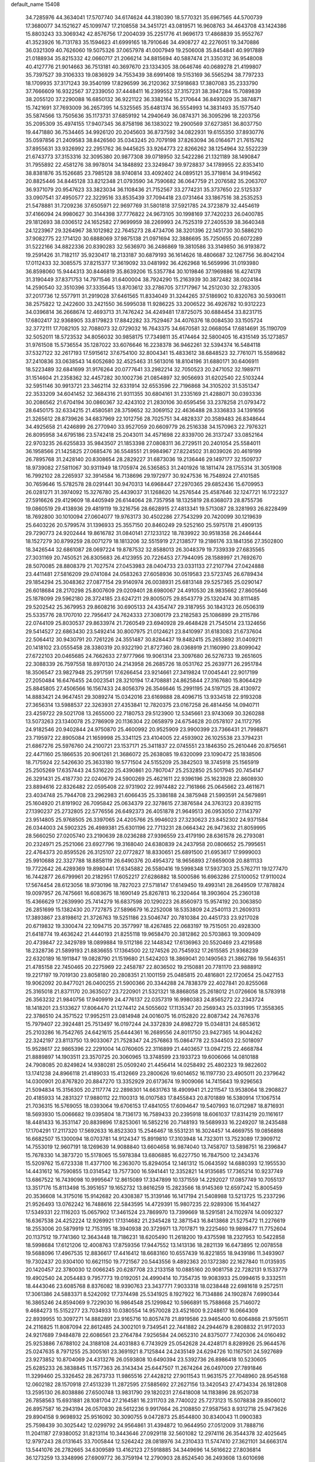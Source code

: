 default_name                                                                    
15408
  34.7285976  44.3634041  17.5707740  34.6174624  44.3180390  18.5770321
  35.6967565  44.5700739  17.3680077  34.1521627  45.1099747  17.2108558
  34.3451721  43.0819571  16.9608763  34.4643708  43.1424386  15.8803243
  33.3069342  42.8576756  17.2004039  35.2251776  41.9696173  17.4868839
  35.9552767  41.3523926  16.7131783  35.1594623  41.6999165  18.7910646
  34.4908727  42.2276051  19.3470886  36.0321309  40.7626060  19.5075326
  37.0657978  41.0007949  19.2506008  35.8454841  40.9917889  21.0188934
  35.8215332  42.0660717  21.2066214  34.8815694  40.5887474  21.3350312
  36.9548008  40.4127776  21.9014663  36.7513181  40.3697670  23.1334305
  38.0646746  40.0689278  21.4199807  35.7397527  39.3106333  19.0836929
  34.7553439  38.6991408  19.5153169  36.5565294  38.7797233  18.1709935
  37.3171243  39.3540199  17.8296599  36.2120362  37.5918683  17.3807083
  35.2333790  37.7666609  16.9322567  37.2339050  37.4448411  16.2399552
  37.3157231  38.3947284  15.7089839  38.2055120  37.2290088  16.6850132
  36.9221122  36.3382164  15.2170644  36.8493029  35.3874871  15.7421691
  37.7693009  36.2657395  14.5325565  35.6481374  36.5554993  14.3831493
  35.1577540  35.5874566  13.7505636  35.1173731  37.6859192  14.2940649
  36.0874371  36.3095296  18.2203756  35.2095309  35.4974155  17.9407345
  36.8758198  36.1383022  19.2900569  37.6273851  36.8037750  19.4471880
  36.7534465  34.9926120  20.2045603  36.8737592  34.0822931  19.6155350
  37.8930776  35.0597856  21.2409583  38.8426560  35.0343245  20.7079198
  37.8263094  36.0164671  21.7615762  37.8955631  33.9326992  22.2951762
  36.9445625  33.9264773  22.8266262  38.1254964  32.5522239  21.6743773
  37.3153316  32.3095380  20.9877308  39.0718950  32.5422286  21.1321189
  38.1490847  31.7955892  22.4581276  38.9978014  34.1848892  23.3249847
  39.9728837  34.1789955  22.8353410  38.8381876  35.1526685  23.7985128
  38.9740814  33.4092402  24.0895121  35.3719814  34.9194562  20.8825446
  34.8445128  33.8212348  21.0793590  34.7590682  36.0647759  21.2076582
  35.2063707  36.9371079  20.9547623  33.3823034  36.1108436  21.7152567
  33.2774231  35.3737650  22.5125337  33.0907541  37.4950577  22.3229516
  33.8535439  37.7094418  23.0731464  33.1867516  38.2535253  21.5478881
  31.7209236  37.6505971  22.9697769  31.5801818  37.5921785  24.3723879
  32.4454619  37.4166094  24.9980627  30.3144398  37.7776822  24.9673105
  30.1998169  37.7420233  26.0400785  29.1812693  38.0306512  24.1652582
  27.9699959  38.2269993  24.7525319  27.2405539  38.3640348  24.1223967
  29.3264967  38.1012982  22.7645273  28.4734706  38.3201396  22.1451730
  30.5886210  37.9082775  22.1714120  30.6888069  37.9875138  21.0971694
  32.3886695  35.7250655  20.6072289  31.5222166  34.8822336  20.8390283
  32.5636970  36.2486869  19.3810586  33.3149850  36.9193872  19.2591426
  31.7182117  35.9230417  18.2133187  30.6879193  36.1614626  18.4806687
  32.1267756  36.8042104  17.0112433  32.3085575  37.8215377  17.3619092
  33.0481992  36.4262968  16.5659996  31.0193980  36.8598060  15.9444313
  30.8446819  35.8639206  15.5357784  30.1019846  37.1969886  16.4274178
  31.3190449  37.8371753  14.7971546  31.6400004  38.7924290  15.2163939
  30.3872482  38.0024184  14.2590540  32.3510396  37.3335645  13.8703612
  33.2786705  37.1717967  14.2512030  32.2783305  37.2017736  12.5577911
  31.2919028  37.6461565  11.8334049  31.3244265  37.5186902  10.8320763
  30.5930611  38.2575822  12.2422600  33.2421550  36.5995038  11.9286225
  33.2006522  36.4926782  10.9312223  34.0396814  36.2668674  12.4693713
  31.7476242  34.4249481  17.8725075  30.6884454  33.8231715  17.6802417
  32.9368905  33.8179823  17.8842282  33.7529467  34.4076376  18.0084530
  33.1505724  32.3772111  17.7082105  32.7088073  32.0729032  16.7643375
  34.6670581  32.0668054  17.6814691  35.1190709  32.5052011  18.5723532
  34.8056032  30.9858175  17.7349811  35.4174464  32.5800405  16.4315149
  35.1273857  31.9761508  15.5736554  35.1287022  33.6076646  16.2238378
  36.9462261  32.5394374  16.5484118  37.5327122  32.2617193  17.5915612
  37.6754100  32.8004341  15.4833612  38.6848523  32.7761071  15.5589682
  37.2410836  33.0638543  14.6052680  32.4525463  31.5613016  18.8104196
  31.6880171  30.6406911  18.5223489  32.6841699  31.9176264  20.0777641
  33.2982214  32.7050523  20.2471052  32.1989711  31.1514604  21.2358362
  32.4457282  30.1002736  21.0854897  32.9056693  31.6202540  22.5103244
  32.5951146  30.9913721  23.3462114  32.6331914  32.6553596  22.7196868
  34.3105202  31.5351347  22.3533209  34.6041452  32.3684316  21.9311355
  30.6804161  31.2335169  21.4288071  30.0393336  30.2086562  21.6704194
  30.0860367  32.4243102  21.2830106  30.6595456  33.2378258  21.0793472
  28.6450175  32.6334215  21.4580581  28.3759652  32.3069152  22.4636488
  28.3336833  34.1391656  21.3265612  28.8739626  34.6837969  22.1012756
  28.7025751  34.4828337  20.3589483  26.8348644  34.4925658  21.4246899
  26.2770940  33.9527059  20.6609779  26.2516338  34.1570963  22.7976321
  26.8095958  34.6795186  23.5742418  25.2043011  34.4571698  22.8339700
  26.3137247  33.0852164  22.9703235  26.6255833  35.9843507  21.1853398
  27.0808311  36.2729511  20.2401054  25.5584011  36.1958566  21.1425825
  27.0685476  36.5548551  21.9984967  27.8224502  31.8039026  20.4619199
  26.7895768  31.2428140  20.8308654  28.2829227  31.6873036  19.2136446
  29.1497177  32.1509737  18.9739082  27.5811067  30.9311949  18.1705974
  26.5365853  31.2401926  18.1811474  28.1755314  31.3051908  16.7992102
  28.2265937  32.3914584  16.7138696  29.1972977  30.9247536  16.7548924
  27.4101585  30.7659646  15.5782578  28.0291441  30.9470313  14.6968447
  27.2970365  29.6852436  15.6709953  26.0281271  31.3974092  15.3276780
  25.4439037  31.1268620  14.2576544  25.4587646  32.1247721  16.1722327
  27.5916626  29.4129609  18.4405949  26.6144064  28.7357958  18.1325819
  28.6368073  28.8755736  19.0860519  29.4138936  29.4819119  19.3216756
  28.6628915  27.4813341  19.5713087  28.3281993  26.8228499  18.7692800
  30.1010094  27.0604077  19.9763173  30.4502286  27.7543299  20.7420099
  30.1219639  25.6403226  20.5799574  31.1396933  25.3557150  20.8460249
  29.5252160  25.5975178  21.4909135  29.7290773  24.9202444  19.8616782
  31.0840141  27.1233122  18.7839922  30.9518358  26.2446444  18.1527279
  30.8799259  28.0071279  18.1813206  32.5515919  27.2138577  19.2186176
  33.1841356  27.3502800  18.3426544  32.6861087  28.0697224  19.8787532
  32.8588013  26.3048379  19.7339339  27.6835565  27.3031169  20.7450521
  26.8305683  26.4123955  20.7226453  27.7944095  28.1588997  21.7692670
  28.5070085  28.8808379  21.7027574  27.0453983  28.0404733  23.0331133
  27.2107794  27.0424888  23.4411481  27.5816209  29.0741084  24.0583263
  27.6058936  30.0519583  23.5723745  26.6789434  29.1854294  25.3048362
  27.0877154  29.9140974  26.0038931  25.6813148  29.5257365  25.0290147
  26.6018684  28.2170298  25.8007609  29.0209401  28.6980067  24.4910530
  28.9835662  27.8605646  25.1878099  29.5962180  28.3724185  23.6247211
  29.8005075  29.8543779  25.1320474  30.8111485  29.5202542  25.3679953
  29.8608216  30.6905133  24.4354747  29.3187955  30.1843123  26.0506319
  25.5335776  28.1707010  22.7956417  24.7624333  27.3080179  23.2182583
  25.1086899  29.2115786  22.0744109  25.8030537  29.8633974  21.7260549
  23.6940928  29.4648428  21.7545014  23.1324656  29.5414527  22.6863430
  23.5492414  30.8007975  21.0124621  23.8410997  31.6183083  21.6737604
  22.5064412  30.9430791  20.7261226  24.3551487  30.8284437  19.8482415
  25.2653892  31.0409211  20.1418102  23.0555458  28.3380319  20.9322190
  21.8727360  28.0368919  21.1160990  23.8099042  27.6722103  20.0465685
  24.7662633  27.9777966  19.9061314  23.3097680  26.5276733  19.2651605
  22.3088339  26.7597558  18.8970130  24.2143958  26.2685726  18.0531762
  25.2639771  26.2951784  18.3506547  23.9827948  25.2917591  17.6266454
  23.9214661  27.3419824  17.0045441  22.9017199  27.2050484  16.6476455
  24.0023541  28.3210194  17.4708881  24.8625844  27.3167680  15.8064429
  25.8845805  27.4506566  16.1567433  24.8056379  26.3546646  15.2991195
  24.5197125  28.4130972  14.8883421  24.9647451  29.3089274  15.0342016
  23.6169888  28.4096715  13.9334518  22.9193208  27.3656314  13.5988537
  22.3263931  27.4353841  12.7820375  23.0167258  26.4814456  14.0940711
  23.4259722  29.5021708  13.2655000  22.7180753  29.5123900  12.5345661
  23.9743069  30.3260288  13.5073263  23.1340078  25.2786909  20.1136304
  22.0658979  24.6754628  20.0578107  24.1172795  24.9182546  20.9402844
  24.9750870  25.4600992  20.9525909  23.9900399  23.7366431  21.7998871
  23.7195972  22.8905084  21.1659998  25.3341125  23.4104005  22.4593902
  26.1025538  23.3794231  21.6867276  25.5976760  24.2100721  23.1537171
  25.3411837  22.0745551  23.1846350  25.2610446  20.8756561  22.4471160
  25.1866535  20.9061261  21.3686072  25.2638085  19.6320099  23.1090472
  25.1838506  18.7175924  22.5426630  25.3633180  19.5771504  24.5155209
  25.3842503  18.3745918  25.1565919  25.2505269  17.6357443  24.5316220
  25.4390861  20.7807047  25.2532850  25.5017945  20.7454147  26.3291431
  25.4187730  22.0240679  24.5900269  25.4621611  22.9396196  25.1623928
  22.8608930  23.8894616  22.8326482  22.0595408  22.9731902  22.9974482
  22.7161866  25.0645662  23.4611671  23.4034748  25.7944708  23.2962983
  21.6066435  25.3386188  24.3875948  21.5993591  24.5679891  25.1604920
  21.8191902  26.7095842  25.0634379  22.3278615  27.3876584  24.3763123
  20.8392115  27.1390237  25.2732805  22.5776556  26.6492373  26.4051878
  21.9649513  26.0953050  27.1143797  23.9514805  25.9768505  26.3397065
  24.4205766  25.9946023  27.3230623  23.8452302  24.9371584  26.0344003
  24.5902325  26.4989381  25.6301196  22.7713231  28.0664342  26.9473632
  21.8059995  28.5660250  27.0205740  23.2190639  28.0236288  27.9396559
  23.4179190  28.6361578  26.2793081  20.2324971  25.2521066  23.6927796
  19.3168040  24.6380839  24.2437958  20.0806652  25.7995651  22.4764373
  20.8595526  26.3125107  22.0772827  18.8330651  25.6891500  21.6953617
  17.9999003  25.9910688  22.3327788  18.8858119  26.6490376  20.4954372
  18.9656893  27.6659008  20.8811133  19.7722642  26.4289369  19.8980441
  17.6345882  26.5580416  19.5998348  17.5937303  25.5762711  19.1277470
  16.7442877  26.6799961  20.2182951  17.6052217  27.6286882  18.5000586
  16.6963286  27.5100052  17.9110024  17.5674454  28.6123056  18.9730196
  18.7827023  27.5718147  17.6149450  19.4993141  28.2649509  17.7878824
  19.0097957  26.7475661  16.6083675  18.1690149  25.8267813  16.2320464
  18.3903604  25.2360138  15.4366629  17.2639990  25.7414279  16.6837598
  20.1290223  26.8560973  15.9574192  20.3063850  26.2851699  15.1382430
  20.7727875  27.5896679  16.2252008  18.5353809  24.2540113  21.2609313
  17.3893867  23.8198612  21.3726763  19.5251186  23.5046747  20.7810384
  20.4451733  23.9217028  20.6719832  19.3300474  22.1094715  20.3577997
  18.4267485  22.0683197  19.7515051  20.4928300  21.6418774  19.4636242
  21.4440193  21.8255118  19.9658470  20.3812862  20.5703863  19.3009409
  20.4739847  22.3429789  18.0899884  19.5112186  22.1448342  17.6136963
  20.5520469  23.4219588  18.2328736  21.5899193  21.8836655  17.1364500
  22.1274526  20.7545932  17.2615585  21.9368239  22.6320189  16.1911847
  19.0828790  21.1519680  21.5424203  18.3869041  20.1490563  21.3862786
  19.5646351  21.4785158  22.7450465  20.2275969  22.2458787  22.8036502
  19.2150881  20.7781170  23.9888912  19.2217197  19.7019130  23.8058180
  20.2808351  21.1001159  25.0485815  20.4816801  22.1720654  25.0427153
  19.9062092  20.8477021  26.0400255  21.5900366  20.3344288  24.7838379
  22.4027841  20.8255068  25.3165018  21.8371170  20.3635027  23.7220901
  21.5321321  18.8868058  25.2618012  21.0726606  18.5783918  26.3563232
  21.9840756  17.9409919  24.4776137  22.0357319  16.9980383  24.8565272
  22.2343724  18.1418201  23.5133627  17.8064470  21.1274412  24.5055602
  17.1135347  20.2569343  25.0331995  17.3558365  22.3786510  24.3571522
  17.9952511  23.0814948  24.0016075  16.0152820  22.8087342  24.7676376
  15.7979407  22.3924481  25.7513497  16.0197244  24.3372839  24.8982729
  15.0348131  24.6853612  25.2103286  16.7542765  24.6421615  25.6444361
  16.2689556  24.8011750  23.9427365  14.9044262  22.3242197  23.8113750
  13.9033067  21.7528347  24.2576863  15.0864778  22.5344503  22.5018097
  15.9528617  22.9865396  22.2291004  14.0760605  22.3116899  21.4403657
  13.0947215  22.4668784  21.8889897  14.1903511  23.3570725  20.3060965
  13.3748599  23.1933723  19.6006066  14.0810188  24.7908085  20.8249824
  14.9380281  25.0509240  21.4456414  14.0258492  25.4802323  19.9822602
  13.1741238  24.8966118  21.4189033  15.4132669  23.2800626  19.6014652
  16.1197730  23.4905011  20.2379642  14.0300901  20.8767820  20.8847270
  13.3352929  20.6173674  19.9009066  14.7415643  19.9296563  21.5094834
  15.3156305  20.2117774  22.2898301  14.6631763  18.4909941  21.2211547
  13.9538064  18.2908827  20.4185933  14.2831327  17.9880112  22.1100313
  16.0107583  17.8455843  20.8701889  16.5380914  17.1067514  21.7036315
  16.5769055  18.0393064  19.6706153  17.4841055  17.6094647  19.5407993
  16.0712987  18.8716931  18.5693930  15.0066682  19.0395804  18.7136173
  16.7589433  20.2395918  18.6061037  17.8314219  20.1161617  18.4481433
  16.3531147  20.8839896  17.8253061  16.5852216  20.7148193  19.5689933
  16.2249207  18.2435488  17.1704291  17.2117320  17.5692633  16.8523303
  15.2546467  18.5531231  16.3024457  14.4669755  19.0856898  16.6682507
  15.1300094  18.0703781  14.9124347  15.8919810  17.3103948  14.7323011
  13.7523089  17.3909712  14.7553019  12.9607191  18.1269639  14.9088840
  13.6604658  16.9874040  13.7458707  13.5898751  16.2396847  15.7678330
  14.3873720  15.5178065  15.5978384  13.6806885  16.6227750  16.7847500
  12.2434376  15.5209762  15.6723338  11.4377100  16.2363070  15.8294054
  12.1461312  15.0643592  14.6880393  12.1955530  14.4431612  16.7590855
  13.0314542  13.7577300  16.5941441  12.3352821  14.9135685  17.7365214
  10.9237749  13.6867522  16.7439098  10.9995647  12.8615089  17.3347899
  10.1371559  14.2292027  17.0857749  10.7055137  13.3517176  15.8113498
  15.3951657  19.1652732  13.8616259  15.2823566  18.9145369  12.6597242
  15.8005459  20.3536608  14.3175016  15.9142682  20.4308387  15.3139146
  16.1417194  21.5408988  13.5213725  15.2337296  21.9526493  13.0762242
  16.7488616  22.5843595  14.4729391  15.9807235  22.9289306  15.1641427
  17.5349331  22.1116203  15.0657902  17.3461524  23.7869970  13.7399669
  18.5291581  24.1102974  14.0092327  16.6367538  24.4252224  12.9269921
  17.1314682  21.2345428  12.3871543  16.8413868  21.5275472  11.2276619
  18.2553006  20.5879919  12.7153195  18.3940938  20.3729971  13.7017871
  19.2225460  19.9898477  11.7752604  20.1137512  19.7741360  12.3643448
  18.7186231  18.6205490  11.2618200  19.4375598  18.2327953  10.5422858
  18.5998684  17.6121206  12.4008763  17.8759356  17.9447552  13.1413136
  18.2821139  16.6473895  12.0078558  19.5688096  17.4967535  12.8836617
  17.4416412  18.6683160  10.6557439  16.8221855  18.9439186  11.3493907
  19.7302437  20.9304100  10.6621150  19.7721567  20.5443556   9.4892363
  20.1372380  22.1627840  11.0135935  20.1420457  22.3780030  12.0066245
  20.6287708  23.2133158  10.0885160  20.9081758  22.7282131   9.1533779
  19.4902540  24.2054483   9.7957773  19.0192051  24.4990414  10.7354735
  19.9083933  25.0994615   9.3332511  18.4443046  23.6085768   8.8376082
  18.9390763  23.3437771   7.9033318  18.0238448  22.6981618   9.2572511
  17.3061386  24.5883371   8.5242092  17.7374498  25.5341925   8.1927922
  16.7134886  24.1902874   7.6990344  16.3865246  24.8594069   9.7229030
  16.9864548  25.1299842  10.5966891  15.7588668  25.7146072   9.4684273
  15.5152277  23.7034933  10.0380554  14.9570028  23.4521600   9.2248617
  16.0664309  22.8939955  10.3097271  14.8882891  23.9165716  10.8057478
  21.8919586  23.9465400  10.6064868  21.9759511  24.2116825  11.8087094
  22.8612485  24.3002101   9.7349541  22.7441882  24.2944679   8.2808832
  21.9172033  24.9217689   7.9484878  22.6086561  23.2764784   7.9256584
  24.0652310  24.8375077   7.7420306  24.0160492  25.9253886   7.6788102
  24.3188108  24.4031883   6.7743929  25.0542628  24.4248171   8.8289926
  25.9644576  25.0247635   8.7971255  25.3005161  23.3691921   8.7125844
  24.2435149  24.6294726  10.1167501  24.5927689  23.9273852  10.8704069
  24.4313276  26.0593808  10.6490394  23.5392736  26.8986418  10.5230605
  25.6285233  26.3838845  11.1577363  26.3143434  25.6447507  11.2674264
  26.0497009  27.7891846  11.3299460  25.3326452  28.2673733  11.9865516
  27.4428212  27.9011543  11.9631575  27.7048960  28.9545168  12.0602182
  28.1570918  27.4513239  11.2872595  27.5885692  27.2627156  13.3420543
  27.4734334  26.1812808  13.2595130  26.8038886  27.6500748  13.9831790
  29.1820231  27.6418008  14.1183896  28.9520738  26.7858563  15.6931881
  28.1081704  27.2164581  16.2311703  28.7740022  25.7273123  15.5078838
  29.8506012  26.8957587  16.2943194  26.0570830  28.5612236   9.9917664
  26.2108850  27.9587563   8.9312718  25.9473626  29.8904158   9.9698932
  25.9516092  30.3090755   9.0472873  25.8544800  30.8340043  11.0900383
  25.7598439  30.3025442  12.0299792  24.9564861  31.4394872  10.9644950
  27.0512009  31.7888716  11.2041187  27.9380052  31.8213114  10.3443646
  27.0929118  32.5601082  12.2974116  26.3544378  32.4025645  12.9797243
  28.0131645  33.7005844  12.5264242  28.0818976  34.2310433  11.5747410
  27.3621101  34.6663174  13.5441076  26.2782665  34.6309589  13.4162123
  27.5918885  34.3449696  14.5616622  27.8036814  36.1273259  13.3348996
  27.6909772  36.3759194  12.2790903  28.8524540  36.2493608  13.6010698
  26.9615129  37.1297040  14.1356488  27.2234523  38.1297829  13.7935498
  25.9044642  36.9568078  13.9264001  27.1981937  37.0551046  15.5866387
  27.7336977  36.2727604  15.9493848  26.7679016  37.9018130  16.5028933
  26.0233712  38.9367081  16.2469867  25.7305290  39.5038314  17.0311633
  25.7062747  39.1192167  15.3060355  27.0778390  37.7168553  17.7451124
  26.7089622  38.3512890  18.4416252  27.6319070  36.8991201  17.9802005
  29.4735130  33.3257727  12.8702294  30.2084175  34.1190614  13.4603391
  29.9022766  32.1056895  12.5367397  29.2793518  31.5235928  11.9966600
  31.2734519  31.6257930  12.7571902  31.9503204  32.4545429  12.5478203
  31.4543982  31.2134884  14.2197727  31.0104293  30.2316231  14.3900686
  30.9763692  31.9404361  14.8788687  32.8361405  31.1880875  14.5003369
  33.1234714  32.1318398  14.4834283  31.6762200  30.4818795  11.8167598
  30.8097265  29.8081313  11.2537892  32.9827813  30.2880767  11.6163291
  33.6268989  30.8624289  12.1479059  33.5704668  29.4401179  10.5738960
  33.0113263  29.5835000   9.6526238  34.5881910  29.7829513  10.3875180
  33.6276437  27.9336911  10.8544128  33.0380923  27.4120639  11.8045631
  34.3547604  27.2192359   9.9910081  34.8404467  27.7153603   9.2557596
  34.4393613  25.7574672   9.9757580  33.4443300  25.3570553   9.7923581
  35.3349757  25.3525279   8.8032413  35.3972221  24.2656627   8.7586316
  34.9125068  25.7167634   7.8667391  36.3375325  25.7620181   8.9328753
  34.9535599  25.1341969  11.2874238  34.4802328  24.0652211  11.6800071
  35.8733244  25.8072285  11.9857140  36.2222157  26.6772164  11.5967754
  36.4131448  25.3846512  13.2889030  36.8071735  24.3721864  13.2020273
  37.5606484  26.3167101  13.7190658  37.1615043  27.3228270  13.8413511
  38.2286154  25.9049348  15.0268264  38.5911391  24.8797021  14.9591980
  39.0617532  26.5775864  15.2301080  37.5187123  25.9806436  15.8498847
  38.5641510  26.3643147  12.7237514  39.1613540  25.6033410  12.8593544
  35.3117523  25.3702131  14.3520921  35.1365754  24.3677796  15.0420837
  34.4968663  26.4288780  14.4289069  34.6811658  27.2316048  13.8408801
  33.3334009  26.5003138  15.3273434  33.6643641  26.3045511  16.3464756
  32.7240757  27.9053057  15.2822565  32.3546422  28.1091635  14.2760625
  31.8914458  27.9695772  15.9828581  33.6975213  28.8720841  15.6249993
  33.3925624  29.7311254  15.2617746  32.2582572  25.4648590  14.9724004
  31.6658622  24.8531117  15.8619873  32.0421557  25.2074113  13.6749859
  32.5360057  25.7847791  13.0000286  31.1070497  24.1810049  13.1714628
  30.1285467  24.3377219  13.6296690  30.9560910  24.3389444  11.6457519
  31.9440111  24.3584469  11.1944249  30.4004330  23.4923670  11.2424149
  30.2151677  25.6338004  11.2826385  29.1667679  25.5076036  11.5458193
  30.6205403  26.4482968  11.8800838  30.3188552  26.0400048   9.8034298
  31.3048122  25.7701506   9.4302107  29.5644962  25.5016298   9.2261579
  30.1605310  27.5015110   9.6635037  30.4963525  28.0682397  10.4343563
  29.6147251  28.1979847   8.6836906  29.1628808  27.6888058   7.5791947
  28.7728461  28.2917092   6.8761366  29.1728608  26.6855074   7.4281194
  29.5084622  29.4815512   8.8210299  29.0416039  30.0381891   8.1125051
  29.8729883  29.9136998   9.6591514  31.5342117  22.7614911  13.5779204
  30.6934069  21.9991842  14.0640080  32.8347692  22.4385058  13.4950262
  33.4560888  23.1094824  13.0549462  33.4122236  21.1935636  14.0444921
  32.8320795  20.3412759  13.6833271  34.8754293  21.0126398  13.6073688
  35.4349686  21.9313918  13.7879072  35.3097899  20.2260127  14.2287970
  35.0444119  20.6007366  12.1394102  34.9076162  21.4674639  11.4939219
  34.3022897  19.8430424  11.8822736  36.4452374  20.0081954  11.9350587
  37.2073603  20.7129792  12.2732825  36.5232538  19.0947028  12.5292244
  36.6860376  19.6762052  10.4622294  35.7659284  19.2641302  10.0406877
  36.9365177  20.5930733   9.9222028  37.7665871  18.6784602  10.3192599
  37.4410483  17.7689206  10.6428644  38.0804081  18.5905733   9.3613995
  38.5850216  18.9354678  10.8697458  33.3505814  21.1342338  15.5722709
  33.0457366  20.0765217  16.1224850  33.6146813  22.2429478  16.2669441
  33.9404346  23.0629237  15.7676467  33.5452199  22.3014558  17.7274076
  34.2097690  21.5377871  18.1333431  34.0468455  23.6699780  18.2053240
  33.3923042  24.4616188  17.8431237  34.0578857  23.6951447  19.2959519
  35.0587716  23.8442394  17.8379619  32.1264973  21.9931510  18.2380155
  31.9701706  21.1868317  19.1518246  31.0903059  22.5443951  17.5970939
  31.2841186  23.2332154  16.8763624  29.6907810  22.2319105  17.8995241
  29.5337356  22.3971806  18.9659298  28.8070962  23.2229177  17.1208468
  29.0705758  24.2360909  17.4273754  29.0348939  23.1243833  16.0582453
  27.2917187  23.0288802  17.3064679  27.0178798  22.0255552  16.9917189
  26.8380947  23.2303085  18.7537906  25.7534151  23.1401733  18.8119732
  27.2774492  22.4641194  19.3915431  27.1362604  24.2166266  19.1096367
  26.5471592  24.0328757  16.4276622  26.7695877  25.0488648  16.7492663
  26.8444636  23.9039498  15.3862782  25.4746549  23.8584181  16.5002948
  29.3392392  20.7561579  17.6159529  28.7329245  20.0999768  18.4606213
  29.7654762  20.1994235  16.4769534  30.2445050  20.7823106  15.8004553
  29.5421396  18.7792373  16.1457416  28.4761858  18.5765735  16.2344280
  29.9757645  18.5316609  14.6877467  29.4938234  19.2698822  14.0461572
  31.0525496  18.6888015  14.6125699  29.6547613  17.1267224  14.1426966
  30.0355855  17.0653403  13.1234475  30.1869089  16.3813911  14.7364782
  28.1580754  16.7837913  14.1153053  27.8122391  15.5796190  14.0123893
  27.3043673  17.7003899  14.2052493  30.2567179  17.8173991  17.1160470
  29.7215583  16.7604903  17.4587219  31.4322197  18.2136106  17.6098070
  31.8134546  19.0813129  17.2501247  32.1973417  17.4926905  18.6403373
  32.2424969  16.4355406  18.3778331  33.6340818  18.0333795  18.7069051
  33.6065729  19.0764232  19.0147304  34.5317057  17.2606641  19.6678585
  35.5472993  17.6459252  19.5915454  34.1891768  17.3867078  20.6948213
  34.5297778  16.1998620  19.4148206  34.2526026  17.9690554  17.4413954
  33.7813353  18.5917748  16.8603201  31.5331605  17.6068167  20.0175077
  31.4223229  16.6168864  20.7358862  31.0212306  18.7893700  20.3803653
  31.1568982  19.5828828  19.7618419  30.2951228  19.0220556  21.6337995
  30.9510795  18.7497938  22.4612401  29.9800084  20.5266655  21.7399649
  30.9228707  21.0753630  21.7681406  29.4474181  20.8306623  20.8399426
  29.1257969  20.9461643  22.9503135  28.1599906  20.4459034  22.9039731
  29.7932320  20.6203184  24.2880256  30.7735526  21.0924269  24.3403269
  29.1682521  20.9846705  25.1034850  29.9000242  19.5414108  24.3967077
  28.8935827  22.4564697  22.8919330  29.8389071  22.9899849  22.9926851
  28.4331356  22.7204140  21.9403416  28.2202642  22.7496370  23.6952195
  29.0430565  18.1340055  21.7387096  28.8212852  17.5228697  22.7841623
  28.2892708  17.9670637  20.6405924  28.5227229  18.5260812  19.8239551
  27.1866164  16.9877505  20.5427459  26.4108860  17.2419405  21.2638511
  26.5804827  17.0270411  19.1272640  27.3871418  16.9044761  18.4114306
  25.8982310  16.1842429  19.0172011  25.8112038  18.3052518  18.7605402
  24.9548235  18.4110773  19.4245877  26.4521089  19.1749545  18.8831193
  25.3392847  18.2213897  17.2968108  26.1932852  17.9743141  16.6653848
  24.6179636  17.4067567  17.2065491  24.7058933  19.4757373  16.8380047
  23.8465161  19.7557336  17.2982567  25.1191259  20.2982053  15.8898491
  26.1800374  20.0887736  15.1662006  26.4808731  20.7749879  14.4885257
  26.5930011  19.1635507  15.1352248  24.4520969  21.3836899  15.6457272
  24.7296981  22.0027441  14.8944473  23.5598265  21.5477780  16.1133769
  27.6524208  15.5578139  20.8806587  26.9998161  14.8669604  21.6713679
  28.8071990  15.1406033  20.3431420  29.2886624  15.7917043  19.7364223
  29.3946088  13.7929201  20.4950138  28.6150903  13.0613051  20.2698393
  30.5008250  13.6263327  19.4275812  30.0532862  13.8081035  18.4484070
  31.2795884  14.3708792  19.5850782  31.1620736  12.2359278  19.4062422
  31.8245714  12.1352934  20.2673039  30.3861444  11.4724769  19.4774473
  31.9683968  11.9685883  18.1250527  31.2931924  11.9662261  17.2739709
  32.3955608  10.9668301  18.1962902  33.0726742  12.9244608  17.9136261
  33.9132028  12.7775406  18.4590573  33.1852904  13.8654568  16.9932663
  32.2495184  14.1949503  16.1545286  32.4717195  14.8617675  15.4213847
  31.3903870  13.6543780  16.0987259  34.3015319  14.5158702  16.8942655
  34.4241861  15.2003287  16.1677076  35.0928553  14.1920067  17.4407533
  29.8746799  13.4586406  21.9195457  29.9431771  12.2746488  22.2492326
  30.1464177  14.4507632  22.7795211  30.1414507  15.3918322  22.4083973
  30.6745399  14.2250437  24.1516912  30.7389264  13.1504113  24.3245558
  32.1172899  14.7629385  24.2931033  32.4919132  14.4517154  25.2687352
  33.0549901  14.1667640  23.2378933  34.0847010  14.4534097  23.4547718
  32.9893245  13.0784705  23.2515302  32.7991947  14.5275075  22.2410584
  32.2127525  16.2946268  24.2329997  31.6548909  16.7446389  25.0525300
  33.2570739  16.5966629  24.3230667  31.8235877  16.6591810  23.2848143
  29.8037796  14.7603882  25.3008135  29.9131053  14.2574685  26.4243256
  28.9652338  15.7749702  25.0566232  28.9185158  16.1417867  24.1113900
  28.3225442  16.5803976  26.1050326  29.0862195  16.9499437  26.7898501
  27.8491650  17.4401963  25.6319777  27.2562361  15.8525882  26.9290814
  27.2235357  16.0005076  28.1497390  26.4301376  15.0135621  26.2995885
  26.4683166  14.9726721  25.2906190  25.3960124  14.2202727  26.9831817
  24.6976311  14.9002711  27.4740322  24.6266757  13.4218071  25.9244326
  24.1781536  14.1105176  25.2089110  25.3248455  12.7909537  25.3743299
  23.5328999  12.5424724  26.5292416  23.6996097  11.2991201  26.5212944
  22.4691630  13.0589448  26.9469479  25.9762098  13.2804145  28.0610828
  25.3716260  13.0960128  29.1184614  27.1775007  12.7362912  27.8326782
  27.6164767  12.9081676  26.9357326  27.9010512  11.9401888  28.8274516
  27.2747098  11.1080915  29.1443403  28.8071189  11.5435621  28.3706389
  28.3015908  12.7487611  30.0672025  28.1146492  12.2840821  31.1948432
  28.7687323  13.9879166  29.8776904  28.8369721  14.3282966  28.9270308
  29.0977089  14.9153718  30.9769577  29.7340243  14.3923830  31.6914797
  29.8825264  16.1379250  30.4510634  29.2883320  16.6513209  29.6959485
  30.2117610  17.1468331  31.5593096  30.8153421  17.9568539  31.1511687
  29.2971675  17.5758406  31.9673413  30.7702846  16.6582424  32.3589601
  31.2075251  15.7014533  29.8087552  31.8089901  15.1460135  30.5294654
  31.0190228  15.0706783  28.9404759  31.7700062  16.5738064  29.4774718
  27.8331926  15.3417681  31.7320536  27.8305235  15.3678276  32.9613226
  26.7340275  15.5988600  31.0173309  26.8150224  15.5775650  30.0043756
  25.4280072  15.9361492  31.5944120  25.5382935  16.8448147  32.1874827
  24.4671014  16.2288017  30.4284630  24.9422697  16.9663283  29.7858506
  24.3252768  15.3204371  29.8453497  23.0831286  16.7548477  30.8354324
  22.6063240  16.0394374  31.5050885  23.2031728  17.7016367  31.3623615
  22.1759589  16.9799880  29.6216638  21.0929661  16.4091674  29.5079923
  22.5858939  17.7628259  28.6502516  22.0024013  17.8851887  27.8296720
  23.5192781  18.1715302  28.6493498  24.9145521  14.8311303  32.5377585
  24.6311399  15.0962388  33.7085539  24.8884493  13.5730176  32.0733957
  25.1259520  13.4223625  31.0945615  24.4610845  12.4067576  32.8728645
  23.4830965  12.6349784  33.3033756  24.2844172  11.2145319  31.9140768
  23.6558689  11.5549029  31.0908414  25.2522285  10.9305509  31.5026960
  23.6148798   9.9839545  32.5576481  24.2498800   9.6121059  33.3609721
  22.6599550  10.2835188  32.9903297  23.3758535   8.8184655  31.5798767
  22.9455136   7.9864458  32.1402435  24.3286327   8.4798386  31.1760918
  22.4450727   9.1685775  30.4911811  21.4581891   9.0136487  30.6674263
  22.7518700   9.6788632  29.3127570  23.9691141   9.8031471  28.8786867
  24.1050636  10.2783140  27.9974686  24.7402114   9.3736491  29.3753093
  21.8276048  10.1209716  28.5194185  22.1063811  10.5696130  27.6590161
  20.8606298  10.0907083  28.8246282  25.3898286  12.1010418  34.0604308
  24.9558323  11.4873261  35.0361648  26.6429357  12.5645529  34.0346672
  26.9499390  13.0551302  33.2057459  27.5858636  12.4295121  35.1534132
  27.5206458  11.4059096  35.5293858  29.0149218  12.6441041  34.6129600
  29.1219162  12.1331225  33.6571396  29.1954571  13.7047047  34.4473062
  30.0879302  12.0819255  35.5327521  30.3692139  10.8886068  35.5316569
  30.7360067  12.9106979  36.3144423  31.4517000  12.5529501  36.9331114
  30.5254919  13.8995941  36.2974163  27.2675729  13.3623202  36.3492778
  27.7405189  13.0932585  37.4532664  26.4748285  14.4307504  36.1624430
  26.1255431  14.6089030  35.2272957  26.2526380  15.4824888  37.1771393
  26.5541757  15.0955640  38.1508991  27.1631631  16.6867032  36.8669928
  26.8948299  17.0840666  35.8870108  26.9808452  17.4677580  37.6052117
  28.6436417  16.3901642  36.8887800  29.4089435  16.1405306  38.0064210
  29.0961855  16.1841867  38.9768481  30.6645665  15.8839197  37.6098691
  31.4895062  15.6504644  38.2742902  30.7529939  15.9508411  36.2692342
  29.4712197  16.2781625  35.8045800  29.1813667  16.4133045  34.7720002
  24.7814430  15.9278452  37.3634632  24.5207046  16.9113471  38.0573586
  23.7959445  15.2404067  36.7724423  24.0518874  14.4726097  36.1685847
  22.3925615  15.7015509  36.7457452  22.3908907  16.6898027  36.2827689
  21.5469065  14.7904192  35.8275814  20.5340706  15.1909938  35.7707226
  21.9697004  14.8590680  34.8244431  21.4745503  13.2947495  36.1937061
  22.4848053  12.9114567  36.3521337  21.0602844  12.7595254  35.3375093
  20.5962187  12.9882942  37.4145524  19.3815118  13.3141098  37.4102665
  21.1361867  12.4407623  38.4074840  21.7357239  15.8988761  38.1310952
  20.8296581  16.7247247  38.2614340  22.1763379  15.1966443  39.1811742
  22.9612387  14.5708117  39.0394237  21.6872863  15.4015460  40.5613568
  20.6292685  15.6630279  40.5316816  21.7955597  14.0998844  41.3794167
  22.7781177  13.6550984  41.2374726  21.5725179  14.2901624  42.8810895
  20.5970503  14.7430910  43.0611463  21.6192358  13.3241197  43.3819864
  22.3566406  14.9147541  43.3073691  20.8065539  13.1857616  40.9458057
  20.9417781  12.9995485  39.9920422  22.4068437  16.5740402  41.2426172
  21.7673491  17.3758094  41.9302242  23.7145520  16.7390617  41.0221783
  24.2021636  16.0502125  40.4544787  24.4853310  17.8818698  41.5158855
  24.3484865  17.9547861  42.5948008  25.9716181  17.6314118  41.2328528
  26.5649064  18.4603099  41.6204189  26.2911250  16.7122105  41.7237001
  26.1446387  17.5399137  40.1598435  24.0099903  19.2066172  40.8922125
  23.9346978  20.2232366  41.5912417  23.6363154  19.1741325  39.6065112
  23.8060601  18.3127107  39.0922405  23.0177983  20.2843933  38.8798995
  23.6433563  21.1707901  38.9813452  22.8970555  19.9301118  37.3849218
  22.3540638  18.9883702  37.2924619  22.2770191  20.6995847  36.9239431
  24.1593946  19.8331123  36.5334171  25.4589739  20.0133473  37.0558029
  25.6159244  20.1766352  38.1102252  26.5752314  20.0034861  36.1984493
  27.5667708  20.1524289  36.6033566  26.4074594  19.8028283  34.8176240
  27.2675260  19.8040408  34.1625136  25.1200175  19.5972951  34.2946674
  24.9825924  19.4358423  33.2353178  24.0049070  19.6133543  35.1506296
  23.0169054  19.4666201  34.7404422  21.6296929  20.6364568  39.4420980
  21.3596860  21.8114109  39.6902528  20.7667624  19.6406108  39.6876855
  21.0363355  18.6991962  39.4295175  19.3950470  19.8439658  40.1807292
  18.8581125  20.4509194  39.4527990  18.6976193  18.4739694  40.2701426
  18.7115452  18.0127971  39.2844307  19.2629951  17.8330627  40.9471710
  17.2410530  18.5175287  40.7635457  17.2026592  18.9739061  41.7525084
  16.8795048  17.4949603  40.8675315  16.2846679  19.2623481  39.8347693
  16.5506802  19.5289264  38.6680174  15.1144313  19.6212506  40.3124418
  14.5788848  20.2607452  39.7309213  14.9007071  19.4712428  41.3013364
  19.3436421  20.6025806  41.5180057  18.5702834  21.5526945  41.6577138
  20.2129464  20.2463313  42.4708245  20.7952367  19.4353058  42.3064004
  20.2947476  20.9281255  43.7677633  19.3396266  20.8333754  44.2867341
  21.0647475  20.4520181  44.3743848  20.6367107  22.4176221  43.6338691
  19.9787908  23.2598069  44.2487002  21.6009055  22.7584093  42.7678534
  22.0651384  22.0171054  42.2602207  21.9816302  24.1475181  42.4704477
  22.1321090  24.6706863  43.4158046  23.3199415  24.1530911  41.7097042
  24.0724868  23.6339774  42.3038402  23.1967875  23.6034870  40.7769082
  23.8311561  25.5637124  41.3736904  23.0732319  26.0838949  40.7887958
  24.7124463  25.4642865  40.7386356  24.2737664  26.6147064  42.7910893
  25.7960860  25.7928063  43.3408586  26.5085339  25.7439213  42.5168146
  26.2404486  26.3545977  44.1629497  25.5711097  24.7835717  43.6854581
  20.8841283  24.9067557  41.7030460  20.5817142  26.0501284  42.0398142
  20.2328631  24.2733090  40.7193760  20.5267482  23.3313691  40.4771202
  19.1109570  24.8579190  39.9697846  19.4669550  25.7527780  39.4584762
  18.6456639  23.8345073  38.9105079  19.4555271  23.6669496  38.1986996
  18.4446689  22.8886842  39.4126503  17.3705147  24.2331503  38.1415609
  16.5695423  24.4194891  38.8524052  17.5815891  25.4841774  37.2891410
  16.6547495  25.7197038  36.7687109  17.8355930  26.3306338  37.9248902
  18.3744185  25.3114707  36.5637251  16.9210150  23.0984410  37.2239995
  17.6513793  22.9309012  36.4338547  16.7902435  22.1854374  37.8050344
  15.9580977  23.3552119  36.7825811  17.9640341  25.2928675  40.9022132
  17.3885499  26.3703977  40.7273695  17.6566842  24.4890769  41.9260221
  18.1242864  23.5868173  41.9760663  16.6678322  24.8309389  42.9623405
  15.7945514  25.2790381  42.4864408  16.2309680  23.5448581  43.6814601
  15.6207736  23.7965608  44.5509821  17.1155520  23.0103779  44.0325344
  15.4234326  22.6206415  42.7534561  15.9323654  22.5088439  41.7955980
  15.3752790  21.6361347  43.2106894  13.9953691  23.1346711  42.5165292
  13.4622788  23.1314487  43.4672694  14.0286829  24.1597047  42.1488600
  13.2984015  22.3122780  41.5143519  13.7111581  22.2771535  40.5931589
  12.1657438  21.6511765  41.6493304  11.4151597  21.7186779  42.7050561
  10.5667319  21.1762667  42.7224928  11.6031257  22.4135570  43.4166668
  11.7386363  20.8996966  40.6833779  10.8143996  20.4948444  40.7609963
  12.2263986  20.9156748  39.7955647  17.1737254  25.8968684  43.9372177
  16.3972820  26.7704496  44.3167455  18.4686270  25.9102842  44.2701152
  19.0393188  25.1385261  43.9458608  19.1064796  26.9492588  45.1084888
  18.5431811  27.0154428  46.0417164  20.5421403  26.4832440  45.4332399
  20.5335030  25.3963052  45.5017857  21.2210674  26.7616101  44.6254633
  21.0862145  27.0066528  46.7723875  21.3538659  28.0598709  46.6768313
  20.3095460  26.9105106  47.5297638  22.3148210  26.1861749  47.2120180
  22.0774582  25.1217904  47.1566195  23.1439393  26.3974663  46.5346241
  22.7256518  26.5074117  48.6547615  22.9198676  27.5779243  48.7302064
  21.8910217  26.2659387  49.3207434  23.9367846  25.7531004  49.0603585
  23.7398343  24.7551371  49.1310171  24.6922494  25.9132958  48.3975395
  24.2703204  26.0431597  49.9724702  19.0571904  28.3467676  44.4592587
  18.9291249  29.3545633  45.1581591  19.0988344  28.4077044  43.1238274
  19.3020204  27.5403034  42.6399340  18.9406766  29.6248718  42.3051619
  19.4426264  30.4549121  42.8006963  19.6296741  29.3812199  40.9463404
  19.1849805  28.4910871  40.4986858  19.4185365  30.2219502  40.2840764
  21.1600752  29.1940480  41.0200604  21.4191229  28.5162887  41.8310729
  21.6738689  28.5853221  39.7140340  22.7531063  28.4473625  39.7743817
  21.2063071  27.6133980  39.5610480  21.4372827  29.2371388  38.8748461
  21.8861454  30.5197378  41.2528669  21.6320847  31.2360917  40.4730994
  21.6051946  30.9318021  42.2210351  22.9623375  30.3522570  41.2514880
  17.4730307  30.0721660  42.0919955  17.2449342  31.2295932  41.7314913
  16.5050512  29.1661150  42.2919108  16.8061539  28.2554482  42.6073576
  15.0421229  29.3561586  42.1951733  14.6441761  28.3632668  42.0158454
  14.4643786  29.8176101  43.5500338  14.9436686  29.2455182  44.3458831
  14.7111326  30.8689515  43.7085818  12.9450988  29.6090148  43.6860685
  12.2785703  30.4738910  44.3058303  12.3976855  28.5755188  43.2195577
  14.5861400  30.2120008  40.9883133  13.9687820  31.2683152  41.1470451
  14.9710609  29.8040652  39.7732538  15.3942085  28.8880277  39.6992787
  14.8699071  30.6169684  38.5470410  15.1784601  31.6342804  38.7917792
  15.8414532  30.0752585  37.4666443  15.6056207  29.0233807  37.2958852
  15.6744882  30.8206643  36.1260741  16.3375808  30.3988702  35.3727721
  14.6583152  30.7143471  35.7461785  15.9027562  31.8792875  36.2513673
  17.3062642  30.1648746  37.9621486  17.5704928  31.2100236  38.1297793
  17.3921526  29.6420224  38.9140988  18.3406233  29.5351294  37.0186083
  18.4378598  30.1245192  36.1080097  19.3105353  29.5074493  37.5151760
  18.0434820  28.5176504  36.7647552  13.4213493  30.6818604  38.0336638
  12.8070265  29.6398131  37.7795358  12.8985236  31.8998131  37.8219281
  13.4516139  32.7029371  38.1174925  11.5001846  32.1726223  37.4241341
  11.0009027  31.2494572  37.1245430  10.7614929  32.7584527  38.6359053
  11.3402665  33.5970775  39.0272056   9.7878354  33.1398878  38.3228345
  10.5316090  31.7246808  39.7416799   9.6968423  31.0807833  39.4626090
  11.4188050  31.1092738  39.8860194  10.2278894  32.4328423  41.0582213
  11.0998295  33.0179902  41.3587471   9.3670247  33.0941979  40.9431886
   9.9276925  31.3715650  42.1083088   8.9621528  30.9139534  41.8773714
  10.6968607  30.5938762  42.0685145   9.9057231  31.9685834  43.4540696
   9.4993817  31.3293415  44.1227371  10.8536933  32.1889888  43.7436801
   9.3706641  32.8350063  43.4701868  11.3452322  33.1478051  36.2551428
  10.3651057  33.0300725  35.5186983  12.2649556  34.1029231  36.0940918
  13.0138859  34.1554537  36.7765148  12.1586312  35.2123958  35.1358573
  11.5965828  34.8815781  34.2603894  11.3819484  36.3624165  35.8083228
  11.4492666  37.2498387  35.1884000  11.8337516  36.5979109  36.7678127
   9.9034132  36.0844586  36.0057737   9.4349589  35.7479495  37.0847678
   9.1233053  36.2332993  34.9639049   8.1293630  36.1180570  35.0816891
   9.5392365  36.4845968  34.0713512  13.5352342  35.6954825  34.6223321
  14.5836089  35.3232848  35.1545713  13.5458384  36.5536668  33.5972842
  12.6496682  36.8501999  33.2196926  14.7673835  37.1023220  32.9763469
  15.3430372  36.2638942  32.5843345  14.3704596  38.0054185  31.7855720
  14.0897411  38.9859321  32.1706728  13.5006035  37.5827745  31.2805445
  15.4877669  38.1694813  30.7384854  16.4190465  38.4144904  31.2480783
  15.6396971  37.2232760  30.2165189  15.1865231  39.2889165  29.7290192
  15.1528033  39.0466331  28.4955812  15.0594468  40.4607268  30.1506889
  15.6719705  37.8574402  33.9815166  16.8972915  37.7994800  33.8837908
  15.0954960  38.5209633  34.9899072  14.0781569  38.5720874  34.9764150
  15.8159194  39.1804266  36.0948608  16.6068476  39.7909942  35.6585966
  14.8744072  40.1258239  36.8615884  15.3463426  40.3972407  37.8041348
  13.9473693  39.6001893  37.0968261  14.5606693  41.4204864  36.1071781
  15.3609547  42.3864008  36.1608691  13.4963324  41.5126226  35.4535198
  16.5183508  38.2144691  37.0788443  17.4089497  38.6489319  37.8174005
  16.1895650  36.9155745  37.0821323  15.4438887  36.6070811  36.4653558
  17.0561353  35.8874236  37.6822759  17.4516609  36.2593618  38.6289477
  16.2853257  34.5862067  37.9675474  15.9085479  34.1734765  37.0323529
  16.9824552  33.8557113  38.3807470  15.1290549  34.7462198  38.9495308
  15.3853623  35.0891957  40.1316875  13.9747147  34.4566131  38.5579704
  18.2424854  35.5655318  36.7601534  19.3911504  35.5370604  37.2112365
  17.9523698  35.3391864  35.4701836  16.9784119  35.4410729  35.2046277
  18.8886631  34.8537347  34.4354328  19.3496808  33.9365930  34.7932473
  18.1220483  34.5142691  33.1363393  17.5689093  35.3932557  32.8073463
  19.0420518  34.0780755  31.9871772  19.6865153  34.9015987  31.6795953
  19.6582690  33.2364969  32.3018320  18.4454548  33.7839405  31.1229004
  17.1239914  33.3736335  33.3774538  16.5821921  33.1582073  32.4570533
  17.6500700  32.4767774  33.7051648  16.3941002  33.6569161  34.1347609
  20.0197533  35.8456152  34.1497482  21.1735323  35.4436394  33.9823134
  19.7172797  37.1484502  34.1385124  18.7347797  37.3974732  34.2395670
  20.6897302  38.2292482  33.8929932  21.2902645  37.9533659  33.0238526
  19.9260852  39.5276760  33.5463916  19.1712709  39.7170494  34.3112785
  20.6223445  40.3675825  33.5346709  19.2672103  39.4487835  32.1554606
  20.0534330  39.3213439  31.4109234  18.6223062  38.5734073  32.1010449
  18.4463957  40.6902830  31.7669539  19.0911312  41.5708747  31.7831735
  18.0913767  40.5469776  30.7445617  17.2383119  40.9273620  32.6846013
  16.7177651  39.9793291  32.8396477  17.5947695  41.2849513  33.6544130
  16.3002697  41.9122472  32.0950712  15.8466178  41.5303380  31.2649129
  15.5581975  42.1735469  32.7404312  16.7680069  42.7801960  31.8532176
  21.7058992  38.4385151  35.0339703  22.6271107  39.2371519  34.8461227
  21.5499764  37.7565783  36.1793801  20.7513503  37.1394749  36.2395221
  22.4063405  37.8650423  37.3838112  23.2245122  38.5560497  37.1774594
  21.6067552  38.4279718  38.5666283  22.2517993  38.4896170  39.4448079
  20.7800050  37.7530297  38.7915578  21.0894304  39.7180904  38.3152056
  20.6251238  39.9736478  39.1422566  23.0605390  36.5425660  37.8309651
  23.6271498  36.4691893  38.9252664  22.9834091  35.4755384  37.0306355
  22.5906167  35.6047259  36.1060758  23.6339545  34.1880464  37.3259177
  23.3841249  33.8898539  38.3449983  23.1172650  33.1112179  36.3552635
  23.4089034  33.3908529  35.3417346  23.6146021  32.1743418  36.5989172
  21.5975488  32.8704052  36.3806903  21.0853655  33.8010033  36.1572431
  21.2224109  31.8460654  35.3080608  20.1443275  31.6931355  35.3040596
  21.5278634  32.2169449  34.3296080  21.7217236  30.8969544  35.5057468
  21.1043994  32.3539399  37.7325286  21.2711062  33.1068212  38.5019021
  20.0348788  32.1527233  37.6823847  21.6362612  31.4409817  37.9957956
  25.1706865  34.2749838  37.2564846  25.8626840  33.5134501  37.9362054
  25.7017865  35.2387957  36.4945868  25.0595647  35.7984514  35.9400563
  27.1339755  35.5511575  36.3702201  27.6154910  34.7623657  35.7945949
  27.3059402  36.8700473  35.6018424  28.3664272  37.1218615  35.5453309
  26.9289509  36.7412042  34.5895713  26.6002142  37.9302953  36.2271359
  26.6685328  38.7173490  35.6589183  27.8491364  35.6456506  37.7218765
  28.9396912  35.0959870  37.8657124  27.2116877  36.2522876  38.7330815
  26.3247732  36.6840280  38.5045270  27.7548486  36.4370929  40.0926257
  28.7122206  36.9588598  40.0225345  26.7854358  37.3027118  40.9178412
  25.7971116  36.8383441  40.9272362  27.1472883  37.3631381  41.9462899
  26.6806488  38.7268751  40.3528990  27.6616231  39.2032118  40.3997832
  26.3599329  38.6897011  39.3108401  25.6727890  39.5723727  41.1349260
  24.6942259  39.0903939  41.0879942  25.9890999  39.6412078  42.1778428
  25.5974584  40.9199822  40.5534776  26.3212553  41.1836881  39.8903982
  24.6835746  41.8467206  40.7458468  23.6488807  41.6653393  41.5104087
  22.8502843  42.2849424  41.4260874  23.5296373  40.7790018  41.9821151
  24.8157782  42.9840885  40.1356870  24.3153005  43.8002475  40.4647814
  25.5972011  43.0808554  39.4953478  28.0445291  35.1192217  40.8160285
  29.0696192  35.0115942  41.4868204  27.1864035  34.1088103  40.6632703
  26.3882772  34.2545723  40.0607109  27.4175307  32.7621459  41.2233616
  27.8767500  32.8623225  42.2079687  26.0880651  31.9978021  41.4055025
  25.6085684  31.8780695  40.4331232  26.3040119  30.6054088  42.0147598
  26.9158452  29.9896086  41.3569995  26.8004585  30.6933053  42.9823909
  25.3442317  30.1071144  42.1513709  25.1308656  32.7648767  42.3296418
  24.8589527  33.7238818  41.8890161  24.2146385  32.1933567  42.4774321
  25.6001815  32.9375612  43.2991882  28.3998879  31.9785816  40.3463122
  29.3184802  31.3374661  40.8558899  28.2533710  32.0842994  39.0214955
  27.4814074  32.6453462  38.6743125  29.0941443  31.4007344  38.0338088
  28.9905008  30.3240237  38.1761956  28.5704959  31.7620550  36.6343338
  27.4881163  31.6297179  36.6151018  28.7883766  32.8114505  36.4382428
  29.1713821  30.9203768  35.5041865  30.2391217  30.7904296  35.6824774
  28.7094310  29.9334274  35.5202590  28.9834878  31.6368587  33.8428233
  27.2190574  32.0638660  33.7989847  26.6180471  31.1742499  33.9768589
  26.9955494  32.8099047  34.5607881  26.9704455  32.4787054  32.8223289
  30.5834205  31.7540894  38.1912062  31.4237767  30.8607515  38.2919315
  30.9205379  33.0469014  38.2742646  30.1877397  33.7466352  38.1883397
  32.3086832  33.5108980  38.4151981  32.8919497  33.0008034  37.6475177
  32.3929213  35.0309950  38.1339651  31.8227623  35.2230625  37.2226740
  31.7989981  35.8968608  39.2614352  31.6889421  36.9266033  38.9199045
  30.8142653  35.5324230  39.5422023  32.4427720  35.8889677  40.1418586
  33.8561009  35.4396423  37.8692821  34.4050465  35.4734295  38.8102427
  34.3217220  34.6883401  37.2336203  33.9955366  36.7913103  37.1598052
  33.6201729  37.5949980  37.7929184  35.0484223  36.9765504  36.9469346
  33.4422408  36.7771715  36.2202085  32.9230824  33.1194810  39.7686735
  34.1061083  32.7798853  39.8277388  32.1221212  33.0966966  40.8389981
  31.1565313  33.3663157  40.7106540  32.5541307  32.7535582  42.1972235
  33.3878935  33.4026406  42.4696369  31.3792033  33.0611252  43.1427064
  31.0949359  34.1043501  43.0011605  30.5246463  32.4506168  42.8523882
  31.6086424  32.8663844  44.6228717  32.5603304  33.4887534  45.4021222
  33.3050125  34.0992315  45.0826089  32.3156268  33.1788737  46.6870669
  32.9001555  33.5364422  47.5272877  31.2277763  32.3901030  46.7863157
  30.7980960  32.1569518  45.4714317  29.9221076  31.5901659  45.1818504
  33.0535464  31.2995726  42.2903516  34.1319128  31.0573413  42.8400179
  32.3388053  30.3393597  41.6848309  31.4523082  30.5944842  41.2604271
  32.7568792  28.9198709  41.6569363  33.2144902  28.6915389  42.6205491
  31.5534921  27.9619230  41.5101754  31.9335536  26.9428400  41.5927680
  30.5419069  28.1622097  42.6455881  29.7754874  27.3885616  42.5968095
  31.0471218  28.0886204  43.6091495  30.0615370  29.1381968  42.5668529
  30.8180736  28.0694962  40.1672631  31.4945565  27.8510121  39.3420814
  30.0016432  27.3478451  40.1411653  30.4056570  29.0691326  40.0408429
  33.8261165  28.6033428  40.5984765  34.6030497  27.6666358  40.7966537
  33.8777341  29.3607784  39.4922814  33.1616976  30.0702326  39.3801580
  34.7467865  29.0989628  38.3288613  34.9743333  28.0329707  38.3044540
  33.9433222  29.4350839  37.0594123  32.9757490  28.9342417  37.1220154
  33.7533423  30.5093032  37.0508921  34.5629094  29.0368578  35.7287037
  34.8144670  30.0128695  34.7435271  34.6135529  31.0557779  34.9459084
  35.3073040  29.6363090  33.4810877  35.4876290  30.3920252  32.7290114
  35.5628073  28.2830051  33.1990932  35.9395388  27.9944580  32.2275131
  35.3228363  27.3063046  34.1816173  35.5109506  26.2651578  33.9640258
  34.8185954  27.6809558  35.4411702  34.6134566  26.9221823  36.1830736
  36.1064852  29.8311584  38.3550218  37.0178425  29.4533836  37.6159902
  36.2746385  30.8625757  39.1946843  35.4714896  31.1983465  39.7120159
  37.5792598  31.5309414  39.3993900  38.0423689  31.7005032  38.4271922
  37.4063400  32.9021831  40.0682846  38.3823228  33.3838071  40.1472665
  36.9967458  32.7746119  41.0719267  36.5449583  33.7352473  39.3110596
  35.6339544  33.4108978  39.4586396  38.5573084  30.6831874  40.2330009
  39.7738986  30.7912868  40.0603664  38.0314503  29.8328715  41.1222748
  37.0267397  29.7885152  41.1788490  38.7721257  28.7834340  41.8368067
  39.7799991  29.1422155  42.0537119  38.0615896  28.4766866  43.1696785
  37.8833222  29.4089762  43.7018522  37.0900777  28.0271560  42.9557729
  38.8567404  27.5497459  44.0995671  40.1093885  27.5465227  44.0552592
  38.2252689  26.8111417  44.8929748  38.8814801  27.4961164  40.9958390
  38.0596099  27.2473071  40.1092865  39.8465040  26.6363005  41.3222075
  40.4662063  26.8893866  42.0827864  40.0158014  25.3056255  40.7377444
  40.5005576  24.6576529  41.4680444  39.0356547  24.8827832  40.5166854
  40.8460379  25.2795125  39.4542115  41.4167914  26.2883384  39.0293960
  40.9259730  24.1071940  38.8278480  40.4291267  23.3211895  39.2334577
  41.6891644  23.8762258  37.5844862  42.6323615  24.4143203  37.6600803
  42.0385698  22.3831080  37.4264625  42.6348052  22.2732960  36.5207305
  42.8768123  21.8822875  38.6092510  43.7301546  22.5415176  38.7679783
  42.2816480  21.8514701  39.5222501  43.2434192  20.8770930  38.3992160
  40.8058054  21.4814186  37.2932100  40.1848066  21.8015616  36.4586484
  41.1298802  20.4569875  37.1143204  40.2108929  21.5048302  38.2064687
  40.9657591  24.3984602  36.3316567  39.7356303  24.4635360  36.3065172
  41.7005679  24.7171873  35.2603762  42.7139952  24.6877889  35.3367899
  41.1188798  24.9569976  33.9225350  40.0341547  25.0012398  34.0058364
  41.5512722  26.3104106  33.3288374  42.6380125  26.3561508  33.2449909
  40.9195207  26.5756944  31.9603434  41.2408159  25.8258327  31.2399648
  39.8325130  26.5606007  32.0380163  41.2403492  27.5533592  31.5997943
  41.0895172  27.3593035  34.1477033  41.8026681  27.5761410  34.7799992
  41.4599230  23.8032246  32.9755444  42.6321811  23.5101388  32.7520665
  40.4399394  23.1600942  32.3989523  39.5011070  23.4617056  32.6146959
  40.5522037  22.1287862  31.3585269  41.3887974  22.3815617  30.7042380
  40.8524402  20.7500623  31.9902234  41.8525465  20.7849997  32.4230103
  40.8719652  19.9886265  31.2135084  39.8696154  20.2908253  33.0573296
  38.6854150  20.0897969  32.8191154  40.3310009  20.0895237  34.2695890
  39.6948696  19.7663298  34.9798895  41.3128821  20.2105397  34.4631856
  39.2857873  22.1222291  30.4780477  38.2396833  22.6373548  30.8913940
  39.3568939  21.5493904  29.2699834  40.2270994  21.1106607  28.9759487
  38.2157635  21.5283122  28.3433917  37.8888240  22.5552892  28.1859525
  38.6139517  20.9539722  26.9785121  39.1175220  19.9960191  27.1216875
  37.6982763  20.7589540  26.4218698  39.4557003  21.8376394  26.1076789
  40.6739236  21.5215134  25.6129751  41.2103815  20.5997633  25.8176940
  41.1172090  22.5382172  24.7902600  42.0311688  22.5448295  24.3402003
  40.2029961  23.5623918  24.7021753  40.1868276  24.7703602  23.9899647
  41.0146536  25.0379117  23.3512901  39.0674363  25.6117881  24.0950935
  39.0314081  26.5373284  23.5356103  37.9858221  25.2366561  24.9122538
  37.1172879  25.8794196  24.9719501  38.0169008  24.0233299  25.6299049
  37.1692097  23.7408526  26.2345064  39.1270951  23.1506280  25.5441749
  37.0048893  20.7737464  28.9066268  35.8788199  21.2336544  28.7194473
  37.2068294  19.6874305  29.6615087  38.1485675  19.3148713  29.7423713
  36.1208954  18.9812508  30.3515938  35.4443230  18.5465816  29.6150772
  36.5480141  18.1731495  30.9457909  35.3143829  19.8930531  31.2869325
  34.0814242  19.8622593  31.2768277  35.9766783  20.7871905  32.0347900
  36.9932924  20.7646985  32.0081183  35.3187657  21.7705894  32.9145253
  34.6038267  21.2400866  33.5473914  36.3720857  22.4212991  33.8291968
  37.0233008  21.6404459  34.2253565  36.9806210  23.1235339  33.2574883
  35.7278488  23.1425645  35.0218655  35.0908862  23.9554022  34.6725001
  35.1144848  22.4307545  35.5696129  36.7985033  23.7057756  35.9620070
  37.5132953  22.9169672  36.2069202  37.3245592  24.5094530  35.4445221
  36.2049423  24.2053773  37.2130023  35.3460403  23.7538770  37.5266025
  36.6662848  25.1656181  37.9908062  37.7484380  25.8349342  37.7299539
  38.0353464  26.5612287  38.3769923  38.3850221  25.4963621  37.0176419
  36.0397404  25.4852661  39.0793113  36.4414806  26.1959167  39.6787018
  35.2758746  24.8937055  39.4023108  34.5224000  22.8089113  32.1179536
  33.4207795  23.1695232  32.5220962  35.0228969  23.2307917  30.9542681
  35.9318823  22.8761040  30.6813969  34.3065449  24.1339330  30.0326421
  33.9372320  24.9856396  30.6059532  35.2799420  24.6836946  28.9581387
  35.7807432  23.8408307  28.4820485  34.5342563  25.4702223  27.8624440
  33.9821004  26.3010188  28.3042023  35.2357707  25.8598077  27.1256917
  33.8381421  24.8206296  27.3318823  36.3519524  25.5828294  29.6259305
  35.8898198  26.5160970  29.9503133  36.7475232  25.0873979  30.5123281
  37.5581744  25.9053469  28.7335984  37.2544315  26.4889929  27.8656494
  38.2822779  26.4872943  29.3047789  38.0348657  24.9814933  28.4062669
  33.0613155  23.4433345  29.4384554  31.9799544  24.0308847  29.4264592
  33.1607401  22.1707156  29.0351079  34.0813728  21.7386700  29.0309479
  32.0003786  21.3573228  28.6112604  31.4654967  21.8995528  27.8311980
  32.4633949  20.0085491  28.0130370  33.1219917  19.5103626  28.7242690
  31.3005716  19.0578847  27.6912111  30.7883749  18.7570103  28.6044277
  30.5891041  19.5446060  27.0238074  31.6822104  18.1558865  27.2118259
  33.2348357  20.2334144  26.7044558  33.5887378  19.2779206  26.3150554
  32.5900675  20.7053390  25.9636828  34.1002519  20.8704072  26.8768656
  31.0047075  21.1504549  29.7630739  29.7947618  21.1449062  29.5367962
  31.4824626  21.0426948  31.0065384  32.4890726  21.0258151  31.1158888
  30.6365667  20.9252548  32.2119280  29.9072122  20.1326248  32.0478725
  31.4682341  20.5426709  33.4494409  32.1206460  21.3694101  33.7263013
  30.5961037  20.1772225  34.6494660  29.9574481  19.3289186  34.4021436
  31.2367842  19.9083370  35.4896229  29.9766177  21.0240734  34.9419978
  32.2605221  19.4093372  33.1718213  32.8226669  19.6157116  32.4012157
  29.8549772  22.2176384  32.4763185  28.6395616  22.1670460  32.6595280
  30.5221465  23.3767718  32.3988514  31.5281568  23.3344591  32.2683457
  29.9154741  24.7120974  32.4918907  29.4654583  24.8236336  33.4797323
  31.0527461  25.7480083  32.3347283  31.8236652  25.5486681  33.0809677
  31.5141431  25.5838327  31.3629574  30.6293475  27.2315458  32.4236434
  29.5642343  27.3366811  32.2229048  30.9347242  27.8089814  33.8049759
  30.4347921  27.2159563  34.5654472  32.0090361  27.7997087  33.9926197
  30.5702817  28.8342046  33.8613477  31.3914460  28.0761671  31.3991035
  31.1622155  27.7285328  30.3917499  31.0873024  29.1202311  31.4845272
  32.4649187  28.0006808  31.5748653  28.8062647  24.9005268  31.4358382
  27.6887792  25.3058822  31.7589009  29.0895456  24.5438441  30.1782914
  30.0382262  24.2447940  29.9716958  28.1162647  24.5995798  29.0742216
  27.6648950  25.5926037  29.0636188  28.8502362  24.3988959  27.7246882
  29.4746240  23.5068396  27.8033323  27.8657036  24.1866526  26.5595190
  27.3082137  23.2609515  26.7016176  27.1678888  25.0230116  26.4971045
  28.4025213  24.0987519  25.6174733  29.7595062  25.6199435  27.4367076
  29.1398952  26.4868192  27.2041415  30.3379808  25.8642441  28.3271788
  30.7675745  25.4014893  26.2998239  30.2565431  25.3112441  25.3419479
  31.4421595  26.2567795  26.2506096  31.3521454  24.5005722  26.4893938
  26.9603731  23.6031912  29.2889718  25.8083727  23.9342188  29.0089685
  27.2319434  22.4162815  29.8417718  28.1998755  22.1934218  30.0396039
  26.2055170  21.4085537  30.1581935  25.5914433  21.2533637  29.2702019
  26.8452257  20.0622182  30.5137926  27.4951391  20.1723751  31.3824467
  26.0576595  19.3457418  30.7532827  27.5916507  19.5711800  29.4136799
  28.4098731  20.1011593  29.3551430  25.2589104  21.8504216  31.2812617
  24.0611568  21.5821481  31.1966566  25.7370742  22.5878004  32.2921971
  26.7383404  22.7411406  32.3659084  24.8448538  23.2496717  33.2551431
  24.1555770  22.5049057  33.6557060  25.6469604  23.8186130  34.4329027
  26.2773732  23.0276310  34.8418518  26.3063730  24.6072592  34.0713674
  24.7726560  24.3697244  35.5501795  24.3685981  23.5331583  36.6063142
  24.6953473  22.5071812  36.6239569  23.5368831  24.0249793  37.6290940
  23.2148250  23.3729275  38.4259733  23.1204418  25.3666300  37.6124498
  22.4841146  25.7469259  38.3983152  23.5261151  26.2098095  36.5644733
  23.2084226  27.2426925  36.5470066  24.3331287  25.7065321  35.5279522
  24.6093348  26.3489954  34.7078204  23.9988277  24.3368767  32.5690566
  22.7977768  24.4316833  32.8140950  24.5828653  25.0969605  31.6336136
  25.5820720  24.9939780  31.4900855  23.8457496  26.0365926  30.7784674
  24.5402844  26.4765558  30.0634598  23.4247237  26.8316537  31.3943864
  22.7061183  25.3734138  29.9892104  21.5932101  25.8970245  29.9633986
  22.9405832  24.1902372  29.4128398  23.8916075  23.8365045  29.4233288
  21.9066053  23.3821044  28.7590810  21.3961933  23.9983321  28.0185873
  22.5900596  22.2240810  28.0220032  23.2780228  22.6132445  27.2703406
  23.1412482  21.5962669  28.7220919  21.8340648  21.6122636  27.5312801
  20.8346938  22.8730024  29.7467933  19.6397440  22.9408601  29.4551537
  21.2364284  22.4237798  30.9396966  22.2348550  22.3535659  31.1112418
  20.3236374  21.9786243  32.0014659  19.6863527  21.1896993  31.5997164
  21.1761240  21.3813601  33.1320630  21.9236651  20.7199159  32.6911105
  21.7171355  22.1822192  33.6359759  20.4153569  20.5816049  34.1705796
  20.2271458  19.1969472  33.9888850  20.5905856  18.7108353  33.0941878
  19.5859060  18.4342754  34.9807685  19.4501937  17.3699245  34.8437724
  19.1272374  19.0549842  36.1550534  18.6318413  18.4702000  36.9179472
  19.3037573  20.4379491  36.3339562  18.9427641  20.9120157  37.2345625
  19.9483240  21.2018955  35.3447652  20.0971872  22.2619213  35.4959927
  19.3998581  23.1129336  32.4971659  18.2116060  22.8832687  32.7443770
  19.9166627  24.3480738  32.5679185  20.9194589  24.4397005  32.4237924
  19.1445950  25.5804626  32.8195980  18.4811069  25.4061525  33.6668891
  20.0853042  26.7501455  33.1901503  20.8745253  26.8244472  32.4420903
  19.3707731  28.1086503  33.2656081  20.0672758  28.8760279  33.6050024
  19.0069946  28.3994331  32.2812770  18.5306826  28.0529296  33.9587644
  20.7309108  26.5182812  34.5615137  19.9728722  26.5229783  35.3430729
  21.2553479  25.5634637  34.5817344  21.4546432  27.3077979  34.7614510
  18.2519199  25.9507325  31.6285156  17.0979456  26.3183607  31.8354666
  18.7226223  25.8212923  30.3837102  19.6963799  25.5666294  30.2525883
  17.9094286  26.0917782  29.1924300  17.5409394  27.1161399  29.2540027
  18.7985915  25.9833850  27.9459956  19.1778020  24.9680367  27.8351628
  18.2193876  26.2366539  27.0576573  19.6374855  26.6753253  28.0287717
  16.6750303  25.1696658  29.1054219  15.5729433  25.6377758  28.8166643
  16.8259989  23.8793586  29.4355032  17.7718777  23.5515043  29.6177366
  15.7180246  22.9049652  29.5032239  15.1463428  22.9643486  28.5759626
  16.3030214  21.4814532  29.6080883  17.0024872  21.4395155  30.4452303
  15.4955143  20.7723324  29.7965970  17.0228955  21.0793091  28.3013869
  16.2836432  20.9875588  27.5064322  17.7193037  21.8653744  28.0124512
  17.8284973  19.7738948  28.4068827  18.5311492  19.7161920  27.5749942
  18.4119937  19.7929462  29.3285450  16.9543077  18.5164084  28.3967356
  17.5518999  17.6717375  28.7505012  16.1229359  18.6482368  29.0951161
  16.4343364  18.1911869  27.0462524  15.7462242  17.4451401  27.1402638
  15.9501754  18.9679449  26.6063589  17.1588527  17.8695974  26.4142827
  14.7105651  23.2292824  30.6237901  13.5043991  23.0699226  30.4166112
  15.1661611  23.7885705  31.7534036  16.1658517  23.8732172  31.8727309
  14.2807494  24.3768990  32.7762030  13.5135785  23.6464287  33.0431088
  15.0607694  24.7051589  34.0600084  15.3630927  23.7695929  34.5301224
  15.9637907  25.2591612  33.8145216  14.2650491  25.5179320  35.0586446
  13.1729977  25.0505443  35.7906491  12.7734164  26.0809646  36.5562834
  11.9512035  26.0488506  37.2622467  13.5350386  27.1612704  36.3276426
  13.4255000  28.0517867  36.8101270  14.4802387  26.8289460  35.3797888
  15.2527330  27.4675478  34.9767615  13.5366731  25.6117963  32.2514030
  12.3109608  25.6400659  32.3088740  14.2404151  26.5957975  31.6740816
  15.2507123  26.5000408  31.6448084  13.6376988  27.8227871  31.1233656
  13.1198670  28.3460926  31.9252955  14.7327741  28.7414759  30.5466149
  15.3606865  28.1519509  29.8777899  14.2582971  29.5202263  29.9460705
  15.6208852  29.4239880  31.6026343  16.0010330  28.6836566  32.3048133
  16.8106593  30.0954518  30.9141281  17.3951147  29.3432039  30.3854295
  16.4620069  30.8427938  30.2021273  17.4469752  30.5734817  31.6585166
  14.8554482  30.4934353  32.3853682  14.0455560  30.0381032  32.9517992
  15.5260082  30.9824806  33.0887349  14.4444342  31.2392218  31.7042881
  12.5788459  27.5239986  30.0526170  11.5106239  28.1363027  30.0628883
  12.8327275  26.5389160  29.1820209  13.7631798  26.1288062  29.1956485
  11.8468259  26.0006409  28.2349383  11.4927106  26.8185469  27.6105452
  12.5480455  24.9509812  27.3478770  13.3581420  25.4355442  26.8002557
  12.9928181  24.1906152  27.9909311  11.6316609  24.2328608  26.3432152
  10.7984037  23.7819595  26.8783812  12.2018267  23.4247241  25.8863299
  11.1102961  25.1452367  25.2221034  10.7887457  26.1006602  25.6279519
  11.9268506  25.3321862  24.5234954   9.9409849  24.5124287  24.4572395
   9.8174847  25.0477337  23.5104573  10.1820147  23.4713965  24.2284863
   8.6749169  24.5912996  25.2253582   8.4148528  25.5650537  25.3826297
   7.9092820  24.1699919  24.7076131   8.7299806  24.1059461  26.1206546
  10.6180868  25.4317139  28.9574744   9.4934226  25.7569640  28.5859550
  10.8261224  24.6341208  30.0070347  11.7860407  24.4452891  30.2658316
   9.7623884  23.9454872  30.7646963   9.0818670  23.5037105  30.0410729
  10.3573693  22.7791745  31.5709433  11.1086867  23.1515680  32.2682291
   9.3168125  21.9682122  32.3424580   8.8932604  22.5670178  33.1483134
   8.5189468  21.6411759  31.6749343   9.7928113  21.0936499  32.7864544
  10.9641169  21.8862296  30.6584559  11.9012631  22.1505308  30.5926963
   8.9115919  24.8794261  31.6428775   7.7068957  24.6503664  31.7822359
   9.4785075  25.9736148  32.1646869  10.4890493  26.0614055  32.0968583
   8.7280226  27.0962486  32.7708040   7.7850252  26.6977762  33.1477816
   9.4533572  27.6890381  34.0012670   8.7689121  28.4196204  34.4353379
   9.6754569  26.6058327  35.0705628  10.4138086  25.8780063  34.7311884
  10.0242619  27.0626231  35.9959301   8.7359127  26.0928890  35.2788846
  10.7678966  28.4262908  33.6583645  11.5824376  27.7085463  33.5887259
  10.6758124  28.9299614  32.6969434  11.1354662  29.4863844  34.7023367
  11.2670936  29.0210566  35.6774080  12.0657677  29.9756917  34.4152752
  10.3453776  30.2351873  34.7644879   8.3138441  28.1738748  31.7472050
   7.9359833  29.2823641  32.1279985   8.3992813  27.8615480  30.4480980
   8.7581752  26.9444517  30.2179500   7.9307241  28.6658622  29.3132509
   8.3304056  28.1722433  28.4258065   6.3937244  28.5801543  29.1999049
   5.9413542  29.2070175  29.9660204   6.0785884  28.9567259  28.2292686
   5.8656248  27.1658299  29.3615864   5.2858791  26.8121920  30.3815195
   6.0999606  26.3030795  28.4017602   5.8890025  25.3279474  28.5824184
   6.5856222  26.5830353  27.5678785   8.4995021  30.1009915  29.2441207
   7.8688077  30.9933450  28.6710642   9.6989610  30.3268560  29.7875835
  10.1698990  29.5243069  30.1943269  10.5001720  31.5533392  29.6522259
   9.8312240  32.3884832  29.4471569  11.2476339  31.8399383  30.9719784
  11.8659225  30.9755411  31.2196464  11.9113444  32.6930773  30.8309170
  10.3281241  32.1432570  32.1692029  10.9489294  32.2565332  33.0564701
   9.6653992  31.2971146  32.3406400   9.4888781  33.4125843  32.0176188
   9.7594505  34.3008075  31.2130688   8.4102235  33.5476798  32.7495475
   7.8492166  34.3838354  32.6546693   8.1099150  32.7839809  33.3461570
  11.4497275  31.4482852  28.4398579  12.6616702  31.6384499  28.5409172
  10.9044844  31.0535357  27.2863835   9.9000450  30.9591533  27.2519521
  11.6757286  30.5238006  26.1519526  12.2934881  29.7026190  26.5198950
  10.7166804  29.9446268  25.0913459  10.1527511  30.7556982  24.6293222
  11.3208335  29.4551429  24.3269169   9.7310505  28.9213734  25.6900396
  10.2884291  28.2563547  26.3503835   9.0019917  29.4508246  26.3059980
   8.9709967  28.0573551  24.6689388   8.0924477  27.2830339  25.1115413
   9.2485786  28.0894377  23.4441036  12.6485035  31.5372825  25.5200653
  13.7027095  31.1337729  25.0219523  12.3613799  32.8459278  25.5715861
  11.4971195  33.1458777  26.0076796  13.2718890  33.8674535  25.0261773
  13.5533040  33.5553779  24.0197228  12.5738085  35.2255285  24.8956976
  11.6289485  35.0854659  24.3691291  13.2000864  35.8908722  24.3029869
  12.3311617  35.8539911  26.1408383  13.1666040  36.2849237  26.4411675
  14.5691207  34.0234869  25.8279801  15.5862588  34.4058904  25.2426509
  14.5593290  33.6898977  27.1278438  13.6919449  33.3340054  27.5122239
  15.6725949  33.8985620  28.0654288  15.9516697  34.9531282  28.0382424
  15.1997909  33.5631719  29.4876470  16.0579692  33.5990822  30.1599111
  14.7790580  32.5571255  29.5169644  13.9720073  34.7645197  30.0734653
  12.9667265  34.4690432  29.2304229  16.9412070  33.0882850  27.7349074
  18.0142588  33.3772795  28.2658316  16.8460477  32.0977175  26.8438659
  15.9354418  31.9098531  26.4449747  17.9919932  31.3213405  26.3453920
  18.5717192  30.9778902  27.2024277  17.4601197  30.0650981  25.6071487
  16.7279573  30.3886290  24.8646042  18.5756588  29.2989052  24.8729865
  18.1847462  28.3904280  24.4170572  18.9803638  29.9084590  24.0655959
  19.3750894  29.0418564  25.5675631  16.7577740  29.1288281  26.6265876
  17.5081981  28.6611242  27.2642358  16.0975908  29.7080520  27.2718505
  15.8856557  28.0399075  25.9905637  15.3717330  27.4852853  26.7755276
  15.1397886  28.5001398  25.3436573  16.4912304  27.3434029  25.4128977
  18.9471392  32.2005328  25.5042632  20.1458614  31.9271555  25.4436613
  18.4636806  33.3037874  24.9211099  17.4706838  33.4889894  25.0065003
  19.2869710  34.3124727  24.2331557  19.9300532  33.7932877  23.5197994
  18.3657995  35.2289857  23.4020545  17.8968462  34.6289095  22.6210682
  17.5732993  35.6016144  24.0449240  19.0603222  36.4293083  22.7409676
  19.6175557  36.9910591  23.4917980  19.7643600  36.0554657  21.9979320
  18.0727029  37.3935876  22.0681195  16.9114116  37.5508116  22.5226272
  18.4499680  38.0746137  21.0812209  20.2458574  35.0688482  25.1907465
  21.4617917  34.9447959  25.0074654  19.7774625  35.8180688  26.2183821
  18.3893813  36.1481043  26.5122746  17.7406323  35.2787712  26.4720987
  18.0486475  36.8984474  25.8011957  18.3802921  36.7556107  27.9118003
  18.3600499  35.9696292  28.6670668  17.5466011  37.4442579  28.0492164
  19.7258059  37.4718619  27.9460148  20.0664243  37.6344129  28.9688806
  19.6403281  38.4243043  27.4218069  20.6520872  36.5388677  27.1543171
  21.3633987  37.1456577  26.5933372  21.4563249  35.6226333  28.0915358
  22.4881052  36.0510275  28.6175483  21.0304225  34.3684679  28.2924748
  20.1343739  34.0939018  27.9061347  21.8094871  33.3559592  29.0135691
  22.0262677  33.7341999  30.0137125  20.9498917  32.0810749  29.1421145
  20.0574466  32.3216096  29.7205856  20.6274274  31.7852437  28.1436843
  21.6445382  30.8676690  29.7903563  22.5119284  30.5852721  29.1952690
  22.0911706  31.1491266  31.2266574  22.5142196  30.2455311  31.6649877
  22.8569408  31.9243613  31.2347552  21.2411210  31.4699775  31.8270712
  20.6782687  29.6821810  29.8198193  21.1816451  28.8024916  30.2228668
  19.8159944  29.9208351  30.4406320  20.3401337  29.4549482  28.8092499
  23.1572550  33.0891754  28.3186113  24.2053836  33.1349692  28.9643661
  23.1452913  32.8729019  26.9988548  22.2584649  32.8768999  26.5096649
  24.3561766  32.6009148  26.2236628  24.8792205  31.7633276  26.6877946
  23.9320906  32.1705743  24.8145255  23.2464460  31.3238945  24.8741260
  23.4355458  32.9937289  24.2981462  24.8086982  31.8653604  24.2446234
  25.3355261  33.7953448  26.2052460  26.5478795  33.5941372  26.3061851
  24.8296634  35.0356072  26.1602536  23.8271527  35.1341250  26.0652901
  25.6521577  36.2594735  26.2415986  26.3802225  36.2601942  25.4294091
  24.7737863  37.5240923  26.1244881  24.1521228  37.5754607  27.0192159
  25.4131659  38.4067359  26.1377817  23.8197784  37.6087611  24.9206691
  23.2796439  36.6702751  24.8262138  23.0779186  38.3773599  25.1466199
  24.4503806  37.9659038  23.5674471  25.5522173  38.5657948  23.5107824
  23.7670654  37.7240628  22.5408790  26.4291601  36.3450187  27.5709671
  27.5876260  36.7647710  27.5992096  25.8028710  35.9496130  28.6859546
  24.8496254  35.6155199  28.6027966  26.4075125  36.0205605  30.0245148
  26.9841649  36.9428629  30.0897799  25.2959967  36.1090782  31.0708862
  24.6703050  36.9721852  30.8467689  24.6814952  35.2081012  31.0282541
  25.8228453  36.2552152  32.3740652  26.4504755  37.0095414  32.3723800
  27.3799158  34.8662366  30.3079463  28.4490321  35.0920857  30.8759163
  27.0769508  33.6487421  29.8342318  26.1708541  33.5124799  29.3973880
  28.0262546  32.5182796  29.8669184  28.3459180  32.3551183  30.8969104
  27.3519601  31.2197884  29.3517445  26.9062292  31.4295436  28.3773480
  28.3729249  30.0753161  29.1750622  29.1507267  30.3533950  28.4648953
  28.8388091  29.8398686  30.1333043  27.8887617  29.1832744  28.7815286
  26.2337664  30.7713542  30.3219714  26.6842193  30.4560122  31.2610573
  25.5805249  31.6134860  30.5436364  25.3489386  29.6366705  29.7861799
  25.9184933  28.7128425  29.6933231  24.5303054  29.4602108  30.4830178
  24.9375174  29.9139403  28.8150568  29.2906663  32.8611427  29.0626504
  30.4082265  32.6288411  29.5289995  29.1221735  33.4478158  27.8711715
  28.1801676  33.6071049  27.5355580  30.2538008  33.8209185  27.0081779
  30.9036689  32.9509433  26.9160990  29.7984087  34.2042526  25.5885568
  29.2973679  35.1726427  25.6049698  30.9819831  34.2423834  24.6227569
  31.4266700  33.2509273  24.5557919  30.6398643  34.5558501  23.6373014
  31.7355686  34.9455644  24.9698407  28.9189165  33.2330270  25.0656562
  28.0508720  33.3604563  25.4870076  31.0941400  34.9405709  27.6351259
  32.3209948  34.8533215  27.6070285  30.4628805  35.9403272  28.2712351
  29.4500075  35.9712963  28.2421375  31.1580120  36.9959771  29.0262989
  31.7717642  37.5638524  28.3297322  30.1433064  37.9691632  29.6593911
  29.7388521  38.5912832  28.8638758  29.3221523  37.3980641  30.0894864
  30.7121243  38.8900120  30.7550997  31.8943676  39.2930504  30.7039958
  29.9624718  39.2381355  31.6979245  32.0953041  36.4137831  30.0915617
  33.3018924  36.6533218  30.0272111  31.5630228  35.6331501  31.0407207
  30.5658076  35.4376781  31.0001261  32.3376899  35.1183905  32.1851672
  32.7966266  35.9665234  32.6935243  31.4136466  34.4070898  33.1973817
  30.8456424  33.6394068  32.6723205  32.1861391  33.7387660  34.3461681
  32.8280928  34.4685378  34.8402305  31.4851834  33.3255063  35.0718549
  32.7946652  32.9187622  33.9656900  30.4306361  35.4021048  33.8328585
  29.7746463  34.8762620  34.5260432  30.9751389  36.1788967  34.3706423
  29.8112904  35.8661878  33.0654819  33.4842377  34.2079970  31.7315808
  34.5934313  34.3122975  32.2623089  33.2666859  33.3569904  30.7222363
  32.3367442  33.3150722  30.3153747  34.3153199  32.4961889  30.1645039
  34.7537070  31.9258895  30.9837648  33.6641286  31.5070908  29.1767487
  32.9317749  30.9071639  29.7199036  33.1254503  32.0792357  28.4190107
  34.6471090  30.5621952  28.4567180  35.3503745  31.1501452  27.8675245
  35.4328854  29.6787236  29.4298110  34.7452200  29.1160766  30.0612850
  36.0612121  28.9859698  28.8698631  36.0797396  30.2962247  30.0517429
  33.8752245  29.6478204  27.5041692  33.3280050  30.2522285  26.7803102
  34.5706091  29.0047756  26.9641737  33.1700825  29.0314517  28.0623703
  35.4532313  33.3148408  29.5258031  36.6205497  33.1391448  29.8825941
  35.1203119  34.2429024  28.6226217  34.1345277  34.3785200  28.4076397
  36.1039457  35.0704291  27.8979071  36.8958542  34.4157579  27.5335309
  35.4318407  35.7145472  26.6613884  34.5360006  36.2467552  26.9778624
  36.3325107  36.7043397  25.9155352  37.2860491  36.2367582  25.6706415
  35.8456268  37.0376994  24.9984049  36.4984471  37.5829138  26.5348202
  35.0301890  34.6335795  25.6433614  35.9125440  34.0962070  25.2951982
  34.3366654  33.9251077  26.0949743  34.5304827  35.0950922  24.7916447
  36.7930892  36.0959709  28.8173970  37.9402381  36.4724662  28.5711147
  36.1481089  36.5199386  29.9116451  35.1734501  36.2430560  30.0080885
  36.7046396  37.4243165  30.9377141  37.3295645  38.1750712  30.4506388
  35.5187749  38.1589392  31.5879491  35.0015139  38.7117238  30.8018270
  34.8247083  37.4276099  32.0055486  35.8983601  39.1445820  32.7010777
  36.8375709  39.6385519  32.4496912  36.0333531  38.5880980  33.6275337
  34.8322359  40.2320507  32.9054779  34.8540249  40.8969893  32.0397209
  35.0987658  40.8294752  33.7788506  33.4600164  39.7018494  33.0435630
  32.9335396  39.5595542  32.1814966  32.7669445  39.5642833  34.1577715
  33.2883772  39.6448904  35.3484166  32.6549141  39.6201453  36.1403939
  34.2912121  39.7076010  35.4792106  31.4899638  39.3331376  34.1150863
  30.9945043  39.3103174  34.9978258  30.9962492  39.3172786  33.2226778
  37.6143454  36.7244678  31.9585919  38.5721555  37.3354975  32.4369809
  37.3800481  35.4498412  32.2810371  36.5612131  35.0009120  31.8883948
  38.2067897  34.7059792  33.2617037  38.6941549  35.4219485  33.9245574
  37.3571191  33.8091253  34.1763097  38.0307952  33.2295295  34.8089947
  36.4296782  34.6026878  35.0920832  37.0214411  35.2572557  35.7331591
  35.7323766  35.2068909  34.5124141  35.8742638  33.9076192  35.7204035
  36.5659162  32.9083763  33.4404618  35.8294885  33.4185181  33.0534823
  39.3464614  33.8787862  32.6520643  40.3514652  33.6716146  33.3360736
  39.2351946  33.4056805  31.3979497  38.3572427  33.5661443  30.9109104
  40.1742269  32.4222019  30.8052406  41.0183011  32.2986631  31.4846768
  39.4979357  31.0319180  30.6815121  38.8261613  31.0626392  29.8216056
  40.2676300  30.2890845  30.4643657  38.6724099  30.5221607  31.8815397
  38.2361418  29.5626156  31.5999967  37.8440740  31.2073357  32.0416232
  39.4346021  30.3223941  33.2050054  40.1506791  29.5109001  33.0861861
  39.9778354  31.2240644  33.4712861  38.4304741  29.9901762  34.3211017
  37.6924068  30.7965242  34.3709141  37.9001782  29.0724370  34.0555279
  39.0598141  29.8208233  35.6531507  39.6813473  29.0163236  35.7004776
  39.5957234  30.6336707  35.9551819  38.3603201  29.6509926  36.3728831
  40.8289690  32.8578312  29.4744837  41.2747749  31.9907262  28.7202094
  40.8961871  34.1638979  29.1501205  40.5735510  34.8374796  29.8366193
  41.4274979  34.6733882  27.8568827  40.7578645  34.3508592  27.0596025
  41.4930224  36.2186069  27.8499744  40.4996733  36.6250938  28.0353262
  42.1330857  36.5363393  28.6745199  42.0669399  36.8481934  26.5553268
  43.0111286  36.3700724  26.2962841  42.3044571  37.8908045  26.7595333
  41.1436800  36.8067367  25.3258047  40.7830833  35.7888870  25.1712007
  41.7290606  37.1008650  24.4517888  40.0091678  37.7336014  25.4861939
  39.7620001  37.9941621  26.4313708  39.3181354  38.3638939  24.5529518
  39.4738012  38.2170180  23.2672561  38.9213280  38.7922679  22.6361272
  40.1818175  37.5922962  22.8952710  38.4025464  39.1878790  24.9403664
  37.8277538  39.6664134  24.2487618  38.2727959  39.3545682  25.9263639
  42.8027033  34.0962222  27.5198371  42.9766781  33.5746998  26.4257334
  43.7634242  34.1718598  28.4373281  43.5301808  34.5822946  29.3343370
  45.1485782  33.7509787  28.1878686  45.5159351  34.2817538  27.3083352
  46.0342796  34.1356613  29.3833327  45.6555242  33.6446825  30.2735778
  47.0441014  33.7664213  29.2104695  46.1184267  35.6368484  29.6534188
  46.1495578  36.4317214  28.6871032  46.2430983  36.0233021  30.8432626
  45.2623155  32.2457605  27.8889259  45.9373919  31.8579588  26.9276085
  44.5529038  31.4084477  28.6562330  44.0504030  31.7951938  29.4480825
  44.5016965  29.9564682  28.4526932  45.5249737  29.5779196  28.4292998
  43.7824748  29.3118589  29.6497919  44.2427453  29.6849478  30.5664757
  42.7425490  29.6418446  29.6558891  43.7993898  27.8100343  29.7089411
  44.6655844  27.0758340  30.4451983  45.4386315  27.4875464  31.0850990
  44.4162140  25.7297068  30.2652577  44.9365055  24.9875381  30.7378111
  43.3477210  25.5236482  29.4227253  42.7086672  24.3633679  28.9648738
  43.0669449  23.3897364  29.2693913  41.6104658  24.4864005  28.0973763
  41.1151116  23.6017661  27.7193639  41.1740174  25.7620057  27.6968709
  40.3348051  25.8471089  27.0177579  41.8233922  26.9222817  28.1661298
  41.4697069  27.8941058  27.8581207  42.9302089  26.8366193  29.0409403
  43.8407300  29.5856015  27.1151032  44.3394785  28.7081291  26.4055144
  42.7633341  30.2812111  26.7297267  42.4011419  30.9876172  27.3642834
  42.1033746  30.1107324  25.4280840  41.9230161  29.0479414  25.2629624
  40.7513794  30.8529467  25.4342745  40.9305821  31.8870832  25.7317322
  40.3506098  30.8687165  24.4194454  39.6904722  30.2389026  26.3708151
  40.1243731  30.0474179  27.3508894  38.5216162  31.2106218  26.5469332
  37.7889397  30.7819945  27.2300546  38.8845206  32.1456281  26.9736100
  38.0474737  31.4087104  25.5855484  39.1354023  28.9220513  25.8214508
  38.3800356  28.5296349  26.5018722  38.6846338  29.0813669  24.8417410
  39.9304167  28.1828017  25.7342440  42.9905007  30.5856771  24.2636351
  43.0914505  29.8932677  23.2521305  43.6879983  31.7173431  24.4066005
  43.5345783  32.2691581  25.2465525  44.6371566  32.2316004  23.4016266
  44.1255981  32.2780159  22.4392529  45.0866934  33.6681144  23.7541065
  45.3482559  33.7117490  24.8117580  46.3001732  34.1457093  22.9459521
  46.1022783  34.0569271  21.8768295  46.5164401  35.1877550  23.1824550
  47.1799947  33.5580743  23.2024623  43.9488861  34.6623483  23.4771752
  43.7339926  34.7004264  22.4083308  43.0433553  34.3632670  24.0015631
  44.2374381  35.6565694  23.8195176  45.8214351  31.2768682  23.2102984
  46.2314053  31.0517979  22.0705530  46.3283136  30.6275870  24.2705322
  45.9773288  30.8712860  25.1936981  47.3603727  29.5747551  24.1566367
  48.2084465  29.9914718  23.6103966  47.8456346  29.1802979  25.5660204
  48.2285875  30.0710627  26.0674761  46.9936902  28.8235202  26.1436746
  48.9371211  28.0922353  25.6108918  49.1384459  27.8675554  26.6595675
  48.5593240  27.1819444  25.1453109  50.2618006  28.4868102  24.9363926
  50.1058362  28.6272774  23.8657935  50.6241191  29.4181494  25.3721313
  51.2989615  27.3754973  25.1555808  51.4463226  27.2277815  26.2280248
  50.9012020  26.4444566  24.7435210  52.5973921  27.6726338  24.5041146
  52.4719602  27.7602438  23.4949531  53.0240211  28.5223686  24.8653487
  53.2377554  26.8928456  24.6233028  46.8661914  28.3687626  23.3395892
  47.6161164  27.8629110  22.5019672  45.5978207  27.9701253  23.4901475
  45.0442177  28.4218838  24.2072864  44.9371120  26.9480173  22.6502870
  45.6264379  26.1120710  22.5177662  43.6738559  26.3991749  23.3485871
  43.1966593  25.6639127  22.7014322  42.9673195  27.2217025  23.4652517
  43.9233122  25.7839544  24.7407487  43.1845956  26.1996008  25.4266143
  44.8996783  26.0866913  25.1027522  43.8409718  24.2585572  24.8553494
  43.6805281  23.4964109  23.9075823  43.9241319  23.7509226  26.0638159
  43.8055402  22.7551511  26.1977651  43.9875538  24.3646635  26.8599782
  44.5660454  27.4521787  21.2354928  44.1247289  26.6539818  20.4073107
  44.7578018  28.7471632  20.9321522  45.1614164  29.3335947  21.6520430
  44.3204158  29.4313806  19.6937629  44.5204366  30.4951044  19.8342773
  45.1637532  28.9964692  18.4721983  45.0102581  27.9368526  18.2636919
  44.8440286  29.5692159  17.5999761  46.6578345  29.2671794  18.7146642
  46.7855230  30.3231497  18.9596742  46.9966155  28.6704856  19.5612435
  47.5501329  28.9312427  17.5149248  47.1923718  29.4730510  16.6375840
  47.4959307  27.8589795  17.3141007  48.9422863  29.3236492  17.8042716
  49.1201648  29.7336757  18.7118203  50.0045032  29.1424990  17.0432329
  49.9710409  28.4807336  15.9245190  50.8363955  28.1696726  15.5053159
  49.1097412  28.0303805  15.6227261  51.1547790  29.6293329  17.3990895
  51.9157346  29.6069534  16.7373950  51.2551587  30.1626517  18.2595052
  42.7975281  29.3700727  19.4926213  42.2931345  29.2103336  18.3810360
  42.0541224  29.4936140  20.5926100  42.5386356  29.5967903  21.4763683
  40.5980283  29.3757767  20.6278429  40.1686114  29.9959582  19.8394426
  40.2263910  29.7387046  21.5856532  40.1276526  27.9309098  20.4450165
  40.7358665  26.9863105  20.9515615  39.0357080  27.7495593  19.7042438
  38.6210464  28.5509455  19.2389504  38.4339015  26.4352737  19.4521742
  38.3920438  25.8959617  20.3994966  36.9877069  26.6414349  18.9812421
  36.9850961  27.2083539  18.0493348  36.5422402  25.6669355  18.7791326
  36.1329326  27.3463922  19.9963035  35.8700820  28.6743282  20.0270523
  36.2182662  29.3904863  19.2915804  35.1443880  28.9786554  21.1643043
  34.8794376  29.9237415  21.4367090  34.8815020  27.8543627  21.9151961
  34.1958395  27.6493195  23.1219227  33.7459497  28.4844759  23.6372543
  34.1067363  26.3472105  23.6447444  33.5807145  26.1688917  24.5723285
  34.7040244  25.2748087  22.9565916  34.6373934  24.2716200  23.3569531
  35.3919499  25.4958040  21.7469615  35.8424407  24.6636332  21.2294964
  35.5004545  26.7904527  21.1930257  39.2655881  25.5595433  18.4977721
  39.0355739  24.3550072  18.4233630  40.2836570  26.1264125  17.8390919
  40.4146324  27.1216601  17.9521992  41.2569818  25.4119816  16.9987063
  40.7216675  24.9008752  16.1979751  42.1929082  26.4548214  16.3735043
  41.5804579  27.2305486  15.9211501  42.8016030  26.9063295  17.1580335
  43.1035642  25.8945539  15.2824516  44.3451937  26.0359623  15.3892628
  42.5995240  25.3341168  14.2789540  42.0715420  24.3518549  17.7647543
  42.5100216  23.3755690  17.1558922  42.2463067  24.5218870  19.0835679
  41.9369278  25.3954668  19.4939267  42.8150673  23.5121958  19.9851902
  43.6084627  22.9653901  19.4741606  43.2522929  24.0188259  20.8454182
  41.7851481  22.5017586  20.5094408  42.1057345  21.3274654  20.6751476
  40.5236147  22.9057905  20.7022855  40.2962584  23.8681318  20.5020032
  39.4376628  22.0056222  21.1281874  39.7174878  21.5345913  22.0724131
  38.1646400  22.8352342  21.3630938  38.3688260  23.5723200  22.1392210
  37.9281363  23.3881650  20.4565790  36.9244241  22.0542215  21.7605387
  36.6499225  21.8070199  23.1176214  37.3517068  22.1243789  23.8699088
  35.4605241  21.1608660  23.4989020  35.2506413  20.9852949  24.5437533
  34.5473074  20.7381965  22.5191373  33.6356669  20.2330181  22.8069560
  34.8228935  20.9728996  21.1619832  34.1160337  20.6546526  20.4141656
  36.0059957  21.6310995  20.7808098  36.2043693  21.8185296  19.7357057
  39.2028532  20.8797668  20.1060208  39.1684173  19.7050216  20.4723731
  39.1462441  21.2265541  18.8125255  39.2006199  22.2155206  18.5888447
  39.0149597  20.2711755  17.6881272  38.2752617  19.5243096  17.9801655
  38.4755227  20.9642486  16.4167212  38.3258827  20.2038188  15.6497937
  37.1107401  21.6165088  16.6755518  36.7299429  22.0434791  15.7496945
  36.4096462  20.8641888  17.0369915  37.2000902  22.4168917  17.4098965
  39.4261428  22.0241101  15.8452056  39.5005359  22.8713182  16.5183121
  40.4227590  21.6119511  15.7044235  39.0537922  22.3681970  14.8805533
  40.2971784  19.4715341  17.3834194  40.3463349  18.7298883  16.4002898
  41.3426354  19.6206544  18.2006659  41.2474769  20.2865842  18.9544690
  42.5882001  18.8374633  18.1583644  42.5676904  18.1358149  17.3220215
  43.7830105  19.7853500  17.9746397  43.7569720  20.5347521  18.7653372
  44.7068256  19.2223899  18.0928577  43.8068550  20.5103906  16.6231588
  42.7975692  20.7797224  16.3104491  44.3716546  21.4342544  16.7606399
  44.5092035  19.7007053  15.5333210  43.8753228  19.3506705  14.5058251
  45.7303742  19.4462834  15.6880104  42.7896829  18.0035028  19.4353901
  43.3760998  16.9239275  19.3763899  42.3056477  18.4762156  20.5889171
  41.9323645  19.4188766  20.6026637  42.2647762  17.7134461  21.8394772
  43.2407053  17.2559142  22.0083620  41.9740962  18.6834249  22.9940634
  42.7065506  19.4906770  22.9704763  40.9920798  19.1358331  22.8436586
  42.0198685  18.0372020  24.3653662  43.2585813  17.7917002  24.9884817
  44.1792208  18.0657038  24.4944567  43.3060371  17.1888760  26.2573265
  44.2599386  17.0051963  26.7332786  42.1139636  16.8243341  26.9055144
  42.1508723  16.3583257  27.8791179  40.8754267  17.0627520  26.2850335
  39.9584433  16.7766424  26.7805193  40.8282325  17.6680462  25.0167617
  39.8739807  17.8411614  24.5405613  41.2226446  16.5833220  21.7804069
  41.4941631  15.4637548  22.2269310  40.0583577  16.8586725  21.1817411
  39.8997159  17.8132483  20.8756356  39.0029682  15.8886043  20.8758298
  39.1836792  14.9648347  21.4256523  37.6513571  16.4483900  21.3464341
  37.4613581  17.3767348  20.8074478  36.8692427  15.7381826  21.0734877
  37.5351823  16.7163799  22.8381377  37.7049224  15.6684173  23.7634725
  37.9472964  14.6756791  23.4155903  37.5460668  15.9019109  25.1413948
  37.6702529  15.0898976  25.8441034  37.2161216  17.1873781  25.6029166
  37.0891407  17.3640588  26.6624097  37.0527889  18.2376811  24.6829426
  36.7969535  19.2237061  25.0326805  37.2138827  18.0054963  23.3045742
  37.0805729  18.8170759  22.6020897  39.0131305  15.5256830  19.3777977
  38.1806371  16.0047361  18.5988267  39.9962509  14.7060774  18.9819243
  40.6465134  14.3745855  19.6782502  40.1088229  14.1158328  17.6416771
  39.7621338  14.8450435  16.9106209  41.5867123  13.8069847  17.3378826
  42.1662636  14.7288572  17.4065197  41.9658158  13.1108752  18.0866515
  41.8011235  13.2082001  15.9693696  41.4242484  13.7754019  14.7786107
  40.9902103  14.6887682  14.6794460  41.7225254  12.9214210  13.7872160
  41.5355604  13.1077378  12.7367689  42.2603088  11.7919226  14.2858349
  42.3241673  11.9784743  15.6741465  42.7133507  11.2736486  16.3922884
  39.1860063  12.9008251  17.4970900  39.5688427  11.7841612  17.9183125
  38.0415960  13.0978165  17.0313826  34.1666013  23.5621825  39.8715788
  33.3404792  23.2588011  39.0236667  33.7240428  23.0703914  37.8806503
  31.9041117  23.1125043  39.4133493  31.4558820  23.0353281  41.1447151
  29.7767825  22.7696269  40.6777071  28.7215001  22.5430566  41.5741395
  27.4241047  22.3675502  41.0598113  27.1971716  22.4349658  39.6718731
  28.2721690  22.6581654  38.7894919  29.5726294  22.8164131  39.3082994
  30.7991753  23.0285131  38.5524566  30.9044532  23.1979975  37.0488033
  31.2671646  24.6418946  36.6184070  30.2267020  25.6954610  37.0525290
  29.0726308  25.5737713  36.2015949  28.1106548  26.5455103  36.1801288
  27.6426567  27.1432973  37.3434435  26.6818049  28.1531993  37.2723760
  26.1696651  28.7669883  38.5611171  26.2098472  28.5852487  36.0201363
  24.9916043  29.8497108  35.9358640  26.7023967  27.9819903  34.8494467
  26.2552266  28.3754247  33.4550728  27.6450484  26.9660639  34.9477940
  28.9052043  22.5096505  42.6467451  26.5908869  22.1914919  41.7370507
  26.1883246  22.3176566  39.2825407  28.1095427  22.7086151  37.7176777
  29.9558997  22.9268150  36.5725865  31.6363887  22.4955301  36.6334923
  31.3850640  24.6749874  35.5277253  32.2379020  24.9285469  37.0361760
  30.6668497  26.6950304  36.9369875  29.9585754  25.5586848  38.1080468
  28.0001797  26.7943618  38.3012814  25.1042996  28.5462418  38.6933983
  26.7021626  28.3763088  39.4356025  26.2928625  29.8559259  38.5532489
  26.9983324  29.0403087  33.0043960  26.1714364  27.4917476  32.8113981
  25.2830221  28.8781915  33.4434631  28.0220475  26.4890530  34.0562149
  34.1666013  23.5621825  39.8715788  33.3404792  23.2588011  39.0236667
  33.7240428  23.0703914  37.8806503  31.9041117  23.1125043  39.4133493
  31.4558820  23.0353281  41.1447151  29.7767825  22.7696269  40.6777071
  28.7215001  22.5430566  41.5741395  27.4241047  22.3675502  41.0598113
  27.1971716  22.4349658  39.6718731  28.2721690  22.6581654  38.7894919
  29.5726294  22.8164131  39.3082994  30.7991753  23.0285131  38.5524566
  30.9044532  23.1979975  37.0488033  31.2671646  24.6418946  36.6184070
  30.2267020  25.6954610  37.0525290  29.0726308  25.5737713  36.2015949
  28.1106548  26.5455103  36.1801288  27.6426567  27.1432973  37.3434435
  26.6818049  28.1531993  37.2723760  26.1696651  28.7669883  38.5611171
  26.2098472  28.5852487  36.0201363  24.9916043  29.8497108  35.9358640
  26.7023967  27.9819903  34.8494467  26.2552266  28.3754247  33.4550728
  27.6450484  26.9660639  34.9477940  27.9440800  22.7365589  37.0691113
  28.9052043  22.5096505  42.6467451  26.5908869  22.1914919  41.7370507
  26.1883246  22.3176566  39.2825407  29.9558997  22.9268150  36.5725865
  31.6363887  22.4955301  36.6334923  31.3850640  24.6749874  35.5277253
  32.2379020  24.9285469  37.0361760  30.6668497  26.6950304  36.9369875
  29.9585754  25.5586848  38.1080468  28.0001797  26.7943618  38.3012814
  25.1042996  28.5462418  38.6933983  26.7021626  28.3763088  39.4356025
  26.2928625  29.8559259  38.5532489  26.9983324  29.0403087  33.0043960
  26.1714364  27.4917476  32.8113981  25.2830221  28.8781915  33.4434631
  28.0220475  26.4890530  34.0562149  46.0294684  19.9876362  51.0603452
  49.4295982  39.6552683  35.5293892  16.0711477  46.3457303  20.8948793
  29.2871848  27.2068371   2.9652525  17.5759627  40.1860787  21.1742467
  36.3237120  44.4792450  19.8526550  37.2932665  44.6747485  19.5887854
  36.2970423  44.6045154  20.8719181  16.2059427  50.0551462  34.5706496
  15.7720874  50.1505836  35.4967201  16.8243783  49.2428404  34.6482149
  37.9398316  14.1326346  48.5146756  37.8583406  14.3159050  47.5037475
  38.8320998  14.5753478  48.7744051  22.3556869  35.1596447  41.0256448
  21.4347123  35.1817871  40.5686403  22.9830286  35.6275631  40.3674215
   5.2506225  19.9499393  50.7304155   5.0136087  19.2412841  50.0227770
   6.0066746  19.5196063  51.2806537  51.5057119  17.0955305  38.7046776
  51.2991199  16.5953090  37.8516868  50.6285391  17.1188871  39.2376479
   8.1833349   5.7254473   3.6197734   9.1131861   5.3134127   3.7778197
   8.3779523   6.6981060   3.3472357  10.5113347  42.9017918  38.0600331
  10.6962092  42.7545879  37.0571217   9.4837012  42.8259538  38.1272566
  31.2629077  16.1395339   3.8737901  31.4112542  16.9157084   3.2340332
  30.3856479  16.3828274   4.3704248   5.1917824  26.6805773  54.3005039
   5.2308829  27.6766139  54.5529036   5.0073713  26.1955900  55.1866477
  32.0298011  50.3939719  42.6497451  32.3075714  51.2777638  43.0632832
  32.9077092  49.9623961  42.3230150  25.2217625  50.0106647  32.1250381
  24.4025511  50.6401062  32.0670997  24.8559716  49.1951029  32.6467145
  45.1476328  35.9243358   3.2195992  45.0520169  35.6743703   4.2179786
  45.6418110  36.8298184   3.2463268  51.6033376  47.4376658  25.3894853
  52.0475441  47.7451713  26.2714160  52.2002675  47.8567951  24.6580753
  52.0876228  48.6587153  44.0573434  51.6772312  49.5177230  43.6678126
  51.3001889  48.0046286  44.1151748  28.3833870  35.2222435  17.5011047
  29.1364618  34.5326496  17.5585493  27.5166082  34.6739602  17.6417764
  35.6292429  42.0847256  51.7923266  36.0438315  42.7192110  52.5081429
  35.6818292  42.6568451  50.9339853  50.7628104  30.5827965  33.7589380
  51.6545640  30.9045877  34.1640567  50.7808694  30.9526617  32.7971769
  36.9958480  21.2470751  52.7019114  36.2286282  20.9398427  53.3169345
  37.7133373  20.5173302  52.8223789  42.1817128   7.9695689  25.6568029
  41.9889078   7.0410982  25.2409328  42.9917470   7.7697128  26.2775660
  37.2525837  47.6929526  25.6349376  37.7392690  48.5980903  25.5419496
  37.6575366  47.2657572  26.4755776  23.9683074   3.9007977  31.1142944
  24.7279963   4.3316649  31.6699585  24.4774374   3.4398114  30.3402572
   9.8540739  13.6250532   2.7595440  10.8355307  13.4911721   3.0804154
   9.6116193  14.5389469   3.1901517  55.7552065   6.8216688  10.6634498
  54.9058238   7.0020954  10.1034962  56.0175845   7.7592387  11.0069889
  31.9121367  40.2205138  27.1947491  30.8929923  40.4002006  27.1882563
  32.1739148  40.3604328  26.2063902  54.9769588  34.9883355  48.2742408
  54.6564468  35.9525585  48.3831477  55.8223741  34.9431594  48.8710828
  24.4906106  42.5323235  22.3282275  24.8458419  41.9478089  23.0997804
  23.4789541  42.3050438  22.3049592  10.7653314  50.2483029  51.7118147
  10.4404993  49.3109319  51.9805562  10.0180562  50.6209895  51.1197679
  45.5321425  39.4251778  38.6113833  44.9471411  38.8528608  37.9991901
  46.0922721  40.0052175  37.9761067  40.1005856  47.1028925  17.9130255
  40.7421080  47.1980899  17.1009103  39.6358860  48.0200648  17.9417461
  50.8411536  42.4818799  35.6215208  50.2451868  41.6376825  35.6758874
  51.5968054  42.2007169  34.9859129   7.4132605  53.0216850  10.3352271
   7.5140074  52.3082081  11.0773628   8.3134462  52.9630638   9.8299823
   2.1712441  42.0810928  40.3089489   1.7347217  41.7138527  41.1754420
   2.7092883  41.2749535  39.9534304   4.4267551  34.2812604   6.6262849
   4.5012335  33.2638014   6.4502945   3.9836021  34.3236783   7.5620830
  46.6504965  22.9443410  21.0796967  46.3574036  23.7733215  20.5343560
  46.6344614  23.2996839  22.0583653  48.2505740  40.8096637   6.4917023
  49.0513455  41.3396356   6.8812994  48.1197257  41.2483341   5.5603535
  11.5701548  47.2974439  15.7764088  11.4232355  48.2440872  15.3908608
  10.9896783  47.2976654  16.6271717  38.6715478  42.2088743  33.3457110
  37.7238466  42.5174295  33.6081208  39.2011080  43.1040800  33.2951358
  23.0071431  13.7145362  12.3218847  22.2797086  14.2874415  12.7764530
  23.8896691  14.1314769  12.6414214  50.5717532  18.3292918  34.9360544
  50.4566933  18.6861915  33.9692705  50.5581827  17.3038352  34.8134188
  50.9005626  48.0090454  36.9265942  51.4600998  47.1450921  37.0451553
  50.6025071  48.2236740  37.8973378  14.1833314  25.0380124  12.4702369
  13.8058637  25.0039177  13.4318177  15.1930749  24.8023295  12.6359003
  54.2854987  23.6709109  43.4663519  55.1155674  23.0558630  43.4568948
  54.5898538  24.4811698  44.0252744  47.2934723  23.0921586  27.9465391
  46.6130219  22.3581546  28.2094442  48.1971569  22.5841661  27.9574676
   9.5034976  22.0426521   1.4436704   9.3084299  23.0557159   1.3930820
  10.5150325  21.9916454   1.6232269  53.0349772  31.1903810  10.8276464
  53.0571811  31.1418382   9.7982817  54.0243282  31.3372941  11.0873169
  35.9950194  46.5571964  51.4927066  35.7496430  47.5386188  51.2883255
  36.5245122  46.6067032  52.3729726  26.0380152  18.3311021  10.1282491
  25.1253560  17.9722410   9.8076432  26.6826902  17.5431782   9.9861632
   3.0289872  31.8713268  29.6147296   3.0212048  31.4480678  28.6683061
   4.0393798  31.9933555  29.8024652  53.3993882  11.3302130  52.6207768
  52.5717146  11.8703667  52.3293872  53.9916468  12.0153002  53.1013151
  43.8345364  50.8064598  20.3918469  44.3818866  50.0288694  19.9770484
  44.5373625  51.4921346  20.6578900  53.8091915   6.1638009  47.0143240
  53.5439580   6.6173417  47.9107726  53.3687369   6.7719497  46.3062386
  13.5960271  17.4035012  34.2822445  13.1928927  18.2084246  34.7705419
  12.9865182  16.6156428  34.5803045  37.0148524  48.6162100  43.4269887
  36.7495332  48.0357049  42.6247616  36.1207532  48.8494622  43.8804960
  12.5277533  29.1722409  50.7085169  12.5570643  29.4298788  51.7003868
  13.3384943  28.5568783  50.5702799  51.4954223  26.6117588  22.1674349
  51.3624314  26.9318072  21.1996973  51.0830515  25.6776522  22.1951524
  43.9857954  23.2404946   5.5988715  44.9399826  22.8721124   5.4688391
  43.5190517  22.5264359   6.1718096  13.2946128  46.1702228  24.3856825
  14.3031267  45.9663747  24.3494367  12.9734056  45.6960382  25.2435010
  16.3273974  -0.2658954  40.3514597  17.0925221  -0.8435130  40.7069428
  16.6913715   0.1303254  39.4680975  13.2302364  50.3769623  16.5682206
  13.0447646  49.9275573  17.4849507  12.3321273  50.2669501  16.0740463
   8.1165756  24.5454155   5.3008709   7.9350715  25.0897291   4.4439917
   7.2434434  23.9996557   5.4229207  44.3818665  20.2191574  35.2820554
  45.0340095  20.1108828  34.4949393  44.7137608  21.0647943  35.7658348
  30.4646535  38.7272202  46.8099370  31.4177022  38.7030591  47.2115188
  29.8699492  38.9297732  47.6334066   7.3751989  38.5507701  33.4644326
   7.0421065  38.4497349  32.4943962   6.9141732  37.7823587  33.9680337
   1.7088602  42.3351427  30.0326516   1.7560035  41.3471960  30.3416171
   0.7278489  42.5882742  30.1955480   7.1283596  15.7914343  32.2594457
   6.9620501  14.8015043  32.0142316   8.0261565  16.0141483  31.8014260
  32.3954841  45.2174495  39.8965162  31.7191715  44.5080409  39.5501510
  31.8444188  46.0951288  39.8280590  53.6523498   8.5583528  18.2167741
  53.9315674   8.9152097  19.1374590  52.9730888   7.8198496  18.4146206
  48.4479921  37.5536110  30.4379161  48.4952562  38.0431638  31.3394089
  47.5703572  37.0178046  30.4899989  17.1532974  29.4817026  52.1879246
  17.3259357  29.4351343  53.1902731  17.0920957  28.5119791  51.8689098
  43.8577208  26.7648678  37.9466374  44.4956449  27.0971759  38.6910544
  42.9771049  26.5857104  38.4499664  24.5765284  -0.4185023  11.6223146
  25.0752261  -0.5225907  10.7205491  25.3288312  -0.5902739  12.3172755
  43.6548787  21.7406779  42.4115346  44.1259033  21.0106557  41.8390238
  44.2127168  21.7814827  43.2669404   4.2999054  43.4515918   3.5636806
   3.4052854  43.5242143   4.0889345   4.9786340  43.1952135   4.2948644
  15.3795873  30.7845352   1.4115739  15.3592115  31.6210384   0.7854037
  16.2233270  30.2894133   1.1026514  29.9162519  12.7692565  15.4124262
  29.4968944  11.8542929  15.6154874  29.5067574  13.0367526  14.5072029
  44.6287747  28.8552175  53.5413020  44.6319335  29.0992608  52.5425347
  45.5573558  28.4440514  53.7016569  48.8148677  41.2391012  21.8127972
  48.9514999  40.4015719  22.3941395  49.6724248  41.3032045  21.2482727
  42.7294677  37.6629679  39.8993833  43.3754147  38.1380913  40.5427172
  43.1415837  37.8067693  38.9693514  31.2730829   6.2533891  35.0858217
  31.0918054   7.1122781  35.6271938  32.0765796   5.8277805  35.5850471
  29.8155907   6.5025569  30.2052649  28.8135763   6.3441976  30.3898678
  30.2222359   6.6686807  31.1362864  30.7858684  47.3679119  39.4882897
  30.7057794  47.3531920  38.4601339  30.8480779  48.3748646  39.7145910
  51.8316870  28.6869442   7.8690416  52.3672475  27.9891029   7.3340017
  52.4626902  29.4921630   7.9447619  44.7427741  47.4703334  48.7814849
  44.8857460  48.4943356  48.8260039  44.7972739  47.2677038  47.7687661
  44.2435161  42.1425284  21.4924336  44.3846584  43.1304027  21.2191265
  45.1036280  41.6771178  21.1628095  31.1733037   7.0178227  32.5149324
  31.2269761   6.6240852  33.4708627  32.0685239   6.7285869  32.0881092
  16.5506269   1.3576912  22.9998189  17.4334817   1.8839442  22.9982623
  16.3844365   1.1196121  22.0190654  16.8038393   9.5466626  38.0584678
  17.6969813   9.3035504  37.6061935  16.0884607   9.2690759  37.3793969
  22.0835297  18.0816198  21.5570353  22.4827261  17.1301283  21.5630757
  22.3010901  18.4297293  20.6067411   8.5041522  16.2796153  34.6540213
   7.8860855  16.2394466  33.8312334   9.1529091  15.4858785  34.5031757
   0.9795062  43.6314155  17.1760324   1.8802811  43.1198121  17.1682097
   0.3708747  43.0323222  17.7593039  32.4241333   9.8702413  26.1838416
  32.2311939  10.8048428  26.5767630  33.4492106   9.8265973  26.1399082
  35.6885763  50.2922901  12.3250345  35.4094312  51.2162854  12.0089362
  35.8380784  50.4046694  13.3459910  49.5101645  21.5580159  28.1353165
  50.4392546  21.5595713  28.5967268  48.9590971  20.9169466  28.7364789
  38.1677558  48.4907412  21.5679688  38.1364778  47.7509133  22.2980629
  39.0483454  48.2452489  21.0613293  24.1013222  45.1151816  23.0484704
  24.9468444  45.4294504  23.5178400  24.3416655  44.1789397  22.6790906
  21.0252064  29.1122771  49.5456264  20.3554980  28.3454716  49.7397667
  20.4207458  29.8564405  49.1502996  43.0175441  49.4584867   5.5525103
  42.6820271  49.4077463   6.5327882  43.7693337  48.7397662   5.5403555
  14.5283137  51.1355323  54.8101648  14.0468508  50.8798082  53.9226520
  14.6104619  52.1459037  54.7601181  49.6294236   5.2438330   8.5169768
  48.7707124   5.1931737   9.0880094  49.4897483   6.1035301   7.9566304
  37.7468163  11.9844770  33.9360155  37.3687189  12.4032270  34.8089435
  38.1352355  12.8139938  33.4478814  40.5784205  25.0515238  47.7482674
  40.9656856  24.7815540  46.8215286  40.0362249  24.2092539  48.0119391
  53.7347808  11.9613502  45.7062141  54.5435073  11.6304690  45.1577323
  54.1354606  12.1365862  46.6425910  26.1162489   6.2840564  23.8370305
  25.8658568   6.7265541  22.9403386  25.9959043   5.2728103  23.6481196
   6.8284750  49.4028816   0.2730764   6.9527393  49.5311531  -0.7543134
   6.5426656  50.3233134   0.5973634  43.2006660  29.6546385   1.1521580
  43.6221965  29.3566578   0.2472603  44.0282224  29.7142925   1.7699001
   5.0650387  21.6570920  30.5626907   4.9515991  21.6094636  31.5941968
   4.2338392  22.2093613  30.2736513  44.6426658  24.9902116  35.9453365
  44.4868574  25.5316148  36.8012405  44.9806380  24.0767697  36.2608079
  42.1936630   7.6004391  29.0146749  42.2183115   8.6374797  28.9661227
  42.9699314   7.3290322  28.3827679  38.0366525  29.5500134  47.8971965
  38.2536575  28.5455385  47.8353138  37.4991214  29.6471354  48.7609096
  28.9769913   4.7123077  47.6611732  29.5886049   4.6621050  48.4838468
  28.0240660   4.7026524  48.0373027  19.8510767  47.6054315   4.1401945
  19.2637497  47.0088400   3.5586128  19.9867792  48.4654110   3.5840358
  11.5244959  15.0667667   8.7846704  11.9439357  15.0833794   9.7296511
  10.6290164  14.5677702   8.9380038   6.2963498  33.4429961  46.0959923
   6.7600850  34.2706474  46.5051550   5.5850360  33.8577087  45.4690134
  15.5909987  48.7423770  43.9683562  15.6897283  47.7245203  44.1537762
  16.0614993  49.1758852  44.7752128   5.1551119  10.8115064  52.9532343
   4.5886460  11.0137466  53.7983948   6.1236899  10.9129178  53.2858720
  20.0918103  27.0669342   7.4559317  20.9144924  27.4225151   7.9831156
  20.1464465  27.6012036   6.5693283  24.5476645  50.3753930  48.5740315
  25.2365771  49.8379388  49.1251277  25.0682847  51.2245847  48.3076806
  14.9785306  38.2196116  18.4541367  14.6359290  39.0959327  18.0362427
  15.9835873  38.2076911  18.2562247  12.6107560  10.4991951  36.3490668
  12.6444839  11.2344371  37.0739892  11.6633029  10.1028853  36.4518603
  45.1799906  51.2878915  37.5952032  44.3725898  51.7582216  38.0318883
  45.9199055  52.0035585  37.6111335  21.7694011  33.9882927   2.9707623
  22.5233025  34.6485021   2.7075720  21.0525009  34.1610148   2.2428947
  37.7044929  14.7128343  45.8557573  36.9759626  14.1524443  45.3889882
  38.5586942  14.5147698  45.3175717  41.3577394  12.8429438  21.6323076
  41.4150083  13.8255398  21.9398619  42.2133726  12.7404883  21.0428318
  37.9600191   4.1216246  52.8855127  38.2697222   4.2746294  53.8565174
  36.9539146   4.2547074  52.9057130  39.7022729  50.8402619  10.6280431
  40.5761673  50.5821937  11.1025517  39.0442320  50.0926955  10.8786633
  51.8625458  30.5968952  39.3619935  52.0708171  29.8333486  40.0202106
  51.6546356  31.4004575  39.9775290   7.4520776  26.4817172  14.3671039
   7.6748957  26.5596005  13.3561646   7.1854869  27.4526022  14.6130900
  29.6115964  19.2828615  41.6462753  29.3722740  20.0928836  41.0756473
  29.2312496  19.5067733  42.5786273  14.7472609  33.3016552  51.7678033
  14.1846762  33.4401064  50.9093035  15.5145358  32.6852658  51.4344306
  13.4869422   1.2803687  17.4838640  13.9971636   0.4541324  17.1354960
  13.1112677   1.7157838  16.6296923   3.1383151  14.2842299  39.2055457
   3.8894601  13.7165581  38.7836460   2.2841122  13.7240474  39.0012256
   6.3468889  16.2738659  29.5505194   5.3602043  16.5704615  29.5115252
   6.4892313  16.0245002  30.5360579  28.4718935  20.3162890  51.3386402
  28.4673961  21.3469064  51.4594413  28.9364075  19.9802612  52.1866659
  41.6900059   2.4336885  18.1437722  42.7001256   2.3965391  18.3608543
  41.2958526   1.6283914  18.6234588  20.7357437   1.5060850  21.5001101
  21.3047721   0.7727754  21.9705056  20.1759749   1.9004714  22.2710226
   5.5468170  43.5216039  52.9035268   4.5879235  43.3226808  53.2291147
   6.0794938  43.6921304  53.7628465  36.6986300  31.4274454   9.4012386
  36.9006777  30.5066423   9.0010559  37.1664695  32.0961645   8.7853483
  35.1824518  41.1375771  10.1866087  34.5693704  41.5615267  10.9215696
  35.4022214  40.2173600  10.5943895  13.7398605  17.5424621  10.8629196
  14.4269657  17.3625937  10.1132004  14.2617811  18.1209031  11.5364090
  10.3672099  12.4837567  14.1694109  11.3457036  12.1737692  14.1158512
  10.3355690  13.3133492  13.5481813  26.3189063  11.4629107   3.6958606
  26.8706083  11.3434901   4.5602329  25.4484094  11.8992908   4.0156779
  51.8767369  36.0180567  43.8496071  51.1961036  35.5308065  43.2387312
  51.3497211  36.8658275  44.1410651  51.3038752  32.3302475  15.3645951
  51.3679847  33.3520222  15.2587169  50.3008424  32.1326181  15.2950337
   5.9260444   9.0029234   6.0940253   5.5667145   9.1053423   5.1281781
   5.2425573   9.5402663   6.6555230  51.2838165   4.2764495   6.6525290
  50.5904081   4.5956135   7.3522843  52.1557988   4.7344304   6.9533546
  24.5633298  37.5897811  43.9493682  23.9346633  38.3318934  43.6373075
  25.3811117  38.0629860  44.3383802  36.2549128  47.0128219  34.7969541
  35.9494420  46.9416432  35.7811839  36.9698781  47.7704521  34.8229247
  40.6845096  12.3991244  31.1054803  41.2777989  12.9289836  30.4382487
  39.7273323  12.6703054  30.8156961  48.0541820  41.2058484  47.3477605
  48.0911576  40.7075067  48.2582195  47.4896577  42.0445438  47.5783609
  48.1719046  33.4746305  26.7579602  47.4373479  32.7810117  26.6115040
  48.7209744  33.4711357  25.8841616  52.0800524   2.1519921  36.1140530
  51.7886575   1.5123582  35.3566011  52.1951375   3.0601782  35.6347190
   7.5041759  19.1515080  52.0505325   7.4574374  18.1172595  52.1080118
   8.1869159  19.3306019  51.3103371  43.9131309  42.7872202  41.4743415
  43.6596590  42.1676350  40.6939661  43.0246153  42.8998718  41.9915536
  42.7192839  21.4453868   7.3563545  41.7956411  21.1324509   6.9993026
  42.4812301  21.8211338   8.2942962  28.3619170   2.7542979  23.0482287
  28.2093802   2.1259625  22.2365026  27.4332228   3.2048525  23.1570349
  16.3444428  33.8668051   6.7076559  15.8720964  34.0368928   5.7975958
  15.8017920  34.4726947   7.3516977  14.2226501  42.5707748  12.5608733
  15.0521115  43.1586895  12.6455792  13.6545863  43.0213586  11.8291390
  16.6460307  10.2747897  44.0804224  15.6493700  10.4542969  44.2025083
  17.0372745  10.2550196  45.0267415   6.1621131   7.6561342  37.6076162
   5.3906570   6.9921409  37.4072119   6.9296168   7.0390594  37.9138066
  51.9180009  11.5303074   2.2040585  51.8923885  10.5258638   2.4709509
  52.5637026  11.9230357   2.9267498  27.6292287  11.1561984   6.0895733
  27.6569954  11.7636922   6.9104429  28.6237311  10.9642254   5.8784442
   9.9118819  39.9399849  36.5448446   9.0361957  39.9660590  37.0719723
  10.5642535  39.4511181  37.1962666  48.6446321  34.2583305  36.7936035
  48.2918291  33.3669506  37.1712123  47.8695298  34.6005393  36.2043068
  29.1154110  17.0935298   5.2025187  28.4176871  17.4478950   4.5159103
  29.3224439  17.9484359   5.7576295  17.5413575   9.7833381  50.7310182
  18.1263548   9.8246161  49.8761514  18.0869179   9.1251450  51.3306796
   4.1167712  41.6108891  37.0139770   5.0536115  41.3631665  36.6564326
   4.1843140  42.6307541  37.1793696  34.3948577  51.5044320  39.8887586
  33.4561907  51.5861322  39.4772841  34.3243417  50.7024493  40.5285694
  47.7920869  53.6038039  44.1822235  46.9396686  53.4170191  44.7374746
  47.9838697  52.6845345  43.7404081  11.9645728  44.7100399  22.5569675
  12.6961083  44.0915856  22.1673070  12.4742141  45.2977499  23.2341913
   9.3580061   8.2141994  10.5230555   8.6302310   8.8354453  10.1353120
   8.9637643   7.2751855  10.4375612  24.0948953   4.6199584  52.8664945
  24.3801311   4.7388043  53.8462020  23.5563011   3.7455679  52.8572358
  18.8114922  15.7444145  14.9962930  18.0953102  15.1476113  14.5758922
  18.3561256  16.2278137  15.7646425  15.4738712  25.1463863  17.2258524
  14.8482048  24.8296918  16.4596866  15.3550995  24.4340443  17.9499428
  37.8088379   2.0992291  15.3055865  37.5589741   2.6628335  14.4829435
  37.2041406   1.2671918  15.2343407  53.1660847  52.0920747  35.3678386
  53.0598610  51.1796562  35.8677790  53.4030515  52.7361022  36.1391395
  13.5747838  10.0925483  31.4071467  13.0759217  10.5064641  30.6240891
  13.2961927  10.6467532  32.2331571  30.1093011  47.3297713  27.1789475
  30.6204631  48.1476848  27.5450186  29.1198161  47.5593094  27.3468649
  25.6706797  25.9510719  51.5537338  26.4069135  26.4242238  52.1342858
  26.2648844  25.3409771  50.9472804  44.5707549  46.6677460   3.2792413
  44.6071750  47.0215149   4.2577827  45.5725251  46.4191071   3.1115825
  27.6961811  15.0627967  16.6803869  28.5421484  15.5666665  16.9668707
  27.7007767  15.1161754  15.6539781   1.9979566  20.6313902   9.5388493
   1.0969623  20.1605451   9.3715114   2.1966970  21.1065142   8.6432423
   2.7290246  49.6070143  20.1958624   3.6056489  49.8305607  20.6765403
   2.9149793  49.8650127  19.2145940  54.0170585  12.6371652  18.8378834
  53.3611375  12.1708306  19.4914397  54.9244514  12.5641433  19.3333038
  40.6002629  50.8018680  28.0428139  40.1464358  51.3077513  27.2621626
  40.4371263  51.4271113  28.8480623  52.5407418  20.5010770  16.6324534
  53.1805752  21.0532869  17.2206565  52.8131523  20.7591519  15.6671156
  23.9436206  40.2126831   8.7327504  24.5445306  39.6199350   9.3345712
  24.6311311  40.6286512   8.0738781  53.8684778  33.6614959  40.4405657
  53.8731423  34.6913259  40.3332823  54.2918895  33.3284464  39.5588038
   2.2639251  21.7986702  34.5355607   2.2784604  22.7058811  35.0472510
   1.9437800  21.1381536  35.2679652  24.4620733  39.5004735  13.7927831
  24.0563050  40.4132622  13.4988997  23.7243509  39.1119558  14.4083071
  46.3103125  36.1701749  48.6942284  46.2365256  37.0705188  49.1932120
  45.8088510  35.5094534  49.3044730   5.8819132   5.7786787  28.1282938
   5.9883355   6.7480084  27.7791006   6.8696030   5.4510336  28.1759043
  17.8755179   0.7908570  18.6696050  17.6682162   0.0400497  17.9856411
  17.0892102   0.7048918  19.3438688   5.6467465  29.3858992  39.5693913
   5.1394060  29.8646772  40.3259832   6.1858282  30.1457834  39.1177816
  33.7219357   6.3851480  52.1306565  33.3788890   7.1735808  51.5507497
  33.0800119   6.4067912  52.9455738  52.1022287  29.6984261  12.9223970
  51.1067453  29.9633210  12.8715031  52.5115326  30.1363303  12.0831591
   2.2820455  42.5775864   7.4311615   1.6081513  42.2126420   8.1184456
   2.5740359  43.4819976   7.8484759  16.6610236  35.5028778  17.8079350
  16.2037348  35.1696920  18.6832613  17.0945259  36.3935209  18.1050399
  40.4833999  49.2030616   1.9088320  40.4361369  49.2270522   2.9515991
  40.9306178  48.2646748   1.7511476  41.4266754  41.6409098  15.1282048
  42.3809116  42.0238658  15.0114749  41.4086873  40.8508265  14.4609938
   6.7782824  29.3385964  10.9203885   7.2065592  29.8089698  11.7391189
   7.3763965  29.5932661  10.1400263  11.4899865   7.2712946  46.8235352
  10.8539954   7.4788658  47.6085268  11.9011575   6.3563514  47.0869105
  19.7566435  10.8549764   4.3426471  20.4803152  10.5431359   3.6718267
  19.4048182   9.9812833   4.7420358  42.5625903  37.1343291  43.4695892
  43.0487006  36.2339721  43.6066430  43.2430568  37.6938981  42.9320664
  33.0895269  44.6637492  31.9776403  32.2011876  44.4161634  31.5027275
  33.2199005  45.6499527  31.7795418  53.2913489  25.0153622  41.3334381
  53.7001462  24.4375016  42.0916379  54.1134897  25.2457506  40.7489645
  53.0614081  33.5271476  36.2328231  53.1052369  32.6997297  35.6235250
  52.2256008  34.0319508  35.9034641  50.5956182   0.5893180  25.1524492
  49.9595748   0.5620606  25.9680653  50.9678622  -0.3762420  25.1178425
  17.3383587  37.3726344  44.7950176  17.0116196  37.3524111  45.7738394
  16.8005575  36.6065752  44.3525430  38.2487615  31.9311858  44.3300581
  38.7868640  31.6367945  45.1638051  38.8925378  32.4981265  43.7922720
   1.4180569   9.9729919   6.7762293   1.4176974   9.5391746   5.8397729
   2.4195858  10.0096289   7.0262349  29.6120942   8.2374553   4.2494555
  29.7236155   7.2500910   4.5103881  29.2030215   8.2136469   3.3105188
  47.2909274  32.4734799  42.6855266  46.4819963  31.8941563  42.9783100
  47.9114014  32.4418592  43.5126632   2.4745779  37.0429000  52.9072455
   2.9583268  36.8611066  53.7982159   2.2557073  36.1009872  52.5546851
   9.3049499  16.3467328  44.8238680  10.1969224  16.3684980  45.3320657
   9.5400585  16.7123726  43.8845084  16.9853199  37.2941077   9.8881480
  16.8918029  37.3707320   8.8655167  16.1392859  36.7999354  10.1902150
  47.4124168  34.3977380  32.6279865  46.9797761  35.0189623  31.9272067
  47.0552944  33.4602789  32.3805818  15.0357777  42.7988216  49.9957570
  15.1340204  41.9737429  49.3631994  14.7292109  42.3627885  50.8801968
  39.5794898  41.4286559  27.2205230  39.0052976  40.6968294  27.6456075
  39.2991717  42.2968677  27.7060200  40.1122416  44.4103798  33.3256849
  39.7321588  44.8802035  34.1667657  41.1001189  44.6949204  33.3055652
  53.7196243  50.5978892   9.8224729  54.4609679  51.2646281   9.5664797
  53.4180709  50.1843476   8.9391121   8.6159815  45.9571013  35.1166278
   9.4528455  45.4579871  34.7749028   8.9683529  46.4747517  35.9434552
  46.4588020   7.7769340  24.0720223  46.2150167   7.0527535  23.3705449
  46.9707976   7.2192175  24.7859440  53.9394208   1.6745689  30.7889837
  53.3489427   2.1220876  30.0668626  53.3645865   0.8788115  31.1106479
  40.3942342  20.5140001   6.3350091  40.1323896  19.6497783   5.8223529
  40.1196658  21.2548526   5.6575559  33.8574417  41.1030497  46.7641904
  34.8127850  41.1954129  46.4374265  33.2810907  41.5101910  46.0018807
  15.3894236  13.0629522  34.1898699  16.3472961  13.0529174  34.5734062
  15.5264780  13.2746332  33.1928683  42.5522473  25.2912235   6.6733861
  43.1735857  24.5989458   6.2211002  42.8279662  25.2463205   7.6655942
  27.6248868   2.9328863  33.4409824  27.0141895   2.9162295  34.2885641
  28.5030989   3.3523174  33.8260935  26.5501556  46.0097819  38.8070282
  26.1413982  46.6819300  39.4804862  25.8313457  45.9642965  38.0645018
   8.2797029  24.0231561  49.0422255   7.8621481  24.3614050  48.1716013
   7.6153670  23.3097029  49.3871791   5.3563887   5.8481997  33.8423759
   5.8014943   5.4066776  34.6654051   5.9910341   5.5796268  33.0670995
  45.5405572   4.4022051  29.9845315  45.3221769   3.9781593  29.0625721
  44.7312843   4.1255648  30.5653843  44.1061389  44.8090690   9.6574648
  43.6254213  45.1300401  10.5092134  44.5862778  43.9478622   9.9446781
  37.6642342  21.9421222  45.7613205  38.1084052  22.7482760  45.2829461
  36.6647053  22.0654361  45.5339050  28.7065894  22.9663778  51.8672092
  29.2940857  23.7103800  52.2924415  28.0991556  23.4953322  51.2238902
  50.6975352  26.1814095  34.5620516  51.4894726  25.5099450  34.5411747
  49.9122418  25.5870305  34.8971283  21.5320844  18.3757017   1.8829315
  20.5823103  18.7858036   1.9091765  22.0605300  18.9619242   2.5491870
  31.2698191  44.2241580  14.2744357  31.7527744  43.3251337  14.4289277
  30.6757260  44.3221843  15.1227578   8.2774519   8.1146321  21.5452096
   7.6797573   7.3298296  21.2221241   9.1573078   7.6280586  21.8097797
  46.1397773  47.2175944  51.1349700  46.0446089  46.2446913  51.3954878
  45.6543992  47.3085315  50.2318941  10.2994049  12.4169840  48.6249304
  10.5360803  12.9850042  49.4410675   9.8179805  13.0314314  47.9785066
  18.2173795  11.8492960   2.3368135  18.8948459  12.3994080   1.7834228
  18.7698675  11.5578631   3.1592633  21.3304325  51.5064487   8.2992616
  22.1009376  50.8703957   8.0240188  21.6355022  51.8606040   9.2204024
  17.2129435   6.0658596  48.1550914  16.3735711   5.5860893  48.5208961
  16.8222947   6.8037528  47.5518094  26.7720866   0.3978734  26.3413237
  26.8739761  -0.6273336  26.2973340  26.9203441   0.6154919  27.3404107
  25.9569512  19.3702639  50.5504000  26.8811300  19.6054583  50.9450564
  25.9371660  19.9262834  49.6709175  25.7751305   9.2136701  12.8374925
  25.2775062   9.8135270  12.1545986  26.6909455   9.6818373  12.9326662
  42.1470247  15.9184942  11.2836753  42.8827871  15.2388777  11.5582972
  42.4991009  16.2942128  10.3894176  27.4733999  42.9500039  16.7981450
  26.4910975  43.2153266  16.9995542  27.4265255  42.6329630  15.8134251
  39.3346589   5.5960140  50.9876273  38.8059314   5.0464557  51.6790721
  39.7533496   6.3596758  51.5398868  15.6448168  34.5659144  20.0729590
  15.4889873  33.5504629  20.0535181  15.4570094  34.8406579  21.0417038
  12.5853257  33.0393617  43.9195922  13.3627661  33.2921414  43.2943588
  12.7166994  32.0291153  44.0883834  43.7127487  37.6230671  37.2934826
  44.2654487  36.7786315  37.5487073  43.7831102  37.6386359  36.2637659
  52.9124863  47.1104067  30.2789876  53.6088404  46.3539247  30.4740771
  52.0171539  46.5756249  30.3211725  36.3331974  44.9010361  22.5380930
  36.3447778  44.2769061  23.3533129  37.1051455  45.5671904  22.7433793
  24.9273065   1.4910993  24.6722793  25.6368639   1.2050969  25.3759884
  24.7177438   0.5922491  24.1981955  10.3482847   5.5047186   7.0125786
  10.3817104   6.5032205   6.7610083  10.1369729   5.0303556   6.1291445
  47.9451713  30.2842365  33.8129872  47.5134613  31.0158165  33.2344106
  48.9330969  30.5525841  33.8813460  37.0367889  12.9134447  14.6965854
  37.4250815  13.0583446  15.6626569  37.5721678  13.6058152  14.1477336
  52.0912348  24.7533963  31.5380889  52.3214226  24.3534822  30.6148726
  52.5613011  25.6629544  31.5441910  -0.5490008  37.1444887  24.7081683
  -0.7477243  36.5642343  25.5421257  -0.1624331  38.0120050  25.1262411
  31.2016367   8.5979878  36.5736716  32.1819447   8.7766577  36.7750702
  30.8443781   9.4984526  36.2086799  36.9768709  36.9670980  10.3515978
  36.2904236  36.3418335   9.9254990  36.4291640  37.6439194  10.8982909
  37.7791414   4.9102138  35.7884358  38.3028425   5.2922228  34.9591925
  36.8003811   5.1695952  35.5276981   5.8221872  33.3672356  21.6918767
   6.7752350  33.0582538  21.9595192   5.2826633  32.4871641  21.6692596
   1.1435645  47.9537838  13.9937881   2.0411873  47.4338142  14.0008245
   1.0362644  48.2093109  12.9968621  54.3961207  45.2128377  16.7136288
  54.4332844  45.9678895  16.0113684  55.3346062  44.8115905  16.7152789
  35.6016208   2.1459207   9.7210171  35.4689846   1.8827885   8.7421972
  35.3743715   3.1601425   9.7416328   1.3256853  20.0809488  36.3968862
   0.9157256  19.9547907  37.3335746   2.0773466  19.3696091  36.3650249
  49.4906494   1.2538433  48.2295530  50.4864716   1.3219789  48.4984280
  49.0935584   2.1411466  48.5841456  27.3591310   5.8685983  44.0330262
  27.4290805   6.3091723  43.0960212  27.4703069   4.8638681  43.8203624
   3.7882018  23.7395053  27.3023248   3.9455707  22.8428757  26.8184391
   3.5588633  23.4631128  28.2697247   7.6800738  45.8065244   9.0741207
   7.0613580  46.4050672   8.5114283   7.6153024  44.8848991   8.6038714
  26.7000062  48.4445477  23.6320810  27.4332303  49.1253558  23.8661626
  26.6618090  47.8151354  24.4411250  53.0316044   6.5053138  25.4660007
  53.8157271   7.1019215  25.1950057  52.7669483   6.8314445  26.4082305
  53.3432406  14.3698457  14.3431732  54.1083584  14.4603953  13.6727146
  53.6314510  13.6265799  14.9897921  33.1917621  45.4966579  24.7481696
  33.4587707  45.7403654  25.7199127  33.3187189  44.4662766  24.7306310
  28.4545480  42.3016119   3.1066838  27.5367431  41.8183013   3.1523926
  28.3717566  43.0090881   3.8601827  15.4405772  39.0778155  21.0192704
  15.2001002  38.6237179  20.1240003  15.9078318  38.3242992  21.5561419
  32.5561238  43.0471094  48.1831152  32.4288464  42.8793687  49.1936960
  32.9881011  42.1852083  47.8340939  49.9556630  16.7988408  17.8165643
  50.8113992  17.2616627  17.4633974  50.1308723  16.7520985  18.8352771
  48.9444685  50.7912356   2.8283183  49.5856183  51.5433498   3.1541859
  48.0514920  51.0551244   3.2858035  56.2290431   9.4062732  11.4749414
  55.4250415   9.7395158  11.9996902  56.1567735   9.8899865  10.5606932
  22.7004113   2.4998820  19.8112905  21.9826079   2.1457720  20.4571563
  23.2535355   3.1526542  20.3879920   9.2743758  19.8141815  42.0314498
   9.0594659  20.0386571  43.0194327   8.4194087  20.1311745  41.5334449
  11.2956659  27.3398438  22.0117849  10.4649272  27.5904825  22.5823963
  11.5864441  28.2429786  21.6099842  32.3384686  48.5259194  47.4356736
  33.1168772  49.1652089  47.1968213  31.7515953  48.5294100  46.5964743
  50.8974205  45.1991830  24.0782346  49.9326716  45.0716383  24.4069103
  51.2494240  45.9848924  24.6531341  35.7150797  39.2332984   2.5197127
  36.6701634  39.4719648   2.2662526  35.1835302  40.1109218   2.3632816
   9.4071509  10.1899348  45.1446699   9.2882568  10.6674110  44.2345162
   9.6075927   9.2147745  44.8828958  48.0917768  50.6340442  31.7245886
  47.4835323  51.0356521  30.9911804  47.5651856  50.7726661  32.5938906
  19.3714723  16.6561458  50.7249269  18.5578492  16.0326332  50.5786181
  19.8552636  16.2348826  51.5311925  12.0442816   2.9830312  49.3544716
  11.8355560   3.1464313  50.3546487  11.0977647   2.8661088  48.9397714
  11.9386721  41.2230572  15.8632867  10.9725051  40.8767380  15.7177469
  11.7633556  42.1312447  16.3517263  53.8620044  17.8744356  39.6787055
  52.9929219  17.5829134  39.1790110  54.1029586  17.0260945  40.2137182
  51.4239119  15.7814684  30.7733063  52.3261559  15.2681565  30.7679758
  50.7421775  15.0385464  30.9903491  26.3273204  20.7752371   9.0455275
  26.2655433  19.8332337   9.4695258  26.5458806  20.5738463   8.0542876
  44.7320928   6.8240142  42.1876425  45.5971730   6.5084476  41.7039427
  44.1443977   5.9660391  42.1616069  39.7053576  34.1047514   4.5677441
  39.9261227  33.3218164   3.9321087  38.7499445  33.8796555   4.8966841
  45.8623369  14.8644098  33.2146866  46.8599547  14.6095582  33.3247989
  45.9293451  15.8204610  32.7911321  32.4655102  27.2009416  50.8020101
  32.7344025  26.2135379  50.6402686  33.3732541  27.6151968  51.1218864
  32.2543374  44.3117109   6.4309477  32.8671118  43.6580115   6.9240475
  32.5877476  45.2443287   6.7134596   7.3511421  35.3611613  27.5608622
   7.0968762  36.3337162  27.8013008   6.7632747  35.1406534  26.7486189
  51.1283458  35.0834950  14.9456373  51.1489587  35.1690197  13.9198035
  50.5168126  35.8539660  15.2484548  29.5509298  10.7513784  46.7443516
  29.8786800  10.9246000  47.6918293  29.0979372  11.6260104  46.4463689
  -0.0841999  35.6130923  31.0731628  -0.3810783  35.8217635  32.0453501
   0.5254475  34.7772063  31.2029962  20.3999425   3.3170560   8.2937655
  20.4247619   2.8368567   9.2127175  19.9021177   2.6176377   7.6996186
  40.9475683  36.0465602  17.5537098  40.4147781  35.1708241  17.7043550
  41.9061429  35.7777591  17.8504434  11.0179383  41.2736863  54.9419369
  11.9713355  41.1687597  55.3255243  11.1793484  41.3820454  53.9280411
  54.9576864  21.0230650  50.7572921  54.2140504  21.6384511  51.0830066
  54.4834344  20.1559952  50.4860419   8.3585831   2.8884822  23.9525992
   7.7503625   2.5815850  24.7458834   7.6750611   3.3605523  23.3332988
  49.5726755  21.0354770   7.2094169  49.2291666  22.0014695   7.1645567
  50.3440056  21.0708069   7.8935746   2.1587198  46.2184455   4.8619357
   2.1902021  45.1812668   4.8360996   1.2265354  46.3984451   5.2834545
  40.5761888  45.7308312  47.0002267  40.0716702  44.9158693  47.4035059
  40.6110681  46.3871607  47.8020818  48.1822871   5.5770272   3.4733198
  48.9636526   4.9553796   3.7568657  47.3578454   4.9562784   3.6003982
  15.9781612  46.2669185  38.4944751  15.2825335  45.7873898  37.9029928
  16.8817803  45.9577692  38.1024755  35.8395391   5.9539759  29.2090620
  36.1087890   5.5595281  28.3036544  34.9931097   6.5047024  29.0066216
  37.6326240  10.4009666   2.2434152  37.4443999  10.0846425   3.2092665
  38.5357601   9.9910456   2.0160171  21.6554965  36.9042733   8.7430595
  20.8947830  36.2703456   8.4438200  21.4251335  37.8034937   8.3084206
  29.1683550  20.4385130   3.3397182  28.8545608  21.0613129   2.5825463
  28.4816781  19.6756976   3.3423812  47.2478136  28.0635695  53.9789499
  48.1263191  27.6857595  53.6055993  47.4754834  29.0516711  54.1940538
   5.5422745  19.4545607  29.1222647   6.5445895  19.2742798  29.2036800
   5.3903926  20.3060386  29.6951651  45.8711166   3.8815750  33.2323971
  45.9947873   4.9054966  33.1850454  45.0339614   3.7110207  32.6574419
  43.7135458  43.5307899  37.8641913  44.4910947  43.2398690  37.2756858
  43.4239979  42.6876714  38.3743070  10.6172293  16.2175193  48.8435307
  10.7130771  16.5885112  49.8014440   9.6010046  16.0774255  48.7356496
  37.9997359   1.6259719  51.3851408  37.9834652   2.4647989  51.9721980
  38.8382893   1.7512553  50.7931168  56.8356365  25.6567281  15.4244274
  57.1973537  25.5785493  16.3818039  56.7473952  24.6840005  15.1039396
  17.5272328  15.4155802  33.4247175  17.0194671  16.0679453  34.0439197
  17.7687197  14.6309275  34.0575844  52.4289963   8.9180612  14.2364779
  51.7923006   9.6570996  13.8935760  52.6179733   8.3608051  13.3784867
  11.7568366  41.9423048  32.7646798  11.3627929  41.9237439  33.7065297
  12.6831277  42.3780701  32.8772550   3.0097487  25.7111003  31.2112722
   2.3372982  26.3919786  30.8638337   3.9215658  26.0505932  30.8593254
  21.9473422  40.1877881  28.6043495  22.7049796  40.4095879  27.9398947
  21.8015964  41.0809514  29.1051147  27.9040734  41.7884605  24.3736939
  27.8160519  42.8026888  24.5463923  28.2035076  41.7301813  23.3914503
  45.6404271   5.5377415  48.7699049  46.0887105   6.4754946  48.8753960
  45.9210950   5.0515141  49.6240764  19.8703306  33.1503179  18.6666061
  20.3739248  32.9082088  17.7934798  20.4881489  33.8438463  19.1137647
  23.3731076  14.5479763  16.7933782  24.1233136  14.1088143  16.2431591
  22.5173898  14.0779045  16.4406747  25.8682407  42.8335826  45.8191719
  25.7084645  43.1954363  44.8595344  25.6835915  43.6666129  46.4069330
   2.9965146  21.3756205  18.4942636   2.2207713  21.9198137  18.0909065
   3.1800139  21.8263611  19.3983955   5.0650145  14.8714415  52.6345433
   4.9493117  14.1409815  51.9188253   5.7018925  14.4454486  53.3242717
  10.3981106  50.0073180  38.1988263  11.2593525  49.7458301  38.7166829
   9.7590323  50.2971541  38.9644128  47.3187942  28.2384329  37.9963026
  47.8439105  27.3809952  37.7675258  46.9802277  28.5730680  37.0813605
  30.2669767  30.5768423  54.4922306  30.2478520  30.4489284  53.4632627
  31.2641859  30.5277143  54.7281512  47.7585467  24.7553871  45.4795935
  47.7051730  24.4182369  46.4711771  48.7351548  24.5029012  45.2254579
  40.4357037   8.7767621  48.3329117  40.2581906   8.4734612  47.3700614
  41.4478651   8.6607116  48.4648886   9.7747127   7.8057165  48.9560626
  10.3445913   8.6480909  49.1786263   8.9547631   7.9246098  49.5767325
   0.2912527  43.3057136  14.4950794   0.5619440  43.3727471  15.4809533
   0.9973660  42.6767810  14.0817969  33.5733799  49.2537378  23.8276789
  34.0067819  48.5293444  23.2447027  33.8488744  50.1425977  23.3903871
  53.5695462   9.6943424  34.3886908  54.1120081   8.8091426  34.4143344
  53.8919250  10.1407433  33.5158665  50.2467560  24.2278900  22.6382971
  49.9878284  24.2840666  23.6385865  49.4347814  24.6815930  22.1668359
   4.3914410  17.4456686  24.8226778   5.2873264  17.8079175  24.4741908
   4.1845779  18.0450299  25.6402015  31.4120612  36.7524208   6.0691941
  30.4147323  36.6408821   5.9118816  31.7436106  37.2691140   5.2309223
  46.3881264  10.8356043  28.8953520  45.6611197  10.7910740  29.6388403
  47.0529029  11.5283132  29.2725549  24.0001499   0.9865418  35.5276331
  24.6354412   0.2216983  35.8296697  23.8513596   0.7710471  34.5244940
  32.2445316  18.6649505  40.8449686  32.8861526  19.3186261  41.3311283
  31.3249708  18.8838893  41.2512962  46.3137606  19.8210621  33.2873471
  47.0532546  20.4392057  32.8919094  46.8546058  19.2979040  34.0186624
  10.2482345  14.7756635  12.8113892  11.0376779  14.9936673  12.1844763
  10.0742455  15.6743232  13.2996717  41.7302034  19.2847764   3.3914252
  40.8928873  18.9947885   3.9302944  42.4668411  19.3100696   4.1299577
  49.4479519   7.0760977  30.6459749  48.4386185   6.8323908  30.5555868
  49.4335528   7.7003858  31.4805262  15.8432382   6.2683772  20.3486268
  15.2651917   5.5296875  20.7751388  16.1036583   5.8781846  19.4292891
   8.3440786  41.7044954  18.0553453   8.7269044  42.5997728  18.3602306
   7.6333001  41.4630680  18.7489082  32.6883290  12.0579230  50.2398998
  32.7932134  11.5433344  51.1354283  33.6439040  12.0074520  49.8414055
   3.4296777  32.9251319  40.4975714   2.8292466  33.2222642  39.7119907
   4.3723062  33.2234243  40.2178510  35.9501012  12.7574714  18.4560093
  35.9731168  11.7212235  18.3309094  36.8367343  13.0266598  17.9521252
  38.7229761  45.6019683  31.3460116  37.7763403  45.5771749  31.7489336
  39.2912069  45.0611583  32.0152288  53.7276229  38.1416617  28.5569808
  53.2560114  38.3831753  29.4352564  54.6849222  38.5061356  28.6741671
   8.7875653   2.9625180  32.3073378   8.8507718   3.0156301  33.3330504
   9.2021417   2.0478891  32.0771933  11.3581925  41.7480583  40.4540219
  12.0599398  41.0141234  40.2877815  11.1350420  42.1052684  39.5158771
  37.5947752  15.1154215   6.8309723  36.7605327  15.6893920   6.6293401
  38.1104336  15.6748267   7.5297080  30.6084391  21.3924624   5.3681216
  31.5348009  21.5744487   4.9535811  30.0433933  21.0831744   4.5487786
  29.9326962   3.4095323  27.0170036  29.6754730   2.6100832  26.4224786
  30.0599100   4.1858474  26.3543582   7.5190458  47.4100013  50.9636841
   6.8999170  46.5881085  51.0380217   7.5202435  47.6146695  49.9490303
  42.6349555  15.3983786   0.7485737  42.1240362  16.2976395   0.8198570
  42.1365308  14.7925116   1.4095065   6.3609361  32.9060648  17.4578738
   6.0698654  31.9638112  17.1234797   7.2905112  32.7207308  17.8736616
  37.4125995  44.8982141  11.1344422  38.0730100  44.9173876  11.9246148
  37.5792980  44.0033913  10.6711752  30.9410317  13.0941243  40.2016354
  31.6626544  12.8998388  39.4949027  31.2545966  13.9657181  40.6528626
  15.0341375  47.6884241   6.1196971  14.6835410  47.1177255   5.3228803
  14.6363812  48.6224452   5.9148545  44.8611192  48.6844376  38.0608120
  45.4551012  48.1512660  37.4116539  44.9256736  49.6574632  37.7069173
   9.6617442  28.6576720  53.9859155   9.0121907  28.9881376  54.7235731
  10.0054821  27.7587042  54.3704432  19.2901347  43.9010822   8.8553583
  19.7178604  43.1064687   9.3234001  19.6225512  44.7229675   9.3909284
  50.4783687  20.4429018  25.9011788  50.3591519  19.4748611  26.2336517
  50.1544265  21.0026978  26.7172282  11.9177212  23.0759071   9.3380637
  11.7309385  23.8215560  10.0342222  10.9568045  22.7774875   9.0686389
  48.9653447  24.5606216  17.3660996  48.8058491  23.8067665  18.0605248
  48.0279070  24.9498242  17.2153087  39.0554012  40.9556590  31.0021363
  38.2245783  41.2904041  30.4782552  38.8868338  41.3300646  31.9553664
  16.8138167  18.2246714   2.9288338  16.4440510  17.4011577   3.4338650
  17.1091242  18.8484497   3.7062878  31.4511285  37.2172125   8.8975824
  31.6781087  37.0443685   7.9067585  30.9212571  38.1070124   8.8672317
   0.0512379  34.0974957  10.9322111  -0.1035458  33.1903151  11.3937881
   0.3735381  33.8344349   9.9886396   2.3040798  34.2597679  19.2260350
   3.3321003  34.2385135  19.2597521   2.0865075  35.1506741  18.7647817
  54.7870620  15.1265027  11.9555370  53.9905184  14.8660450  11.3539095
  54.9101395  16.1356439  11.7733141  36.1106924  12.2304559   1.1115229
  36.6955252  11.5406991   1.6301622  36.7813023  12.7789035   0.5853871
  53.0405340  48.4481213  23.3233091  53.9529990  48.9121498  23.4359117
  53.1314356  47.9404166  22.4276293   5.5536664  21.6811170  46.9126433
   4.8515265  22.1343024  47.5185639   6.0859461  21.0759292  47.5478209
  50.4156069  48.4009252  50.5047337  49.9369267  49.3028342  50.3591840
  51.4014105  48.6234105  50.2485700  52.7999830  41.4584991  33.8713153
  52.4663753  42.0037701  33.0602479  52.3724119  40.5255735  33.7325514
  37.4732643  19.0664067  45.5775911  38.3078357  18.5880775  45.2052369
  37.7863355  20.0295448  45.7422302  12.9363641  43.2262489  48.3343396
  12.9468444  44.2338556  48.0855208  13.7349592  43.1387030  48.9837510
  26.9617219  40.1973318  34.3973451  27.0412954  41.0792091  33.8492515
  27.1490179  39.4757186  33.6738535  29.6354495  24.7527834   1.1248376
  29.4100957  25.6084937   1.6642263  30.4583099  24.3759541   1.5858555
  10.3865525  34.6124047  53.4649269  10.3713844  35.2655780  54.2662284
   9.4610179  34.7708349  53.0208119  37.6885230  16.0009354  29.3347458
  38.3778874  16.7564255  29.3111933  38.2055903  15.1603317  29.5735741
  44.2266181  51.0747603   3.8180398  43.6782242  50.5511739   4.5295868
  44.3072668  50.3895875   3.0471879  11.1617959  23.9363853  44.5431295
  11.3966017  23.5862732  45.4896891  11.5044608  24.9153879  44.5717563
  22.5491665  38.3384539  15.2664008  22.0822319  38.5911673  16.1388530
  22.6471024  37.3034794  15.3379394  12.2192668  36.3950182  11.8335302
  12.4980918  37.3883804  11.6762231  11.3175419  36.3406089  11.3244446
   7.6891160  28.6853469   3.9884318   8.7262525  28.6703274   4.0769592
   7.3851691  28.6568567   4.9811352  20.1581333   7.2164100  30.5300066
  19.6154348   6.7553399  31.2753153  20.9194128   6.5514211  30.3267806
  47.3703279  49.6392167  25.8231806  48.0031139  48.8460962  26.0634922
  46.5921857  49.1528127  25.3341245  41.9994901  21.4993834  45.2009303
  41.5502127  21.0968284  44.3762466  41.8917008  20.7927616  45.9377511
  10.8582991  49.9193802  15.1793255  11.1470298  50.7103034  14.5819730
  10.0868506  50.3054083  15.7487519  32.9368357  43.4021928  19.6102286
  32.9364072  43.3554284  20.6466478  32.0157126  43.8274815  19.4068278
   9.4598309  39.3616464   4.0540018   9.7958242  38.5401509   4.5669942
   9.6371105  39.1498575   3.0683252  13.8918355  23.9983367  39.0271965
  14.2473221  24.9587674  39.0628820  12.8711429  24.0920786  39.0406790
  41.4420746  12.9957885  47.7861666  41.7153740  12.9201128  46.7927753
  40.8813798  12.1689794  47.9671797  52.2211410  53.0995763  39.7375128
  52.6551058  53.3700435  38.8415480  52.9349385  52.5010314  40.1834452
  17.0852599  40.2136723  27.1416243  16.3620599  39.8014873  27.7685287
  16.9942255  39.6410597  26.2894716  34.1019918  45.2005970  41.9890190
  34.0906130  44.2047556  42.2691509  33.3918107  45.2354716  41.2337138
   8.8049756   3.6647363  35.0227524   7.8649028   3.8542012  35.4105376
   9.1243048   4.6052326  34.7307893  23.4021570  47.1391166  21.3311786
  23.6092953  46.3901524  22.0035063  22.7676484  47.7717723  21.8390282
  27.3712336   8.7063359  34.8944508  28.3127275   8.7380289  34.4707432
  26.7416693   8.9141327  34.1234231  18.6182393  13.2175862  20.5111641
  19.2466602  13.0805050  19.7048694  19.2048695  13.7205657  21.1919907
  39.2969819  16.4851115   8.4897537  39.6385514  17.4657636   8.4511414
  40.1163968  15.9509308   8.1352292  35.2676141   9.4482543  41.8070475
  34.5988155  10.2387546  41.8160900  35.2154673   9.0942304  42.7802613
  12.5439006   0.6985335  24.3371664  13.4563475   0.9316640  24.7559170
  11.8594979   1.1955667  24.9190294  21.4893285  45.8428801  19.7874663
  21.5871908  46.0759369  18.7846507  22.2494028  46.3824781  20.2324405
  43.5627151   3.6566029  31.6970207  42.8346149   4.3036646  32.0343113
  43.0880634   2.7404691  31.6967796  41.0480745   2.6911089   5.5985336
  41.2517156   2.5981849   6.6071293  40.0418956   2.5628371   5.5261778
  49.1533794  17.1847901  12.8983380  49.0942472  16.8941189  13.8872484
  49.5812228  18.1125821  12.9287872  55.7398715  19.8283923  38.7974748
  55.1911986  20.6834536  38.7125860  55.0651264  19.1083854  39.0910067
  49.5229882   5.7218440  14.3318259  50.3086459   5.5737784  13.6751106
  49.3166566   4.7596632  14.6598463  12.2946873  19.7191722  28.2286967
  11.3950551  20.2066771  28.2651075  12.0287933  18.7267078  28.0784311
   8.5274821  11.7462078  32.0886289   9.1575355  12.5053016  31.7857918
   8.7463172  10.9747971  31.4390817  28.3353812  22.4638758   9.7069923
  27.5589965  21.8301288   9.4477931  28.7966255  22.6622025   8.8064063
  49.9217802  30.4293894  37.3939081  50.6422723  30.5044802  38.1234094
  50.2926855  29.7252128  36.7436287   3.4321614  46.5696451  14.0522063
   3.2160623  45.6840044  13.5695501   3.6814635  46.2861287  15.0077161
  29.2856531  40.8453074  26.5336549  28.7126104  41.1028130  25.7097634
  28.6178413  40.3157917  27.1217602  19.2932582  45.9555193  21.5610214
  20.0156496  45.9864216  20.8277874  18.4095058  46.0854062  21.0600502
  49.6629429  24.3120229  25.2849112  50.2332237  24.5583540  26.1205171
  48.7177062  24.6457109  25.5619979  31.8954904   4.8991280  44.3554656
  31.0589099   5.3288970  44.7892934  32.0816562   5.5092884  43.5441135
  16.6089691  43.9806212  13.1783850  16.4145201  44.0078745  14.1900773
  16.9819385  43.0210678  13.0315836   7.8820832  45.1232669  16.5802596
   8.3113399  45.0068340  17.5064516   6.9465806  44.7003670  16.6801781
  50.9820495  16.4939301  20.3392402  51.7378312  17.2038299  20.2788566
  51.4389595  15.6761796  19.8585878  16.5987962  43.0111337  27.2614008
  15.9129036  43.2743978  27.9738117  16.7369943  42.0030183  27.3787415
   3.0922539  47.2736173  45.9238149   3.7948033  47.8963652  45.4819399
   3.5330429  47.0418480  46.8292287  54.4343669   8.3564152   4.4965152
  55.4085512   8.6292019   4.2841306  54.3988500   8.3096982   5.5108923
   5.2944777  12.3779665  35.3268339   5.0926104  12.6475083  36.3019593
   4.8533390  11.4442710  35.2466018   6.6675343  26.8211310  49.1870513
   6.8281498  27.8403407  49.2589103   7.1971645  26.4473591  49.9943529
  28.9724410  34.3847029  46.8305437  28.1922899  33.7227508  46.6982122
  29.8111568  33.8021168  46.7617292  36.1639476  16.4508512   3.2867749
  35.5828406  15.7200602   2.8623644  36.1252630  17.2349427   2.6232168
  55.1675282  17.8100000  11.5169157  54.3210461  18.1852545  11.9875265
  55.9355241  18.3231883  11.9865754  47.8412983  20.2139826   3.7252956
  47.2115876  20.9165705   4.1160616  47.7061640  20.2584096   2.7095849
   8.0986578   2.9947020   7.9261377   8.1980184   2.1837634   7.3015766
   7.8830972   3.7671994   7.2602274  31.8754596   2.7361091  51.1258676
  31.1846553   2.5988766  51.8807062  31.9882773   1.7876909  50.7272811
  22.6570185  35.6910459  15.7569048  22.9061526  34.7758886  15.3339261
  23.0444833  35.6090929  16.7147195  20.6324341  41.4327291  18.0618735
  20.3013134  42.0515077  17.2969147  21.1726769  42.0845564  18.6626199
  36.0780533  25.4691662  50.8547049  36.8850576  25.2984254  51.4822912
  36.4813087  25.2662998  49.9169605  52.0690610  22.1718012  44.4057428
  52.2825992  21.2394250  44.0082618  52.8827440  22.7390087  44.1185447
  29.8785825  27.3661921  51.3887111  30.9140969  27.3381005  51.2605025
  29.5456476  26.9701350  50.4840343   4.0005605  11.7222213  42.5513869
   3.2905435  11.0859681  42.8973729   4.5114496  11.1777455  41.8360469
  40.8913170  46.1875737  39.7109062  41.3091171  47.0956056  39.4228293
  41.7346610  45.6356286  39.9587384  12.3761083  32.3042988  20.0739625
  11.7234529  32.8574416  20.6598072  12.3865755  32.8222019  19.1809202
   0.6572798  14.8724370  17.3132403   0.1540702  15.7417891  17.0615602
  -0.0816562  14.1904630  17.4693663  33.9680351  22.7348166  48.6886215
  34.3447892  23.3249476  47.9306167  33.1376785  22.2932262  48.2689540
  17.8498743  13.9624789  11.0365774  17.9398577  12.9387572  11.0320199
  17.4403484  14.1835983  10.1170313   2.3919545  41.3739950  34.9674873
   3.0932657  41.4113572  35.7258361   2.9112528  40.9862828  34.1674874
   5.0257224   9.3604211   3.5567038   4.4140751   8.5685422   3.3187633
   5.6156340   9.4918151   2.7276016  36.5449411  22.6481865   6.9596851
  35.6182638  23.0449152   6.7286609  36.8229122  22.1871955   6.0763341
  43.6283858  50.6038605  13.9376087  44.4919341  50.0434103  13.8792423
  43.6289800  50.9560110  14.9057455  28.0005172  21.7692157  13.4776732
  29.0066698  21.7108202  13.6625101  27.8012705  20.9130070  12.9223969
  48.8403807  46.5264071  28.6823467  47.9437573  46.8149815  29.1077517
  48.9070287  47.1191780  27.8405358  13.7938784  15.0524402  30.1727399
  13.8427697  15.8984738  30.7724173  14.4198874  14.3912299  30.6408329
  31.4596544  44.7736467  44.8045357  32.1315304  45.5270243  44.6346343
  30.7584505  44.8836882  44.0468267  51.7768808  31.3316465  19.6792445
  51.5565696  32.3206073  19.4762897  51.6913794  31.2568127  20.6970990
  42.5967954  50.3064041   0.5837185  41.8033293  49.8318715   1.0384466
  43.4217905  49.8601028   1.0130818  44.8893712   3.1928531  35.6941957
  45.4711674   3.2805845  34.8522106  45.4044128   2.5679219  36.3170958
  31.8829172  13.9246877   2.3868582  32.9111412  14.0159670   2.3483892
  31.5940065  14.7243893   2.9723797  10.7397922  33.9256577  21.4779739
  11.3350869  34.7238370  21.7454580  10.0693113  34.3417160  20.8071406
  47.8664731  27.8319750  29.8269711  47.7250544  26.8119537  29.6717184
  47.7748287  27.9128465  30.8569406  54.3011788  41.8630844  36.1128710
  54.4499813  42.8884184  36.1519578  53.7242383  41.7494486  35.2607121
  51.9062082  20.4354232   2.5218949  51.2746351  20.3908913   3.3364040
  52.5260851  19.6187261   2.6498058  34.9532673  28.3211719   6.7794592
  34.8620601  27.4733415   6.1971715  33.9773487  28.6028906   6.9568721
   0.8859335  26.3424112  11.5110224   0.9159505  26.9521970  12.3398106
   1.7514412  25.7852287  11.5888311  24.9880161   6.8437745  11.7119263
  25.3524413   7.7006589  12.1570646  25.7611166   6.1659913  11.8237630
  23.8791578  48.6830980  11.3865484  24.2927050  49.2208737  10.6036760
  24.4942790  48.8723371  12.1735193   5.5773251  37.4927728  13.0309823
   6.5620948  37.1979276  12.8855669   5.6079525  37.9658027  13.9472894
   6.5195403  29.0468730  14.5029716   6.3428212  29.6390949  15.3324516
   7.1459372  29.6326890  13.9251270  52.8454825   9.0247452  41.0567578
  53.7053257   9.5125794  40.7712544  52.9424949   8.8788755  42.0550892
  32.0878462  39.7131628  19.4316739  33.0710004  39.4593201  19.5129985
  31.8477192  40.1625472  20.3231139  52.1305340  42.2834774  12.4419774
  52.1334354  41.7173596  13.3050118  52.8546182  42.9831631  12.5909882
  47.1642769  13.8103486  35.9328070  47.6958319  13.7994769  35.0457227
  46.9481550  14.8203327  36.0541107  47.1320037   7.0397542  13.9585759
  47.4734691   7.9407581  13.5728771  48.0218347   6.5233929  14.1167605
  19.4401863  33.5147258  43.4948508  18.7486259  33.6373584  44.2546408
  18.8814359  33.6108322  42.6381440  33.7176989   4.5868248   0.9448810
  33.0088003   5.0361950   0.3578735  34.4319406   5.3172487   1.0839098
  21.8660310  13.2338469  53.5725980  21.7742045  12.5351305  52.8112114
  22.8723121  13.1561702  53.8178944   9.6293223  39.7809798  33.8504188
   9.7469188  39.7377621  34.8793180   8.7464329  39.2342606  33.7115090
  33.2046104  33.8738439  14.2981857  33.9732157  34.5263747  14.0856904
  32.3588118  34.3374226  13.9871205   7.7265140  31.9962418  26.1809390
   8.5024136  32.6652442  26.2833486   7.5994958  31.6147358  27.1264099
  50.3102540  20.2449525   4.7474978  49.3703748  20.2097470   4.3002769
  50.0756950  20.5650994   5.7103005  20.2039663   7.0177197  24.9019644
  21.1075954   7.3509627  24.5153220  19.7268608   7.9052214  25.1459352
  20.4325057  15.8120108  46.6091174  20.3107276  16.5611552  47.3185296
  20.7810625  16.3327032  45.7865063  50.6870677  50.9043356   5.7892680
  51.3143988  50.3495041   6.3653027  49.7397992  50.6253004   6.0610792
  51.6946138  12.0361307  32.8852033  51.3053846  11.3084063  33.5033113
  52.5732573  11.6096027  32.5380930  26.7276238   6.2303067   2.6372612
  27.3242771   6.9848812   2.2643132  27.3896021   5.4435715   2.7638898
  38.2374868  38.3120838   8.3465669  37.7149996  37.7833266   9.0687084
  38.6471596  39.0925482   8.8920796   9.3452194  22.5893721   8.9063733
   8.9786562  23.4184372   8.4246757   8.7129738  22.4587841   9.7055415
  10.7990470  45.3952941   5.9096125  10.4851745  44.5560916   6.4066068
  11.2751282  45.9630895   6.6263331  23.5611662  11.6396024  19.7972599
  23.9530199  11.0190924  19.0774101  22.6767877  11.1873186  20.0701728
  18.4346114  30.3507862  11.3644507  18.5962000  29.8483683  10.4694686
  18.5595738  29.6044612  12.0680240  41.1610650  41.3713819  34.3680031
  40.2473774  41.6728103  34.0104806  41.7856085  42.1634220  34.2135264
  28.6838390  52.4925034  45.0467922  29.2264843  51.9062893  45.7069340
  27.7254631  52.0982223  45.1451251   6.5934905  23.5861222  29.4983282
   6.0210631  22.8004405  29.8514275   6.8448185  24.1048651  30.3475241
  41.6486190  35.1967416  39.4095237  42.1926313  36.0445144  39.6448263
  40.7629240  35.6021713  39.0305516  43.7488114   1.6195874  24.7175492
  43.3192663   1.6356332  25.6577093  44.1919835   0.6886183  24.6719616
  42.8090102   6.5190058  16.7966468  43.5325891   7.0709906  16.3080667
  41.9373293   7.0416681  16.5703999  49.8982233  25.7694188  51.0683111
  49.8410122  26.1061755  52.0426614  49.7846446  24.7491089  51.1498454
  36.5635634  43.4761706  43.1434266  35.6147597  43.0461745  43.1781418
  36.7464220  43.4998541  42.1213792  34.4946867  14.0732444   9.7076566
  35.5019936  14.0276577   9.9238098  34.2893807  15.0814093   9.6870017
  41.4223015  29.3677534  45.4242794  40.8692557  28.6095677  44.9852674
  40.7031281  29.9969054  45.8150102  38.3902830  48.8651330  54.6899521
  39.1596057  48.9347898  55.3739740  38.6120586  49.5961126  53.9984660
   4.5946566  48.8375952  36.7656334   3.7371556  48.2710248  36.8602580
   5.0558295  48.7250163  37.6844685  40.4424798   0.7152126  43.1665834
  39.8465417  -0.1119967  42.9199382  40.1737770   1.3918324  42.4276831
   5.7091035  32.0932319  30.0649015   6.3599441  31.5272401  29.5054297
   6.1869846  33.0160441  30.1087116  20.7187529  37.4418061  51.5027108
  20.6868551  38.1400139  50.7489806  21.7164071  37.2217307  51.6134266
  31.5891218  25.4010962  45.8338258  31.7112195  26.4275668  45.9080179
  31.6078131  25.0992959  46.8240760  32.2055750  47.6583770  11.8098731
  33.0848248  47.9221368  11.3286308  31.6315349  48.4966543  11.7621481
  10.5981912  25.1217525  20.5771860  10.3294967  25.5334350  19.6671709
  10.9138031  25.9387416  21.1235131  29.2946469  16.6329037  40.8615520
  29.3658644  17.6171564  41.1539247  30.2091431  16.2299247  41.1191123
  54.9916659  15.9015752  46.5023555  55.7101582  15.5453620  47.1568600
  55.5315232  16.5803267  45.9290247  10.5483120   8.0311760   6.0424397
  11.1313395   7.8931605   5.2027820   9.7907534   8.6459942   5.7343442
  29.1427317  48.0864236  34.6777035  28.5030589  48.7656183  35.1284063
  28.5125831  47.5247981  34.0860389  17.8864982   4.6655877  36.0245441
  17.0203690   5.2151345  36.1475208  18.2377477   4.5547645  36.9899390
  24.7575244  52.2258291  20.1483250  23.9599468  51.6853789  20.5192381
  25.5355532  51.9916772  20.7636291  16.1905526  17.2626042  34.9911608
  16.2721921  18.2246793  35.3726996  15.2006119  17.2405303  34.6705366
  15.5776013  32.8538831  -0.2030610  15.2474183  33.0832882  -1.1475923
  16.5820238  33.0129825  -0.2178276  16.6164195   7.1380811  41.9594392
  16.7987188   6.3305567  41.3347278  16.0665605   7.7800410  41.3691266
  51.3709338  51.6361893  25.2667710  51.2610777  51.1652360  24.3484770
  52.2624056  51.2543307  25.6202623  47.0692637   0.3468883  49.3793847
  47.9819377   0.5333267  48.9522351  46.9301590   1.1076036  50.0520393
  39.2764353  11.2544058   5.7156943  40.2119924  11.1908559   5.2902086
  39.3872603  11.9525155   6.4633256  36.1949112  50.7122377  14.9429536
  35.7608150  50.9461542  15.8478118  36.9101310  50.0068365  15.2034415
  36.1900663  43.6517359  49.6254811  36.8392566  44.4230758  49.8506057
  35.5098506  44.1028887  48.9870263  18.1403715   6.9069848  21.5925289
  17.2206265   6.7412083  21.1424610  18.8017873   6.4617818  20.9322999
  21.9067553   7.5540070   8.9715409  21.6834011   8.1004853   9.8221040
  22.4267414   8.2416044   8.3895304  41.8077551  23.0439630  52.5869533
  40.8882092  22.7389387  52.2619298  42.3808816  22.1873667  52.5946157
  51.4699142  10.0251513  28.2967861  51.2061274  11.0131618  28.4572667
  52.2065849   9.8633599  29.0011194  46.9156473  37.1662163  43.8435608
  46.7938674  36.9240031  42.8450086  47.4624665  36.3668466  44.2121132
  27.3740835  39.8322405   5.4485294  26.9431703  40.2573799   4.6088189
  27.1860224  38.8212599   5.3205577  16.4052756  49.5817754   3.9367005
  15.5344447  49.9567046   4.3300830  16.2728512  48.5736941   3.9160623
  32.8036533  46.3656895   1.3706746  32.6843146  45.7550400   2.1815284
  32.4941220  45.7992864   0.5701894  44.3975187  44.7601559  20.7695100
  43.6604436  45.3082089  21.2411601  45.1250328  45.4633660  20.5570386
  40.7673200  29.6741414  16.2405441  39.8398943  29.7096331  16.6848293
  41.4181134  29.5714452  17.0326685   7.5910844  15.6638658   9.7323406
   8.2482104  14.9155706   9.4499422   7.4737061  15.4906350  10.7502678
   3.1074207  41.9950265   1.6538899   3.5913207  42.6402396   2.3035696
   2.1472977  41.9718160   1.9848634  28.5476888   2.1389897  30.9714957
  28.3005487   2.5605696  31.8728903  29.1981053   2.8141684  30.5413914
  13.7322331  24.4113977  15.3174288  12.8224674  24.9045354  15.1658718
  13.4182716  23.4407195  15.5097497  28.8967646  50.4491948  28.0358337
  29.0034668  51.4527006  28.3200564  29.8569132  50.0871303  28.1754655
   5.5320224  30.5757474  16.5120749   4.7315880  31.0761110  16.0621940
   5.0751588  29.7431772  16.9165618  21.2138439  13.4082485  15.7113420
  21.1183960  14.0639834  14.9212268  21.0091700  12.4871756  15.2896550
   8.1143673  51.6352400  23.0790282   7.7384048  52.4613460  23.5372621
   8.8449989  51.2976853  23.7485019  36.3014373  10.1414252  18.1714284
  35.7584740   9.3204676  18.4497685  37.0261639  10.2331716  18.8999115
  44.3630368  28.8794089   8.6115271  43.3549913  28.8838171   8.8167000
  44.4282884  28.5750180   7.6329274   2.6754283   3.2832372  16.5087942
   2.6877342   3.2292306  15.4745247   3.0888439   4.2111994  16.7008611
  33.7351618   2.9758688   3.0321278  34.6958396   3.0478826   3.4181166
  33.7762199   3.6139601   2.2071414  10.6522989  33.7469167  50.1562520
  10.1432571  34.5092024  50.5968101  10.2586272  33.6953259  49.1981274
  52.1322546  35.1722975   3.7288359  51.3274079  34.5313173   3.8938521
  52.9442970  34.5696198   3.9449808  39.6618171  39.8315273   3.3501009
  39.1647477  39.4443653   4.1550323  39.8250796  39.0339027   2.7267460
   9.9970439  36.1405703  40.8123655  10.7798016  36.1328272  40.1446040
   9.1888614  35.8217268  40.2653947  -1.7057395  51.5147644  41.0383758
  -1.7956513  51.4940936  42.0749939  -0.7324399  51.7560903  40.8806465
  47.8314174  31.9873793  38.0331895  48.5407281  31.3414797  37.6180837
  48.0572832  31.9185344  39.0454444  48.8399021  45.1982247  12.5899761
  49.4397001  45.9611689  12.2482742  48.0589858  45.1896898  11.9040071
  19.2310668   8.1258183  51.9843886  20.0947608   8.5008826  52.3952588
  19.5113394   7.2276612  51.5744595   0.8658485  42.1432735  51.9706384
   1.6528343  42.4584265  52.5512801   0.9492130  42.6934816  51.1072989
  50.6956295  20.9689352  46.5269211  51.4695777  20.9262593  47.2108182
  51.1275802  21.4330187  45.7120816  46.0508059  49.3363192  40.3622554
  45.5356676  48.6449231  40.9390687  45.6196411  49.1907023  39.4244158
  10.4307033   3.7483965   8.9781429  10.5479842   4.5327309   8.2871684
   9.4839830   3.3987542   8.6992939   7.1990361  43.0507071  25.9577503
   6.4580824  42.4709841  26.3901952   7.1300315  43.9452641  26.4685019
   4.4154498   5.5898312  40.4561944   4.5452315   4.5787463  40.6046995
   3.5732659   5.6344412  39.8577330  18.0212947  19.6704491   7.6436391
  17.1196546  20.0586858   7.9977559  18.7091263  20.0895701   8.2911149
   8.5204258  29.5140306  37.1381706   7.9559549  30.2024167  37.6537496
   7.9699265  29.2710889  36.3236607  11.2250240  34.5113336  45.6102398
  11.8532266  33.9717002  44.9768990  10.4265490  34.7380799  45.0014064
  51.7622985  20.9889280   8.9202058  52.5102555  21.4475825   9.4505436
  51.5146697  20.1753786   9.5130722  38.7451243   4.6162373   0.9755675
  39.2649226   3.7572849   1.2231705  38.1879054   4.8063305   1.8267430
  43.4962582  14.2982935  23.7397744  42.7401058  14.7689420  23.2403587
  43.6555094  14.8432705  24.5816071  46.7583149  19.0427312  19.9038080
  47.3206905  19.5046027  20.6259515  47.0157415  19.5385303  19.0327561
   5.4778371  30.0424234  25.9059037   5.5054380  29.1936685  25.3307042
   6.2757191  30.5994991  25.6185310   2.4486681   3.2428228  13.8210315
   1.4208459   3.1419294  13.7289880   2.8042562   2.4457805  13.2539693
  30.0993132  44.3626239   2.3925194  29.4444126  45.0356990   1.9634675
  29.5317966  43.5129113   2.5111172  27.2329156  46.2774469  10.7946990
  27.1019415  47.3063033  10.8283789  28.0596291  46.1981090  10.1528226
  32.8045859   9.1209817  45.8015129  33.6333054   8.9554547  45.2110263
  32.1903268   9.7000910  45.2080638  46.4917543  41.2887710  25.3089416
  47.2243047  40.7636563  25.8214038  45.7179888  40.6129595  25.2491408
  38.2573534  30.1362952   4.2291925  37.3700400  30.3791977   4.6846360
  38.7691119  29.5906856   4.9415703  10.5049876  33.6717792   2.9256928
   9.8314249  34.4352731   3.1008014  10.5007852  33.1395097   3.8098602
  53.8487136  48.6922957  11.7509536  53.4420099  49.0184128  12.6450460
  53.7068620  49.4909783  11.1128346  48.2529856  47.9932867  41.1017573
  47.9313028  47.0142576  41.0115816  47.4525613  48.5403681  40.7409592
   3.8617673  24.4802858  38.2503001   4.5090979  23.6718542  38.3509433
   4.5213145  25.2669933  38.1127024  51.2216160  38.6477194  14.0457514
  51.6418724  39.5599672  14.2740914  52.0153055  38.1000127  13.6712249
  32.3989028  17.9898186  47.3329209  32.8340717  18.0444892  46.4021092
  33.0665535  18.5032692  47.9429287  41.3318355  43.1410053  42.3533547
  40.5040712  43.5096105  42.8534269  40.9770891  42.2826574  41.9048163
  13.0069063  36.4655666  46.2687904  13.5970073  36.1656524  47.0581744
  12.3733387  35.6680657  46.1112170   0.8741086  36.2430600  44.1281666
  -0.0143060  36.5057057  43.6638601   0.6104871  35.4090947  44.6785122
  14.3281937  46.7224206  15.7718598  14.5449677  46.7131688  14.7655376
  13.3107309  46.8822162  15.8057269  38.4076205  39.0157933  27.8227268
  38.2915155  38.0801129  28.2323025  37.4636110  39.4361245  27.8936171
   2.3837146   3.5319389  28.2223724   1.6786987   2.8545412  28.5564179
   1.8959351   4.4387204  28.2953056   9.3381176  44.0117763  42.8424059
   8.9345003  43.3039180  42.2172175   8.8221156  44.8767467  42.6166833
  21.3786158  28.8229624  11.4643442  21.4112194  28.7112916  10.4501565
  20.4198881  28.6278611  11.7403048  36.2000226  39.5046785  36.1525480
  36.5248801  40.4874180  36.1770888  37.0114582  39.0027323  35.7433326
  16.4036855   6.9012673  33.7932606  16.1487393   6.5272267  34.7189264
  15.7192184   6.4550778  33.1561784  33.1106042  13.8260023  45.7704247
  32.0841227  13.8543240  45.8147318  33.4036159  14.4955516  46.5032192
  13.3993275  37.2119005  50.6518196  12.4124221  37.4190946  50.4163919
  13.2904444  36.4873806  51.4008384  54.5255820  15.6112030  26.4664165
  54.5404803  16.6303478  26.3976067  55.5055709  15.3520072  26.6729995
  10.8357452  15.9615549  19.4937995  10.2537483  16.1904284  20.3127543
  11.5460726  15.3170635  19.8921622  43.5447464  35.7731809  14.5094481
  42.5494131  35.8590222  14.2873208  44.0222194  36.2289981  13.7135937
  26.5581838  33.3300228   4.1511951  26.3324239  32.3338091   4.0012344
  26.9548458  33.6223260   3.2410552  13.3306136  21.3927116  10.8254437
  12.7448676  22.0884414  10.3165412  13.3563368  20.6052772  10.1565548
   0.3323806  39.8371159  35.4262380  -0.3451657  40.4994166  35.8303664
   1.1777809  40.4321716  35.2862933  46.4791825  30.4454543  14.1510195
  45.8532685  29.6973338  14.5327781  45.7881663  31.0767264  13.6935459
  39.1112613  51.4316057  37.1916417  38.6503129  52.3571318  37.1942801
  38.6996296  50.9654509  36.3749778   2.4938886  32.2695855  33.5207955
   3.4075646  31.9157839  33.1864552   1.9038867  31.4213307  33.5440356
   4.6500651  21.8389721  33.2230887   3.7366547  21.7715844  33.7051652
   5.0248757  22.7450474  33.5400743   6.2545350  33.2285138  40.1523051
   6.8950641  34.0171395  40.0099777   6.5195650  32.8430312  41.0704393
  14.5876070  27.9446999  14.1118109  13.8197545  28.5428326  13.8104537
  14.4657357  27.8450956  15.1281178  18.8971463   3.5102844  27.4328036
  19.5693960   3.3704042  28.2003281  19.2173684   2.8686590  26.6972840
  11.2046518  45.5211964  29.1685360  11.6509430  45.2210638  28.2917361
  10.3897510  46.0665651  28.8597367  51.2285719   6.5343283  21.1461635
  51.2795972   6.6422497  20.1204836  50.2537173   6.2595419  21.3218657
  15.1568677  35.5743947  22.5911614  15.3494653  35.1138893  23.4868282
  15.8249822  36.3669442  22.5765143  25.8885059  49.6298875  16.3882519
  25.0274442  49.1395433  16.6807615  26.5535632  49.4247311  17.1511997
  21.2591936  24.3231251  53.5804392  22.2272256  24.3745699  53.2265731
  20.8544231  25.2347224  53.2816547   3.9962315   8.7713839  19.9325396
   3.2587206   8.0468085  19.9763765   3.4518487   9.6430817  19.7874008
   4.2999378  44.2575065  37.4026205   3.4627570  44.6423161  37.8686050
   5.0667596  44.4638840  38.0579988   4.8606554  41.6555817  44.3856673
   4.6169945  42.5968251  44.0210338   5.7440060  41.8336272  44.9028010
  42.1041613   0.4011056  29.4154795  41.1841722  -0.0677686  29.4205425
  42.1430604   0.8652043  30.3371071  15.7437983   6.1140669  56.4434081
  16.7373517   6.1334299  56.2318879  15.2937636   6.4356384  55.5619826
  12.3313736   7.4027281   4.1216682  13.2946995   7.7670493   4.0107819
  12.4993711   6.4456133   4.4943045  16.9417227  37.9509170   7.1849795
  17.6447681  38.6895726   7.3207832  17.2206480  37.5146905   6.2844585
  53.3382367  23.1047043  20.4707818  52.3162783  22.9556597  20.2981462
  53.3961002  23.0455531  21.4980553  33.9036619   7.1553594  12.0018416
  33.7065491   8.1603523  12.1082592  33.4964520   6.9072233  11.0972566
   0.8636659  25.0655117   4.6613056   1.4512035  24.7159975   3.8824406
   0.1673178  24.3117856   4.7839248  33.4465224  11.0339944  31.6879140
  33.3582963  11.8306813  32.3410870  34.2599936  10.5204380  32.0613144
   6.1765336  30.7182887  52.5051558   6.2193441  31.7263379  52.6306039
   7.1390303  30.4529222  52.2253917  34.6185967  38.5671230  50.1451081
  34.7588745  39.0761244  51.0362732  34.6833138  37.5755259  50.4414146
  26.3553637   4.9002667  48.4376420  26.0909718   4.5126104  49.3648437
  25.6968568   4.4220201  47.7972907  53.6669783  14.2853754  30.7665025
  53.5349756  14.1578653  29.7431429  54.5340552  13.7437414  30.9411505
  10.9455211  34.8007253  28.8619627  10.6119538  34.5757781  29.8100205
  10.8767429  35.8407381  28.8395120  44.4009487  11.4725241   8.2190667
  44.5938168  12.4649152   8.4861303  44.1834751  11.0568953   9.1532868
   4.0827634  25.8408646  51.9131097   3.3903496  26.5481279  51.6004712
   4.4219136  26.2250271  52.8089331   9.6402201  13.3719315  28.6485802
   8.7651822  13.8208032  28.3209732   9.5615383  12.4134112  28.2622235
  44.8393876  37.1515057  12.5766794  45.7408503  36.8177687  12.1905026
  45.1383535  37.9349277  13.1938209  31.2279299  53.5869278   3.8415790
  31.4757958  54.1232434   2.9836641  30.7214279  52.7657833   3.4230804
  38.6479365  50.2281964  47.2837912  38.7125868  51.2350522  47.0345433
  38.8015887  49.7502250  46.3811306  27.2907081  49.7950343  35.7704047
  27.0278507  50.4679807  35.0384876  26.3909337  49.4784965  36.1576972
  47.5815153  13.2209965  38.5141756  48.5909552  12.9841560  38.5954852
  47.4787188  13.4130599  37.4974948   9.3248299  37.2913527  45.5762194
   8.8594460  38.1912864  45.3642569   9.8512296  37.0919600  44.7074563
  42.8120473  44.9684562  33.1647212  43.3518352  45.1911172  32.3188939
  43.2468327  44.0966123  33.5114498   4.5140977  25.0877557   7.1216234
   3.5171878  24.8214600   7.0300840   4.5259806  25.6292782   8.0020049
   5.2928346  35.8390915  38.6141331   4.3277917  36.0647606  38.3016677
   5.2645273  36.1205628  39.6156631  31.0479104  49.6735437  55.4935794
  31.1689789  49.7769805  54.4917365  31.9922989  49.4246253  55.8451320
   3.0188231  34.9605165   4.4014603   2.8728077  35.9799432   4.4952494
   3.5804328  34.7277170   5.2411651  49.6123371  30.1490893  50.6729945
  50.5482595  29.9785695  50.2666307  49.1246199  29.2482022  50.5000357
   3.5860263  25.7425328  33.9153546   3.2624625  25.6930538  32.9310049
   4.4144363  25.1103549  33.9052141  50.2394980  18.0506177  27.3124487
  50.3525436  17.3662828  26.5405895  51.2208106  18.3257416  27.5190684
   4.2746866   5.5101478  19.5865532   3.4135540   6.0053908  19.8952747
   4.1854829   5.5455148  18.5522204  21.0002827   0.3394763  12.4868567
  21.7919002   0.8677092  12.8712227  20.5710938   0.9911621  11.8103284
   3.3620388  51.0252139  35.7186225   2.8561503  50.5832683  34.9632838
   3.8863019  50.2700172  36.1793744  45.4791382   9.2783155   5.2050973
  44.5430589   9.4311659   5.6318709  46.0518043  10.0183887   5.6391282
  40.6354743  37.6236109  15.3951466  40.7998626  37.0055462  16.2171198
  40.2705718  38.4879701  15.8555240  39.0968067  35.9635525  42.5185220
  39.5693991  36.7877009  42.1110790  39.6972758  35.1752435  42.1996123
  14.1345339   2.1753408  12.9484251  13.5406848   2.3390877  13.7817627
  14.6714450   3.0350812  12.8510382  47.6593199  45.0528286  36.7009189
  48.1581254  45.1065740  37.5989125  47.2254208  45.9865889  36.6022170
  16.2866738   8.2160699   8.7267154  15.6597175   7.9920099   7.9478185
  16.1839247   9.2247222   8.8713799  25.2217565  45.0906119  47.2723594
  25.3167573  45.0249310  48.3058366  25.8844719  45.8479852  47.0361886
  38.0886707  41.7083838  49.4617251  37.6407911  40.8108583  49.2110896
  37.2835459  42.3407933  49.6082005  10.2281512   2.7889708  44.2569755
   9.4489195   2.8489558  44.9343415  10.3435499   1.7721761  44.1199529
  29.2519215  26.2029015  49.0451172  29.1551012  26.8446952  48.2287974
  30.0501542  25.6060277  48.7659926  16.3538337  48.8401037  13.2383014
  16.8829885  48.8405652  14.1316016  16.0074260  47.8592505  13.1882487
  34.9598572  11.4589761  13.7113156  34.4392847  12.0132662  13.0252338
  35.6927460  12.0981143  14.0582829   9.4434145  10.5764064  21.3708046
   9.0788677   9.6121081  21.4438111   9.1410805  11.0118665  22.2602037
  22.6315240  39.3731469  42.9335071  21.9203561  38.7649870  42.5195494
  22.0890995  40.1367973  43.3710885  45.5632362  31.2755823   8.5977309
  44.9775275  30.4297341   8.6863877  44.9942508  32.0114197   9.0533161
  14.3677627  53.9932877  31.9956196  15.0712573  53.2430138  31.8294135
  13.4789736  53.5226726  31.7621478  35.3863610  13.6073294   5.1318116
  34.6753718  13.5892138   5.8774176  36.2740477  13.6951482   5.6176382
  18.4195197   8.9930160  42.5570406  17.7430026   8.2495503  42.2788142
  17.8032242   9.6167209  43.1311501  47.7286464  21.3560894  42.6154211
  47.4578844  22.3411145  42.6807197  48.6119702  21.3565898  42.0932714
  45.5214001  24.8551835  39.9099751  44.9559008  24.6223161  40.7459857
  45.5394725  25.8890958  39.9229946  23.0833077  38.3324351   1.0895174
  23.0739858  38.1679725   0.0891147  22.0893141  38.4628562   1.3457621
  22.7374681   7.9386952  21.1171651  22.3980903   6.9769925  21.3343820
  23.7591119   7.8554870  21.2503448   8.3477209  32.2495376   1.8174513
   8.4568373  31.2784357   1.5303877   9.2890385  32.6041429   1.9843814
  44.8797762  42.7902654  17.4212088  44.0165261  43.0952057  17.9062391
  45.4399329  43.6436394  17.3680454  27.0427643  46.3242950  53.6710134
  26.7574664  47.2414564  53.2912020  26.1512748  45.8086615  53.7422285
  13.0958957  20.3383938  -0.2923653  13.8968609  19.8183059   0.1005869
  12.7523010  20.8873094   0.5162971   4.2658636  37.3369493  50.8760790
   3.4745184  37.4315239  51.5279868   3.8331178  37.0942046  49.9788724
  24.9767638  22.1942922  46.1561716  25.4840850  23.0934108  46.1968187
  25.3433212  21.7272486  45.3256884  32.3765957  41.7574285  14.5450657
  33.0428614  41.0083021  14.8187612  31.4555741  41.3271595  14.7156243
  20.9561436  50.8609670  33.6689492  20.2708003  50.2628744  33.1672331
  20.3802812  51.5160930  34.1915436  19.0898588  35.5013648  50.4513859
  19.1113445  35.5809838  49.4331406  19.7701849  36.1951759  50.7880950
   7.2742311  43.4829075  20.6939130   7.4364395  43.4752466  21.7230785
   6.8776381  42.5508475  20.5123458   5.4229895  23.5258336  52.2217097
   6.1689578  23.9054240  52.8256231   4.8171275  24.3512169  52.0550108
   6.5249642   3.7139735  42.8545700   7.1263153   2.8838212  42.8151652
   7.1734475   4.5080151  42.8725042   9.1573692  44.3204435  18.9497164
   9.7426740  44.9966239  19.4774293   8.4327969  44.0628376  19.6495032
  37.4497019  10.3664863  15.6695854  37.0339957  10.4400350  16.6139668
  37.2727399  11.2977767  15.2619719  47.4208322   9.4314705  25.9976505
  46.9836037   8.9142265  25.2203887  47.0708099   8.9462003  26.8392135
  11.0277439  11.7701482  40.7934224  11.9462856  11.8487776  41.2528341
  10.9452723  12.6567370  40.2655882  52.7048788  10.7055667  48.6783957
  52.6674064   9.9520037  47.9946223  52.6530864  10.2133141  49.5929668
  31.7673901  11.7023856   7.4524573  31.1864806  11.2492854   6.7260850
  31.0950715  12.3023720   7.9571040  36.0245655   9.7245833  36.8228685
  35.7316794   9.2897911  37.7195799  37.0349039   9.8057678  36.9021657
   8.3840770  33.6347345   6.4093019   9.1067781  33.1024187   5.9120765
   8.3020716  33.1723861   7.3217015  24.7558686  49.0031238  36.7162545
  24.3034039  49.0974752  37.6414520  23.9883286  49.2124086  36.0565832
  43.3013861  35.1207026  18.5200641  43.8980073  34.3583802  18.1362935
  43.9827099  35.8791004  18.6907381  11.8542757  11.1962163   6.6103829
  12.2197389  11.0272450   5.6560491  12.1674126  10.3567476   7.1292971
   1.3054438   0.7360887  10.5465425   1.3230061   1.6226848  10.0054637
   2.0448583   0.8777782  11.2482293  23.9142447  49.4351602  28.2723534
  24.7471069  49.2215499  28.8512178  23.4254558  48.5236651  28.2341541
  18.4639477  15.4620302  38.4616815  18.8229491  14.5671459  38.0581823
  19.2896252  16.0774359  38.4130011  53.7591293   5.1432230   7.5522315
  54.4775612   4.6204297   8.0520073  53.9306435   4.8901685   6.5523616
  30.9218348  52.7689144  47.9992310  30.4918955  51.8975915  47.6352364
  31.8757571  52.7380818  47.5982071  38.8056177  45.5960931  38.0775071
  39.6792911  45.7982920  38.6001651  38.1824543  46.3680429  38.3711363
  52.4561276  28.3514112  40.8840546  53.3393363  27.8563775  40.7839395
  51.7943553  27.8233498  40.2924314  21.4488096   4.6006770  24.0700696
  21.8797590   3.8839807  24.6632473  21.0312488   5.2727110  24.7111443
   5.9743562  11.6070477  11.0870652   5.3644052  12.0392847  10.3742680
   5.3876334  11.5631864  11.9276374   8.3694271  41.7480138   4.3943685
   8.4786900  42.0471864   3.4085958   8.7776505  40.7848880   4.3717059
  39.1916810  22.2269818  40.9047324  38.5573926  22.7887166  41.4802108
  39.8746032  21.8387564  41.5710916  49.6707725  44.9216926   7.0014918
  49.8576662  43.9337080   7.2417743  48.7723751  45.1233797   7.4597295
  27.5202048  34.1113308   1.6928179  27.7766402  35.0442147   2.0860235
  26.7298804  34.3440198   1.0678082  28.4173993   8.2081801   1.6464031
  28.1497402   9.1914448   1.5025830  28.8321573   7.9277576   0.7478803
  33.7403394   9.6624021  15.3542137  34.2513360  10.3629475  14.7993424
  32.7812282   9.6991488  15.0009933   1.8485703  31.3238159   5.2331706
   2.1331211  30.7209866   4.4378574   1.3816377  32.1171338   4.7596010
  29.4409171  15.7759039   7.6213711  30.2382800  16.4068933   7.8057450
  29.1465766  16.0449288   6.6677833  14.5750442   3.5280584  26.3949084
  14.7943143   2.6398717  25.9154467  15.2117501   4.2088267  25.9514383
  19.4072503  44.1450042  30.3342176  19.0444595  44.5518160  29.4520289
  18.6143809  44.3073388  30.9917594  29.0166929  36.8306752  45.4355366
  29.6267193  37.4418440  45.9985819  28.9725124  35.9547748  45.9754659
  19.2116658  44.5694371   6.1062068  18.3844422  45.1660209   6.3031090
  19.3717609  44.1044822   7.0148328  29.8556978   3.1894108  10.1978944
  30.6575853   3.3128594   9.5579423  29.3328314   4.0739309  10.0925268
  51.4647338   9.9065742  23.7061855  50.9520616   9.6995017  24.5763098
  51.0503835  10.7862968  23.3742589  19.5422336  50.2274732  43.7696911
  19.1562713  49.4656388  44.3642249  20.0732120  50.7922587  44.4567731
  56.1931637   4.9891741  40.8455293  56.3320490   4.8869309  41.8562522
  55.1744822   5.0566237  40.7354540  47.1135178  20.2100078  13.6640467
  46.8960946  19.4444679  13.0007276  46.6261014  19.8774707  14.5311184
  24.7060147  15.2250917  46.9513973  24.0821843  15.9460989  47.3465238
  24.1891617  14.3433138  47.1138148  12.1212638  35.8943139   2.9789085
  12.3486289  35.7489682   3.9771795  11.7054490  34.9833094   2.7098046
  45.9210526  25.5988156   9.4420789  44.9759119  25.2883933   9.1878316
  46.2606318  24.8580877  10.0786573  53.4041454   0.6145281   8.6463862
  53.5583965   1.4347656   9.2593797  52.9446852   1.0213631   7.8140326
   1.4720187  43.9044994  35.1135274   1.7246529  42.9070802  34.9988682
   2.3569003  44.3916518  34.9040014  29.4362192  41.5734697  10.6143151
  29.5094907  40.8937263  11.3859085  29.6764064  42.4729695  11.0647868
   7.1612333  44.6655324  31.2363635   8.1425356  44.3446398  31.2462975
   6.8623435  44.5658212  32.2188409  50.4134401  45.8955169  18.9943458
  50.3670907  45.9202422  20.0361496  51.4161571  45.6617929  18.8377693
  52.9801821  22.8990443   3.1140091  52.6032876  21.9715273   2.8532455
  52.7000129  23.4970408   2.3182145  37.1088153  43.9221729  25.1338596
  38.0953232  44.0886665  24.8640956  36.9602822  44.5417815  25.9277247
  11.6149611  51.7394304  28.6791473  11.4515940  52.6706554  28.2341776
  10.6586595  51.3486953  28.7277464   5.9453323   4.2303642  46.4592347
   6.2070488   5.1277544  46.9061882   5.4310971   4.5338257  45.6148053
   1.9451696  37.7152634  11.3204844   2.4087779  37.4581159  10.4328604
   2.0334131  38.7468099  11.3410797  13.7067636  44.2363923  44.2691803
  13.0647642  43.9388617  43.5068013  13.6781054  43.4215099  44.9109964
  47.5937654   1.2100976   7.2500481  46.8619937   1.3866850   6.5385854
  47.3251072   1.8521877   8.0172135  33.1057036  34.6882419   5.4253345
  32.4266585  35.3998993   5.7360884  33.0630335  34.7729005   4.3839046
  16.7092144  14.5583269  47.7530258  17.4120352  14.1815486  47.0991119
  16.3887971  15.4242361  47.2908619  17.4013797  48.3386417  51.9100159
  17.6033510  47.3255736  51.9286127  16.3967152  48.3751256  51.6791021
  51.1362232   8.6388496   8.6364368  50.5095385   8.2308736   7.9245226
  50.4810421   8.9189071   9.3870913  39.5762312   8.4618967  20.4507821
  40.4651980   7.9864567  20.2463236  39.5857129   8.5537206  21.4813859
  42.2093629  31.7857444   5.3007730  42.1875438  32.7899932   5.5710371
  43.1185305  31.7128715   4.8034790  41.7545338   9.1411388  38.8956622
  42.3499845   9.9489517  39.1098942  42.4184343   8.3647469  38.7622784
  17.4198082  40.2618710  52.7025366  16.7496026  39.7749088  52.0947646
  16.8258990  40.7940529  53.3533036   8.5339967  31.8240528  46.1168059
   8.1748240  31.0064764  45.5857182   7.7014584  32.4466387  46.1433431
  28.6963001  50.4794364  41.6927740  28.8888351  51.4686658  41.9253072
  29.4450289  50.2459612  41.0182122  46.9558017  20.1468554  25.8014282
  47.6270598  20.7877034  25.3697678  46.0567544  20.3886667  25.3592945
  29.4084829  41.8110302  40.3560560  29.7870741  42.5803834  39.7749255
  30.0274896  41.0211302  40.1280232  48.7117913  31.4544377   5.3240374
  47.7378797  31.1864080   5.5690268  49.2490338  31.1405129   6.1448334
   6.4111700  44.3126793  39.1435573   6.9388489  43.5014114  38.7997009
   5.7730956  43.9143162  39.8561545  41.8523135  17.2509127  43.0837450
  41.8234259  16.2507948  42.8357798  42.8396000  17.4323336  43.2955527
  29.5479067   9.6822697  22.6797429  29.6137888   9.6580302  23.7119908
  29.7558415  10.6753055  22.4610613   6.7120369   2.1664987  25.9226266
   6.7624937   1.4716537  26.6817643   5.9562685   2.8003861  26.2318671
  16.6716801  31.0171944  21.9186361  17.6362003  31.1998630  21.6049233
  16.0912083  31.3969968  21.1547027  40.0517193  19.0304161   8.5648894
  40.1738207  19.6780311   7.7713118  40.8931417  19.1853346   9.1399254
  30.4219826  20.6669135  10.5118631  29.6425402  21.2983330  10.3110202
  31.2628421  21.2031916  10.2544508   6.9364983  33.9462040  11.0250073
   7.5654567  33.6208686  11.7854649   6.9888422  34.9625210  11.0836892
  26.0528396  -0.7931508   9.3711665  25.8507562  -0.2841120   8.4900509
  26.9248082  -0.3504448   9.6970072  18.1002452  19.0476550  50.8793657
  17.5721968  18.9839629  51.7594006  18.6613549  18.1862541  50.8574274
  53.6479104  30.7996095   4.0354343  54.2086607  30.0153616   3.6731579
  52.6837929  30.5259970   3.8950263  54.1808383  18.4150375  25.5781984
  53.7604397  19.2820379  25.2119740  54.5365045  17.9424338  24.7356086
  39.1375744  45.0112714  13.2304680  39.3803107  44.5402755  14.1220954
  39.8796324  44.6753721  12.5887164  31.9691430  28.0644544  46.4139164
  32.9054823  28.4086820  46.1401077  31.8617240  28.4447849  47.3735814
  43.2143203  50.3705269  27.2022117  42.2117419  50.5192165  27.4230381
  43.5594302  49.8911728  28.0543759  12.2816739  47.1449294  51.4526907
  11.8778966  47.0082289  50.5048690  11.4406836  47.3896998  52.0100656
  24.6267186   9.7892174  44.6668105  23.8304511  10.1255315  45.2287643
  24.9092240   8.9150821  45.1261842  47.5678433  36.1816782  26.5469713
  47.8215105  35.1846536  26.5891524  46.9300211  36.2975891  27.3616508
  51.4853327  39.1088770   4.4469648  51.4475812  38.3312791   5.1227161
  51.3430544  38.6472969   3.5389027  20.7771793  48.6056945  37.0611451
  20.7876480  48.2097618  38.0176744  20.1773320  47.9413375  36.5419352
  43.3691483   6.8787094  38.7847919  44.0999143   6.8295700  39.4930967
  43.7924431   6.4252601  37.9537594  34.1047288  40.1481217  39.4814246
  34.0503255  40.1468221  40.5186697  35.0123820  39.6845267  39.3001879
  43.1173552   1.8755849  45.8177464  42.8877292   2.8749754  45.9133221
  43.9460647   1.7494720  46.4132259  25.7806236  41.7023870  28.7859716
  25.0106594  41.6096474  28.0970534  26.5804153  41.2736899  28.3068508
  30.7590726  46.6105765  24.5885382  31.6878684  46.1694225  24.7016974
  30.4608166  46.8034509  25.5554918   1.4442493  35.4602635  49.8012254
   1.9138704  34.9789919  50.5887201   2.2314944  35.7441605  49.1952128
   7.6393448  11.0163898  47.0907031   6.7790087  10.5470397  46.7664954
   8.3690591  10.6370703  46.4623568  12.8253677  12.5557444  38.1462090
  13.2895742  13.1782908  37.4602057  12.0688176  13.1394519  38.5295723
  13.6659998  21.3896695  38.5905992  13.8580650  22.4100307  38.6179399
  13.6095726  21.1925729  37.5781445  13.3900890  40.4036556  22.1016278
  14.1644714  39.8367048  21.7089590  12.7462774  39.6883867  22.4852201
  25.0954440  50.2232481   9.4533730  25.4025106  51.2012572   9.3536138
  24.4452037  50.0864099   8.6619439  38.2515294  13.2862564  30.3085918
  38.1505681  12.7466155  29.4289146  37.3138436  13.2004658  30.7402284
  53.3092345   7.1379083   9.4033151  53.3974605   6.4133999   8.6730723
  52.5058485   7.7045950   9.0841753   8.7928644  49.0607469  13.5176653
   9.5414069  49.2892541  14.1783154   8.3011616  48.2641487  13.9491617
   2.7341067   1.9000374  36.7351504   3.1765186   1.1967107  36.1234177
   3.1881411   1.7284183  37.6520199  24.1802216  11.5526127  22.4628758
  25.1984466  11.7369976  22.4594708  23.9229957  11.6408115  21.4679079
  42.4209228  48.8657731   8.1285881  42.7333858  47.8861106   8.0370053
  42.9502047  49.2189526   8.9354610  47.6722785  20.6679403  22.0520310
  47.2921286  21.5373523  21.6408281  48.2769320  20.9929971  22.8107698
  44.1149165  50.0805543  10.0039171  44.2764830  50.8577378   9.3723432
  45.0143654  49.9565633  10.4993389   1.1429866  51.0954092  11.0349555
   0.6764486  51.6959952  10.3388052   2.1398520  51.3610078  10.9577616
  55.5680296  30.1333402  13.9423711  56.0506992  29.2193891  13.9193354
  54.6509897  29.9336615  14.3421027  25.4201129  40.9373480  47.6985673
  26.1884463  40.3034613  47.4887577  25.5107091  41.6950855  47.0003804
  46.1865404  25.1503225  19.6180336  45.3183529  25.6781528  19.7951490
  46.1762732  25.0135792  18.5909384  27.2432473  35.8461063   7.4868028
  27.4913044  36.5062367   8.2433627  26.4942051  35.2711253   7.9240593
  48.6580933  19.7996707  39.3115866  49.2014481  19.9785277  38.4485045
  49.1460018  20.3722950  40.0219494  13.7965031  10.4750954  44.3128355
  12.9920861  11.0869095  44.5793381  13.8589520   9.8557135  45.1529675
  23.9322209  48.3200656  44.6988632  23.8808595  49.1060573  44.0195604
  24.9510257  48.2626583  44.8918317  10.0898238   9.3559734  36.7924234
  10.3846265   8.3686913  36.9369008   9.2713529   9.2480503  36.1676526
   3.0059460  27.5963222  48.0427230   3.4649854  26.7208786  48.3240827
   3.7284011  28.3161334  48.1586644  43.1747731  24.9899857   9.3510312
  42.8535667  24.0147011   9.4906698  43.3116316  25.3184759  10.3351581
  28.7944902  13.3126667  13.0190410  29.5754890  13.5540181  12.3898617
  28.4311722  14.2307595  13.3253307   6.2962909  51.0906729  40.0589316
   5.6772144  51.3192592  40.8518598   6.3042941  51.9738820  39.5098190
  40.8808787  34.9793434  52.8056587  40.0971854  35.5154158  53.2039053
  40.5579063  33.9968311  52.8659593   6.4753139  23.4749514  23.7890809
   6.5323684  22.4545917  23.8839735   6.3982018  23.6453039  22.7811024
  13.1078901  16.1470054  52.9295674  12.3855662  16.5249015  52.2935016
  13.9861791  16.3191075  52.4148983  10.2135390  50.8154377  35.5982085
  11.1028962  51.3267535  35.6324138  10.1269498  50.4275664  36.5553548
  15.8848898  13.5283818  16.5136996  16.4088870  13.7760957  15.6802398
  16.3928171  13.9623404  17.2966389  47.3962625  27.2714320   7.8099198
  47.5113202  28.1492381   8.3180120  46.8642144  26.6616455   8.4410958
  28.1434783  22.5884389  48.3515143  28.7656644  21.7768386  48.4887648
  28.5378319  23.0692582  47.5314328   7.2245219  34.3026747  29.9784372
   7.2619641  34.7072240  29.0246603   8.1907430  34.3681161  30.3117519
  10.6936697  25.3837271  41.0942953  10.1712053  26.2701437  40.9673128
  10.0852130  24.8584967  41.7539398  22.1830789  29.7861457  51.8777855
  23.0910344  29.2958186  51.9025054  21.7537685  29.4519476  50.9972408
  21.5330655  13.7043746  29.3231730  22.0050605  13.4525681  28.4360267
  21.4269961  14.7214470  29.2701090  22.3101353  20.5117425  53.1694737
  22.7793138  20.4960077  52.2468884  22.1153883  19.5023994  53.3400552
  41.7739154  43.1985310  48.9856939  40.8525886  43.5312992  48.6540235
  42.2822819  44.0716454  49.1989128  39.6575165  31.1177449  46.4971920
  40.1769013  31.6701350  47.1976573  39.0053046  30.5537842  47.0813785
  34.2033471   9.9693503  20.8831321  34.0032817   9.3066710  21.6376414
  34.3149315   9.3739502  20.0494979  46.0322346   6.6089273  33.1597584
  46.7395471   6.8908129  33.8573312  45.2060449   7.1734901  33.4073961
  43.7863225   4.0153080   2.7706419  43.3464275   4.5568826   3.5440161
  43.1867553   3.1695292   2.7338479  51.9874000   7.3955179  27.8003468
  52.1263818   7.1123876  28.7787914  51.7720632   8.4029878  27.8613418
  13.0696769  40.1493509   5.2434514  12.5162395  40.5450254   6.0209865
  13.2388722  40.9708041   4.6361312  39.5962450   2.3582814  41.2072378
  39.2138628   3.1506718  41.7531209  38.8384454   2.0786925  40.5922233
   5.4892933   6.3245587   6.5739747   5.6819952   7.3328072   6.5386898
   5.2055224   6.1505598   7.5505917  46.9901396  17.3385798  49.7492733
  46.0462269  16.8893584  49.7284232  46.7972840  18.2278991  50.2408622
  31.7632304   3.6815454  38.2555112  30.9432689   3.0799317  38.4345901
  31.5565692   4.5380846  38.7838176  54.2481795   5.3017245  29.1480868
  53.5568110   5.8503678  29.6630677  53.7773271   4.4058915  28.9648516
  41.6499083  47.9037654  15.8458349  41.7352080  47.7943084  14.8276348
  42.6057168  48.1310736  16.1584612   1.7977307  12.8274479   9.0859696
   1.1289542  12.0770125   9.2940223   1.6503827  13.5120688   9.8486729
  41.7522402   6.7869054  20.7072298  41.6252954   6.1135352  19.9330240
  41.2065741   6.3712824  21.4780104  52.1078509  26.6052204  15.2093862
  53.1035992  26.6923009  15.0329855  51.7425186  26.0837188  14.3946899
  26.0732889   9.0280968   6.8862870  26.6389444   9.7516709   6.4207488
  26.2079846   8.1905763   6.2974223  17.8086345  42.5763454   2.3615346
  17.2626227  42.4708816   1.5091398  17.1043141  42.5868090   3.1195255
  16.0583713  42.9266252   4.4069607  16.3917555  42.3543436   5.2119388
  16.1844721  43.8855901   4.7181881  14.2649914   9.6232419  53.8032168
  14.4796820   8.6458560  54.0588626  14.3998695   9.6254207  52.7759327
  21.3306661   0.2798813  45.5645251  21.1130715  -0.7170036  45.7635482
  20.3921992   0.7206428  45.5791240   4.4329950  32.9489372  11.1970722
   5.4003366  33.3092670  11.0943707   4.1940660  33.2210914  12.1686327
  55.9620405   4.7538302  43.6215395  55.3433555   5.5847003  43.5531682
  55.3305713   3.9853605  43.8229284  55.0203531  20.5290117  46.8887885
  55.1068749  20.1700394  45.9275188  55.9713298  20.7461867  47.1735349
  36.7002942   9.2805945  28.7344354  35.7330517   9.5808158  28.9718829
  37.1197372   9.1285678  29.6743648  30.3229934  40.4539114  44.6627560
  30.3679853  39.7939065  45.4554814  29.3315946  40.7400837  44.6399894
  49.0857248   0.3549168  36.2348820  49.7920963   0.2369472  35.5042235
  49.2040552   1.3277798  36.5520834  50.0231848  46.8633129  44.7403644
  50.6763212  46.8010466  45.5312122  49.6927338  45.8960796  44.6129512
   5.9713813  45.4372983   2.6301091   6.3387182  45.5370378   3.5938987
   5.1816168  44.7798836   2.7574538   9.8428622  47.7801195  52.4308538
   9.5290020  47.7361135  53.4065557   9.0101892  47.5350388  51.8791256
  35.0040241  15.9292125  43.7282354  34.6523414  15.9666535  42.7643264
  35.1076030  14.9344629  43.9397719   4.5414791  46.7046248  48.1921153
   5.0825891  45.8438934  48.0888564   5.2361319  47.4270003  48.3987002
  47.8131993   3.4117384  31.1128633  47.4722713   3.3720143  32.0776685
  47.0002531   3.7602093  30.5799812  20.2517825  52.7102149   6.0973099
  19.7513921  51.9317633   5.6501460  20.7389215  52.2725310   6.8950151
  46.7488500  43.4537415  48.1084761  47.6093717  43.7598760  48.6042705
  46.0435935  43.4307073  48.8644284  56.0315997   1.9144790  28.9441818
  55.4655581   1.7851493  28.1161167  55.3965776   1.7793518  29.7381056
  38.2331227  47.7865419   3.9453092  39.1503755  48.1501872   4.2287168
  38.4340671  46.8936397   3.4879356  15.0883922   1.1444433  25.1965980
  15.6409509   1.2560184  24.3170017  15.5693245   0.3907781  25.6849893
  29.8465225  33.2622334   0.3696744  29.0296050  33.4999996   0.9484756
  29.8293775  32.2367846   0.3082936  48.2253827  15.5179812  44.7328531
  48.3648336  14.6129273  44.2763454  47.2505858  15.5288611  45.0358350
   6.6051112   6.1366913  20.8273355   6.6042267   5.4185142  21.5726806
   5.6768856   6.0134873  20.3844135   6.7324369  18.3091929  23.5819841
   6.8851144  17.2911405  23.4650053   7.3832758  18.7136147  22.8821334
  37.0162804  33.9654865  12.7929527  36.2837336  34.6198028  13.1199175
  37.7382514  34.5794276  12.3975613  21.1380095  15.2445084  13.6498824
  21.3275988  15.9823232  12.9657389  20.2648060  15.5500434  14.1145699
  51.0304359  12.6932151  28.7628829  50.4025559  12.9904255  27.9897061
  51.9408244  13.1051041  28.4883178  32.9561035  51.8748490  51.4728854
  33.9049146  51.7219389  51.8436706  32.7663650  51.0037531  50.9409225
  13.6715658  43.0220207  21.4133007  14.6673627  43.0594668  21.1526841
  13.5219709  42.0433925  21.6977498  14.5625763   3.8122470  40.6632224
  14.6723664   2.8490287  41.0149519  14.2743795   4.3340804  41.5136368
  22.3050527   3.9090617   6.5256382  21.4846419   3.7780788   7.1393759
  21.9268059   3.7500583   5.5766699  16.9565535  41.7102066   6.5890194
  16.7747890  42.4346335   7.2938092  17.5988088  41.0560055   7.0511553
   3.3120630  45.1329446  21.3019362   2.7128019  45.8867430  20.9323410
   4.2679201  45.4475045  21.0910425  14.8899680  26.5678471  39.6142200
  15.7968731  26.5119914  40.0769935  14.2001957  26.6012916  40.3818729
  33.5606577  50.6237103   4.0293118  34.0840862  51.3324981   3.5211461
  33.4128738  49.8695785   3.3354967  12.7812202  36.8801769   7.7290244
  13.3729929  37.7270622   7.6197112  11.8462324  37.2717289   7.9263318
  13.6453109  36.6841312  43.6279032  14.5089329  36.1187127  43.7048915
  13.3688607  36.8035079  44.6210017   6.5141858   4.7645786  36.0767124
   7.1938392   5.1700314  36.7464180   5.6051369   4.9377873  36.5334373
  47.4243567  12.9894089  10.6877726  48.0686727  13.6158971  11.1997587
  48.0308250  12.5181078  10.0030574   2.6355943  51.7677125  31.0205544
   1.7133954  51.2895912  31.0702651   2.4340294  52.6425602  30.5451738
  46.8140514   3.6463106  46.9813753  46.1536158   4.3203248  47.3699202
  46.2816847   2.7621995  46.9245354  52.3910445  19.9109768  40.6978905
  52.9555273  19.1154466  40.3526609  52.3187908  20.5232619  39.8652274
  39.4806616  15.3712339  10.9805940  39.3785877  15.7979487  10.0454358
  40.4811041  15.5374045  11.2014183  45.8884233  49.1216449  13.5764722
  45.6921557  48.1469222  13.2968989  46.1856148  49.5678258  12.6945841
  40.8731934  38.8938789  48.0373017  41.4409039  39.7278844  47.8347483
  41.0614410  38.2658696  47.2427233   5.5835143  48.5669569  39.2966791
   5.9743735  49.4853246  39.5534256   6.3563727  47.9069182  39.4761505
   9.9737793   3.9639271  18.6374561   9.1105512   4.5099145  18.5028159
   9.8529057   3.4720110  19.5093484   0.0006492  23.7444930  46.2216628
  -0.8846978  23.5717197  46.7230010  -0.1546097  24.6581060  45.7705006
  48.0313481   7.1968842  34.9175379  48.5158524   7.6692235  34.1409833
  48.6536365   6.3913174  35.1320937   5.1024154  43.4128423   9.3546197
   6.0120841  43.3963690   8.8755028   5.2897013  43.9222779  10.2321261
  39.7624750   9.0203138  26.3861047  39.4674341   9.6819297  25.6582888
  40.6752869   8.6728405  26.0681576  34.3065697  19.0155962  48.8815873
  34.9632879  18.2747375  49.1792232  34.7013310  19.8661278  49.3067074
  46.7367358   7.9349455  49.1951817  46.5876320   8.7603703  48.5823527
  46.4120608   8.2746044  50.1182495  23.0017369  15.5424318  21.6795899
  23.3858528  15.0546803  20.8552206  22.1234792  15.0439743  21.8770597
  52.8722318  31.2339892   8.1087305  51.9182330  31.4714230   7.8361035
  53.4373138  32.0369266   7.7771727  39.8613924  33.5990204  18.0375621
  38.9466335  33.1269683  18.0098796  40.2627131  33.3917631  17.1030234
  41.9727948  48.3809661  41.9353048  42.2155163  48.2595236  40.9395328
  41.9710811  47.4077444  42.2983250  20.2241589  12.3615658  50.0118795
  20.9721964  11.9913929  50.6255187  20.6757549  13.1616862  49.5419908
  51.8275296  26.6397070  49.3706244  51.6024219  26.2487883  48.4434692
  51.0630271  26.2958009  49.9756114  26.6181055   9.9774533   9.3450731
  27.5261246   9.6206465   9.6492967  26.4206722   9.4801869   8.4628277
   4.4742267  52.9153641  32.7530416   3.8104463  52.4279406  32.1448889
   5.3989255  52.5872313  32.4505785  44.0402363   1.4318002  50.6262098
  43.8519461   2.2337397  49.9978597  43.2575704   0.7946310  50.4557585
  30.8951076  13.7940931  11.3405902  30.6539813  13.7123781  10.3464135
  31.3494355  14.7164505  11.4206858  33.4955998  32.0516845   5.8975101
  33.0521989  32.0052722   6.8303477  33.4226338  33.0617894   5.6618722
  50.3819727  50.8483864   9.0292633  50.9314159  51.5759919   9.5244138
  49.5872675  51.3879398   8.6438865  24.3075508  42.0661232  19.5469383
  23.3455453  42.4529035  19.5534976  24.6436663  42.2669155  20.5023824
  53.1287060  18.1509046  20.0144775  54.0816942  17.7626505  20.1535690
  52.9148644  18.5578274  20.9446141  19.7680985   5.4470731  48.3299219
  19.9647520   5.6872599  49.3185433  18.7524334   5.6829302  48.2456660
  21.1185286  41.4603784  50.2588588  20.7582281  40.5885360  49.8479359
  21.1035967  42.1354716  49.4822516  21.4187659  45.5560876   4.9204582
  20.6451037  45.0907106   5.4424925  20.9587061  46.4414853   4.6197833
  39.9529470  41.8311259  22.0115314  40.0399478  41.8648930  23.0424246
  39.1472727  41.2011895  21.8616064  13.3013172  36.3058338  17.2977604
  13.1828756  36.4411940  16.2890609  14.0977111  36.8994890  17.5546354
  27.6001760  27.2344621  52.8347257  28.4456667  27.3598671  52.2566688
  27.8296274  27.7260187  53.7105107   0.0366951  49.6486292  21.1389080
   1.0252418  49.8086353  20.9367001  -0.0716561  49.8557059  22.1386838
  33.2650664   5.2684189  36.5737752  32.7942820   4.4543724  37.0059680
  33.5530085   5.8294233  37.3938125  29.9225419   5.5590196   4.8564747
  30.7662075   4.9647875   4.9323236  29.3650414   5.0752323   4.1265998
   8.8854690  46.7736801   4.6268801   9.6455890  46.3040523   5.1529085
   8.0572732  46.1967530   4.8422660  29.7447256  50.6434678  46.8350094
  30.1593170  50.0247841  46.1152651  29.3233086  49.9749637  47.5026635
  13.1563753   0.4009952  20.1275584  12.7596175  -0.5434895  20.1387096
  13.1315236   0.6855885  19.1404632  36.3414965  16.4346955  11.2891902
  36.1195232  16.3700745  12.2910701  36.5838470  15.4760261  11.0171711
   4.0471023  28.4161454  17.1747186   4.3090895  27.4628765  17.4823580
   3.8217960  28.2814484  16.1740327  17.1775986  51.9208967   6.8425398
  17.6927918  51.6490302   5.9944847  17.0367441  52.9342021   6.7434735
  36.3845083  43.3841449   7.0763368  36.1925816  44.4076570   7.1329536
  35.4491409  42.9740194   7.2403817   7.0037996   5.5044570  51.2657963
   5.9994821   5.3545170  51.0820828   7.4666129   5.1958244  50.4019676
  28.8695824  39.0694196  48.9672327  27.9531623  38.7161854  48.6581275
  28.6327434  39.7615652  49.6975445   8.1065471   9.6437978  25.4336121
   7.2634765   9.2803106  24.9788458   8.7790842   8.8473645  25.3667554
   2.6387873  37.6422329   4.5854321   2.7751720  38.0276515   5.5426115
   1.7081922  37.9602885   4.3256808  17.1472484  14.6225900  18.6849895
  17.9208809  15.2868037  18.4967685  17.5648093  13.9919138  19.3943782
  42.1981594  27.7295729   5.4181439  43.1363567  28.1402626   5.5679947
  42.2985735  26.7774351   5.8095191  26.1758951  30.6386729   3.6700127
  26.2082970  30.3129645   2.7074858  26.8101432  29.9968911   4.1791964
   7.6931862   5.4006433  18.4801984   7.7343975   6.2950000  17.9555864
   7.3550411   5.6948819  19.4115712  53.3517488  33.7612789  44.5123978
  52.6518801  33.0346475  44.7210993  52.7842282  34.6102609  44.3591737
   6.2328816   8.2910166  27.1556722   7.1925731   8.6306435  27.0731685
   5.8399373   8.4080101  26.2095925  11.0384752  39.8953960   9.5959216
  11.7050065  39.4595096  10.2422410  10.7201774  39.1259081   8.9912556
   2.3669028  39.1244334  23.9647423   3.2175113  38.6378155  24.2522377
   1.8000650  39.2036292  24.8171849  33.9271493  16.4779216  41.2287685
  34.4720828  16.2835447  40.3730359  33.4344109  17.3558446  41.0141733
  16.1123478  44.4062250  54.1948361  15.8506207  43.4116160  54.1833100
  15.3339462  44.8671161  53.6840860   3.5014519  18.8644850  10.8579042
   3.3922371  17.9278092  10.4394637   2.9167226  19.4704794  10.2587483
  43.5780058  10.2934176  45.2783582  44.1703047  10.8603308  45.9068215
  44.1368954   9.4341314  45.1371440  10.8061689  18.4229134  32.2710358
  11.5390682  19.0747875  32.0053393  10.5864180  18.6312853  33.2500253
  11.3055997  43.3499160  17.3658046  10.4817963  43.7229218  17.8456983
  12.1016690  43.6974759  17.9209744  27.5392753  48.1699259  27.8001620
  26.8884243  48.2283363  28.6074916  28.0059226  49.1004383  27.8323722
  44.4192906  22.7327549  44.9977638  45.0746854  22.2435858  45.6426722
  43.5256179  22.2459108  45.1636913  53.4334194  40.0232294  37.9251468
  53.0826315  39.3391461  37.2627288  53.7255960  40.8271233  37.3486160
  43.7749277  10.2297005  18.8268439  43.7090141   9.6762633  19.6974985
  42.8183245  10.1019346  18.4172447  46.0004370   5.6647889  22.4098190
  45.5932983   6.0331606  21.5416224  45.2853988   5.0366156  22.7901528
  15.9835947   5.6074344  25.4129749  15.7591835   6.6086614  25.5067246
  16.8418177   5.5940506  24.8368232  14.4264245  38.9103605   7.3203489
  14.1507765  39.3930773   6.4562114  15.3904609  38.5883574   7.1360151
  19.2763120   1.4766459   6.7530241  19.0753683   1.7927954   5.7891070
  19.7124932   0.5487751   6.6114190  25.7342222  22.2439843   1.7133312
  25.3739089  22.6199736   2.6042100  24.9092457  21.7670743   1.3131630
  52.1068056  46.6258024  46.6369123  52.5403613  45.7099808  46.5670943
  52.8245502  47.2827270  46.2960697  10.7585400   5.6442670   0.2230901
  10.8245566   6.5240683   0.7556082  11.4855089   5.7361935  -0.5024850
  37.4865735  52.4907483   2.6417875  38.4556595  52.2614131   2.3331042
  37.2472458  51.6918621   3.2497840  45.6114041  10.1019684  22.7868467
  44.8371175   9.7640905  22.2098778  45.9188462   9.2674681  23.3106485
  41.9616244  12.2722348  33.4662026  41.4982554  12.4230676  32.5481109
  41.3285815  11.5836911  33.9179665  54.0582163  51.5160855  43.7243443
  53.2852063  51.8335524  44.3255792  54.6359827  50.9351145  44.3184857
  44.1772890  14.3494850  11.9645013  44.6943059  14.9154697  12.6656465
  44.4766180  13.3849517  12.1905139  29.6938006  50.5629287  16.2774498
  29.4850102  51.5758821  16.3032597  30.6967053  50.5344857  16.0273756
  52.1906661  31.4362473  22.5103850  52.3730092  32.4200404  22.2267157
  52.0654086  31.5173289  23.5319113   4.2610605  50.2729760  26.0109282
   4.4327256  51.2691463  26.2399122   3.2597432  50.2546776  25.7617554
   6.7706617  45.3706557  27.3340594   6.1443878  45.1007769  28.1204122
   6.0916514  45.7309641  26.6310057  50.3510184  16.4368131  25.1498815
  50.2643282  16.8861131  24.2187494  50.7631914  15.5161397  24.9255158
  33.5905332  49.2423194   8.1004396  32.7973983  49.8867296   8.2647409
  33.9123670  49.0146056   9.0547889   2.9005244  46.7355358   2.2315743
   2.5886010  46.6048444   3.1995062   3.6959443  47.3746331   2.2919480
  10.4191726   4.9490365  26.0397057  11.3216375   5.1319590  26.5059916
  10.6608751   4.8390823  25.0482400   5.8019020  23.2775007   5.6768224
   5.3134650  24.0371507   6.2002844   5.6527712  22.4572904   6.2912069
  27.2544772  46.0382003  19.9332779  26.8582143  46.8766786  20.3967799
  27.4910796  45.4217868  20.7289112  47.3010534   2.1494473  26.8147745
  47.8215624   1.2804129  27.0157446  48.0547462   2.8449558  26.6813180
  27.1461718  51.3191882  26.1476561  27.7493148  51.0427627  26.9446663
  27.6561047  50.9177508  25.3369657   4.2656799  30.5841150  41.6386886
   3.4784582  29.9065432  41.6532743   3.8287358  31.4360780  41.2423987
  43.9624604  49.4614710  29.6400739  44.0402332  48.9660242  30.5579870
  43.9240886  50.4538841  29.9307542  38.9474369   5.8634617  33.6395705
  39.8759265   5.6831606  33.2565464  38.3606850   6.0823724  32.8280177
  32.4215324  40.9363688   6.2418941  32.4738794  40.8469797   5.2146184
  31.4529830  40.6546277   6.4553048   4.8690550   9.4322677  29.1879977
   5.4184272   9.0977270  28.3732194   4.2030754   8.6455518  29.3348596
   3.3164540  21.5107202   2.6646156   3.2363772  21.1814449   1.6801909
   4.2859134  21.8554595   2.7218926   1.0569505  48.2761923  44.3023533
   1.6496296  48.9282779  43.7742014   1.6868638  47.9187748  45.0393753
  49.3578938  29.2145826  20.7867183  50.0873052  28.5870531  20.4021012
  48.8033687  28.6068589  21.3938746  11.8279563   6.4711656  42.6356172
  12.2957302   7.3824691  42.4230682  12.6464496   5.8580329  42.8193554
  54.6337860  13.5538469  -0.8372291  54.1196689  14.1282101  -1.5284960
  55.5766992  13.9232405  -0.8388155  27.1782482  52.3992678  22.0350374
  27.9504369  52.4210024  22.7254564  27.2837526  53.3185462  21.5622101
  28.2690663   5.5878589   7.0289739  27.5238150   6.1071402   6.5278825
  29.0201162   5.5391825   6.3134637  53.9001531   1.2341039  20.1461859
  54.4456488   2.1116938  20.1762456  54.4067588   0.5904391  20.7416443
  11.9815354   7.0199651  19.8145519  11.4331807   6.9729374  20.6794226
  12.7759421   7.6305587  20.0415747  21.8280229  23.5458146   1.5512992
  21.6997355  24.3337181   2.1730640  21.5092655  23.8714714   0.6266367
  45.4793538  27.8299564  10.8346211  45.0062669  28.3384158  10.0630862
  45.7222396  26.9261378  10.3846823  52.6193766  36.8452636  35.3193963
  51.8967880  36.1120776  35.1651763  52.7412325  36.8197537  36.3439054
  24.1557358   8.3938742  14.9213788  24.8200836   8.1312089  15.6618152
  24.7534705   8.7085517  14.1466524   6.5029694  42.5864949  14.3759013
   6.0606276  43.1919730  15.0902480   7.5012347  42.8574898  14.4340137
  41.0662741  39.1791729  30.5191773  40.2377544  39.7811402  30.6798579
  41.5902351  39.2647351  31.4066519  49.6624087   9.8545806  46.6297695
  48.8937536   9.6674954  45.9610135  49.6297082   9.0155969  47.2440481
  25.6657248  31.7544701   7.7586388  26.6214475  31.5977817   7.4337454
  25.6331011  32.7458523   8.0296085  37.9642266  15.3448854  39.4267951
  38.2436834  16.2494929  39.8455325  37.7032048  14.7744086  40.2489906
  51.0603117  11.7161141  16.0931390  50.6070460  12.4186618  16.7063100
  52.0501381  12.0057701  16.0936420  53.0353549  46.1463882   4.9137377
  52.4752609  46.3855066   5.7456350  53.0636311  47.0233570   4.3748688
  38.3103131  53.3866085  22.2008719  37.3730674  53.2788954  21.7800935
  38.5715859  52.4202421  22.4542326   8.2644324   5.8535432  37.8092854
   9.1215579   6.2644375  37.3957243   8.6339406   5.1880138  38.5035954
   3.8817987   1.6719142   8.2086085   4.1310160   0.7011328   8.4400784
   4.6375851   2.2270863   8.6465010  46.5314554  10.0312302  47.5275414
  45.8972731  10.8139883  47.2869082  46.8839068   9.7230409  46.6062429
   7.9124908  35.2756592  39.1980216   8.5014868  35.4181846  38.3579195
   6.9831788  35.6049006  38.8951455  23.1543442  23.3421916  50.2898859
  23.3285362  23.5882744  51.2734255  22.1595510  23.0641543  50.2747038
  21.1319738  42.7688581   0.0402825  20.8346530  42.2407183   0.8790290
  20.5821830  42.3297130  -0.7186201  16.2264374  48.6915417  22.8803207
  15.4548338  49.3309807  22.6607870  16.1734039  47.9791710  22.1295410
  47.8028277  31.1408674  47.1396050  48.3471608  30.2744591  47.3015071
  47.7740025  31.5693621  48.0849073  49.0306161  47.5801130  26.1624361
  48.7187201  46.7119029  25.6959330  50.0271434  47.6462724  25.8788230
  10.5973099  26.3909191   0.6451432  11.0885795  25.7994291  -0.0698948
   9.8651833  25.7296492   0.9786899  51.7155729  10.2986729  44.8980128
  52.3980601  10.9833957  45.2515107  50.9929726  10.2541588  45.6301993
  47.9067231  44.9273018  18.6722007  48.0625211  44.0492908  18.1533927
  48.8598812  45.2856954  18.8295492  23.4594194  30.8306226  17.2949491
  23.7475104  30.8452090  18.2852304  24.1908763  31.3948736  16.8275978
  35.1362717  45.2411400  14.6898982  35.1128115  44.9395027  13.6952485
  34.3427805  45.8982419  14.7418747   3.7365605   5.7375906  16.9325363
   2.8667703   6.2508489  16.7113585   4.4350153   6.1186024  16.3039333
  50.3125098  19.2353733  32.3987725  51.1730160  19.7524210  32.1331433
  50.1222171  18.6592925  31.5625717   5.7310550  13.5172650   3.8060079
   6.5651731  12.9242853   3.6685306   5.9775036  14.0955773   4.6272077
  11.5130483   3.7845639   2.0923363  12.5283699   3.7816634   2.1002329
  11.2388472   4.3971399   1.3169673  44.5281986  39.3515518  47.7573886
  43.7254831  39.9783554  47.6396903  44.6521247  38.9047962  46.8421707
  46.6454668   2.1998625  14.2619272  46.1735773   1.5833647  14.9180549
  46.2116661   3.1270497  14.4134481  44.5243865  34.3502753  49.8587847
  44.1978714  33.8848616  48.9985918  43.6870281  34.8581251  50.1903107
  48.1898142   0.5198636  20.7941030  48.8054615   0.9801356  21.4796948
  47.3312892   0.3201163  21.3450013  40.4297150  41.9257121  50.9498764
  39.5440056  41.7079276  50.4629191  40.9862134  42.4023432  50.2189725
  10.8739931  13.6041191  51.0767427   9.9053590  13.9280507  51.1893546
  11.2347747  13.5308166  52.0362508  11.4462516  41.1816809  52.1921939
  11.1582327  41.6867740  51.3367476  10.8717976  40.3245125  52.1703864
  33.1604178   5.9390779  14.2980074  33.6194956   5.0128634  14.2258579
  33.4473680   6.4077062  13.4202841   3.9422863  28.0046344  14.4569871
   4.8341464  28.5141409  14.3458118   4.1926169  27.0368545  14.1862823
  36.4093036  29.1245121  15.8013742  35.4089352  28.9193684  15.9479595
  36.4315891  29.4318428  14.8075735   9.6745921  28.6604021  47.9548616
  10.3078844  29.3970124  47.5917949   9.5938026  28.0177352  47.1423226
  42.5354573  17.0262531  13.8719899  42.5366530  16.7995315  12.8799046
  43.2107612  17.7788232  13.9968462  18.7933870   4.9211175  13.2572926
  17.9780667   4.8708926  12.6341108  18.8585694   5.9096191  13.5280766
  53.3571757  26.7354783   6.5880077  54.3353209  26.8194908   6.3266660
  52.9376873  26.1603209   5.8328056  22.4946725  10.7071126  46.2539107
  21.5707212  11.0329204  45.9136916  22.2410815  10.0044349  46.9707358
   8.6098525  12.2354506  11.4608625   7.6010895  12.0441291  11.4314501
   8.9332082  11.8777154  12.3500435  37.5851458   2.0955847  23.5705656
  37.9498679   1.2744348  23.0666786  37.8098426   2.8878607  22.9501447
  43.4538724   8.8331473  21.1615920  42.8026311   8.0373744  20.9919754
  42.8829943   9.4537282  21.7712178  47.7197654  25.9618766   5.5222472
  47.6265004  26.5333070   6.3884391  47.0013461  26.3596846   4.9020512
  12.5322534  51.7592041  37.0521412  11.8085177  51.3971617  37.6667165
  12.5282145  52.7789148  37.2020751   9.6200905  17.1335515  42.2689697
  10.3886375  16.8405776  41.6395469   9.5487512  18.1509733  42.0981704
  40.8552834  43.8559536  11.5156764  40.5994322  42.8915255  11.7986801
  40.6642262  43.8547144  10.4982587  42.8580574  51.3535406  48.4762097
  42.0595140  50.7183657  48.6109934  42.9182619  51.4685103  47.4530398
  11.9254814  41.4130164   7.4589775  11.5594946  40.8959656   8.2752010
  12.7487026  41.9076760   7.8412749  47.5822284  47.9084698   6.2548069
  48.1235341  47.7894917   5.3819516  47.7059869  48.9227812   6.4533393
  53.4612558  13.7254562  28.1335252  53.7029617  14.5076107  27.4986989
  54.2741912  13.0911800  28.0335811  28.0707453   4.0007944  51.8219970
  28.3531522   4.9671272  51.6201046  27.1366205   3.9120639  51.4056324
   4.1142583   9.9482307  35.3098606   3.2241304   9.8650877  34.8256161
   4.7731621   9.3989018  34.7196994   4.0705555  35.9981067   0.4460891
   4.3290874  36.5949312   1.2507663   3.8850239  35.0823842   0.8854188
  21.0948270  31.3297038  22.9116167  20.7295528  31.5432087  23.8338013
  20.3272177  31.4569027  22.2554863   5.7019841  45.3481833  50.9635087
   4.7538221  45.7167822  50.9946575   5.7159375  44.6307494  51.7163102
  32.2050142  42.9403847  36.6728265  32.5575678  43.2658572  35.7621957
  33.0580337  42.5923481  37.1448914  46.4695755  14.0998348  42.2355193
  46.5668747  15.0783565  41.9777487  47.4325414  13.7859249  42.4409302
   3.3782112  37.0371792   9.1068986   3.3830171  36.0081864   9.0781491
   4.3052823  37.2872685   9.4774766  46.3396987  38.4291477   3.3857129
  46.3521309  38.7837950   2.4149259  45.8845683  39.2010901   3.9053372
  53.4903254   6.1705743   3.1794119  53.9285174   6.9755374   3.6470565
  52.8666377   6.5657095   2.4886293  54.3515943  21.6321384  18.4169979
  54.6449278  20.7975392  18.9158126  53.9681451  22.2519842  19.1529640
   3.3654271  16.1229123  -0.1570863   3.8960457  15.7441443  -0.9581086
   3.9054498  15.7980522   0.6596049   7.5103260  46.6785993  39.8061741
   8.5157873  46.5721012  39.6225712   7.1012452  45.7935476  39.4539153
  25.6752627  38.7594450  10.3062338  26.4965387  38.2281950   9.9725864
  25.1052989  38.0555100  10.7920601  52.9718074  41.7234248   0.3092905
  53.1840864  42.1074176   1.2213016  52.2453966  41.0122400   0.4772412
  44.5113025  19.6388299  48.2713826  45.0999987  18.9048403  47.8581615
  44.9120517  19.7818866  49.2102172  31.9074427  20.0492982  44.0211217
  32.5680914  20.2933018  43.2689639  32.2379406  19.1401477  44.3575521
  12.9398369  38.9503822  11.4120240  13.6582366  39.3941650  10.8083141
  13.0748681  39.4363873  12.3182814  45.2763772  12.6935564   1.1535009
  44.7491110  12.9010308   0.3105621  45.3079557  13.5904137   1.6676122
  26.0424753   2.8349706  10.3906213  26.2282318   3.0272006   9.3933325
  25.0223879   2.8843881  10.4727636  52.3529316  33.9795707  21.7538640
  52.4120549  34.1848058  20.7541490  52.8395056  34.7643492  22.2139619
  50.5152441   9.5374982  52.7759097  49.9636636   8.6649311  52.9349401
  51.0845140   9.6210653  53.6133135  44.5833179  31.7830113   4.0674283
  44.7655887  30.8948470   3.5619555  44.9464948  32.4950960   3.4080435
   2.1134277   8.6798634  48.0457748   1.5479108   7.9155973  47.6521156
   1.7177368   9.5322163  47.6312781  53.7692471  17.8515284   7.4664926
  53.1013416  18.0955031   6.7131455  54.2119191  16.9841825   7.1089541
  45.7087219  14.4116645  29.9995381  46.5331520  13.8046004  30.1718768
  45.0398921  14.0944848  30.7185431  39.6072046  37.3831718  19.4906459
  40.0885355  36.9664883  18.6808119  39.6713849  38.3979019  19.3264211
   4.5827558  -0.8020076  26.6649282   3.9335605  -0.0427430  26.5104440
   5.3415375  -0.3987953  27.2338161  40.2866844  31.7275163   3.3166602
  39.5091970  31.1217695   3.6154849  41.0062716  31.5931381   4.0378303
  12.3397129  18.6895236  47.6394742  12.1107798  17.8018561  47.1756124
  11.9205718  19.4013250  47.0108090  31.7016487   0.4177917  28.1230339
  32.0529389   1.2471100  28.6166605  32.0371439   0.5272152  27.1595451
  31.7753343  12.3363711  27.2870840  31.5179209  12.0199272  28.2408659
  31.0595993  13.0303669  27.0533704   6.3037970  40.1990901  22.6513144
   6.3554579  40.5004868  21.6694144   7.2522724  40.3937680  23.0155409
  37.1319877  13.9785448  41.5864903  37.6982822  13.1489969  41.8206215
  37.4050451  14.6823539  42.2793617  16.1311132  10.8781694   9.3847303
  15.2176904  10.9458660   9.8670930  16.8106452  11.0020395  10.1572471
  17.8967492  29.5821813   0.3844168  17.7281745  28.7110439   0.9107017
  18.8668745  29.4690944   0.0410754  12.5511629  15.1686850  11.3491542
  13.0026733  16.0894278  11.1998800  13.2222095  14.6849525  11.9769011
  54.5490251  17.0510873  23.1687630  53.7005358  17.5789705  22.9197668
  54.2044841  16.1125577  23.4107064  35.3545785   5.6376154  34.8769051
  35.3068708   6.6591772  34.7077312  34.5342619   5.4594500  35.4797019
  39.1194135  44.2910429  43.4543872  39.0188721  45.0171666  44.1859047
  38.1920427  43.8318936  43.4554716   5.0679466  38.2554477  24.0343218
   5.1867834  37.3857691  23.5061939   5.5840514  38.9602263  23.4807933
   1.6764828  29.7159926  44.3691798   0.7285461  29.9565255  43.9914286
   1.9309203  30.5841636  44.8703742  50.4023042  52.7629879   3.9469626
  50.5916573  52.0784467   4.7097901  50.0592273  53.5902034   4.4621669
  30.1044006  21.5592361  45.2076462  30.8926637  21.0372268  44.7560015
  29.2825827  21.0381202  44.8443056  14.3173004  29.9108556  10.8683252
  13.8905752  29.9761358   9.9230608  14.4503003  28.8825943  10.9704176
   9.1390586  48.0080925   0.5359510   8.2214369  48.4841148   0.5045464
   9.8043756  48.7500688   0.7419054  12.7119491  33.6832967  17.6857735
  12.9076480  34.7006087  17.6264901  13.5958947  33.2629917  17.3472242
   2.1079403  11.3611845  24.2613412   2.2803925  12.3024269  23.8707792
   1.3458080  10.9919522  23.6708052  52.9430225  24.9228322   8.5764617
  53.1306689  25.6320470   7.8517210  53.3827844  24.0667622   8.1989275
  41.9216930  36.4477162   7.6348107  42.8651074  36.8696719   7.6881761
  41.6493371  36.3777302   8.6368300  47.4341838   9.2078243  45.0907952
  46.5370155   8.7106804  44.9524948  47.8955753   9.1083685  44.1677800
  21.0082558  47.4467680  39.5061013  20.7208599  47.7350867  40.4496269
  20.7567352  46.4400350  39.4777891   1.6264409  10.4076620  26.7435150
   2.5853776  10.4435436  27.0954692   1.7035817  10.7847556  25.7811550
  22.6913219   2.0798196  28.1608537  21.9020866   2.5585469  28.6376800
  22.6315053   1.1188415  28.4846063  44.0066272   2.2021250  21.6626157
  43.2012902   1.6989597  22.0309391  44.1459316   2.9845080  22.3155107
  22.1230004   4.1003604  34.8325344  21.2618623   4.6780887  34.7025907
  22.0928581   3.4734024  34.0075841  41.8068388  27.7874402   2.5957851
  42.2643249  28.5589465   2.0979969  41.9639961  27.9688825   3.5866511
   6.9025557  15.7512634  18.0260432   7.4275594  14.8642194  17.9303538
   6.5939497  15.7480262  19.0101585  47.8108714  42.0020996   4.1423865
  48.0505645  43.0024125   4.2854718  48.2674530  41.7916704   3.2366147
  43.8407027  52.1121951  30.3633517  43.3010131  52.7816359  29.7930520
  43.6707269  52.3979833  31.3238643  21.9014649  32.4203467  51.2803681
  22.0057115  31.4275531  51.5415160  22.3477215  32.4999850  50.3681417
  21.2099425  41.2683449  36.1330933  21.9681721  40.8749744  35.5657903
  21.3246240  40.8013913  37.0494724  52.1195574  14.6068671  18.9368602
  51.3411942  14.1167804  18.4714783  52.9041499  13.9496865  18.8794822
  38.8153809  47.7423520  13.6213856  38.4649896  48.0415565  14.5409516
  38.7765767  46.7179972  13.6446524  13.2940776  50.8364392  52.4386017
  13.7397679  50.8440668  51.5131281  12.2985694  50.6409363  52.2254066
   0.8144350   5.6951494  32.7392503   0.2309752   4.8476740  32.6510737
   1.1073867   5.9073192  31.7901022  42.0111938  10.4428173  22.7845965
  42.1725999  10.6704977  23.7828135  41.7740679  11.3607266  22.3710570
  36.1555254  46.9874738  41.3966342  37.0341916  46.4414289  41.4015836
  35.4303718  46.2785823  41.5938728   4.9037056  47.3659214  10.0810766
   3.9065759  47.5153918   9.8343326   5.3753849  47.3503685   9.1677912
  21.3359313  35.4418797  43.5118223  20.6791135  34.6370695  43.5328040
  21.8869918  35.2547361  42.6492045  21.8519549   5.5340888  21.6422305
  21.6117488   5.1478115  22.5793910  20.9735533   5.4335885  21.1124000
  45.7563642  15.6118283  13.7473420  45.7255686  16.1288692  14.6465633
  46.3858239  14.8216195  13.9617110  29.8407631   2.3961406  52.9422083
  29.3188131   1.5291402  53.0043103  29.1638241   3.0683555  52.5186585
  41.8629419   5.3476857  24.8319086  42.6676493   4.8533446  24.4326393
  41.5006068   4.7065446  25.5530452  54.8810217  33.3463198  16.9089514
  54.7678177  32.8865038  17.8253846  54.1249484  34.0480108  16.8984232
   5.0645915  16.8331639  42.3942572   5.8994219  16.3678960  42.0285772
   5.3904177  17.3821804  43.1932023  36.7313849  18.3010215  33.7744290
  36.5080739  18.6482828  34.7233112  37.4772236  18.9234306  33.4487206
   7.7491507   1.1051893  42.3987910   7.2804892   0.4143534  43.0043845
   8.5333008   0.5565975  41.9933532  15.4140274   9.0773881  40.4038023
  15.0744441  10.0591911  40.3395841  16.0331361   9.0168558  39.5726592
   5.3651744   9.7071026  46.3259096   5.1645839   9.0828408  45.5314428
   5.1069458   9.1411276  47.1527288   7.0227174  41.2802834  29.4431542
   7.9849527  41.3421311  29.1371815   6.4548906  41.3736395  28.5886300
  12.0488356  33.1991282   7.2951973  12.8686254  32.8150307   7.7856950
  11.3900402  33.4112502   8.0713052  12.4789714  35.2953742   5.6286894
  12.2444128  34.4273971   6.1549266  12.6771270  35.9627251   6.4065184
  40.9648076  42.6918351  30.1112607  40.2952279  42.0333675  30.5303698
  40.3773750  43.3175407  29.5463351  21.1198077  51.2530070  37.7295777
  20.9874905  50.2853354  37.4266095  22.1274327  51.3903134  37.7923333
  21.3408507  10.3529504  20.6978223  21.7009019   9.4069655  20.8362696
  20.7161617  10.2907647  19.8848943  16.5522469  35.7348055  15.1213487
  16.4856838  35.6856830  16.1494652  17.1717579  34.9627368  14.8684424
  10.6506145   4.2728828  23.2865095  11.2905218   3.6082754  22.8385699
   9.7928834   3.7272989  23.4559536  47.7098487  23.6601140  39.1283287
  48.2870985  23.9701613  39.9359933  46.7844907  24.1018247  39.3582296
  13.2728967  33.5298624  49.5055832  12.2927692  33.6848636  49.8046988
  13.2429369  32.5646772  49.1249673  20.0052712  13.3176707  18.1422307
  19.8551589  14.3250183  18.3379471  20.4631271  13.3355105  17.2119579
   5.7870087  20.9929603  20.1491803   6.3783730  21.7819682  19.8217691
   4.9333229  21.4855355  20.4821580  40.7122291  11.9183176  27.7137039
  39.6960389  11.7620722  27.7632573  40.9814319  11.5828702  26.7852690
  -0.1722138  13.1671085  22.7422126  -0.9057927  13.7016279  23.2366552
  -0.3477804  12.1916095  23.0158347  38.1028731  48.8548015  34.6495035
  39.0174191  48.7778618  34.1888297  37.8910793  49.8597492  34.6459286
   0.5859171  41.9754803   9.6145146   0.7454376  42.8008159  10.2268126
  -0.4313301  42.0660705   9.4031729   1.2999119   4.3168436  22.3399507
   1.9424166   3.5452048  22.5477907   0.6284738   3.9258868  21.6695388
  49.0672498  20.5061599  50.4925377  49.6950010  19.8524878  50.9807132
  48.1226540  20.2136879  50.7784482  48.1709787  39.0028842  32.7514511
  48.5957006  39.2214199  33.6667798  48.3065841  39.8595422  32.2025744
  51.4307829  33.9519031  19.1134637  51.9737437  34.3606947  18.3322799
  50.4811913  34.3133177  18.9687982  50.4756148  35.5602741   9.3963548
  51.3637570  35.4947695   8.8762903  50.0045009  34.6716616   9.2223195
  19.6428515  41.8821921  52.4799909  18.8224992  41.2645499  52.4597108
  20.1746278  41.6326333  51.6328258  25.8362337  27.0691177  47.3900955
  25.5949241  27.6747167  46.5859965  26.1285538  27.7432967  48.1123236
  44.8056011   8.0344496  15.3987086  45.6366614   7.7341974  14.8821490
  45.1349998   8.8266246  15.9721525  46.8061970   8.8048724  -0.4779927
  46.6374241   8.2428155   0.3670877  47.0736078   9.7302494  -0.1192201
  54.7345883  26.2827527  34.3142103  55.6540298  26.7420923  34.3829391
  54.2670437  26.7620835  33.5384801  38.4016332  38.3028661  35.1653503
  38.6886738  38.0844527  34.2141217  39.2616180  38.2649831  35.7253466
  11.2418636   8.3070942  29.9917131  11.7860049   8.0366512  30.8098241
  11.8682586   8.1880454  29.1938603  10.3637332  46.4388063  39.6339996
  11.1268304  45.7842295  39.3951720  10.7652075  46.9985172  40.4035381
  51.0595207   3.9301826  18.3227729  51.7360029   3.4972554  17.6702321
  51.1939570   3.3859284  19.1944834  32.1401252  27.3048417   4.3163154
  32.2236871  28.3336726   4.3411089  31.2451168  27.1562979   3.8160205
   7.1403638  26.7031652  18.7364251   7.0980797  26.7414377  19.7550279
   6.2217472  26.3482575  18.4421781  38.3700555  14.9978815  13.4558205
  39.0146185  15.5506595  14.0574466  38.7982773  15.0918124  12.5198316
  11.9347487  22.9687030  46.9427786  12.9512155  22.9604388  47.0973832
  11.5444211  23.1590088  47.8831499  34.9473264  44.5928770  12.0877817
  34.4410140  44.6512136  11.1757312  35.9298315  44.7533546  11.7916909
   7.5851896  38.5002962  19.6174642   8.2038065  37.9806826  18.9724865
   6.8441011  37.8155542  19.8420568   5.9764089  16.0750121  20.5754278
   5.5473147  17.0119769  20.4979583   6.4405119  16.0772952  21.4850271
  48.7738996  21.8558296  24.4535033  49.1624308  22.7706826  24.7569742
  49.4652298  21.1879578  24.8561106  37.6531820  16.3353000  43.0650880
  36.7338905  16.3482271  43.5183217  38.2991674  16.7151593  43.7686766
   0.7899114  43.8489826  49.6793426   1.1651411  44.7987889  49.5727373
  -0.2250277  43.9689815  49.7260380  27.6728081  10.9419491   1.3115011
  27.1945679  11.1819544   2.1939646  28.4239446  11.6436984   1.2402320
  51.8894841  32.7146780  51.7530681  52.5246991  31.9161880  51.6869779
  52.1272822  33.3196875  50.9646116  46.2864015  46.5427606  20.0397625
  47.0239537  46.8974225  20.6821690  46.8242189  45.8831398  19.4373494
  13.8894294   5.9442345  23.5075741  13.9849377   5.3637365  22.6654141
  14.6575961   5.6586612  24.1146024  29.6659085   9.0616796  33.4720877
  30.2632235   9.6581505  34.0406313  30.2965155   8.3515084  33.0709049
  40.2168981  27.0152818  51.8509980  40.5950114  26.9961491  50.8836439
  41.0437912  26.8331673  52.4272458   5.1516909  36.6733508  41.1745600
   5.7334597  36.2012542  41.8823864   4.2761927  36.8867031  41.6741216
  12.8886999   7.6440947  32.2648622  13.6929231   7.0102968  32.1064519
  13.2578814   8.5690865  31.9777948  35.4397608  49.1267850  50.8025534
  35.4600009  49.9251832  51.4604814  35.8226498  49.5358668  49.9325732
  52.0971091   1.8152165  48.8601189  52.7643392   2.1957456  49.5516035
  52.1389084   2.5075938  48.0932957  52.7825424  20.6056304  24.4382756
  51.9357726  20.6485985  25.0266390  52.8593262  21.5558629  24.0465780
  43.3487294   4.5259202  41.9455152  42.8126333   4.0991610  41.1644035
  44.0385069   3.7667295  42.1611329  44.8941241  47.5949092   5.7440141
  44.4460216  47.0882393   6.5247457  45.8787835  47.6767601   6.0193507
  33.9695290  20.5613267  36.9605723  33.1826545  20.0698223  37.4179342
  33.8668253  21.5356111  37.2821118  23.6520075  17.4502750   9.0679862
  22.7891661  17.9965889   8.8659314  23.9288131  17.1249206   8.1242485
  32.7282668  49.0897908  30.7818053  33.3436179  49.8436740  31.1186732
  32.1256632  48.8815404  31.5936464   9.0153604  43.4345692  14.8667639
   8.6373103  44.0651491  15.6017513   9.7831603  44.0061443  14.4653896
  33.4609924  42.8283303  24.6624706  32.7483060  42.0762478  24.6853861
  34.3301632  42.3333950  24.9252245  21.2292489  33.9774907   5.7145147
  21.3744299  34.1462688   4.7070079  20.9954156  32.9775897   5.7640241
  51.2262244  47.2707675  34.2648644  51.1576703  47.7180228  35.1853760
  50.7684793  46.3587658  34.3982275  16.1825344  43.3139375  20.4558865
  16.1668079  43.1395223  19.4460307  16.1959839  44.3509225  20.5238028
  41.5981222  12.0335647  10.4388079  41.8063426  12.8040822   9.8207821
  42.4919172  11.5338477  10.5691258  12.9491144  10.9797685   4.1084690
  12.8988574  10.4829799   3.1935589  12.6496668  11.9395258   3.8566845
   9.5749483  13.1167025   0.1071053  10.5042648  13.3157646  -0.3004201
   9.7161930  13.2983544   1.1155642  29.8749577   3.9962464  34.3060164
  30.6500964   3.3328815  34.1876130  30.3212377   4.8581027  34.6395985
  12.5896249   4.8987177  47.4534875  12.6456577   4.4011605  46.5497074
  12.3373482   4.1554458  48.1241221  22.7541974  20.6914134  46.6309685
  23.1095808  19.8472989  46.1755106  23.5019154  21.3874198  46.5044409
  48.3409411  28.8857200  43.8917112  48.6337483  29.7875349  44.2536822
  48.0505785  28.3467979  44.7271673  18.6329047   0.5637981  47.8795223
  18.5667563   0.7877156  46.8727340  19.2300862   1.3216278  48.2488826
  15.6288233   6.1459367  36.3313358  15.2413260   7.0845176  36.4774797
  15.0630265   5.5378886  36.9413534  40.9635647   2.3818142  36.5298937
  40.0348637   2.1019298  36.1753791  40.8557730   3.3983068  36.6882686
  45.1751407  41.3626117  12.7773848  45.1175698  40.3941490  13.1293283
  44.6470399  41.8971635  13.4945596  20.0296555  32.1365527  12.8003638
  19.3704682  32.7430132  13.3017722  19.4473522  31.6050707  12.1423130
  45.2656152  27.2881158  47.2985708  44.9114382  26.5405547  46.6928388
  44.5907303  28.0604899  47.1690318  26.5392231  39.0787563  53.9989116
  27.4441050  39.5398007  53.8449982  26.0518318  39.6741264  54.6736513
  24.8038643  35.4671864   4.6974789  25.3568669  34.6069739   4.6038400
  24.2715252  35.3432235   5.5665661  13.1688353  10.6020143  28.4836833
  14.1468724  10.9132927  28.3964340  13.2104620   9.5865849  28.3279000
  32.3206201  44.8922161   3.7309890  31.4503797  44.6020324   3.2379297
  32.1815308  44.5282026   4.6864016  29.8074591  39.3595636   9.0135094
  29.7445675  40.2077862   9.6033973  29.7926621  39.7584830   8.0501473
  45.9676471  17.2747777  32.1920594  45.9265063  17.3762676  31.1734029
  46.1178789  18.2171793  32.5535875  22.1126709  11.3237161  51.6127786
  23.1013996  11.1373927  51.3743309  21.8081700  10.4327480  52.0458188
  13.4008276  45.8786802  30.8249857  12.5547702  45.7882233  30.2384882
  13.0965098  46.5257072  31.5748404  24.7476800  10.6280113  51.0668645
  25.4019765  10.7467049  51.8480688  25.1429084  11.2138570  50.3138335
  17.9799518  33.0807275   8.7296515  17.3302900  32.7224239   9.4323250
  17.3740841  33.3816374   7.9492405  19.6827175  31.2230666  48.5812288
  18.9275591  31.2897858  47.8824997  19.3339259  31.7764502  49.3784370
  29.6086719  20.3505903  48.8503645  29.2248809  20.2296024  49.8026601
  29.5934214  19.3948374  48.4621028  36.9420572  41.9572980  29.6516235
  36.0873152  42.4440730  29.9814163  36.5808564  41.3482574  28.8955846
  36.9605854  51.8649577  40.7033479  37.4423773  51.1103183  40.2029729
  35.9767588  51.7747797  40.4274906   2.3442133  41.8592707  13.4445422
   2.2635270  41.2099608  12.6442884   3.1024233  41.4388781  14.0118359
   5.9695778  13.7832872  14.0493315   5.3849794  12.9649588  13.8948480
   5.5448961  14.2816616  14.8370696  15.3477197  16.8964358  51.3390936
  16.0201166  16.1517619  51.0879165  15.0263293  17.2402474  50.4195514
  21.7213177  47.4668649   7.9059685  21.7403560  46.6452973   8.4948461
  20.7669522  47.5193669   7.5308216  38.6484029  45.3197211   2.5948778
  37.6837725  45.0862335   2.3711025  39.1444924  45.2536054   1.6887766
  39.4987081  36.4246392  38.5250708  39.7171272  37.1926670  37.8886301
  38.5573976  36.6084018  38.8729566  38.2501812  50.1444415  25.0780641
  38.6164065  50.3150168  24.1210999  38.6756027  50.9191008  25.6205633
   9.6678846   4.0646952  39.4492400  10.5706057   4.4877439  39.1536909
   9.7068934   4.1737317  40.4823767  16.1707551   6.6919185  14.8918288
  15.6396257   6.3004769  14.1051640  16.7206906   5.8992624  15.2469173
   4.0647109  19.2256389  26.8666648   4.1170433  20.1668768  26.4457349
   4.6840574  19.2953323  27.6910453   7.5934681  22.6941059  10.9886227
   7.1645747  23.5887824  10.7050345   6.8157424  22.0291966  10.9947886
  23.4441391  44.6222980   9.0026499  24.4807102  44.6685796   8.9438319
  23.2327054  45.2146033   9.8230681  37.7459967  19.3274508  50.2369757
  36.9745298  20.0160706  50.1432517  37.2748901  18.4362434  49.9766332
  45.6094459  14.5832699  25.8032052  46.5484177  14.9884347  25.9506959
  45.7390026  13.9228783  25.0324942  33.8542827   1.9549843  11.9276627
  33.5890153   0.9678571  12.0072257  34.5018227   1.9832319  11.1286266
  21.7366573  16.7873097  17.3046142  22.4035956  16.0736725  16.9966082
  21.6022042  17.3966921  16.4879963  54.5216886  37.3932112   8.7321746
  55.1420102  38.1672629   8.4850296  54.7388708  37.1833022   9.7145514
   5.2704822  21.1714195   7.2873032   5.4487517  21.0050000   8.2753257
   4.2519862  21.3300246   7.2284670  21.7911039  46.3082522  17.0768984
  22.1190230  45.5387656  16.4789022  21.0409241  46.7546645  16.5328000
  29.0916522  10.1241390  52.3226997  29.4843736  10.3261642  51.4023124
  29.8272736  10.4233114  52.9867829   3.7874684  51.6206748  10.9997723
   4.4329546  50.8263474  11.1441568   4.1999725  52.1214785  10.1944523
  51.2292785  12.7553476   8.7728989  50.2977397  12.3040134   8.8138030
  51.0364493  13.6099890   8.2053568  40.4627316   7.6567221  52.3010395
  40.0335792   8.4695254  51.8155826  40.0300527   7.6764867  53.2339967
  27.0570207  32.3743108  46.7213145  26.0760925  32.6415494  46.5524775
  27.0617201  32.0600516  47.7041055  41.3344804  44.9683803   6.8727542
  40.8725366  44.6307996   6.0299675  40.8050091  44.5751191   7.6546021
  45.7726031  10.0383985  16.9825803  46.4690931   9.4979688  17.5196100
  45.0011400  10.1735421  17.6601708  35.5438313   5.0377609  22.8145662
  36.5391875   4.8217459  22.6482869  35.5498513   5.7389236  23.5571751
  29.7641885  12.7868938   0.8354129  29.7920134  13.2799682  -0.0740008
  30.4684193  13.2757189   1.4023861  33.7821950  48.2079007  34.2321036
  33.3814488  47.5074290  34.8945254  34.7656674  47.8994013  34.1648759
  35.2368359  50.5339523   6.1947967  34.7664857  50.0386092   6.9647425
  34.5333170  50.5440797   5.4423865  30.0123730  13.3745851   8.7209797
  29.0488406  12.9821649   8.7425336  29.8656630  14.2871981   8.2483199
   3.7414420  33.7364315   2.0722811   3.4451492  34.2426082   2.9271133
   4.6838806  33.3849991   2.3421647  27.6694993  11.5694381  24.8573778
  28.5475290  11.0533279  25.0034696  26.9492758  10.9518596  25.2562342
  49.6451339   5.1367332  35.5098252  50.6423010   5.0309032  35.2728759
  49.4439646   4.3141831  36.0931877  16.7528040   0.8592045  49.8779290
  17.3080485   0.7150431  49.0209541  17.4585431   0.8923274  50.6219840
  28.1261054  30.9086863   6.7968533  28.2774987  31.8467564   6.4105916
  28.0035905  30.2997811   5.9801565   8.3277472  22.9551629  27.5259682
   8.7449762  22.1145722  27.9304726   7.6177600  23.2460882  28.2186014
  10.3915923  33.6505987   9.3685149  10.6878194  33.3998128  10.3208721
   9.5305067  33.1057497   9.2170868   8.4597736  15.2536311  25.4490240
   7.9790050  14.9389860  26.3137243   9.1721142  14.5140267  25.3042683
  52.7711074  34.0198149  32.5607955  53.0176282  33.1704654  32.0373946
  51.7753313  33.9033040  32.7876798  52.9782007  19.0684753  50.0388009
  53.0777702  18.1426437  49.6047852  52.2229880  18.9586765  50.7236202
  52.6121420  37.0846720  49.7897632  53.6289946  37.2756623  49.8948289
  52.1956785  37.4903501  50.6243597   7.8834579  11.9007821   3.4237509
   8.2383670  11.3338495   4.1949951   8.6675122  12.5347250   3.1889733
  19.4837290  42.7771047  16.0714246  19.9149183  42.5775012  15.1603572
  18.6250883  42.2125572  16.0828387  23.8983205   0.3550158  32.9073140
  23.5820841  -0.5644149  32.5555130  24.9041796   0.3683388  32.6793618
  49.4807907  50.9570603  50.0046543  48.9582162  50.6672577  49.1565017
  50.1846684  51.6159935  49.6424889  14.9038893   9.2492691  51.0920812
  14.4334047   9.7137585  50.2971398  15.9031156   9.4750900  50.9399482
  13.8602110  20.9007573  33.2323668  14.8818178  20.8097266  33.1867568
  13.5291560  20.4871802  32.3479162  20.3945364   5.7931420  50.9580604
  20.3741306   4.7933454  51.1940074  21.3205967   6.1134235  51.2698796
  47.1247498  -0.5157321  37.8657140  46.5711013   0.3648124  37.9009376
  47.9116766  -0.2499020  37.2366260  11.0888178  37.9266904  47.4653907
  11.9426935  37.5313315  47.0289197  10.3506496  37.6620656  46.7805188
  32.3592266  42.2555126   0.2782408  32.1602280  43.2201607  -0.0253090
  31.4841115  41.9366597   0.7082341  29.2455575  52.9796587  28.5795532
  30.1234738  53.4921139  28.4219325  28.5377398  53.7094103  28.7083852
  39.9654522   5.1138438  47.1433219  39.6554118   6.0260881  46.7801499
  39.1003677   4.6476355  47.4395408  46.7757973   6.7084590  30.5184520
  46.3026539   5.8276451  30.2275796  46.5089183   6.7796504  31.5178646
  35.5049730  35.5621747   6.2475806  34.5739741  35.2959390   5.8902772
  35.7658938  36.3791352   5.6704970  45.7715742  21.0014864  28.8014293
  45.2790417  20.9375181  29.7105680  46.6310717  20.4493875  28.9698346
   3.8547288  11.5436043  55.2479337   4.1234142  12.4469427  55.6219526
   3.0771507  11.2270207  55.8410983  20.1006730   2.1985785  10.7385170
  19.0992752   2.3722372  10.5528127  20.4043023   3.0342635  11.2616714
  52.7221101  24.4820190  34.1477328  52.5418477  24.4886256  33.1308274
  53.5693690  25.0607681  34.2520892  25.9137715  -0.0281250   4.7452068
  25.0062087   0.1347454   4.2832469  25.7399698   0.2283924   5.7293905
   3.5378424  22.0513100  14.1599873   4.3987547  21.4668583  14.2701778
   3.4973972  22.1840786  13.1325642  50.1244889   6.7280445  45.6600641
  49.7455906   7.0737820  46.5530168  49.4754821   5.9745596  45.3920979
  27.8521745  44.4737617  22.0962913  27.9688231  43.4715263  21.9024805
  27.6994036  44.5139247  23.1182179   0.9555158  12.6059599   6.4975080
   1.1664105  11.5910053   6.5101412   1.3793590  12.9370732   7.3818295
  48.9615681  38.5935282  12.5352372  48.4656524  39.3917460  12.9780279
  49.8487083  38.5536511  13.0672726  32.0326613   1.3552134   1.7158023
  32.7126663   1.9998408   2.1465361  32.4612251   1.0592151   0.8457982
  54.5450931   4.7323054  11.9243937  53.6870630   5.1563691  12.2772007
  55.0561359   5.5102135  11.4782461  28.2318414  25.1446495   6.6909916
  28.7210124  24.2769407   6.9642186  27.9942024  24.9818818   5.6976573
  44.8831064   2.4069123  42.3007681  45.7371598   1.8941758  42.0573081
  44.2420824   1.6800053  42.6521570  22.1015123  50.0409061  41.1887442
  22.8028111  50.2230825  41.9295159  21.5265602  49.2851066  41.5810316
  52.6320148  21.8035014  34.0565587  52.6155083  22.8218624  34.2143764
  53.3865403  21.4695019  34.6733516  26.0681968  50.2030360  41.4139948
  27.0960968  50.2305524  41.5747792  25.9333688  50.9886624  40.7461379
  14.6157350  33.6209253  42.1674907  14.7990910  34.2256723  41.3430146
  14.4164206  32.7008165  41.7351097  29.3683378  52.8213393  23.7452558
  29.2867990  53.6181682  24.4003193  30.3393639  52.9285191  23.3860535
  11.0730005  18.2905764  11.3337584  10.4637948  18.1531679  10.5255066
  12.0132679  18.0473802  11.0137489   0.4004005  41.9976210  23.3324427
   0.9633564  42.3024774  22.5277706   0.9275023  42.3191109  24.1494759
  55.1297561  30.4952183  43.3654553  54.1345970  30.2546605  43.3345419
  55.1764031  31.4700726  43.0469283  28.7766559  10.3071021  15.6079446
  27.9115057  10.6722347  16.0615000  29.0675333   9.5574159  16.2681127
  43.5649270  11.1069069   2.6765168  43.9249403  10.1494013   2.5884598
  44.2351199  11.6860635   2.1626912  44.7313710  31.9484577  12.8155763
  45.3217946  32.3829958  12.0979935  43.9785063  31.4879616  12.2831672
  13.4372895  29.9527209   8.3048472  13.8406546  29.3735073   7.5640774
  13.8568651  30.8814130   8.1792513  20.2501470  13.4265391  55.8483700
  20.9036368  13.2417825  55.0688043  19.6220024  14.1509036  55.4550726
  24.0321463  47.9357200  33.3646133  23.3953142  48.3773020  34.0473883
  23.4075386  47.4675095  32.6984570  52.0798682  18.3393379   5.3856122
  51.4337331  19.1265161   5.2023378  52.6507048  18.2953608   4.5257386
  49.8450112  30.6489577   7.8005895  49.0248259  30.2537085   8.3066309
  50.4893671  29.8410662   7.7585484   5.1628639  29.3749327  44.0727288
   4.8636876  29.9007363  44.9089253   4.6569627  29.8229443  43.3016790
  44.6994029  28.6390702  14.8571835  44.6703751  27.6428189  15.1116904
  43.7421006  28.8502145  14.5486744  29.0279784   1.4378317  25.2824883
  28.1335718   1.1165326  25.6788027  28.7541353   1.9679735  24.4406297
  39.7458426  28.7334131   5.9825904  39.3570021  28.0026266   6.5997029
  40.6456001  28.3253977   5.6686244  48.9393633  29.0239995  40.0030433
  48.2904452  28.9059347  39.2051695  48.8863310  30.0382293  40.2015657
  51.0800611  50.2764872  22.9975082  51.0558957  50.4436295  21.9755292
  51.8133394  49.5549524  23.1011869  21.3743757   8.8254840  11.3091403
  21.7164415   9.7059990  11.7235644  20.3608598   8.8390394  11.5232602
  34.2172107   7.2839080  16.3845011  34.1145850   8.2604606  16.0241900
  33.7397515   6.7323511  15.6492891   2.4068736  28.6740102  41.9621244
   2.5803738  27.6716416  42.1505411   2.0589388  29.0275696  42.8703964
  41.4955666  44.5053181  36.6161363  42.3441827  44.1689691  37.0869541
  40.7421954  43.9175032  36.9589256  16.8395935  26.9772192  51.0076045
  15.9061403  27.2815973  50.6746933  16.7576715  25.9429536  50.9745761
  52.1472604  48.9642753  32.3171660  51.7771242  48.3312832  33.0515695
  52.4203879  48.3187213  31.5643450  13.3724088   8.6072750  42.2622610
  13.5589851   9.2826067  43.0088703  14.1153458   8.7586411  41.5739427
  35.4954846  48.5877458  20.7200719  35.1049351  47.8924834  21.3695642
  36.4902944  48.6446741  20.9915827   3.5193462   7.0821790  29.1688259
   2.6370226   6.6183117  28.9350477   4.2512746   6.4189390  28.9133197
  22.2758918  53.1861577  22.4193996  23.1358527  53.0834956  22.9792535
  22.2575467  52.3179290  21.8577203  49.0654710  13.5601382  42.9776628
  49.3704947  12.5703875  42.9310694  49.9413644  14.0836413  42.8554095
  26.6070321  11.3555509  16.7857748  25.8227649  10.7999355  17.1786396
  26.7121738  12.1136131  17.4952508  45.6775091  17.1873662  29.4734450
  46.3087505  17.4813780  28.7155605  45.7993922  16.1688353  29.5289577
  28.6993809  45.1017472  37.4091552  27.8775032  45.4084235  37.9565383
  28.2811989  44.5544532  36.6362726  -2.7419352  50.7436313   1.6462853
  -2.2561049  50.7876226   0.7393091  -3.7138597  50.5079789   1.3819044
   5.9791559   0.6342695   4.7879014   6.8755829   1.1065424   5.0128773
   5.8523659   0.8763353   3.7824492  21.8047008   1.3089574  43.0460194
  21.6000223   0.9843665  44.0043233  22.8302456   1.3402415  43.0143469
   8.9640941  34.9823160  19.7881482   9.0250210  35.7889400  19.1492470
   8.4592871  35.3719600  20.6114201  31.0064859   7.7302125  21.5389899
  30.2945677   7.0265735  21.2936953  30.4564958   8.4817911  21.9918733
  15.0407817  15.6405245  39.6388401  15.4105038  15.5679298  38.6780058
  15.7408606  15.1518695  40.2102035  33.3534235   3.5017234  31.8774556
  33.1575736   3.0751494  30.9567105  33.2778510   4.5144581  31.6897806
  22.4042863  18.7999763  18.9983399  22.1182229  17.9937938  18.4237883
  22.1972819  19.6144008  18.3973952  26.5125137  54.1395761  41.6433574
  26.2702342  55.0174334  41.1423239  26.2728146  53.4095580  40.9466061
   5.4392907  26.8768196  42.9450640   5.2930136  27.7625249  43.4519799
   4.4812826  26.5260234  42.7838404  38.6835878  10.6592174  24.4974111
  37.8627471  11.0558638  24.9726925  38.7668369  11.2370173  23.6403644
  47.7407882  40.7321141  13.5772567  46.8721182  41.1630464  13.2291552
  48.4590086  41.4561989  13.3489187  47.5799142  11.4019189   0.4069503
  48.2994517  11.8788039   0.9795879  46.7007739  11.8473212   0.7230159
   7.6712375  39.7953653  48.4329822   7.2879306  39.1733749  49.1607845
   7.0122687  40.5775835  48.3951055  48.2519171  41.2246832  31.0686584
  47.9690428  41.7890913  31.8845242  47.3463712  41.0160514  30.6061306
  26.7197123  42.0215841  38.1727406  26.0995897  42.0466898  37.3482327
  27.6108007  41.6759228  37.8051822  30.7774517   4.7956848  49.7391938
  31.5947163   5.3135566  49.3802136  31.1986968   3.9943047  50.2378017
  45.4065089  29.5846303   2.7747680  45.6095302  28.6248698   3.0744882
  46.3290725  30.0173145   2.6442111  23.8902640  10.1491543   2.8279869
  24.9053382  10.0168545   2.8931910  23.7094343  10.8946123   3.5330103
  49.1383721  53.9423184  27.4584517  49.0851890  52.9131272  27.3529848
  49.3700959  54.0887582  28.4360833  45.2279293  50.1355101  49.0485271
  44.3473471  50.6416217  48.8510160  45.6801293  50.7156835  49.7723093
   7.0319681  20.7503347  40.9050526   6.3639731  21.0034550  41.6571822
   6.3945324  20.4117129  40.1555993  17.2366852   6.2052254  44.4110136
  16.9457938   6.5546099  43.4793761  18.2450717   6.4328183  44.4381075
  19.9730243  15.4781492  32.1742277  19.0370775  15.5135416  32.5848576
  19.9115347  15.9308951  31.2736973  49.0702988   3.1546985  15.0932339
  48.2348437   2.6945757  14.6982373  48.8411856   3.2383461  16.0993482
  37.3123180  44.5952633  16.3324940  38.1306968  44.2064442  15.8536546
  36.6909266  44.9118400  15.5782832  19.8153446   7.1285083  44.1690678
  20.5812427   6.7790535  43.5752267  19.4724087   7.9599762  43.6721369
  32.3703595  53.3088710  12.4595888  31.7229571  54.1090441  12.3712256
  31.7778790  52.5041226  12.1689499   2.5599275  21.8267186   7.1831752
   2.3250596  22.8360847   7.1873200   1.9480947  21.4430440   6.4481608
  27.5110845  38.5152492  32.3551779  26.9850153  38.9926389  31.6008249
  28.4992945  38.7482532  32.1251492  54.5155228  35.8702567  33.5221336
  53.9804321  36.3366367  34.2664275  53.9252043  35.0586878  33.2747094
  45.4759363   7.1901479  20.2549309  44.6695899   7.7901166  20.4757198
  46.2900667   7.7522549  20.5402910  54.2559017  48.0432087  45.5024907
  55.1036739  48.1803459  44.9384732  53.4895437  48.3383817  44.8659773
  47.7422791  12.0055404  25.3389362  46.9904207  12.2292120  24.6806324
  47.5686344  11.0246112  25.6051821  -0.5458509  36.6741690  11.2916570
   0.4008839  37.0803576  11.3842356  -0.3488792  35.6571209  11.1872740
  31.8794975  14.4591494  49.1709871  32.1899662  13.5764016  49.6010069
  32.7238191  14.8331255  48.7217907   4.3059006   5.2454021  50.6596825
   3.4855532   5.7841983  50.3373129   3.9873837   4.2674900  50.5717120
  29.8922793   1.6683169  14.6638905  30.3058493   1.8027460  13.7164381
  30.7364988   1.4744699  15.2408892  35.5387479  32.0051905  11.7077810
  36.0401155  31.7694934  10.8252871  36.1300515  32.7537420  12.1118995
  27.1669719  44.6967280  12.9715060  27.3601042  45.3999768  13.7233616
  27.1420893  45.2990012  12.1225204  52.5129118   7.6914504  45.1400376
  52.2792070   8.6868324  44.9813242  51.5694225   7.2672688  45.2962339
  46.8386267   5.7897020  40.8402961  46.7890583   4.8140342  40.5131926
  47.6072344   5.7742408  41.5340929   9.2723140  49.2439622  26.8304868
   9.1733616  48.3833919  27.3851154   9.1267608  49.9958394  27.5285129
  33.5021919  52.8168630  47.1279646  34.0397462  53.3813434  47.7923319
  33.4900898  53.4094610  46.2680997  24.0490016   1.6560793  49.8402390
  23.4613374   1.7689650  48.9962675  24.5803862   0.8048314  49.6624380
   7.9724895   6.1375960  42.9002758   8.7362081   5.5804623  42.4764885
   8.4694520   6.7509290  43.5612403   4.1054407  11.5919749   4.8191751
   4.3794404  10.7936641   4.2301674   4.5936858  12.3939020   4.3987629
  52.9316567   8.0699301  22.5510744  52.2363556   7.4625646  22.0796056
  52.3231081   8.7727318  23.0294980  44.8534909  13.2655044  50.9105874
  45.8781679  13.3381576  50.9235304  44.5335617  13.9610087  51.5941133
  17.3255793  12.1698638  38.8934359  18.1221333  12.5247372  38.3450894
  17.2352496  11.1889954  38.5957824   7.5243160  22.8619721  19.3690863
   7.1178828  23.5917483  19.9800120   8.5197783  22.8486757  19.6446232
  50.0974289  13.3651033  31.2211067  50.7205486  12.8347008  31.8650194
  50.4589646  13.0841589  30.2863829   2.1132310  44.9249866  44.9651948
   2.0105938  44.3256225  45.8088865   2.4564047  45.8174295  45.3591570
   7.6379187  51.3835212  34.7238866   8.6038675  51.2165846  35.0422375
   7.3168913  52.1710433  35.3065030  26.5563830  13.4118826  18.4471889
  25.7583602  13.8710970  18.8814640  26.9579932  14.1124120  17.8055307
  32.0844921  37.9557807   3.7285466  32.2099340  38.9821686   3.7468583
  32.7815955  37.6405841   3.0370485  21.6917393   3.2061158  17.3739796
  22.4257609   2.9305570  16.6996965  22.0710666   2.8789269  18.2807375
  46.4166441   7.2813361   6.7535103  45.6078089   6.6363494   6.8031853
  46.1041898   7.9879001   6.0633425  22.7072203  44.2115822  15.4543103
  23.3142378  44.4967196  14.6711762  22.0071260  43.6043532  15.0228778
   2.8598357  26.0616223  42.4678150   2.3456981  25.6807283  43.2584782
   2.6316349  25.4281238  41.6812305   9.6734019  48.1245358  22.0611862
  10.6681544  48.1816166  22.3727153   9.1662097  48.0887929  22.9690292
  44.8370505  35.2324305   5.8532622  43.9364135  34.7437990   5.8439833
  45.4662641  34.6391973   6.3934281  30.7706139   6.7768214  15.2268575
  31.6967259   6.4360635  14.9003123  30.2230116   5.8993196  15.2934697
   4.9845803  12.5339730  38.0514517   4.7815567  11.5442100  38.2215051
   6.0163848  12.5797674  38.0306021  48.0914369  26.9254467  14.5053048
  47.3250644  26.2733503  14.2809257  48.6376417  26.9627479  13.6312915
  21.8862759   8.8216516  48.1096688  22.6358080   8.5509507  48.7567646
  21.7052440   7.9725011  47.5571344  18.5815430  15.1625667  54.5826765
  17.8821037  14.5050570  54.1648693  18.0128942  15.9424123  54.9016047
  32.6484953  46.4435861  49.1389079  33.3946240  45.8907803  48.6835385
  32.4972512  47.2192381  48.4663730  24.3683117  52.9643347  17.4759079
  24.5415590  52.6834345  18.4498977  23.3742745  52.7277081  17.3255061
   7.7843265  30.0269842  44.3002249   8.4376952  29.3115622  43.9390268
   6.8669490  29.5575665  44.2795783  26.4193826  46.7096044  25.7376548
  25.4066398  46.6621470  25.9200160  26.7972707  47.2207438  26.5490551
  46.7069775  44.2378916  31.7522240  46.7436603  43.4327299  32.3941794
  47.5985229  44.7308428  31.9362241  19.1980066  32.8087156  50.7326605
  20.1553530  32.6899413  51.0949973  19.0888601  33.8363562  50.6758537
  43.6753493  20.9159691  27.0515997  44.5193208  20.9072843  27.6449668
  44.0316291  20.7197461  26.1072398  33.4654536  11.4622199  41.8585433
  33.0709338  11.9982540  42.6274755  33.9033745  12.1690877  41.2456671
   7.2176544  16.4934597  52.0560304   7.7439951  15.7064250  51.6489271
   6.2930055  16.0888257  52.2569322  14.3745961   3.9961416   3.0021480
  14.9380219   4.7248719   2.5468874  15.0481897   3.4363816   3.5327906
  46.5884597   2.8552303   9.2080147  46.6229879   2.3696969  10.1167264
  46.9079846   3.8130303   9.4334210  35.2584595   9.3415552  26.1725689
  35.7121828  10.2162905  25.8595072  35.7352562   9.1271400  27.0556914
  34.5286184  49.0284263  44.3861812  34.4570254  49.4811976  45.3101446
  34.1135759  48.0952738  44.5345794  19.1616788  28.2271167  12.9892489
  19.7009269  27.3357927  13.0826909  18.1759752  27.8482540  13.0082847
   4.9033915  46.1771942  25.6267425   5.2122458  47.0732672  25.2075527
   4.2176911  45.8207646  24.9392519  10.1439198  19.5536241  13.4432355
  10.8591360  20.3033116  13.5277292  10.4952245  19.0378071  12.5968780
  50.4209788  27.3527543  32.1956080  49.4308336  27.6526912  32.2399521
  50.5376912  26.8473293  33.0987101  30.2120522  40.5021911  17.6238959
  30.9651564  40.1306288  18.2308162  29.7536929  41.2052773  18.2211825
  49.2076772   7.4079943   6.9379944  49.4737956   7.5707904   5.9517242
  48.1748954   7.3701527   6.8960986  49.4996614  48.4665755  19.2693556
  49.9006799  47.5814276  18.9262235  48.9563004  48.1720191  20.1017012
  18.1940361  51.7162831  41.8614683  18.9524862  51.6814922  41.1380608
  18.6158938  51.1728456  42.6364776  24.3582007  16.7235202   6.4785797
  23.7794130  16.3304133   5.7057837  25.1409699  16.0817836   6.5475743
  48.3631421   9.4773387  13.1077348  47.7268935  10.1092718  13.6304647
  49.2867006   9.9270170  13.2473212  53.4061166   5.2946339  41.1832911
  53.6502536   5.9316139  41.9573063  52.5656838   4.8085654  41.5137374
  51.1902585  23.5502838  40.3748202  50.3779878  24.1124616  40.6803161
  52.0002979  24.1204546  40.6672594  50.0010891   3.6942743   4.3006460
  49.7677250   2.7403266   4.6350511  50.5614936   4.0728230   5.0878673
  48.4571767  42.7659744  17.1330265  47.7958479  41.9957930  17.2687286
  48.1873923  43.2022467  16.2434072  49.7919061  26.9521721  53.5421424
  50.4366148  27.7615641  53.5377760  49.8640208  26.5764533  54.4920316
   8.1916222  11.5742490  15.5397222   8.6460307  10.7935464  16.0472425
   8.9262302  11.8794586  14.8791862  18.6046366  44.9993515   3.3896159
  18.5008826  44.0775653   2.9418681  18.8786574  44.7776969   4.3549166
  17.3646757  43.5620895  34.5315339  16.7500854  43.1739698  35.2457448
  18.3119985  43.5013532  34.9097447   7.1388556  24.1325026  40.5986466
   6.9990081  25.1400275  40.5770282   7.8363515  23.9656464  41.3257779
  16.2486342   7.8509990  46.3535293  16.9443844   8.6139808  46.3728989
  16.5819922   7.2344901  45.5973107  15.0535921   2.1072579  34.0391387
  14.3909986   2.8235552  33.7030224  14.8729207   1.3081735  33.4095454
   2.8754080  44.9003445   8.6168012   2.9135751  45.8716302   8.9384225
   3.7483401  44.4740373   8.9514233  40.3916180   5.0349770  36.8346748
  40.4405955   5.4438209  37.7727884  39.4041033   5.1059572  36.5662154
  48.6777243  41.0826152  39.6902046  49.6326392  40.7007968  39.6889317
  48.1227696  40.4094426  40.2230959  38.8125192  12.0428599  22.1672266
  39.7698653  12.3711348  21.9435977  38.5240467  11.5781728  21.2809761
   2.1953684   4.8417258  45.4814990   3.0867422   4.9680819  44.9777372
   1.4942680   4.7841130  44.7247158  14.9922131  32.5463833  16.6638706
  14.8087527  31.5974786  17.0287819  16.0073142  32.6684488  16.8077317
  53.1582542  37.0119873  13.0379139  52.5052677  36.2877069  12.6982490
  53.9370490  36.9605253  12.3525691  54.0437209  12.9445636   6.6254684
  53.6738061  12.2214378   7.2521439  55.0645407  12.7838106   6.6306065
  14.6356445   7.4233441   6.6727988  14.7240446   6.4048818   6.8029181
  14.8230988   7.5569120   5.6659031  39.1130889  48.9287446  44.9406981
  39.8849184  49.1642656  44.3267331  38.2832335  48.9060438  44.3088349
   3.7217787  41.2248926  46.9041359   3.3711923  40.2711954  46.9050403
   4.0709374  41.3784788  45.9477961  29.2236146  27.8206420  46.9200808
  28.6251267  28.5654082  46.5290059  30.1509332  28.0085298  46.5324164
  20.3438759  28.5678050   5.2382324  19.4612575  28.5861669   4.6753099
  20.5124714  29.5644625   5.4224373  53.4194102  18.2283433   3.0317864
  54.4232142  18.2101136   2.7857656  53.1148963  17.2549508   2.8527239
  36.7218789  47.1368534   9.8080288  36.9756218  46.2503215  10.2875919
  37.2537825  47.8434885  10.3569801   4.3576134  26.4064486   9.4644739
   3.7805427  27.2434749   9.3075007   3.9071020  25.9482131  10.2758772
  42.7789765  32.5484308  34.0754341  43.2772191  33.3777804  34.4513113
  41.8258493  32.9054384  33.9126120  22.0056491   6.0781332  42.8488233
  22.4512092   5.8015443  43.7342776  22.8039923   6.3621681  42.2569169
  38.2320978  19.2564207  37.6399462  37.9156171  19.6385016  38.5442623
  37.3583402  19.1338846  37.1067336   7.4913026  51.0748302  12.2688677
   6.6814860  50.5343634  11.9097427   8.1234220  50.3269177  12.6133914
  46.6507375  10.5776212  38.1521889  45.9892764  10.8975305  37.4201461
  47.1180568  11.4475121  38.4388308  45.9452798  16.7721150  18.7191776
  44.9577595  16.6729067  19.0111391  46.2603184  17.6096298  19.2450281
  35.4283604  14.3414781  29.1266939  35.4715548  13.9537827  30.0738034
  36.1387042  15.0832271  29.1160155  22.4208594   8.1277031  23.8706264
  22.4841250   8.0919827  22.8454580  22.3539828   9.1492421  24.0644029
   7.3830812  43.4819656   7.8057153   6.8346590  43.1279967   7.0064957
   8.3580688  43.2431155   7.5382558   8.4189690  48.0273928  24.4809097
   8.7369494  48.6074754  25.2738276   7.3902996  48.1446468  24.5029003
  44.1287474  45.8585202  16.8315307  43.5161911  45.4175919  17.5181710
  44.0418900  46.8651528  16.9882689  42.0705987  25.8787920  43.4873800
  42.8883629  26.5155644  43.5295067  41.2887739  26.4995145  43.7813577
  40.8249978  35.5471252  13.7182728  40.0670857  35.6063661  13.0135821
  40.6380470  36.3746695  14.3199470  17.7707184   2.8879110  33.8507254
  17.8549661   3.5019338  34.6697551  16.8007049   2.5531617  33.8834056
  16.1729316  43.0568298  24.5763304  16.0295346  44.0621452  24.3620197
  16.3871966  43.0724152  25.5925332  47.4697400  51.8022295  40.2249461
  46.8407089  50.9875416  40.1621288  47.3183053  52.2942615  39.3271143
  39.9412361  41.3497542  12.0718815  39.7196381  40.8899068  11.1727571
  40.4801056  40.6313553  12.5831561  20.4020454   5.2798250  40.7969232
  21.0129815   5.4826902  41.6125288  20.0710071   6.2394420  40.5453860
  26.1409051  16.3456268   2.0352385  25.1169479  16.4717992   2.0183257
  26.2873244  15.3958334   2.3518498  10.6930832  41.3862184  45.6002242
  10.1743598  42.2774377  45.5732628  10.5296849  41.0407428  46.5620078
  22.9882269  20.1197116   3.4851030  22.6498732  20.8922660   4.0671550
  23.2143048  20.5704570   2.5810195  30.8486391  39.5999073  36.9595437
  30.0418212  40.2295511  36.8003427  30.9725445  39.6338926  37.9843280
  42.3566472  39.3914479  32.9552145  41.8358450  40.0644816  33.5431428
  43.2679053  39.8468634  32.8132539   7.0722861  42.0175346  45.8315792
   7.8536613  42.6901724  45.7597030   6.7968500  42.0555385  46.8189234
  35.6848084   6.3220753   7.1115255  36.2217723   6.5217108   7.9742282
  35.4681846   7.2688525   6.7495739  17.0117830  14.5728134   8.4871315
  17.4330673  15.0794914   7.6862136  16.8327953  13.6356954   8.0854139
  38.7903302  52.8535490  46.8999206  39.6652283  53.2166257  46.4995138
  38.1844523  53.6711805  46.9943314  12.2116277  51.6976482  13.6655456
  12.8684853  50.8951894  13.6789567  12.8443246  52.5076297  13.7885187
  40.9984199  17.2422018  46.9338187  41.8813257  16.7156016  46.7767066
  41.3291771  18.1992218  47.1319328  24.5244718  50.7192901  25.9110817
  25.5338161  50.9328925  26.0074870  24.2747272  50.3529342  26.8449619
  26.3091895   2.0090474  45.5928550  25.6482914   1.6697769  44.8898901
  25.7527157   2.6495156  46.1773031  33.3196657   1.7213162  39.4134260
  32.7372605   2.3567294  38.8508173  32.6847211   1.3415583  40.1173192
  11.2040003   5.5600647  32.5218705  10.4549270   5.8359397  33.1806918
  11.7836829   6.4125028  32.4519232  51.7004993  14.8638571  42.7264067
  51.4892186  15.8611239  42.9239595  52.3377358  14.6261443  43.5250557
  41.5696795   5.3653449  32.6278341  41.7761051   6.3050685  32.2277561
  41.8862516   5.4740927  33.6121901  56.3389247  12.6968047  20.2180182
  56.6809920  13.6657023  20.0586232  56.0012874  12.7488101  21.2002108
   4.6093108  37.4440355   2.7234702   4.8275067  38.4214755   2.4706749
   3.8546770  37.5422713   3.4236085  48.2162390  10.6386760  21.7663616
  48.1876901   9.6273915  21.5084973  47.2866977  10.7814970  22.1882173
  43.3488291  38.1558349  21.0062886  42.8877229  39.0830797  20.9548765
  42.5707172  37.5245126  21.2599295  15.0204749  31.8883235  19.9627038
  15.0034296  31.2026053  19.1916376  14.0127996  32.0661771  20.1341114
  16.9548983  49.7612061  46.2001338  17.4968231  50.4752565  46.7172680
  17.6775216  49.0582371  45.9564917  14.3667254  53.3088843  13.9628647
  15.0465102  52.7331029  13.4289712  14.4227109  54.2314702  13.5134753
  30.9015910  48.9627978  23.3614702  30.7843646  48.0290178  23.8010883
  31.8862304  49.1944278  23.5841889  20.1849877  49.9210025   2.7762710
  20.0064190  50.0006510   1.7784251  21.0479074  50.4815739   2.9281916
   4.9578940  48.8726183  44.8139693   4.3552211  49.3010921  44.0927163
   5.5460802  49.6414052  45.1457827  18.3008822  32.5003008   0.6253383
  18.1996869  31.4860840   0.5563640  18.1505738  32.7028029   1.6316875
  52.5397510  13.8433997   0.8405683  52.3300443  12.9258202   1.2630024
  53.3709307  13.6608021   0.2574020  45.5320589  12.0000547  12.3497098
  45.9827238  11.6621805  13.2101063  46.3179539  12.3249464  11.7646009
  48.3484661  25.5565459  21.3403546  47.6477423  25.4034736  20.6068903
  48.0698424  26.4340707  21.7890242  32.9230784  -0.0064532  25.5592515
  32.4328313  -0.1041073  24.6567381  33.8035530   0.4675302  25.3022311
   8.9131521  40.6195194  23.2867393   9.2668686  40.0929139  22.4709785
   9.4730752  41.4894639  23.2699217  52.7468820  14.4942306  33.3528925
  52.3634927  13.5324606  33.3330661  53.2309565  14.5678209  32.4434434
  34.6979955  12.0395373  36.2649982  35.1142244  11.1135211  36.4629003
  35.5262762  12.6639469  36.2448642  32.9796909  12.6671596  38.3436339
  33.5542642  12.4523942  37.5115601  33.6799774  12.8187880  39.0841222
  35.6458476  32.5286650  47.4472315  35.6590021  32.0621839  46.5192969
  35.1005032  31.8641017  48.0216507  34.4129418   8.1254253  18.9056780
  34.5974612   7.2621455  19.4500621  34.3684070   7.7699404  17.9287982
  27.9957639  36.4660316   2.8198301  27.6030984  36.8133611   3.7032972
  28.6211310  37.2206188   2.5069076   7.8909830  46.2779914  42.4389305
   7.5803266  46.4276515  41.4683700   7.0225974  46.2831436  42.9900767
  50.4844820  14.2907705   3.9285720  50.7568181  13.6242907   4.6442042
  50.1820544  15.1297993   4.4571599  55.0319684  25.9831513  44.8920355
  54.2609763  26.6480792  44.9848739  55.8647496  26.5320370  45.1937148
  46.2392493  16.9504581  16.0396318  46.0449613  16.8412320  17.0489182
  46.0305122  17.9575287  15.8730090  20.1037891  24.6568931   5.7963745
  19.9513007  25.3223188   6.5674495  20.6995093  25.2078250   5.1407110
  46.7614233   9.3603853  40.6389111  45.7793836   9.4053435  40.9317282
  46.7616121   9.7409495  39.6845222  34.8892874  10.0854071  -0.1165662
  35.6233121   9.3658267  -0.1474346  35.3563814  10.9032441   0.3022216
   5.7322682  22.6918412   3.0613266   5.7121698  22.9484230   4.0683476
   6.5173814  22.0168810   3.0185089  25.8180615  29.5445056  54.2400495
  26.7517066  29.2054549  54.5469694  25.9824016  30.5089904  53.9669894
   9.2836426  27.6428829  40.8645357   8.3174329  27.4359265  40.5810350
   9.7287931  27.9787073  39.9860528  39.1866401  22.5410199  51.6056260
  38.9655109  23.5462555  51.7076069  38.3579079  22.0807604  52.0195511
  31.4037614  45.4201609  10.4311566  31.6812664  46.2090046  11.0307969
  30.8234902  44.8275944  11.0400275  44.2615893  11.3237134  27.2391231
  44.1803181  12.3435033  27.4060942  45.2019760  11.1021250  27.6023555
  49.0667942  34.8093879  39.8138942  48.5516441  35.5865250  39.3752047
  49.2182839  34.1451077  39.0578996  17.2207584   0.8177161  38.0195866
  17.1915508   0.0656723  37.3058287  18.1964912   1.1366365  38.0019504
  28.0352778  49.2641558  17.9792102  28.7437197  49.8128692  17.4671214
  28.0606404  49.6551094  18.9336478  47.7567700  18.4713368  35.0397829
  48.7736111  18.4782970  35.1427185  47.4418028  17.6539964  35.5743332
  48.1840697  51.3356417  42.8154791  47.7782754  50.4658798  43.1581086
  47.8544964  51.4253846  41.8461478  50.8088779  15.4008234  48.3771380
  50.1060139  15.6112167  49.1115756  50.9679466  14.3837897  48.5119462
  53.6323028  29.1607726  22.1084054  53.6114120  28.9129198  21.1123683
  53.0873520  30.0309496  22.1715433   1.7950709  33.7006571  38.3521947
   0.8257265  33.3610356  38.2702871   2.1923996  33.5109023  37.4093018
  38.0930344  47.7359334   7.4893388  37.6157618  47.5459334   8.3779965
  37.5437710  47.2500991   6.7850913   4.1400953  33.9477614  13.7325394
   4.9698058  34.1841781  14.2936700   3.6688328  34.8574429  13.5970670
  28.9624921  40.2606756  53.4956511  29.3926269  40.6359639  54.3451350
  29.6972148  39.6561424  53.0888104  33.6805475   3.0826082  23.1353306
  34.2658054   3.9231834  23.0358594  32.7212780   3.4365748  23.2006464
  44.6915656  20.9161150  24.5040933  44.4700369  21.8239497  24.0818964
  44.8216672  20.2834688  23.7015287  35.2901933   8.3400986  34.5696413
  35.4559147   9.0103737  33.8169552  35.5369977   8.8473313  35.4297865
  24.7905730  17.2023723  13.8957495  24.8220802  16.2178841  13.6063723
  25.7951462  17.4318007  14.0468725  51.2276568  35.8497189  24.8491474
  51.4350725  36.5668277  25.5599413  52.0225938  35.9143575  24.1964356
  38.2131998  46.5404486  23.4162360  37.8398633  46.9760232  24.2767455
  38.8812728  45.8388684  23.7680549  48.6218376  49.4809936  36.1740387
  49.4617735  48.8908886  36.2505904  48.7961380  50.2655165  36.7955626
  29.7206413   8.3715768  17.2084852  30.1072741   7.6947722  16.5267247
  30.5045709   8.4655307  17.8937382   1.8427843  48.6241670  16.5848284
   1.6509328  47.7101216  17.0130536   1.4772097  48.5405335  15.6285229
  53.4757203  15.8286993  35.6352654  52.9926621  15.2155413  36.2964662
  53.4280913  15.3207715  34.7396424  29.2065366  35.2966359  49.4319756
  28.3415824  35.1738505  49.9626897  28.9969422  34.9656205  48.4863626
  23.0199832  51.5869777  32.0727460  22.6164047  51.3674478  31.1434607
  22.2451965  51.3520778  32.7199529  47.1437975   0.9444441  41.6757763
  47.2075084   0.0573914  41.1768304  47.4445644   0.7238178  42.6370832
   3.9700177  30.0297843  51.0739101   4.8519210  30.2149204  51.5762186
   4.2593127  29.9656683  50.0862273  18.6184385  42.1789937  43.6362397
  18.0686529  41.3047735  43.6303933  19.5936529  41.8571252  43.6968124
   9.7602732  42.8915963   6.6225807   9.4005067  42.4374836   5.7755063
  10.5608637  42.3047630   6.9045491  37.5581725  20.2044316  40.1178103
  38.3057827  20.8988687  40.3135980  36.7056401  20.7106857  40.4221062
  53.8521413  31.6969296  28.3227410  53.9644317  30.9798730  27.6024117
  53.5731636  32.5406844  27.7964880  52.8756852   2.8265121  16.6010823
  53.8550796   3.1170639  16.5132396  52.5290792   2.7770204  15.6344230
   7.3819597  22.7577724  16.5690891   7.7573023  21.8611824  16.2415511
   7.4382611  22.7136493  17.5919527   4.9804661  23.8361348  15.8792192
   5.8739353  23.3710197  16.1080951   4.4068767  23.0946520  15.4682162
  46.1383444  24.8035004  16.9424248  45.4627838  25.3831678  16.4111797
  46.0768331  23.8857029  16.5007402  53.8600309   2.9991938  50.6757609
  54.0586873   2.3051981  51.3922226  54.7918988   3.4356266  50.4954431
   2.2054909  24.3337580  40.4330915   2.7908526  24.3979894  39.5823364
   2.3747424  23.3722501  40.7676724   1.3574366   6.9039982  22.7641714
   2.1884046   7.0459720  23.3558393   1.3133173   5.8657686  22.6678851
   4.8273331  50.8386970  15.1680338   5.0131992  49.9038187  14.7667171
   5.7358726  51.3203250  15.0843359   1.4525900  27.5221749  34.5795078
   1.6725145  27.8769588  35.5224453   2.2375490  26.9026979  34.3530506
  53.4586158  44.6035944  42.4721753  54.3318151  45.0997886  42.6920322
  53.6516040  44.1414922  41.5714784  29.6050344  19.2750594   6.6665701
  28.6218586  19.6051114   6.7356730  30.0767106  20.0917764   6.2275596
  50.5626749  44.0913501   2.3648741  50.0380500  43.2484345   2.0697451
  50.5463554  44.6913004   1.5277633  16.0352015   2.8999829   5.0650223
  16.1169986   2.0633834   5.6695095  15.6542560   3.6130394   5.7041161
   4.5109921  11.3674842  13.5065173   3.8395128  10.5971787  13.3268894
   4.9337597  11.0937871  14.4123769  45.8422284  33.3633042   2.2354922
  45.7635550  33.2839898   1.2168549  45.6203261  34.3457754   2.4402177
   5.7393186  41.1972008  31.7416052   6.2564127  41.3067492  30.8414297
   5.0566220  41.9866178  31.6900356   5.0561379  15.1039362   1.7490287
   5.7292727  14.7268413   1.0637088   5.2251357  14.5163000   2.5873280
  19.0515773   2.5620595  16.7951671  18.7065887   1.8970674  17.4864612
  20.0401023   2.7084441  17.0295527  15.1565809   8.1884701  25.9028161
  14.7164219   8.9193693  25.3272965  15.9726961   8.6713909  26.3223950
  12.6412896   1.0152633  42.4220127  13.6437311   1.2171588  42.3161611
  12.3676837   0.6298423  41.5053328  27.4331947  24.9918508   4.1069785
  28.0874690  25.6729821   3.6853831  26.5318252  25.2226814   3.6583096
   1.4134483  27.3689089  45.7291499   1.9623288  27.4265971  46.5978534
   1.5756224  28.2762732  45.2696671  52.0179016   4.0096545  47.1019037
  52.7936641   4.6860248  47.0128124  51.3120002   4.5339787  47.6476312
  22.8398331  16.1058860  50.4263906  22.2125219  16.2670085  51.2131282
  22.3563791  15.3935517  49.8546434  24.6593185  46.2700625  36.8184669
  24.9991305  45.9830124  35.8855909  24.7335668  47.2991063  36.7933511
   6.9323314  24.9601949  44.3079355   6.3522884  25.6803362  43.8603499
   7.0337741  25.2842372  45.2829962  47.6710656  13.1226605  50.6087069
  47.9676351  12.5823963  49.7828861  48.0945202  12.5991330  51.3974200
  23.4473036   5.6082342  45.2108779  22.6550385   6.0004071  45.7588957
  24.1963958   6.3103994  45.3645538   8.1818532  28.9575223  17.5451515
   7.7240666  28.0684611  17.7886139   8.0241077  29.5432543  18.3834180
  18.4392330  46.4592831  43.0270899  18.3609799  45.6675083  43.6933813
  17.6673792  46.2841476  42.3679621  29.6773894  35.4196595   9.8532969
  29.7744346  34.4917535   9.4217236  30.4662765  35.9593366   9.4709068
   1.5485221  39.8824230  31.1554048   2.3597126  39.8120155  31.7942065
   0.7515760  40.0146428  31.7962937  48.7084895  25.8954780  37.7257054
  48.7493383  25.5249832  36.7589539  48.3338032  25.1048484  38.2661782
  12.1331946  39.7637149  19.6429597  12.5227563  40.2446819  20.4565570
  12.7009741  40.1036676  18.8497854  16.4127503   5.1599131  17.9122807
  16.8134172   4.7473106  17.0534670  15.6608070   4.4955109  18.1649544
  41.6261085  41.5956764   3.7326418  40.8665792  40.9151241   3.5207430
  41.1131290  42.4601183   3.9432764  44.1894433   4.0518532  23.7970515
  44.6868303   4.5257107  24.5794187  44.0477469   3.0913746  24.1846488
  16.7227961  36.8619514  47.4966984  17.4632256  36.1619547  47.6239286
  15.8673082  36.3898580  47.8318392  15.7643560  40.8765803  45.7437118
  16.0679885  40.5521593  44.8213109  14.8500080  41.3207266  45.5778583
   3.8282694  34.8530156  24.9904178   4.8086542  34.5519626  25.1374469
   3.2948041  33.9735961  25.0561879  41.6049225  26.8123297  49.5629593
  42.1432832  26.2152078  50.2229388  41.3034856  26.1407063  48.8378260
  19.0320481   0.6982888  51.6162065  18.7240669   0.3437132  52.5165132
  19.5595277  -0.1032022  51.2033436  17.2145338  39.7328638  40.6083655
  17.1481415  39.2103445  39.7312509  16.5438039  40.5109449  40.4892993
  33.4537016  45.2305080  51.4909764  34.4216669  45.5772389  51.5772981
  33.0882655  45.7495386  50.6752711  40.0378186   2.2193970   1.5648926
  40.8553803   2.1316714   2.1951328  40.2371871   1.5823130   0.7999826
   4.1959653  40.9884735   6.2864672   3.5067165  41.6124024   6.7418212
   3.8492870  40.0471564   6.5252248  34.7912489  36.0204543  51.0954012
  33.9116857  35.7622532  50.6099299  35.4741827  35.3561168  50.6921540
  32.4704596   7.1222219  26.1711779  32.3272234   8.1406401  26.1141032
  33.3180232   6.9532608  25.6199971   7.1647545  45.9922281  46.4377608
   8.1718354  45.9929549  46.2014096   7.0976376  45.3027776  47.2045654
  35.6937551  21.9091770  41.1323521  36.3269323  22.5515621  41.6391209
  35.0864348  22.5682616  40.5982713  26.6082431  39.9235684  21.4995301
  26.1427402  39.3375572  22.2108158  26.1199026  39.7143693  20.6283854
  49.7150337  39.7555072  52.9981123  49.9741756  40.5577781  52.3946749
  49.6897427  38.9688619  52.3234760  14.5864331   6.5027062  51.2459126
  14.7073133   7.4977979  51.0241677  14.7996770   6.0086810  50.3734887
  23.5168243   9.6407555  39.7930753  24.1967923   9.3882607  39.0766319
  23.9840136   9.4181946  40.6867848  32.7705724  51.6739766  27.4882182
  32.2978309  52.4208339  28.0355942  32.8774795  52.1338071  26.5612464
  51.5286175  14.0391323  36.7191211  50.9485458  13.6621399  37.4861915
  52.0708034  13.1970278  36.4238673   9.4761137  30.1948143  21.9460518
  10.4932821  30.1365642  21.7635572   9.3056058  29.3683165  22.5540083
  11.1060614   0.4591760  27.6864881  10.7952517   0.9875942  26.8591938
  11.2529147   1.1880149  28.4013567  46.6688447  36.6192647   9.2049279
  46.8101201  36.5277917  10.2286624  47.5146442  37.1423242   8.9093377
  52.8724755  51.0050148  47.7642925  52.4247118  51.6894425  48.4012151
  52.5371594  51.2975901  46.8337517   2.6876781  36.3124441  38.0426041
   2.2692199  35.3761095  38.1167291   2.3706884  36.6684126  37.1327752
  29.7374031  40.4913831   6.6191701  28.8892751  40.2281579   6.0891280
  29.7081349  41.5270113   6.6137718  18.3779081  45.2750991  16.3143067
  18.9542891  44.4281354  16.2850793  19.0222832  46.0488189  16.1485435
  11.4821900   2.3703420  29.5567214  12.4444171   2.7041011  29.3562575
  10.9590898   3.2432581  29.7308131  50.4350672  38.2734690  44.4238040
  50.4622610  38.8058293  45.3052000  49.7127702  38.7449566  43.8707919
  49.0358567  14.4984428  12.2170649  49.9859640  14.1251083  12.3738127
  49.1529586  15.5182310  12.3063545  43.1087811  52.5107390  38.9076810
  43.0880926  52.4073252  39.9330788  43.0222266  53.5271327  38.7589664
  42.8393746  45.6893082  11.9069965  42.3261125  46.4680134  12.3642898
  42.1124043  44.9561741  11.8253650  17.7894709  23.4895760   4.6837219
  18.3011725  22.6702726   4.3038600  18.5370967  24.0132762   5.1704607
  51.0357476  50.4400774  20.3055775  50.4779739  49.6969823  19.8500295
  51.9992629  50.2386605  19.9951593  16.6135827  18.9832598  44.9672545
  17.4080775  18.4991340  44.5088906  15.9028847  19.0372709  44.2244816
  23.7344004  43.6541485  34.2738249  24.4089787  44.4213206  34.1308333
  23.5350029  43.3129190  33.3239282   9.4160219  10.9156224  27.5097796
  10.3389925  11.0048812  27.0496297   8.8295835  10.4885423  26.7754682
  52.4730122  22.6179090  50.6109763  53.0063504  23.4740179  50.4089602
  52.5425486  22.0567879  49.7593442  46.3539876  21.1916418  39.0633204
  47.1504567  20.5326154  39.1170154  46.7801828  22.1019506  39.2727617
  42.8591025  44.1357763  18.7023419  43.5111604  44.3624845  19.4801191
  41.9606076  44.0043454  19.1979143  42.3566467  40.1676040   5.9617292
  42.3103119  40.7473771   5.1170666  43.3174500  40.2496709   6.2976301
  42.5290642  30.5864407  11.8043084  41.7143437  31.2226651  11.8432831
  42.4229112  30.0105094  12.6557775  26.8759704  38.5494156  45.1870879
  26.6612940  38.4533791  46.1953768  27.6548998  37.8750863  45.0605722
   5.9107715   1.4510126  11.4019423   5.8466099   2.0753098  10.5747510
   6.5007487   0.6751729  11.0620884  22.5566419   2.5493389  25.5194852
  22.6856922   2.4482579  26.5409464  23.4469554   2.1923193  25.1328187
  17.4322396  44.5358505  32.0590282  17.4127423  44.2883327  33.0678280
  16.8459537  45.3909759  32.0225344   3.6069401  21.4506497  52.2229405
   4.2388157  22.2630901  52.3175140   4.1650950  20.7932752  51.6443944
  23.7903359  48.1499567  17.3968565  24.4805183  47.4306891  17.7224575
  22.9654053  47.5566686  17.1887057  34.7360641  48.5135577  26.2148663
  34.2528899  48.8183116  25.3524076  35.6466991  48.1656313  25.8670017
  47.7392367  29.7538993   9.1990788  46.9391048  30.3709935   8.9838620
  47.6776262  29.6091502  10.2124664  43.9809736  43.8093644  53.2559066
  45.0019902  43.6937890  53.1969528  43.6175174  43.0243705  52.6904797
  27.5166234  12.4569400   8.7746374  27.0373683  13.1353194   9.3873221
  27.0754088  11.5559375   9.0198712  23.9005261   5.8159197   9.4463151
  23.1059130   6.4507579   9.2382291  24.3710040   6.2891095  10.2379657
   4.9870611  12.6835583  50.9296638   4.8942232  11.9542311  51.6538782
   5.8513688  12.4056112  50.4280003  49.4687080   3.7456823  26.7089852
  49.5576683   4.6581275  27.1839389  50.4429283   3.4181472  26.6172096
  17.7047013  37.8647874  18.5698417  17.9675848  37.8981469  19.5703344
  18.5300414  38.2456565  18.0900453  21.5935629  14.3449050  48.7027015
  21.1186636  14.8080003  47.9152024  22.3055582  13.7515461  48.2433064
  16.5296061  19.8744677  48.9266303  15.9098221  19.0474459  48.8752146
  17.2355630  19.5852960  49.6372098   5.0419898  34.3201182  19.3017238
   5.5008455  33.7407871  18.5757836   5.3578469  33.8826626  20.1853130
   6.8606820  22.3021904  44.6567820   6.8657971  23.3299295  44.5441386
   6.3737072  22.1636333  45.5605085   2.5265446  27.7430684  50.8424709
   2.9688264  28.6557030  51.0244760   2.4110612  27.7131316  49.8266427
  24.5694878   4.2189822  42.9785594  24.2412028   4.5335975  43.9030784
  24.5778891   5.0999397  42.4276699  51.9790143  41.1451950  14.9362957
  52.2958475  42.1092619  15.1791899  51.4273842  40.8808286  15.7610945
  50.7184737  51.1079540  31.3004509  49.7140321  50.9534590  31.4993906
  51.1777613  50.2936472  31.7358815  15.4889089  11.3391937   4.9145877
  14.5131724  11.0536277   4.7080799  16.0499236  10.6022712   4.4546293
  25.6328523  43.3022075  51.8312634  25.5740390  42.4107053  51.3174409
  25.2221780  43.1059248  52.7412010  13.0110822  30.9735849  48.6864019
  12.3302930  30.7847187  47.9382059  12.7634359  30.2982430  49.4257784
  45.4939629  19.2073553  22.4915282  45.2872669  19.0063683  21.5099814
  46.3835729  19.7426239  22.4432331  14.2862037  15.0384800   2.5711591
  14.8729725  15.5461883   3.2417682  14.8350333  14.1930471   2.3457709
   1.6459760  47.2964072  25.3615027   2.0391250  46.6314588  24.6777784
   2.0270879  46.9635543  26.2612805  49.4511832  42.5716028  12.7848258
  50.4646240  42.5115816  12.6344399  49.2442312  43.5781893  12.7157701
   6.0776085  36.4403316  34.6109284   5.8015394  35.6294397  35.1929514
   6.0975864  36.0451898  33.6518517  47.7360887  13.8303720  14.4799951
  48.2133949  13.9424576  13.5661249  48.1686343  14.5691829  15.0559264
  53.9829389  10.9344297  31.9850185  54.7194953  11.5400364  31.5812721
  53.7750190  10.2734387  31.2179698  17.5559082   2.7464191  10.1027305
  17.0663217   3.3640214  10.7632875  16.9426893   1.9269023  10.0072057
  23.8357276  29.9583660   4.9138231  23.1123269  30.4630306   4.3737240
  24.7189019  30.2953669   4.4984067   8.5094984  18.4028497   2.4052357
   8.3958047  18.2170848   1.4108730   9.5241177  18.2601554   2.5738649
  32.6308667  21.3581683  54.1237652  31.6202712  21.1434940  54.0761597
  32.6883257  22.2659623  53.6173893   2.1513696  42.6643593  21.3266037
   2.5983927  43.5920820  21.2495539   2.8474047  42.1203347  21.8832787
  14.5930174  50.6352921  50.0049139  15.1565375  51.4762575  49.9115665
  14.5154739  50.2640326  49.0446878   9.6044657  20.6545251  28.6048186
  10.0236610  21.0525708  29.4609112   9.0926039  19.8279633  28.9422019
  45.3097744  37.1739124  16.1830828  44.5410990  36.6293927  15.7736048
  45.0751288  37.2419736  17.1821205  25.9552381   4.9553607  32.5845158
  26.6313644   4.2312877  32.8713320  25.4550851   5.1802239  33.4600519
   4.8598973  25.1338682   2.1216448   5.2758100  24.2034795   2.3193134
   3.8665581  24.9937766   2.3587344   6.0200007  45.8685574  21.0448067
   6.4578474  44.9640252  20.8111851   6.2393446  46.0194035  22.0247312
  33.0792805  15.2483394  34.8205207  32.2004095  15.5561372  35.2487272
  33.3838036  16.0674184  34.2587631   4.5397986  43.4539948  40.8642017
   4.4383856  43.7394243  41.8465485   3.6284698  43.0435266  40.6252775
  19.2165680  47.8123336   6.8178791  19.1055500  48.7703047   7.1783024
  19.4581448  47.9334351   5.8269656   3.3470133  25.0688132  11.6331177
   3.3717679  24.0423932  11.5411321   3.9396691  25.2521892  12.4605401
   5.5888197  20.6424689  10.8316500   4.8688258  19.8972544  10.8805353
   6.4396842  20.1526187  11.1721231  29.8143748   2.2413901  39.4740086
  30.2799121   1.7735433  40.2765278  29.3507758   3.0492813  39.9088269
  16.2856937  51.3428473  20.9906790  17.1198955  51.2486165  21.5648999
  16.5426243  50.8894674  20.0929267   0.4345620  29.0007585  22.9143804
   0.9525376  28.8727242  22.0235443  -0.5452196  29.1188030  22.6066701
  17.7417618  33.8361048  45.5702720  17.6673947  32.8786574  45.9710769
  18.1416337  34.3810782  46.3447032  50.3097935  51.2542001  40.2937401
  50.9357997  52.0105167  39.9810995  49.3681641  51.6409881  40.2101622
  12.7462886  14.7257283  42.7742926  11.8167860  14.4453962  43.1591128
  13.1102639  13.8075972  42.4357620  45.8473230  26.9729769   3.7134368
  46.3300732  26.6894849   2.8330881  45.0372387  26.3054852   3.7209337
  20.4232349  48.1162366  42.2454842  20.0973324  48.9564953  42.7609288
  19.6741095  47.4245168  42.4645882  51.0340704  28.6218126  35.6312599
  50.8816511  29.2843848  34.8558269  50.8397640  27.6996158  35.2061163
  33.0607960  30.7276632   0.5902824  33.7470741  30.6294954   1.3629461
  33.5333630  30.3183027  -0.2124176  40.7046355   3.7585903  26.8016328
  39.7443403   3.4854444  26.5314928  40.5501391   4.4591618  27.5461726
  22.3624068  51.3410905   3.3661034  22.9394537  52.1800538   3.3161601
  22.8766181  50.7018049   3.9866510   3.6345306  39.9667588  32.9717408
   4.0434603  39.3814889  33.7181113   4.4579009  40.3831222  32.5105754
  54.7119130  35.9803345  27.1497916  54.2351124  36.7520603  27.6430353
  55.5779292  35.8463487  27.6902311  25.5371690  14.5975340  13.2109380
  26.4481127  15.0163282  13.5119321  25.3705264  13.8983706  13.9636647
  44.3545358  44.1948573  28.6603130  43.9497712  43.2886741  28.9606070
  45.1563235  43.9029223  28.0725725  23.2552680  35.2369535   7.0544408
  22.4766246  34.7344925   6.5963384  22.7802364  35.8889320   7.6936880
  34.8875786   7.0923881  24.6875284  35.0878938   8.0037638  25.1336031
  34.4130006   7.3633340  23.8045982  23.8395458   6.3608652  27.9898983
  24.7593056   5.8921019  28.0263593  23.8876856   6.9108202  27.1209293
  21.6093651  42.6732509  29.6565558  21.7703361  42.9886635  28.6852227
  20.7638412  43.2018081  29.9365335  11.6662960  38.4013942  22.8418771
  11.9205769  37.4594623  22.5008349  10.8707335  38.6670065  22.2365234
  18.6002981  40.0053412   8.0381201  19.6093842  39.8438625   8.1119139
  18.2697786  40.0730975   9.0063808  41.0967217  53.7112711  45.6936303
  41.8032736  54.4361653  45.9005312  40.7459824  53.9828661  44.7587499
  10.5674529  44.4864176  33.9962160  10.3303377  44.2556522  33.0255510
  10.5935277  43.5859159  34.4852093  22.7574908  18.7620195  13.2136208
  22.3843827  18.1227558  12.4824840  23.6034636  18.2344707  13.5341820
  14.9804185  49.3358269  32.3338867  15.4179151  49.6742267  33.2177827
  15.1290519  50.1091787  31.6855818  24.6273829  10.7245630  10.9386711
  25.3458651  10.3352843  10.2938763  24.3527203  11.6007478  10.4595960
  10.0235606  50.8546580  24.7099907   9.8848339  50.2882655  25.5525891
  11.0199194  51.0980558  24.7152505  23.5805113  30.1556162   7.6240356
  24.4040804  30.7950874   7.7045781  23.5362195  30.0014420   6.5993066
   3.5406772  13.7615316  48.8593419   3.7101526  13.0604448  48.1204605
   3.9882926  13.3488733  49.6931970  19.7067028  52.1334462  15.4321266
  19.7140402  52.8559673  14.7177422  18.8412822  52.2787766  15.9623759
  47.6714639  17.8033206   4.9891540  47.6991893  18.6207541   4.3537771
  47.5235296  18.2531568   5.9171065  35.2367637  34.3229920  54.8272935
  34.2595218  34.0009985  54.8871915  35.1597813  35.2860744  54.4781819
  44.5788733  10.7699304  30.8100116  44.3703953  11.6750829  31.2645613
  43.6949293  10.5131042  30.3532022  18.7133703  10.7249710  34.8107564
  19.0277037  10.1683087  35.6228370  17.8088056  10.2776538  34.5638180
  51.9227616   2.6840575  26.3058925  52.4376748   3.1770008  25.5435794
  51.5469669   1.8524602  25.8191592  31.6729093  11.4464008   3.4847190
  32.0672465  10.8535372   2.7393735  31.7313581  12.3989049   3.0980229
  46.4654398  51.6328451  29.7647526  45.5041075  51.8805145  30.0402183
  46.4501579  51.6937956  28.7399807  29.7738338  23.0141851   7.4092925
  30.7213038  23.3804965   7.6140231  29.9519621  22.3639079   6.6200771
  49.6969270  34.0293463  49.2510019  49.4149764  34.5969225  48.4415146
  50.7243480  34.0829126  49.2570675   8.4320443   5.3785188  48.9019827
   9.1498917   6.1174522  48.9497244   7.6934380   5.8041913  48.3159459
   8.5982450  11.6591629  23.6822829   9.2353698  12.3131465  24.1696326
   8.4072498  10.9374394  24.3957489  14.1503860  11.6141025  17.0629210
  14.8439334  12.3675921  16.8514747  14.6821398  11.0236004  17.7347366
  31.9707377  29.1111974  48.9156160  32.8694729  29.6182837  48.8390575
  32.1570601  28.3949131  49.6337757  31.2705086  11.3123580  29.7003432
  30.7892776  10.4065455  29.5625469  31.8496150  11.1709775  30.5279273
  43.1839758   9.7033521   6.5011456  42.7174895   8.9527863   7.0281387
  43.4929531  10.3700047   7.2223079  52.0171929  52.6516895  10.2412827
  52.6808262  51.8622262  10.2789934  52.4790736  53.3171393   9.5940279
  17.8239499  31.9295722   5.5049480  17.1961202  31.1069767   5.4545077
  17.2616035  32.6266292   6.0185467   9.8417149  44.0614458  31.1940022
  10.0724460  43.1097918  30.8648987  10.3577849  44.6700657  30.5418284
  54.7246615  45.1975899  30.5568985  55.3369271  45.3994765  29.7507326
  54.8372729  44.1957790  30.7203085  45.0576154  46.9896449  41.4124863
  44.2661263  46.4643581  41.0038364  45.8729021  46.3953440  41.1688588
  18.2253816   5.5020258  23.8869666  18.1529250   6.0086342  22.9848519
  19.0075937   5.9962671  24.3582953  18.1406564  33.2775529   3.1678841
  18.2875000  34.2358241   3.4646982  18.0314076  32.7348160   4.0333270
  48.4879517  42.2650949  28.3207077  48.5869520  42.1894971  29.3310640
  49.1303521  43.0221378  28.0431069  -0.1288989  10.4379915  22.9666645
  -0.5035802  10.1871026  22.0382164  -0.3590483   9.6227715  23.5500239
   4.8610916  40.7853643  10.3007899   4.8761421  41.6785224   9.7836847
   5.6288621  40.9220068  10.9985451  48.5925517  23.6382351   6.6880573
  48.1483535  24.4887743   6.2926954  49.2037235  24.0473245   7.4322957
   9.2435556  40.8792694  15.6694157   9.1911964  41.8348629  15.2584438
   8.8898084  41.0490099  16.6361673  38.0871043   3.3636367  48.4027767
  37.6300323   2.6148792  47.8513777  38.8165695   2.8539566  48.9254613
  30.1987568   1.8684769   5.4218386  30.8524265   2.6413780   5.2387457
  30.5441394   1.1006640   4.8269552  32.2442978  42.7986493  50.8616337
  32.8022652  43.5998942  51.1896668  32.5355254  42.0232383  51.4749568
   7.7642995  19.3408085  11.7763481   7.4057677  18.6477002  12.4607409
   8.5687328  19.7565589  12.2579484  34.8502527  44.5997542  38.9181336
  33.9191446  44.8430219  39.3006702  34.6774732  43.6875259  38.4539798
  41.9094702  51.5422783  18.5988032  42.6197027  51.1663664  19.2519786
  41.3421526  52.1562413  19.2088433  52.7446510  23.7388342  29.0827973
  52.3745781  22.7680870  29.1145485  53.7438799  23.5915080  28.8623627
  40.1015622   1.9984953  49.7606962  40.6930318   2.8363678  49.6743939
  40.7705607   1.2159091  49.7496201   2.7604847  37.4743944  42.3464254
   2.0368571  36.9625153  42.8646822   2.3007155  37.7416543  41.4639762
  35.0518729  53.6012662  38.1267897  34.4939447  54.3592450  38.5540840
  35.0011314  52.8458833  38.8258815  33.4080504  52.4198398  36.2726834
  33.8980584  51.8683630  35.5589131  34.1571594  52.8658920  36.8173872
   5.9824293  29.2015219  21.0894964   6.7075605  29.6471381  20.4887577
   5.3316269  29.9948511  21.2625326  25.7251757  29.0620077  49.4330794
  24.8496646  29.4059055  48.9832671  25.4330425  28.9113719  50.4096956
  37.8562356  33.5327141   7.8553998  38.3839683  34.4383352   7.8051238
  37.5797351  33.4022072   6.8623420  18.6681043  50.0965354  50.0961488
  18.1232008  49.6177966  50.8334091  19.2307520  49.3016521  49.7037770
   8.4308425  39.7927857  44.9542921   7.8348043  40.5516082  45.3211497
   9.3634527  40.2255352  44.9017497  11.1517677  23.7156731  39.0593651
  10.9666762  24.4049107  39.8153975  10.4168377  22.9987152  39.2351829
   4.3825466  48.1792644  32.6062818   5.1244614  48.5443866  33.2344185
   3.6674478  47.8477627  33.2919619  25.3101584  39.6030401  19.0458062
  24.8975251  40.5398496  19.1914240  24.5618062  38.9572943  19.3496467
  30.5467580  48.9944493  20.6676136  30.7018293  48.9514487  21.6912119
  29.6202543  49.4454881  20.5937360  38.1219764   4.4344179  22.1671238
  38.2319106   4.4959891  21.1334629  38.9107441   5.0249436  22.5004153
  52.4294766  53.2117570  31.7780926  53.1357871  52.5303206  32.1117762
  51.6639642  52.5910058  31.4522165  45.3017932  48.1810158  43.8424725
  46.3238500  48.3013937  43.8495444  45.1223426  47.6587274  42.9681503
  47.6464580  41.2593358  54.1310845  48.2827792  40.5864011  53.6865146
  46.9567126  40.6638678  54.6213803  29.1159172   4.5493755  40.9558749
  28.8589654   3.9862394  41.7924398  28.5371500   5.4038170  41.0937666
  11.5691827  17.2064074  27.7288240  11.6441404  16.1773755  27.8208747
  10.6501304  17.3332316  27.2704208   8.8741729  20.3139047  49.8740328
   8.3858710  21.1648143  50.1860099   8.2588604  19.9678325  49.1091672
  19.9783123   1.7863497  25.5840309  19.9760363   0.7838245  25.7321631
  20.9753668   2.0449534  25.5020572  48.3598610  33.8603314  53.2820002
  48.9493531  33.0246901  53.2286069  47.4433550  33.5121376  53.5892652
  14.7047544  44.1257761  29.1777068  14.0535164  43.3186438  29.1498511
  14.2760350  44.7383008  29.8947262  49.9021286   9.5300074  17.2557990
  50.3319988  10.3437804  16.7838798  50.3480480   8.7237433  16.7822603
  32.0397563   3.8476858   8.6654945  32.2083665   4.7359496   9.1550146
  32.7929391   3.8311349   7.9512206  48.5115277  14.2675142  33.5560356
  48.9628537  13.9089975  32.7081323  49.2425195  14.8642278  33.9854774
  14.5829370  47.5732994   8.8276837  15.3269627  48.0980725   9.3026848
  14.8242230  47.6341981   7.8292314  50.7267706  27.2598126  39.0576602
  50.0912791  26.6274915  38.5398234  50.0873133  28.0181400  39.3646133
   6.4625695   3.6371129  16.8430513   5.8014843   3.0667603  17.3716326
   6.9056840   4.2488323  17.5419687  12.5627755  47.9810974   2.5251997
  11.7526361  47.3570275   2.4458640  13.2648721  47.4315045   3.0324089
  43.6064280  22.9435806  14.6359927  43.2779404  23.8988583  14.3845382
  43.2210391  22.8210073  15.5876728  40.9860302  30.6506430   7.4021301
  40.4301187  29.9458960   6.8820464  41.5296174  31.1065308   6.6409693
  14.3805018  45.7473924  52.6731607  14.9418778  46.5075752  52.2816146
  13.4205800  45.9691264  52.3766400  12.4455204   2.2652027  22.1017996
  12.4849368   1.6496966  22.9330114  12.6538792   1.6175829  21.3239010
   6.9603837  31.3972825  38.3339280   6.6694292  32.1327693  39.0050830
   7.1981117  31.9434775  37.4853063  44.8818545  38.1609426  45.3487470
  44.4493081  38.9201667  44.8112348  45.6717394  37.8497609  44.7615482
   6.4161154  34.2189896  25.2408267   6.7497654  33.2634991  25.4397661
   7.1918986  34.6467042  24.7182888  38.0474431  45.6798383  49.9045710
  37.3253741  46.1204699  50.4933926  38.8018541  46.3688754  49.8601729
  27.9445054  37.4541075   9.5648659  28.5574562  36.6587874   9.8242681
  28.6199571  38.2139001   9.3702328  30.0231057  46.8185358  50.0709634
  30.9998038  46.6752476  49.7819399  29.5004131  46.0823286  49.5832105
  24.0040147  13.0989990   9.7977527  23.4196757  13.4207096  10.5858740
  24.8747855  13.6458681   9.9121187  30.4220950  14.4140049  46.0037095
  30.1514191  14.7110217  46.9503374  29.6530190  13.7770577  45.7262097
  12.1857109  27.3058730   2.5888627  12.5356831  28.1809346   2.1487591
  11.5878246  26.9127250   1.8276748  18.8599969  48.1117732  45.2635894
  19.5806694  47.6894353  45.8737613  18.6561269  47.3815524  44.5735922
  53.3904813  23.6171571  47.5596612  53.6652311  24.0137082  48.4704196
  53.1628420  22.6359877  47.7698277  14.6003692  17.6050628   6.6918305
  13.6012858  17.5440122   6.9625087  15.0890369  17.4297475   7.5888570
  41.7307682  19.8807048  28.6741675  42.3601791  20.2879392  27.9570056
  42.3839786  19.3320609  29.2614312   6.0599045   4.2114650   2.7753178
   5.3306401   4.5718637   3.4042907   6.8775885   4.8036053   2.9701352
  47.4521783  17.0818568  22.6766221  46.6217617  17.6665313  22.7423383
  47.1090992  16.1514937  22.4056147  33.8332979  44.5542885   9.6834479
  33.7732918  43.7796383   9.0229545  32.8597113  44.8561699   9.8311347
  20.2586668  45.9083713  10.4337239  21.2216973  46.0449902  10.7769785
  19.8811056  46.8685446  10.3742756  52.8925619  49.3697868  14.1921693
  51.9236234  49.6532930  14.4283311  53.4457433  50.1824541  14.5459432
  20.3978487  11.7611050  22.8907300  21.0915978  11.3686598  23.5538382
  20.5931388  11.2341335  22.0218742  44.9710819   8.0016805  44.7925125
  44.8723342   7.4779158  43.9157293  44.5712226   7.3858329  45.5113697
   3.1773588  52.4163821  13.5375269   3.6936531  51.8281222  14.2038282
   3.4240492  52.0282878  12.6145407  36.9200054  43.6461753  40.4415557
  36.1481718  44.0372407  39.8769163  37.5784471  44.4351453  40.5326015
   4.4884509   2.0349722  18.0735124   3.7310817   2.4827733  17.5243003
   4.4522711   1.0576488  17.8048436  36.0870388  29.7906802  13.2142386
  36.5163430  29.2381310  12.4500692  35.8310416  30.6746013  12.7499528
  46.7525987  37.7314817  24.3954822  47.5927762  38.2425321  24.0729555
  47.1211869  37.1129620  25.1374790  50.6268597  46.2665779  21.6390027
  50.7533778  45.7525989  22.5291454  51.5558682  46.6884848  21.4758841
  10.3601093  36.5123426   0.9113957  11.1307364  36.3679586   1.5771247
  10.1324786  37.5174102   1.0187017  33.4173497   3.4250085  16.6535006
  34.0516237   3.6155256  17.4396339  33.9847139   3.5814640  15.8140279
  13.8177501  40.5254585  17.6482456  13.1262975  40.7033720  16.8929674
  14.3844065  41.3895561  17.6479991  43.7324658   7.9377615  33.8423410
  43.1826728   8.0339966  32.9707523  43.1523377   7.3050346  34.4155470
  35.7059613  31.3854456  44.9603345  35.1833005  31.1853675  44.0970733
  36.6869629  31.4853156  44.6432061   2.8498563  21.3910296  23.3731141
   3.0949628  20.4187605  23.0786989   1.8448799  21.3571634  23.5104981
   5.9098210  18.6339545  36.9973719   6.3730962  17.7150441  37.0962834
   6.5920640  19.1777636  36.4363236   8.1075858  11.2866939  19.1137558
   7.2490777  10.7273797  19.1023554   8.5558148  11.0653926  20.0136819
  30.5571502  51.5042472  11.6922598  30.3737809  52.0238687  10.8206010
  29.6222171  51.2070429  12.0046668   7.0725589  16.1665684  36.9353604
   7.6911077  16.2575795  36.1100711   6.3556997  15.5086453  36.6482478
  28.0540043  50.6715532  12.4229404  27.7655246  50.0364692  11.6585136
  28.0346576  50.0566948  13.2567974   1.7810833  46.1858279  17.8020080
   1.4428284  45.2206619  17.7100026   1.6587206  46.4085055  18.8002794
  47.6709298  30.6881755  29.9363403  48.4365135  31.1949418  29.4954854
  47.8262091  29.7019597  29.7241507  55.0132216  44.2978797  26.3214000
  54.0537087  44.2595199  26.7397680  54.8467209  44.7201208  25.4064615
   5.4031153  44.0361167  16.4146502   4.9494470  44.9673435  16.5050624
   4.6631976  43.3925191  16.7442932  46.8640489  11.2028684  14.5963819
  47.1930036  12.1677930  14.7453199  46.4503480  10.9299799  15.4943710
  34.1914321  23.6212952   5.9408089  33.8203012  23.0487315   5.1726944
  34.3897504  24.5341993   5.5102067  44.1915898  30.7911534  35.7929718
  43.6404377  31.3616248  35.1345322  44.5156008  31.4727972  36.4949414
  52.7582922   7.3804482  12.0972419  52.2393588   6.5311005  12.3504589
  52.9048476   7.3032756  11.0840743  17.1742245   5.4228048  27.9930577
  16.6458365   5.5068639  27.1158199  17.8795321   4.6847649  27.7633948
  21.7533177  52.2314983  17.3044921  21.2613042  52.7841424  18.0366454
  21.0571069  52.1812608  16.5458702  49.6796582  34.1355142  21.8304832
  49.3131845  33.1778379  21.6264667  50.7052004  33.9913148  21.7966854
  19.9093540  11.3773743  42.8647577  20.1452466  12.0076468  42.0965484
  19.4113488  10.5955875  42.4502355  14.2458226  17.2622154  31.6549801
  15.2072814  17.6448117  31.7122719  13.9295773  17.2803235  32.6407180
  51.4796148  38.7313295  19.2255834  52.2399253  38.3299646  18.6511776
  50.6497268  38.6695726  18.6295321  14.7620272   5.7282571  32.0636219
  14.2132751   4.8795415  32.2863261  15.4904287   5.3686639  31.4167987
  27.0188521  23.6283223  11.8233978  27.4070100  22.9880263  12.5453149
  27.4788690  23.2865924  10.9591592   3.2803151  18.2283260  36.4396963
   3.0338454  17.6548452  37.2616504   4.2877668  18.4185110  36.5736707
  46.6780682  33.2221069  11.1942226  47.1313420  33.6508815  12.0182806
  47.4370349  33.1060654  10.5205607   4.9906845  17.4717218  32.5017173
   5.7429635  16.7681945  32.5574591   5.4608365  18.3327647  32.8642231
   7.2950681  14.4624301  27.7510370   6.9275796  15.1492121  28.4330868
   6.4471715  13.9213638  27.4928297   7.2739981  40.0991978   0.6833595
   7.6923625  40.9580672   1.0804863   6.3903627  40.0003870   1.2064003
  38.7520390   4.4563786  42.6224417  37.9811661   4.5196781  43.2960289
  39.5883407   4.7359306  43.1483863  53.2926017  45.1297810   8.8668618
  53.1288950  45.5523203   9.7993338  54.3102333  45.2573012   8.7266271
  15.2951684  25.2155392  48.0928841  15.7188143  24.9927393  49.0048053
  15.0944195  24.2974010  47.6797971  24.4707941   7.6077732  25.5516726
  23.6359340   7.7426607  24.9532203  25.0927329   7.0338678  24.9570415
  32.4081777  43.3435636  22.2159163  31.7377829  44.1168747  22.3450244
  32.8933929  43.2754889  23.1192896  53.8483620  25.5173253  19.2928706
  53.0434363  25.5663906  18.6497069  53.7032882  24.6123659  19.7769527
  26.0876310  48.7796748  52.8243201  26.2480153  49.4900991  53.5300513
  25.0677836  48.8155782  52.6434545  17.5604161  42.1731023  22.4390464
  17.0769579  42.7220136  21.7024669  17.0697621  42.4671456  23.3040388
  17.1580166  16.7439856  24.4433435  18.0787940  16.3000056  24.3514050
  16.8900268  16.9754013  23.4794913  12.7208776   3.6351410  45.0413727
  11.7984412   3.2700727  44.7632558  13.3336715   2.8077412  45.0321894
  45.6302761  52.6954535  45.6195581  44.6575256  52.3495626  45.6694594
  46.1858181  51.8158466  45.6087364  16.8876270  50.0023153   1.2037198
  16.0068791  50.3618869   0.8146445  16.7109902  49.9196613   2.2091191
  49.1884529  52.1893871  19.1779592  49.8805877  51.6916664  19.7522317
  48.8442833  52.9423931  19.7923523  39.8331496  32.2513700   9.2136758
  40.2968791  31.6837774   8.4856481  39.1286111  32.7902194   8.6933563
  44.6736446  20.6087896  31.2343576  44.0977384  19.7989777  30.9594278
  45.1969029  20.2729535  32.0557899  37.1252110  33.6406818   5.2305903
  36.4868171  34.3782989   5.5741534  36.7141038  33.3926652   4.3081121
  33.5369776   0.7818715  45.0641619  32.7971901   1.3398960  44.6237465
  34.4108158   1.2502249  44.8087586  34.3467390  41.5293345   2.0681911
  33.7721146  41.8587171   1.2770558  34.6374306  42.4106683   2.5330228
  40.1609501  16.4364454  14.8188321  40.0086316  17.1338703  15.5562432
  41.1015311  16.6927775  14.4469658  33.4139339  17.7935341  44.8276927
  34.0702707  18.6061244  44.7837109  34.0265477  17.0204148  44.4844923
  40.1925497  24.5109073   5.5796294  39.5695031  24.4197641   6.4003048
  41.0796124  24.8456889   5.9893271  54.8132066  29.7887910  17.3489120
  54.1505009  29.9330720  16.5695956  55.7032114  30.1461928  16.9831794
  49.5429537  14.3589270  21.5177918  48.5404134  14.5394479  21.6431416
  49.9163897  15.1924005  21.0688367  51.2413653  35.2133244  12.1435779
  51.1341633  34.1998542  11.9536960  50.9355562  35.6430649  11.2569860
  53.0951606  10.8842124   8.3390559  52.4034800  11.6252388   8.5796762
  52.5283998  10.0262596   8.3741937  37.2305245   5.1657060   3.2200322
  37.6446801   5.5728518   4.0768687  36.7612248   4.3135832   3.5838961
   2.1910111  32.2206469  45.3827749   1.4247240  32.7863720  45.7787190
   2.3089854  32.6320086  44.4352089  14.7576903  17.8415395  48.7343079
  15.1223651  17.3337408  47.9107321  13.8417959  18.1904830  48.4121305
   4.3798485  30.4030754  10.2030949   5.1636469  29.9410553  10.6884945
   4.3139990  31.3253863  10.6625776  20.6605202   3.2394958  29.4724297
  20.1975246   2.9645395  30.3516992  21.0819277   4.1555562  29.6886285
  14.7567099   8.8271469  36.2129850  15.3188125   9.2120111  35.4311850
  13.9899996   9.5163378  36.3124622  51.3323768  36.6919563   5.7934774
  51.7311336  36.1690887   4.9924567  50.3786099  36.2990214   5.8739943
  40.4917643  47.6877537  20.5663032  40.5224466  47.3811260  19.5902149
  41.1939833  47.1119977  21.0453223  50.7960694  32.6175369  11.3124729
  50.3153669  31.9221154  11.9158619  51.7095905  32.1587857  11.1298646
  44.1526370  13.9350629  27.9015727  44.6595409  14.2715137  27.0556035
  44.8167541  14.1622998  28.6647445   3.8724529  48.6680718  28.1943456
   4.1470253  49.1613686  29.0542262   4.1294909  49.3092696  27.4351879
  29.5176098   7.8937005  38.5638260  28.5756271   8.0809547  38.1794011
  30.1448336   8.1579821  37.7826761  45.0501825   3.2569746  27.6363815
  45.8551840   2.6804796  27.3226164  44.2358459   2.6498673  27.4681339
  43.2345814  45.9358860  26.9322601  43.5509591  45.2232215  27.6190935
  42.7327811  46.6135378  27.5457434   3.6551774  22.4200580  20.9667294
   3.3432264  22.0972339  21.8961913   3.5922946  23.4495834  21.0364107
  45.4006288  21.0277074   7.7827066  45.5005221  21.2712860   8.7973067
  44.3779520  21.0935283   7.6493418  55.1874253   3.6427279  20.4306251
  54.3846285   4.0949265  20.9018223  55.4689951   4.3252201  19.7144340
  36.6629588   1.0299691  26.9474294  35.9766719   1.1013778  26.1794128
  37.2568183   1.8612975  26.8173464  25.6480451   0.9065126   7.2881853
  24.7272687   1.2636140   7.6287851  26.2550454   1.7353184   7.3952479
  52.9033575  49.8909054  36.7849189  52.1538670  49.1928715  36.7612017
  53.3610117  49.7335851  37.6999847  27.5146607  42.2518436  14.1811971
  27.1847104  41.5777826  13.4755787  27.3802280  43.1682248  13.7205218
   7.9293658  29.4904035   1.3426729   6.9719006  29.4441784   0.9596818
   7.8299494  29.1506225   2.3062324  14.2396152  16.8504919  28.1554030
  14.1831163  16.1127632  28.8695333  13.2596761  17.0699078  27.9418523
  15.7534284  31.0437230  48.3571784  14.7304608  30.9700118  48.4252659
  16.0524704  31.2852716  49.3129946   9.2135461  20.9773351  53.4353781
   9.0976457  21.3344854  54.3889919   8.3392660  20.5032370  53.2084370
   7.9991485  51.5153786  19.0185096   8.0271777  52.5133471  19.2020824
   8.6289602  51.1050072  19.7343907  19.9945725  47.9946615  49.2577622
  20.4518919  47.4192324  49.9766768  20.2871022  47.5871371  48.3670635
  31.1925451   9.3662670  14.3465814  31.0318492   8.3785753  14.6087977
  30.3794736   9.8562478  14.7328612  21.3706206  18.8585272  15.5566427
  21.7075640  19.6480831  16.1271245  21.9150666  18.9195081  14.6863657
  11.6831933  11.9087142  45.1386740  11.1822161  12.6355332  44.6019412
  10.9377604  11.2579738  45.4208616   5.0597486  52.8370921   8.8806577
   5.9907821  52.9139083   9.3136780   5.2640524  52.5001384   7.9225026
  12.3873714  44.7324923  38.8169079  11.6848630  44.0460188  38.5047371
  13.0350482  44.8074916  38.0182525  28.0121287  16.4294353   9.8674574
  28.7640290  17.0113966  10.2760561  28.4245908  16.1191562   8.9707517
  41.8046994  40.1524840  28.0254174  41.5433982  39.6837284  28.9068279
  40.9550107  40.6827419  27.7715133   5.4582852  36.8236960  20.0532590
   5.3244925  35.8585845  19.6784166   5.2043454  36.7112839  21.0456435
  24.1570213   4.2984062  21.2060450  24.4903824   4.8467003  20.3918322
  23.2856995   4.7944723  21.4732276  10.8952439  18.8639292  53.5111725
  11.7564578  19.2947066  53.8724418  10.2246530  19.6452924  53.4740001
  43.7605135  33.3384922  47.4360478  44.0953092  34.2277657  47.0333336
  44.3322840  32.6238466  46.9588290  55.2011507  10.3827601  40.5838533
  55.9816176  10.2611765  39.9277117  54.8946884  11.3568842  40.4339465
  26.2756639  52.4768036  47.9082482  26.3179314  52.0543629  46.9639952
  27.0681262  53.1498675  47.8903461  36.1251808  53.5390528  15.1847571
  35.1104417  53.4681282  15.0009261  36.4848217  52.6155831  14.9213475
  19.2716033  10.2393264  29.8266789  19.4394239  10.3174430  30.8491398
  18.7080330   9.3878051  29.7361189   4.5061162   2.9583825  41.2356976
   5.3192160   3.1703929  41.8335756   3.7124654   2.9251793  41.8615840
   1.0734936  30.4721998   7.6462772   0.1522235  30.0742638   7.4935561
   1.3905996  30.7590855   6.7002680  28.9498643   6.0635397  20.7294264
  28.5013777   6.5974173  19.9703909  28.1876697   5.7619185  21.3265396
   5.9445933  47.2624572   7.4645012   5.0592587  47.5583693   7.0113838
   6.6371088  47.9222944   7.0616646  29.6907409  32.9665546   8.6197493
  28.9795426  32.5139626   9.2107669  29.1959226  33.1652907   7.7396458
  53.6306333  37.7196153  17.9356114  53.9865735  37.7397069  16.9590470
  54.4731574  37.8928022  18.4999112  29.8361645  46.7591730  31.2571879
  29.7135496  47.3619264  30.4505317  30.4399922  47.2956340  31.9011886
   2.9331079  45.2959268  24.0166899   3.0380038  45.0994047  23.0146874
   2.5379244  44.4335993  24.4129482  22.5931382  48.9092904  25.1897967
  23.0831895  48.0450773  25.4672882  23.2908575  49.6504525  25.3696656
   5.8314029   1.6038070   2.3028089   5.7769142   1.5412156   1.2964235
   5.9303097   2.6201810   2.4974234  43.8293255  32.4341261  31.5833072
  43.4543427  32.2813845  32.5352087  43.6016328  33.4276245  31.4028383
  42.6403225  38.2237491  11.4807717  42.9744789  38.9743534  10.8433575
  43.5220744  37.8001083  11.8195493  50.7384991  16.2676807  52.2545431
  50.4483689  15.7531600  53.0996043  50.0412025  15.9824513  51.5452008
   1.3544030  19.3503948  12.6219986   1.6855366  19.3922093  13.6066101
   2.2177836  19.1597918  12.0938951  44.8684956  37.8524703  53.7974328
  43.9778122  37.3610431  54.0304190  45.5276470  37.0970516  53.6333327
  31.5517547   8.6349148   9.9433795  32.0004036   9.0314207  10.8025166
  30.5865815   9.0033404  10.0215412  51.0072335  41.2358501  20.0793872
  50.9109215  41.6291416  19.1184469  51.2075055  40.2380075  19.8831229
   3.5312458  18.9376781  17.6805247   2.6035353  18.5292066  17.9466429
   3.4026000  19.9331465  17.9860605  43.9072112  10.7134448  10.6936448
  44.4946044  11.1585146  11.4226592  44.1200600   9.7101709  10.7931236
  34.4699815  48.5277305  10.5976213  35.2462571  47.9239942  10.2878746
  34.9158083  49.1736212  11.2680530  19.0592780  35.3917280  47.5472665
  19.4989401  36.0106764  46.8420167  19.8035326  34.6713862  47.6987331
  25.3037135  47.7401558  40.4588935  25.7024278  48.5773748  40.9195290
  24.5545923  48.1452829  39.8652200  35.9734819  14.6560276  50.2208988
  35.4718120  13.7766737  50.3068728  36.7829827  14.4334526  49.6134669
   7.0185135  19.6077015  48.0563341   6.1675478  19.0619030  48.2757974
   7.3875272  19.1427264  47.2095605  40.7569096  52.9630469  20.6882346
  39.8822176  53.2764382  21.1173688  41.1747415  52.3316111  21.3819376
  42.2187196  45.2297718  24.4684862  42.7286043  44.3318107  24.3355266
  42.5769443  45.5640884  25.3784424  50.8387554  34.8002155  35.3549344
  50.5229763  34.4350796  34.4358969  50.0089331  34.6249970  35.9584991
  51.6511060  25.5176436  46.8777596  50.9981354  25.0407046  46.2332069
  52.3461244  24.7720513  47.0874414  49.6819628  33.7373400  24.5631027
  50.2505362  34.5932836  24.7729928  49.4951165  33.8492027  23.5538764
  25.2887453   4.9132842  16.5009773  25.9956329   4.7900764  15.7472454
  24.6159290   4.1578569  16.2991034  30.1513116   3.8571893  29.6146150
  29.9649009   3.7136553  28.6004980  30.0600294   4.8775390  29.7291576
   5.4386201  27.6515380  34.6707325   5.2199321  28.0271405  35.6033684
   4.7432836  26.9146072  34.5206959  49.2167185  41.8312093   1.7496900
  48.5591015  41.7615668   0.9536772  49.9157066  41.0977734   1.5376129
  23.5123892   0.4638773   3.4745868  22.5031784   0.4944492   3.6961418
  23.6828742   1.3634053   3.0057246  14.4252530   9.9900351  13.1895608
  13.9568469   9.0790115  13.0120906  14.3916018  10.4427995  12.2597076
  48.9917982  48.1883116   3.7732956  49.8261061  47.8527191   3.2640783
  48.9501125  49.1887323   3.5172930   4.3495935  11.0050476  25.7162928
   4.8552299  10.2136574  25.2987710   3.5579100  11.1593261  25.0711785
  46.9752040  19.1399249  43.8356966  47.1667700  20.0432345  43.3471457
  47.5283933  19.2352259  44.7027853  28.1829661  14.4216781  41.9933187
  28.1525477  13.7654819  41.1934570  28.5224802  15.2995502  41.5701018
  46.3060702  22.6308921  14.7017503  45.2708083  22.5967368  14.6486691
  46.5898323  21.7475781  14.2408384   1.7557910  43.3080017  25.5236958
   2.3763348  43.1362610  26.3264256   0.8972299  43.6826093  25.9414728
  19.9262359  10.6054652  18.3899603  19.8861938  11.6318794  18.2874070
  19.0275983  10.2858007  17.9908489   6.2085487   4.0086024  12.4425207
   6.1647035   3.0110749  12.1990562   6.8037410   4.0367089  13.2859351
  45.8898095  53.8368057  22.1515787  45.6094409  53.4589308  23.0644728
  45.2335825  54.6021760  21.9732333  35.9195904  18.9043765  36.2533205
  35.1701088  19.5775958  36.5202250  35.4858960  17.9887478  36.4410215
  12.5275069  14.2998131  20.7749712  12.4022730  13.2808499  20.6909562
  13.5453705  14.4361939  20.6308536  21.8236155   6.9642482  15.0381803
  22.6323655   7.6055352  15.1915361  22.0108367   6.6298948  14.0704233
  33.5277336   0.9802867   4.9585825  32.7118044   0.4138323   4.7087303
  33.6334812   1.6441911   4.1879441   6.7263520  44.4963642  48.6243511
   6.4324607  43.5078753  48.5531205   6.3865713  44.7789689  49.5607039
  19.5339268  15.9586478  18.6128084  20.3494042  16.2995021  18.0667687
  19.5103540  16.6316584  19.4085103   7.4927202  15.1179355  12.3474827
   8.4522347  14.7771377  12.4871996   6.9243846  14.5065530  12.9657483
  48.5756870  27.7992786  49.9019589  49.0303731  26.9739248  50.3317149
  47.5657735  27.5726895  49.9800403   0.9359848  32.3918268  20.6463242
   1.4208625  33.1334640  20.1129595   0.0788060  32.2200836  20.1059115
  52.3990540  25.1499011   4.6365472  52.6876742  24.2392468   4.2463654
  51.3701965  25.1442721   4.5079176   4.1725761  46.3698823  16.6595033
   3.2537746  46.2948225  17.1373730   4.5491049  47.2582601  16.9824473
   3.5113276   3.4207848  47.4743362   4.4701995   3.6348398  47.1757727
   2.9163067   3.8934165  46.7830754   2.9684657  43.0740769  53.6787485
   3.0125601  42.5698017  54.5772159   2.6513250  44.0253420  53.9625396
  46.3193357   0.0006191   2.2715885  46.2655142  -0.5029917   1.3909348
  46.7827260   0.8962645   2.0249489  40.1371340   4.1215967   9.7968353
  40.6975003   3.4925322   9.2083891  39.3779778   3.5280633  10.1563798
  13.1011430  11.8958651  14.5619823  13.5575170  11.1200983  14.0423233
  13.4461743  11.7461273  15.5287312  42.6422713  40.6120115  25.4569998
  42.3396119  40.4615174  26.4367940  43.4741189  39.9889834  25.3887505
  45.0253378  15.2477550   2.1030242  45.6394263  15.7920518   1.4552402
  44.0933520  15.3725524   1.6763057   7.3749010  47.9431406  48.2927855
   8.2757549  48.3814110  48.0721208   7.2285119  47.2771729  47.5176855
  41.9178935  22.0688474  12.6350716  42.7053277  22.3214625  13.2546484
  41.5677241  21.1900600  13.0557212  31.4999865  47.3658674   4.6107486
  31.9074027  46.4945893   4.2365585  30.8540239  47.6593804   3.8502694
   8.0851259  35.0628854  52.1584473   8.1296022  35.4958768  51.2251355
   7.0891556  35.1325070  52.4146113  28.3883705  22.1947352   1.3589382
  27.3540066  22.1965323   1.4679170  28.6252062  23.1908758   1.3018636
  23.5547141  37.7838736  19.9411241  22.5238543  37.7869048  19.9174245
  23.7592750  37.7238124  20.9626374  55.2919076  48.3000417  29.5052463
  55.7047108  47.4433287  29.1056430  54.3744072  47.9860917  29.8537486
  49.2878514  23.7119227  31.5634281  50.2057146  24.1249681  31.7187566
  48.6647165  24.1437032  32.2529452  36.3207852  34.2747391  49.6191281
  37.1235744  34.8330079  49.3115852  36.0304985  33.7452918  48.7918362
   2.1852621  47.5303947  37.0948272   2.1404246  46.6078033  37.5693600
   1.2516039  47.9145533  37.2032686  42.3529392   4.5772344  46.0073219
  41.4422070   4.7151095  46.4786065  42.9260479   5.3593227  46.3566919
  18.8319944  49.0224008  54.1621137  18.1120198  49.4024905  54.8077693
  18.2910770  48.8387055  53.3013328  37.2964587  23.7343305  42.3559054
  36.5736003  24.4727986  42.4037727  37.8235732  23.8721699  43.2388342
   2.6725870   9.3829875  13.2041194   2.1403628   9.3795522  14.0932270
   1.9293347   9.3826686  12.4862586  29.5004557  34.9047392  52.8163101
  29.6377725  34.2605810  53.6138742  30.2598556  34.6974554  52.1778257
  13.5593965   5.3384456  15.6480120  12.9730550   5.3577130  16.5094612
  14.3530295   5.9366670  15.8895195   5.3932824  18.0337764  44.8473894
   4.8681028  17.2217649  45.2023696   4.7446057  18.8261789  44.9746876
  34.1664165  39.9033745  15.2485594  34.5406624  39.0271619  14.8362059
  34.9754862  40.3124372  15.7255638  54.5642545  41.4421189  26.4650701
  54.0001097  41.4408169  27.3311497  54.8478406  42.4197467  26.3548991
   9.0707263  38.7637216  27.1686639   9.5425625  38.2578069  26.3924637
   9.0582734  39.7409997  26.8160847  20.0531435  34.5518856  55.4577836
  19.3900725  33.7691961  55.3099250  20.2804440  34.8739886  54.5237004
   8.3936511  13.5504708  46.6647185   7.9985789  13.7522411  45.7384988
   8.0897612  12.5781969  46.8531232  17.0167212   3.3996645  44.9048209
  17.0715894   4.4153600  45.0556741  17.2016395   3.2987347  43.8894672
  42.7750304   6.3876422  54.1942273  42.4835940   6.9993637  54.9793221
  41.8998957   6.0483045  53.8034469   3.0432005  16.3929533   9.6845974
   2.5317994  15.7384518  10.3018809   2.4572420  16.3962563   8.8246377
   4.7771546  51.9562413  42.1781027   5.5504869  52.1836487  42.8284178
   4.4217368  52.8569358  41.8750485  -0.2214246  25.6148967  39.8103084
  -0.4550638  25.4514060  38.8219062   0.6200940  25.0470755  39.9729361
   4.2120787   5.1005890   4.5793058   4.0800713   4.1340122   4.9462903
   4.6649431   5.5782239   5.3825726  21.8059560  43.0283672  26.9202087
  20.9246842  42.5014757  26.8145169  21.8032252  43.6810747  26.1228018
   0.6021875   4.0060808  50.4660431   1.4727274   3.4590730  50.3545886
   0.9248459   4.9795951  50.3641677  21.3745072  13.6217800   3.8929857
  20.5452326  13.5971037   4.4938926  20.9969165  13.5685365   2.9351339
  13.4236965  12.2223417  42.0994610  14.0440012  12.0085898  41.2991515
  13.7342591  11.5824921  42.8364450  29.5088582  45.4805447  52.5125836
  29.6563464  46.1692904  51.7653576  28.6241918  45.7656002  52.9532597
  17.6583016  33.1852719  16.9694622  18.4590344  33.0011705  17.5984104
  17.3038674  34.0979434  17.3211270  43.4848375  25.9302459  11.7966940
  43.1999590  25.7326664  12.7636226  44.1498989  26.6991755  11.8636178
  40.6684106  43.9546414  20.3873327  40.3132450  43.1819578  20.9661385
  39.8631597  44.2282919  19.8062256  20.0043835  11.5830284  45.4866368
  19.4973648  12.4659870  45.6655926  19.9958750  11.5236435  44.4450433
  22.9901741  24.7120158  14.8795402  22.5355415  23.9785418  15.4528909
  23.6148244  24.1737765  14.2609207  24.9649615  12.8327188  15.1609827
  25.7001636  12.3681665  15.7203085  24.3350312  12.0789890  14.8960509
  10.5841254  20.7430146  21.9575312  10.4952172  21.4087252  21.1705131
   9.7330784  20.1655112  21.8819101  42.1269367  45.8299944  21.7857369
  41.5316644  45.0860120  21.3983714  42.1043207  45.6738657  22.8029118
  49.8478419  31.5362674  52.9718776  50.6496315  32.1224721  52.6396942
  49.6275887  30.9901128  52.1117869  23.6325634  35.5217037  18.3000890
  23.8455715  36.3769644  18.8373606  22.8544322  35.0996230  18.8370002
  22.6031264   7.5252631  18.3983831  21.8904805   6.8281894  18.1642402
  22.4984111   7.6977923  19.4010585  45.7185130  40.6966323  30.1321299
  45.8299895  40.0149504  29.3557782  44.8726880  41.2260752  29.8420508
  21.4665879  35.0544980  19.9106489  21.0973578  36.0138742  19.8775028
  21.8435244  34.9851987  20.8780033   9.1536825  17.6260138  26.6251217
   8.8650815  16.8363373  26.0340250   9.0487755  18.4545006  26.0320402
   5.9464034  41.9355133  48.3806881   5.0150615  41.6630286  48.0370791
   5.8802035  41.7829293  49.4091896  12.8069853  17.1930869  43.9756126
  12.4324217  16.9827098  44.9052965  12.7698987  16.2999041  43.4723989
  37.9662232   7.7316681  13.4159569  38.9948737   7.7956857  13.2926966
  37.8608602   7.7261957  14.4433855  55.2413271  42.7529045   4.5775377
  55.0063197  42.1388695   5.3712378  54.3258262  43.0737146   4.2339300
  30.9281639   3.9373825  23.0751957  30.9817013   4.0038282  22.0413340
  30.0367299   3.4317418  23.2187963  13.9343306  50.0585773   5.3290510
  13.6956671  50.3183204   4.3461622  12.9831444  49.8836086   5.7325531
  17.5941165  45.5813682  52.1223570  18.5638182  45.2676246  52.2981769
  17.0693844  45.1823075  52.9164325  44.4310097  19.5362891  11.9349558
  44.1928941  19.5474654  12.9479047  45.2133956  18.8588234  11.8991185
  15.0920523  22.6139678   5.4030788  16.0873848  22.8148366   5.2784319
  15.0314684  21.5861029   5.4261961  39.4530992   7.1857677   0.2529083
  40.2188788   7.4630802   0.8764141  39.2188804   6.2261763   0.5541786
  43.5293676  40.3020323  44.1830848  42.5283800  40.1835045  44.3243678
  43.7365318  41.2254321  44.6044781  42.3183681   5.9638890  35.1444092
  43.1508137   5.8157515  35.7384475  41.5390453   5.6477079  35.7470681
  45.5586097  22.3529979  36.6471383  45.5549950  21.8849301  37.5688906
  46.5670715  22.3908060  36.4163467  34.0386955   4.0784096   6.8561934
  34.7164231   4.8527204   6.9344382  34.6274344   3.2325874   6.8773912
  36.4980510  52.9092137   7.1561713  37.3644851  52.5667126   7.6097282
  36.0503996  52.0493554   6.8147678  17.7540644  31.3868544  46.6682961
  16.9143073  31.1992392  47.2541541  17.9027738  30.5118972  46.1613413
  38.6280797  11.7395040  41.8988990  39.6370741  11.8476866  41.7145452
  38.3596988  10.9109322  41.3520979  39.3694876   9.5553554  50.8081895
  39.7416881   9.4511560  49.8599337  38.3731092   9.7580291  50.6818648
   2.0385663  22.1133691  45.9730982   1.2156265  22.7512672  46.0911194
   2.6318187  22.3885599  46.7783731  27.2179832   1.1358734  28.9230021
  27.7848078   1.5261974  29.7063602  26.3937412   1.7701200  28.9209522
  36.0258614  16.1602729  13.9885715  36.1974625  16.4609922  14.9760827
  36.8959111  15.6207985  13.7895809   6.4354154  40.8021819  35.9729093
   6.8580650  41.1698235  35.1023881   5.9737521  39.9354349  35.6730033
  49.0902609  35.6113285  51.4135695  48.7952928  35.0067475  52.2031915
  49.2730144  34.9414839  50.6553760  49.2404870   7.6051577  48.0607457
  49.6738664   6.7476449  48.4452421  48.3515750   7.6795913  48.5758634
  47.3066156  19.2083511   7.2204155  46.5592616  19.8668514   7.5020770
  48.1689498  19.7513511   7.3561251  45.6584346  32.2048498  51.1484812
  45.2108782  33.0509085  50.7579458  46.5495733  32.1492025  50.6247364
  14.5945305   2.1584981  48.6394035  15.2336526   1.6660043  49.2645697
  13.7280087   2.2943409  49.1578546  54.5008649  39.5679741  42.3467695
  54.6657299  39.2814420  41.3575956  54.3618069  38.6573604  42.8160738
  38.9855434  19.3693512  52.6634407  38.4841948  19.1867512  51.7736890
  39.9773391  19.2591536  52.3900754  41.5277555  38.0792129  51.5713710
  40.6546658  38.2685289  51.0746958  41.2597587  37.7995825  52.5103448
  27.2614354  10.6678975  41.6599262  28.0299459   9.9825349  41.5177899
  27.5383212  11.4399762  41.0229339   7.2347331  44.3347098  55.0465092
   6.7464276  44.7620819  55.8530202   7.7995215  45.0842729  54.6609515
  31.7143292   9.2534475  42.1467416  31.3823057   9.6261356  43.0579232
  32.3800829   9.9751608  41.8329659  51.4574047  13.4175422  12.6559454
  51.9067598  13.7648373  11.7881119  52.0795454  13.7854922  13.3972840
  10.6708946  45.9390018  20.6066415  11.0734087  45.4186289  21.4080282
  10.1954129  46.7342359  21.0500143   3.0577033  36.7546806  45.6699487
   2.1689037  36.6166987  45.1557695   3.4334602  37.6246645  45.2570381
   6.2898187   4.0801538  22.5619288   5.5985790   4.3189752  23.2893051
   5.7440328   3.5564816  21.8636962  53.9234827  22.6576663   7.5296116
  53.1880407  21.9697298   7.3889864  54.3700672  22.7681927   6.6081039
  36.8789538   1.2880538  47.1381733  36.5330164   1.4433310  46.1788146
  36.0488259   1.0341166  47.6748960   0.2108590  43.0779676  38.7614770
   0.9523520  42.7267801  39.3950004   0.2664247  42.4854720  37.9420079
  44.1828510  32.6302297  40.1488758  44.6039310  33.3258315  40.7782408
  43.3699728  32.2743430  40.6648796  53.5294409  43.1995453  40.0915429
  52.8027767  43.3064126  39.3714080  54.4130429  43.2023013  39.5600466
  13.3251553  44.1601350  18.9345319  13.2980304  43.8045224  19.8999041
  13.2860879  45.1858059  19.0468386  34.2848219   1.6899255  20.8723522
  34.1992094   2.2089046  21.7675620  33.2907562   1.4648151  20.6604636
  55.7724433  10.6339825   9.0912141  56.2177836  10.2706554   8.2352039
  54.7757585  10.7118696   8.8369082   5.8117149   3.1348000   9.3271396
   6.7243810   3.1213960   8.8410297   5.5092208   4.1191522   9.2445033
  50.5803244  39.6923079  25.3611361  51.3472594  40.3016763  25.0178578
  51.0923137  38.9469228  25.8693272   2.7629201   5.5734568  34.7113334
   2.0637489   5.6769979  33.9617574   3.6663854   5.6548071  34.2200985
  14.0971649  14.0221998  36.3204030  14.5486765  13.6015316  35.4846996
  14.8545945  14.6162040  36.7081413  35.0654703  20.0963920   3.8263054
  35.8595440  20.6869337   4.1278086  35.4619058  19.5235063   3.0709022
  49.2188595  49.4802154  11.0605820  49.6955860  49.8816088  10.2395754
  49.6215094  48.5351552  11.1440196  15.8495905  51.4536511   9.9789787
  15.2877406  51.4258108   9.1094926  16.1899316  50.4798837  10.0637095
   5.5309693  50.4551667  19.7187593   4.9504158  50.3180680  18.8811898
   6.4329052  50.7825643  19.3551217   1.2513698  27.9953824  39.4872303
   1.6080401  28.3127068  40.3935218   0.6692518  27.1808335  39.6999619
   3.0476734   2.8529453  50.0081547   3.1949443   3.0780728  49.0011359
   3.2770221   1.8706489  50.0824295  48.6267690  17.3207289  42.7554584
  48.4817588  16.6138862  43.4984629  47.9759792  18.0800187  43.0386175
  35.1032342   6.4505402  47.6705337  35.6543726   5.9742481  48.4138360
  34.1578717   6.5024299  48.1002691   1.3101175   4.1796161  36.5633670
   1.8427133   4.6523890  35.8149373   1.7836315   3.2538266  36.6299234
  28.0894299   1.0346362  10.1770031  28.8251421   1.7626796  10.1350266
  27.2467603   1.5835663  10.4259040  11.5616896  20.9361875   6.5224006
  11.1189001  21.8359224   6.2530542  10.7665921  20.3607415   6.8334105
  21.8806477  15.3601584  25.7714632  20.9493645  15.2041129  25.3778507
  22.1202692  14.4790360  26.2407315  10.2184848  46.5336845   9.5692050
   9.2447540  46.2889786   9.3392730  10.1892356  46.7419337  10.5784680
  34.8712800  37.8777236  43.2695457  34.5687122  37.4315289  44.1244319
  35.4727254  37.1883919  42.7969568   4.1666117  15.6890535  45.4725954
   3.4165564  15.9155902  44.7977880   4.4770334  14.7497762  45.1656274
  41.5103973   5.6789589  11.6610361  41.0136845   5.0396972  11.0273620
  42.2479764   5.1013030  12.0838483  19.7178698  41.2775506  27.0762541
  18.7656510  40.9066030  27.1095899  20.2890197  40.6294394  27.6117217
  19.2311267  38.3741984  53.6188722  19.8194285  38.1102619  52.8191329
  18.6161732  39.1135915  53.2600305  38.1060623   2.4042247  10.7508859
  38.4408454   1.4492479  10.8424988  37.1676451   2.3069770  10.3218786
  42.6925877  55.7151353  34.4738988  43.5387258  56.1365918  34.8843915
  42.0032196  55.7670197  35.2407329  51.3264419  29.1891962  53.4073281
  52.1355112  29.4808428  52.8422968  50.7581852  30.0398029  53.4832035
  53.4290114  26.4952338   2.5304842  53.0840180  26.0924785   3.4162312
  53.0227517  25.8785582   1.8137987  28.9720371  42.4967842  19.0806059
  28.3657527  42.7079554  18.2745895  29.5553361  43.3452293  19.1781406
  41.1348012  15.6417115  33.4038652  40.6997539  15.9526235  34.2981256
  42.1314401  15.5431876  33.6782395  55.2461191  37.3991715  50.0314758
  55.6673896  38.1881528  50.5603191  55.9987898  36.6933954  50.0336194
  25.0083752  14.2869996  40.1665449  25.2358328  14.1031755  41.1441952
  24.6381709  13.4056510  39.7991976   7.9334782  32.5358291   8.8895819
   7.2400822  31.8389350   8.5832237   7.4571241  33.0485118   9.6453982
  50.6134592  15.5768321  34.6563817  50.8518077  15.0383470  35.5130223
  51.4060056  15.3428017  34.0273521  21.2960800  38.6735449  47.0638214
  20.8651884  38.0066912  46.4042824  21.0208398  39.5980280  46.6932820
   4.8012121  12.1499926  29.6075485   4.8052809  11.1287970  29.4514369
   4.8614241  12.5433604  28.6558009  11.5628469  19.7240816  50.0530887
  10.5707210  19.9943925  49.9390238  11.8336374  19.3918697  49.1146548
  27.4502094  39.4989870  28.0606448  27.6012228  38.5447539  27.7070605
  27.0219083  39.3642853  28.9805997  36.1951834  43.3462823  34.0065056
  36.3288498  44.1430466  33.3557927  35.2042122  43.4676161  34.2970215
  16.8507939  27.0601819  13.0071179  16.7668457  26.0327902  12.9856143
  15.9500151  27.3718885  13.4109814  12.8220905  14.6463665  49.5462573
  12.2020585  15.3809880  49.1851686  12.2251371  14.1531093  50.2346710
  46.8502922   8.0105160   9.2940560  46.6346963   7.8502230   8.2957725
  45.9153383   8.1501193   9.7186184  23.8834613  41.2683115  26.9056975
  24.3369764  41.1817722  25.9854307  23.1831320  42.0123676  26.7733861
  42.1919479  47.5036595  28.8659747  41.4968060  47.4751234  29.6243115
  42.8410996  48.2467094  29.1488816  44.9131235  40.3685652  32.6720316
  45.1611037  40.5506754  31.6754245  45.2070271  39.3778284  32.7864625
  51.2983196  12.7930534  51.7038203  50.3868079  12.5011545  52.0905040
  51.1267194  12.8195570  50.6832043   3.3098887  43.0254531  27.9099595
   2.6649045  42.7593222  28.6722370   3.9482437  43.6983355  28.3594734
   9.6083537   3.0296112  48.2647795   9.1511751   3.8968545  48.5909107
   9.1219727   2.8111412  47.3875676  52.7424076  41.0506892  24.4842450
  53.2978357  40.6282968  23.7190259  53.4384254  41.1772490  25.2371372
  26.4634564   8.6573493  29.8213452  27.1119292   8.7634663  29.0412770
  26.9373453   9.1119438  30.6213999  28.6832241  41.1168588  36.3462953
  28.6878070  42.1038852  36.0635730  28.0713143  40.6623328  35.6538503
   2.0180676  43.5225307   4.9227721   2.1151909  43.1130295   5.8725861
   1.0356231  43.2608374   4.6786326   9.3047234  13.5826601   9.2754297
   9.2233843  12.8400610   8.5695463   9.1094458  13.0831154  10.1677673
  51.0665722  47.6667213   2.0345780  50.9815190  46.8798728   1.3751920
  50.8702480  48.4964504   1.4503400  23.7198736   3.1631203   2.6023901
  24.3804098   3.3440643   3.3924087  24.0381924   3.8366114   1.8897579
  30.0342168  30.9628920  49.1139879  30.2974806  31.5672932  48.3238644
  30.6900506  30.1610160  49.0163777   9.7111207  39.0654477   1.2911151
   8.7409827  39.3199849   1.0387285  10.2569734  39.8865296   0.9723124
   2.8605056  34.4607985  51.8858631   3.8555695  34.6468326  52.0704419
   2.7450092  33.4804147  52.2215432  46.9242239  42.1086537  33.3675716
  46.7891631  42.4174129  34.3363608  46.2187867  41.3735847  33.2328353
   7.2434940  52.0345480  14.7688001   7.4107564  53.0361468  14.7253407
   7.3623475  51.7133275  13.7889087  21.9058206   9.6800532  16.8614295
  21.1397842  10.0421319  17.4575121  22.1437614   8.7786164  17.3034816
  43.1978469  15.7858852  46.6758936  44.0734390  16.0190542  46.1950301
  43.4562752  15.0374374  47.3290996  44.8702528  33.2691847  17.4451617
  45.8748665  33.2123175  17.2697322  44.4255448  33.0483906  16.5470931
   2.0973121  19.3958817  28.8340626   2.6366848  19.2986516  27.9660390
   2.3498310  18.5749935  29.3877596  31.3305623  48.2650809  32.9620467
  30.5859663  48.3144420  33.6753825  32.2011461  48.2847227  33.5138716
   1.3234002  11.1026924  46.9854624   0.6730897  11.6525129  47.5575694
   2.2273080  11.5792416  47.0735877   8.5893281  18.9094732  21.6941553
   8.3446626  19.1009596  20.7105117   9.0234557  17.9784496  21.6702570
  38.0972318   3.2218720  26.0611785  37.4869218   4.0457772  26.1552787
  37.9213161   2.8814692  25.1067983  14.3124492  46.3591403   3.9029322
  15.0179547  46.0334385   3.2086867  13.5776604  45.6360258   3.8406232
  48.0984944  47.9050218  31.8592380  48.2086482  48.9290627  31.8586076
  47.4551526  47.7271265  31.0757032   1.9367446  31.3295065  22.8674414
   1.3725178  30.4758605  22.9983373   1.4891140  31.7769526  22.0380302
   4.0873533   1.3767160  39.0223923   4.2947220   2.0109269  39.8021463
   4.9029373   0.7600947  38.9615265  46.6765522  35.1301902  35.1245289
  45.6730457  34.9027682  35.1492394  46.9673010  34.8605546  34.1702639
  48.7594599  34.8092734  19.2690558  48.9569271  34.5020926  20.2315916
  48.3409776  35.7407696  19.3889331  41.9736632  31.6030880  41.4701891
  42.2992739  30.8486623  42.0938102  41.2211853  31.1702061  40.9215470
  19.8527912   1.8937583  38.3236305  20.6636521   1.9428541  37.6859602
  20.2817900   1.9338234  39.2608866  54.7350496  44.5736616  35.8404298
  54.4220411  45.1281194  35.0479802  55.7371661  44.3790347  35.6258338
   5.2151710  45.0238161  11.5039903   5.0732097  45.9654231  11.1151942
   4.3222692  44.8044252  11.9708726   7.6809246  48.8112484   6.0559696
   6.9258149  49.1630317   5.4440991   8.2310668  48.1955817   5.4404735
  48.0759148  39.5451470  43.3621538  47.6676234  38.6572024  43.7071290
  47.6774625  39.6302667  42.4140492  35.2631346  25.5923322  42.6419294
  34.9556962  26.2614433  41.9331297  34.4107059  25.0894694  42.9222355
  19.1737615  31.5480923  20.8452480  19.3264741  32.2736583  20.1220032
  19.5435403  30.6944138  20.3742104  12.6748347  51.6208075  24.5432197
  13.2115862  51.3000587  23.7324954  12.5978053  52.6420760  24.4105114
  36.2955515  49.2591693  18.0749343  35.9529458  48.9377790  18.9853635
  35.9082318  50.2022074  17.9666914  42.0884510  40.5870974  20.9526376
  42.9224245  41.1898159  21.0919674  41.3436436  41.1152410  21.4413661
   4.4080112  40.9514867  14.9044047   5.2349736  41.4960473  14.6014638
   4.7928435  40.0080100  15.0676171  32.6750529   9.6874638  12.0694168
  33.0059260  10.6606403  12.0187757  32.1262861   9.6549598  12.9430111
  44.8260930  40.0090846   7.3150541  45.5998240  40.2473191   7.9527262
  44.7491940  38.9792327   7.4002892  51.3212745  19.0303193  10.7599771
  52.0589962  18.8831266  11.4799766  50.5348406  19.3938256  11.3298528
  25.1327722  18.9496088   4.9594551  24.3372753  19.3573341   4.4492440
  24.7098269  18.2209335   5.5478496  52.0915475  36.4362803  38.0449515
  51.7038014  35.5222449  37.8278275  51.2671820  37.0492621  38.1638430
  28.4929548   0.3277121  48.0757356  29.4302800  -0.1044946  48.0562442
  28.6331767   1.2720102  47.7332159  12.6990140  29.8099064  13.0182204
  12.5581909  30.7480794  13.4299178  13.3768235  29.9739528  12.2575964
   8.6144476  42.2282524   1.6616385   8.2037128  43.0417600   1.1866602
   9.5343273  42.1065183   1.2240153   2.3364325  33.3909519  42.9785546
   2.7175454  33.2674738  42.0262852   1.3134157  33.3850222  42.8279418
  25.3528475   3.6597183   4.5942551  25.1934777   4.0279029   5.5280562
  26.2264180   3.1199178   4.6580562  19.1034719   9.4831564  25.2612299
  19.6458144  10.3062005  25.5573072  18.3159726   9.4639825  25.9367664
  55.0122841   3.4239762  32.5352925  55.3465100   2.8647623  33.3152039
  54.7126538   2.7260517  31.8286341  33.5848197   7.6191766  22.3494610
  33.9472872   7.0014042  21.6042745  32.5692734   7.6621303  22.1365612
  54.3940516  41.2523121   6.7026937  54.1660850  41.7413650   7.5901949
  53.4615672  41.1692323   6.2526174  15.6705053  38.6318340  51.1147082
  16.2450162  37.8824754  51.5660796  14.7820375  38.1268818  50.9205371
  50.1886724  14.9867272   0.0838441  51.1518712  14.6710866   0.3148838
  49.6059707  14.2523339   0.5130167  24.5028281  12.7143336  53.9628942
  25.3478199  12.2193884  53.6485619  24.7931362  13.7081291  53.9796663
   5.1892156  20.2262726  39.0512795   4.2110574  19.9873164  39.2733465
   5.4233887  19.5906636  38.2693939  53.0006799  47.3266096  20.8756575
  53.1841654  48.1788569  20.3203016  53.1201246  46.5642825  20.1839376
  35.6213860  34.2060598  44.3020801  36.2350459  34.4672042  45.0901495
  35.5350151  33.1897395  44.3856428  41.3473856  19.8071052  14.0667427
  40.9005265  19.3605500  14.8800695  42.3589594  19.6157157  14.2265292
  24.0275953  37.3023889  11.9734415  24.1897090  38.0479669  12.6554873
  23.0208169  37.3821989  11.7490063  28.8586337   1.5546761  44.9668869
  28.9099235   0.5261518  45.0734453  27.9108301   1.7697912  45.3425371
  11.9746600  43.5128199  42.3827045  11.7788487  42.7679604  41.6850622
  11.0214814  43.8271735  42.6433572  52.4152235  43.6113196  15.8554833
  51.6214405  44.2904399  15.8596198  53.2149807  44.2059543  16.1335440
  39.9272456  10.0924345  11.1230669  40.5813657  10.8721483  10.9176884
  39.7462631  10.2069938  12.1385830  48.5338201   8.8204904  42.6145146
  48.7478229   7.8212951  42.5349754  47.8879236   9.0003662  41.8235950
  33.5013831   9.8008564   8.3654292  32.9693502  10.6065780   7.9819856
  32.7948129   9.3281265   8.9532796  52.9392326  35.8902743  30.6616937
  52.7743640  35.2222709  31.4402566  53.9722301  35.8967645  30.5923732
   8.6744109  24.6243208   1.2443290   8.1066778  24.7310850   0.3880957
   8.1164661  25.0897638   1.9734925  52.8065820  17.0038186  14.7544098
  52.8814070  15.9839248  14.6425540  52.4434945  17.1442979  15.6961192
   2.7423365  38.6907209   7.0522411   3.0292094  38.0441307   7.8124343
   1.8285205  39.0445335   7.3935879   2.7350386  28.6773972   8.9567438
   3.3438730  29.3187007   9.5008846   2.1321529  29.3306830   8.4290653
  35.3832366  46.6967705  37.3391901  35.2277993  45.8482881  37.9195744
  36.0717305  47.2275196  37.9067669  36.9997760  15.6791657  34.4962027
  36.9433332  16.6402558  34.1200039  37.6554444  15.2100984  33.8482419
  53.1516990  27.3137561  32.1399235  53.5323138  28.1661383  31.7469308
  52.1351415  27.4753850  32.2035130   5.3491515  18.0465463  15.8684357
   4.6649627  18.3794364  16.5722866   6.2539193  18.1283452  16.3515551
  40.4818090  27.9486895  37.1418120  41.3970331  28.1460271  36.7063405
  40.7181335  27.3898391  37.9685675  37.9997842  11.6546889  28.0896825
  37.6496789  10.7168670  28.3420225  37.4954846  11.8630449  27.2114456
  52.8034093  35.1308110  17.1303139  52.2722587  35.2037878  16.2529957
  53.0778773  36.0931933  17.3510679  19.2594087   9.0938423  36.9465852
  19.5715492   8.1659471  36.6776012  19.9067090   9.3803368  37.7016514
  14.6355619  40.1580932   9.6745950  14.4240565  41.1328189   9.3839510
  14.5537087  39.6391330   8.7775942  54.5657419  20.7615307  35.6309792
  54.1362987  19.8395635  35.4236734  55.5616994  20.5222449  35.7772006
  27.6824054  44.4778969  24.7788987  28.4243836  44.2864638  25.4865723
  27.2240135  45.3242026  25.1627323   2.5864552  19.5689185  39.6902160
   1.6068561  19.7517499  39.4118875   2.6879967  18.5542409  39.5359680
  25.3920454  45.8097874  34.2649565  24.9112488  46.6574133  33.9042615
  26.3564545  45.9299016  33.9150647  28.6823984  50.2811060  24.1688704
  28.9968842  51.2615603  24.0190274  29.5169472  49.7378192  23.8723558
  48.7870174  11.5237922   8.8201662  48.8805438  10.6512460   9.3655523
  48.1199150  11.2867983   8.0790441   2.0391704   6.8640422  20.1329999
   1.6711847   6.9751419  21.0917321   1.2936566   6.3614943  19.6372305
   0.3236485   5.3586526  18.4030716   0.0084081   4.6222024  17.7484795
   0.6764348   6.0930884  17.7692513  51.8704421  52.0744469  45.3140915
  51.2792884  52.9025722  45.4765655  51.4058229  51.5947560  44.5263021
  20.9441783  47.2118059  46.7832970  21.5563605  46.3855485  46.7554710
  21.5927400  48.0087832  46.8364414  47.3987671   2.3482289   1.5767797
  48.3986791   2.6153016   1.5794658  47.0088268   2.8970305   2.3645100
   8.1487358  18.2305674  29.0224416   8.5296555  17.9788670  28.0887365
   7.4318113  17.4972966  29.1776879  54.3937010   9.7431847  15.9430305
  53.6744492   9.3899558  15.2857762  54.1293937   9.2724828  16.8359088
  19.1616863  49.3128751  32.4102145  18.4896912  49.6826017  31.7159912
  18.5667221  48.7761946  33.0619265  22.4486916  11.0598401  12.4774208
  23.2985513  10.7718681  11.9543604  22.5094505  12.0953410  12.4392769
  11.5492283  42.2645343  25.9853131  12.2486286  41.5856430  26.3177409
  10.6471771  41.7895984  26.1539232  42.6492430  36.5406847  54.3143119
  42.0728411  35.8050260  53.9015611  42.4968133  36.4738279  55.3246518
   0.6646793  38.6805469  28.8121408   1.0600100  37.7346373  28.8388258
   1.0499964  39.1380345  29.6531548  43.7816388  51.3427028  16.5570514
  43.0464529  51.5680494  17.2418211  44.5007038  52.0663243  16.7187382
  13.9513163  23.7649712   7.6367260  14.2256828  23.2910612   6.7676356
  13.0927914  23.2909499   7.9375167  50.8854075   9.8877956  34.4217232
  51.8969095   9.6550223  34.3998628  50.6738741   9.9282003  35.4253547
  19.1393413  12.6488586  28.7585431  19.1080051  11.7201693  29.2276772
  20.0298113  13.0482448  29.1022174   9.1870964  10.8075636  38.9175879
   9.6032046  10.2141451  38.1835153   9.9661343  10.9954363  39.5614658
  39.1457007  40.4840697   9.6561594  39.7889320  40.7194053   8.8779039
  38.4357268  41.2295574   9.6130793  16.4985230  18.7605052  53.0498673
  15.9391526  18.7641433  53.9197926  16.0117359  18.0656136  52.4589742
  27.9629147   8.7464762  27.3385300  27.9168080   7.8039484  26.8981759
  27.1595953   9.2343918  26.8947732  29.1470215   6.4277507  51.1081430
  29.8109749   5.7821274  50.6379644  29.0814919   7.2135086  50.4415139
  54.2688926   0.8493010  12.6975807  54.9104165   0.0609689  12.8494769
  53.3318548   0.4539842  12.8341508  27.7098893   7.8060939  18.9514236
  27.6372993   8.5915411  19.6087048  28.4703855   8.0779531  18.3092867
  49.7039988  20.0714308  12.7165433  50.1980913  20.9480246  12.9155322
  48.7664447  20.2132433  13.1205175  44.8394920  17.5648420   6.9724039
  45.0270187  16.9245808   6.1861796  45.7557654  17.9403839   7.2231171
  12.2345197  49.1575150  18.7469290  11.2930176  48.8387630  18.4484373
  12.6880676  48.2736524  19.0445179  48.5189477   4.6541157  45.0098945
  47.8527930   4.2471157  45.6818574  49.2772056   3.9579992  44.9573129
   0.7910193  39.2494800  51.5190275   0.8204800  40.2469604  51.7301705
   1.3522113  38.7891868  52.2269451  26.5849022  48.5366898  45.1339490
  27.3401968  48.4257819  44.4321583  26.8729127  47.8866610  45.8860033
  21.3509696  18.6583110   8.4032571  20.8428576  19.4295324   8.8590969
  20.6076446  17.9692418   8.1986254  44.9342087   5.0604515   0.5636340
  44.1396602   5.5625361   0.1233371  44.4893097   4.6205242   1.3921042
  35.5989821  45.4708230  29.0961995  35.3110134  46.1455853  29.8239041
  35.3175252  44.5579020  29.4945795  34.3073727   4.5922438  45.6620577
  33.3689619   4.6775713  45.2533353  34.3178458   5.2292534  46.4553051
  19.0286008   2.9832644  19.9424319  18.4494072   2.2820755  19.4749787
  19.6475861   2.4440559  20.5581881   5.1725583  44.6694406  29.3360861
   5.9356501  44.4784816  30.0138814   4.5025096  45.2158861  29.9097586
  34.0353533  17.3740420  33.6052581  33.3839330  18.1577482  33.5380497
  34.9684723  17.7788912  33.5547159  52.4765437  41.3495601  41.8113337
  52.9422932  42.0365425  41.2016161  53.2316220  40.7115500  42.0978838
  46.7522133  40.8127451  17.9847514  46.6441479  40.7586063  19.0155024
  45.9374920  41.3822710  17.7013017  36.1098517  40.3208152  27.6650096
  35.8814022  40.7779240  26.7652288  35.2752653  39.7252808  27.8418849
  46.9803409  37.6124044  36.2721628  47.7153865  38.1566501  35.8236020
  46.8956213  36.7530353  35.7198314  46.6636822  36.6797112  41.1931956
  47.0290803  36.6369647  40.2295346  46.1592526  35.7819073  41.3003922
  37.8721350  48.9379384  11.4302895  37.0905430  49.5030741  11.7956545
  38.2630659  48.4917989  12.2808942   3.3752529  42.3145137  17.0081013
   3.6202403  41.6798096  17.7893342   3.6426504  41.7625212  16.1726823
  22.0555753  45.1919628  35.7897059  22.6453838  44.5843024  35.1893317
  22.7407847  45.6395051  36.4108230  17.3442185  36.8677938  52.1138112
  17.8721664  36.1943115  51.5496375  17.9676838  37.1287597  52.8766550
   0.9125750  17.5364319  45.1237678   0.4628087  18.3717348  44.7216386
   1.4947946  17.1682300  44.3587112   1.3727437   9.0373841   4.1769596
   2.0689774   8.3262619   3.9007066   1.5333331   9.8030415   3.5027704
   6.8704517  24.1138327  36.3941883   6.5007400  23.4516204  37.1100056
   6.6636139  25.0321655  36.8358629  37.1843994  13.9713918  10.3749291
  37.4430432  12.9935742  10.1432125  38.0935568  14.3881068  10.6402176
  38.4176008   2.2401848  35.4069388  38.0866634   3.1843438  35.6624026
  38.4119058   2.2662179  34.3720924  42.5398092  36.6873839   2.5744296
  43.4992281  36.3308394   2.7127678  42.2893236  37.0295699   3.5267461
  43.9007192  13.8426874  48.4799586  44.2217019  13.5285043  49.4150506
  42.9535933  13.4335725  48.4056482  35.6882775  45.9397622   7.3604841
  34.7630228  46.3069509   7.0907780  35.8443512  46.3143989   8.3005172
  32.9171302  41.3523782  29.5193629  32.5538887  40.5481921  30.0769662
  32.5875579  41.1299384  28.5695636  40.6042569   7.8780703  16.1034077
  39.5819440   7.7871589  16.2414744  40.6942434   7.7994545  15.0702650
  33.9433479  42.4018481   7.8803580  33.3885959  41.7556076   7.2789017
  34.2658381  41.7888695   8.6427281  46.9406543  10.4079016  32.2413459
  46.5656957  10.1850015  33.1911877  46.0832756  10.3799044  31.6628584
  13.2530771  19.9445493   8.4739268  12.7088437  20.4836636   7.7737784
  12.8877642  18.9850950   8.3501058  37.9066046   7.8020236  16.1640075
  37.8019669   7.7044553  17.1966799  37.6849422   8.8071976  16.0124080
  25.8878076  41.2751104   7.1852591  26.4917803  40.6779585   6.5925238
  26.5699187  41.8088082   7.7505290  44.8691637  13.7444043  44.5294731
  45.3409444  13.7034773  43.6146121  45.0790340  14.7001106  44.8646212
  23.4025725  29.8016212  48.4054929  22.4599039  29.6061632  48.7640901
  23.2503155  30.1199934  47.4396045  33.0365814  34.9813842   2.8214600
  32.8554902  34.3739338   2.0113719  33.4211024  35.8423375   2.4069893
  22.0562159  28.2315203   8.8105888  22.6578479  28.9415049   8.3623048
  22.7043566  27.7204857   9.4317188  43.8913265  34.7541333  35.1397302
  43.3592568  34.5531711  35.9954533  43.6985469  35.7453726  34.9435927
  53.2595338  31.1317120  34.8889129  53.3810654  30.7469106  35.8421021
  54.1431073  30.9399876  34.4231145  54.3510595  22.5502414  37.6841293
  54.5112205  23.5272970  37.4290697  54.4887694  22.0219446  36.8128785
  10.2401195  43.6102337  11.8507063  10.6148901  44.1047070  12.6768450
   9.3180985  44.0671855  11.7129492   1.1432243  18.0590456  18.3701612
   0.7028384  17.8612738  19.2785522   0.4372392  17.7627684  17.6813716
  29.5459946  43.2632388  50.8873663  30.5561611  43.0412795  50.8404693
  29.4976630  43.9832494  51.6271694  36.0198934  10.3410489  32.5999241
  36.6695880   9.7516023  32.0448431  36.6644958  10.9107063  33.1777215
  39.2134791  42.9197831  37.6767763  38.8670337  42.3947148  38.4951228
  38.9636253  43.8995040  37.8909198  46.6968907  23.8847780  11.3974883
  47.6952362  23.7243266  11.4720597  46.4525377  24.4445228  12.2300671
  23.7778121  18.3563720  45.4963534  24.3281668  17.5890953  45.0532083
  23.6457826  17.9969114  46.4626593  41.0801646  17.5461653   1.4500440
  40.2096822  18.0059786   1.1469862  41.4850372  18.2236286   2.1220228
  37.0814188   3.6466214  13.0421751  36.9897278   4.6218710  12.7350131
  37.5356978   3.1774065  12.2452495  22.4047764  31.5499109   9.7010653
  22.9546700  31.0485977   8.9873586  21.4499651  31.5451917   9.3034324
  22.3924159   6.5889143  12.4180536  23.4083873   6.6583221  12.2270784
  22.0163950   7.4509952  11.9830720  42.4780855   4.9179412   4.9296109
  41.9567498   4.0695475   5.2130967  41.7007242   5.5758588   4.6850557
  18.0908518   7.8258281  28.9787486  18.9219394   7.5412331  29.5322514
  17.7173029   6.9226710  28.6424592  14.8884097   4.9424392  48.9107346
  14.0352399   5.1276899  48.3544768  14.9912175   3.9170864  48.8367538
  54.1848182  33.4368806   7.2609482  53.6497111  34.2805619   7.5426981
  54.1517317  33.4805365   6.2260672  12.1051571  32.1984512  14.0696694
  12.8837864  32.8394439  14.3065079  11.5206298  32.1995393  14.9139403
  10.2441966  37.9067862   7.8724754  10.1735398  37.7061450   6.8584787
   9.3029994  37.6552696   8.2216819  48.9294615  38.9911380  23.3756402
  49.6023897  39.2301080  24.1227492  49.3804693  38.2188736  22.8679583
  10.1062132  36.9829615  15.4912281  11.0597781  36.7049675  15.2042326
   9.8752279  37.7508919  14.8411597   0.6306286  26.3060425  23.0300513
   1.5568892  26.1177145  23.3986105   0.5364525  27.3361745  23.0723163
   3.5612689  36.3191875  48.3277365   3.2709266  36.5344462  47.3558821
   4.4781888  35.8918674  48.2238336  21.6905257   8.9837943  52.9010411
  22.1873587   8.1495937  52.5613436  22.3108007   9.3728687  53.6269101
  46.9618445  23.9955980  42.8808552  47.1259347  24.2131184  43.8690835
  45.9599205  24.1627324  42.7381594  40.2378956   9.7856491  31.8678133
  40.1836263   9.9925094  32.8824485  40.4798937  10.7010220  31.4556579
  19.2095338   7.3873360  14.3511429  20.2068276   7.3415415  14.6218442
  18.7157717   7.3876519  15.2533932  12.4258819  39.3839346  34.3401038
  12.8136089  40.2609609  34.7000147  11.5369664  39.6243688  33.9138107
  35.8271980  12.9988411  31.5382758  35.2052549  13.3474343  32.2858394
  35.8374040  11.9818724  31.7015752  14.6353506  51.4714697   7.5776459
  15.6154219  51.6585113   7.2850605  14.2531298  50.9638140   6.7611150
  40.1809842  49.8575328  17.1217079  40.7637804  50.5158349  17.6518818
  40.8488571  49.2927404  16.5853492  10.0665968  48.6358571  47.4451103
  10.9188568  49.0074721  46.9827937  10.4661140  48.0281160  48.1917103
  27.1602732   6.1161352  30.4454975  26.6824430   5.7303750  31.2739985
  26.7271955   7.0405122  30.3125239  10.5391376  32.3169659   5.2503956
  11.0783920  31.5943649   4.7482206  11.1370747  32.5486595   6.0598898
  24.4294229  34.6285246  11.0825539  23.7348465  34.0184915  11.5205746
  24.2625659  35.5570440  11.4768408  53.8081671  24.8568514  49.9115565
  53.1519799  25.6449312  49.7968705  54.6787815  25.2770257  50.2166552
  36.0184647  33.1160283   2.8069708  35.6724376  32.1822047   2.5749203
  35.8280964  33.6825667   1.9760520  28.2897040  12.6124057  40.0149373
  28.0053268  12.7597872  39.0302493  29.3222463  12.6859669  39.9712288
  19.9778179  35.7150657  14.9453097  20.9476737  35.6242749  15.2699772
  19.7661765  36.7122925  15.0339340  19.9968761  31.2910322   8.4208319
  19.2494009  31.9870070   8.5714281  19.5450821  30.3928841   8.6549289
  13.0800299   7.8005650  12.4134133  12.2625052   7.3265565  12.8423540
  12.6785278   8.2267539  11.5596424  53.8527527  51.0957327  32.7859984
  53.7247189  51.3831755  33.7650938  53.2378852  50.2733460  32.6849673
  54.1138838  33.3943419   4.5491810  55.0917190  33.4742799   4.2184979
  53.8874744  32.3997242   4.3442240  22.7445391  46.9672442  28.4938013
  21.7150683  47.0226467  28.3688645  22.8553692  46.6356324  29.4554585
  50.9498974  12.7551889  49.0297580  51.6256456  12.0091849  48.7986127
  50.0337860  12.3258760  48.8219095  23.6765684  46.5243880  26.0306020
  23.0474812  45.8149999  25.6334556  23.3648731  46.6014619  27.0158927
  46.4743874   7.0379686   1.6419900  47.1882838   6.5695732   2.2133099
  45.9750885   6.2572598   1.1832394  22.0844716  49.9048600  18.6136479
  22.8126518  49.3285401  18.1654862  22.0549818  50.7601136  18.0342036
  32.7441603  35.5025388  49.4483581  32.0167608  36.2214167  49.5856256
  33.2261316  35.8063791  48.5856799  26.7010811  22.5533284   5.1748399
  27.1857612  23.3537958   4.7434856  25.7368881  22.6416618   4.8107506
  41.9503721  22.5898962   9.7713963  42.0901097  22.1686281  10.7007736
  41.0557151  23.0960181   9.8678561  50.9497431  25.1539698  27.5405399
  51.6479578  24.5844639  28.0453538  50.6583663  25.8509444  28.2400035
  45.1327660  48.6786409  34.3611379  45.6958560  49.5290904  34.2460284
  44.2393860  49.0146024  34.7562952  32.2707067  40.6300258   3.5090304
  31.5064358  40.8627340   2.8656445  33.1177015  40.9608789   3.0148225
  50.8150586  50.9045285  43.0714014  49.7883123  51.0599663  43.1247870
  50.9928425  50.9481766  42.0565035  38.3763117  25.1013128  52.2837363
  38.3107534  25.1185124  53.2967677  39.0488952  25.8582031  52.0567067
  47.2435796   5.4058717   9.8877621  47.2209412   6.3953278   9.5665038
  46.6003388   5.4429677  10.7073693  39.6259944   4.3673914  30.9601154
  40.4490934   4.5900168  31.5388543  39.8901200   4.7113384  30.0216354
  21.3028489   6.6534208  46.4813490  20.7075098   6.1437461  47.1635626
  20.6414603   6.8923753  45.7263072  44.3021202   2.5218307  18.9516288
  44.2023911   2.4299552  19.9783966  45.2186740   2.0785644  18.7674534
   8.2018381   2.0972942   5.2479066   9.0567953   2.2594642   4.7209657
   7.8024696   3.0400103   5.3881909   2.3091662  32.5344167  25.2323003
   1.3369262  32.7671093  25.4143797   2.2834039  32.0589368  24.3068391
  35.4497875   6.5431048   1.6325009  36.1846731   6.1293501   2.2256373
  35.9736416   7.1126410   0.9497451  11.8449287  50.8083063  11.0578834
  11.7957686  51.4061244  11.8838222  12.0947657  51.4363476  10.2851347
  28.1593267  33.5733041   6.3414311  27.9016633  34.4903673   6.7492675
  27.6072155  33.5518219   5.4639201  32.3398665  42.2357122  44.8863226
  31.5167922  41.6191287  44.7717889  31.9245957  43.1844914  44.9115560
  12.3155003  46.3350982  45.1560409  12.5425564  47.1452299  44.5598123
  12.8631114  45.5635594  44.7390820  48.6718586  35.7408477  47.3509827
  47.7834041  35.9233331  47.8456658  49.2744522  36.5298288  47.6372895
  45.9623111  38.2428186  21.7686168  46.1154435  38.0079853  22.7584714
  44.9395738  38.1775447  21.6492155  20.4731265  29.1799173  53.9893679
  21.1219280  29.3185299  54.7834557  21.0213125  29.5135414  53.1795733
  40.7537020  33.3769955  15.5080585  41.7149497  33.0187692  15.4226708
  40.7180693  34.1524037  14.8338936  10.0313492   7.5283037  44.4932692
  10.6943693   7.1815170  43.7840277  10.5523731   7.4131057  45.3807098
  47.8646407  30.5756077   0.0702954  48.6836475  30.9948452  -0.3824068
  47.9433969  30.8449492   1.0601076  30.2310845  37.1152380  54.3226191
  30.5594024  37.7475711  53.5758084  29.8552858  36.3067794  53.8143273
  52.5438739   3.0256512  28.9139326  51.5531704   3.0182184  29.2424236
  52.4272487   2.8690234  27.8918824  14.7704756  11.6648339  39.8712716
  14.0645914  11.9683937  39.1814831  15.6634983  11.9785254  39.4677994
  49.7085253  36.8272051  28.2082017  48.9251367  36.7285676  27.5488202
  49.2493429  37.1734077  29.0753422  49.7861053  20.5058268  16.4308702
  50.8054620  20.4879255  16.5533033  49.6024535  21.3783247  15.9229728
  24.2347634  42.2256537   5.2152412  23.9945246  43.1588345   5.6019087
  24.8110935  41.8120194   5.9694120  29.4918422   4.3519298  15.4468117
  29.6747052   3.3814336  15.1550134  28.5106254   4.5055618  15.1533410
  53.0219515   7.2595070  49.3349400  52.9099337   8.0563389  49.9795530
  52.7005454   6.4516050  49.8858483   0.4190467  45.8618989  28.4029184
   0.0175607  45.3494001  27.6072440   1.4137442  45.9856809  28.1315188
  53.2593848  36.1603704  23.0814392  53.0050892  37.0058423  22.5374152
  54.0399623  36.4903599  23.6743306  24.6237429   1.4275353  43.4234540
  25.3054958   1.0500831  42.7447790  24.6124539   2.4388590  43.2200646
  50.1749683  12.4861572  38.5963960  50.4012398  11.5612524  38.2131730
  50.7259669  12.5381543  39.4689183  49.9735342  13.3001907  17.9601040
  49.1428689  13.8969068  18.0929867  49.8292752  12.5316860  18.6392337
  24.3038388  45.4557429  41.5495926  23.5671076  45.8580800  42.1545769
  24.7481532  46.2931824  41.1347932  34.3585473  49.3873719  41.7181487
  34.5239860  49.3283537  42.7411422  34.8845201  48.5913694  41.3450901
  22.1373672  52.1853150  10.8848174  21.5637154  52.8285848  11.4697973
  23.1010525  52.5049774  11.0951446  23.2492703  21.3356003   1.0720911
  22.6751027  22.1797987   1.2568489  22.9058048  21.0107901   0.1545980
   9.2524528  11.6515551   7.2269965   9.0724719  12.5219363   6.6776418
  10.2596703  11.4839301   7.0523045  53.0501849  30.2454684  15.3061602
  52.5324400  31.1486342  15.4120963  52.6923968  29.9270807  14.3719382
  38.3668535  17.6454527  40.7889816  37.9841035  17.2839291  41.6704146
  37.8962030  18.5450193  40.6410262  22.5579762  44.9477993  46.6968469
  22.6000898  44.4889134  45.7743189  23.5552818  45.0468372  46.9580887
  31.3983009  49.4548461  28.3758045  31.9124978  49.2742294  29.2538932
  31.9399226  50.2204424  27.9388665  15.8828660   2.0621508  30.4662243
  16.7403284   1.4873392  30.3896154  15.2685338   1.4847943  31.0636414
  53.1184798  41.7416954  28.7554808  53.7840289  41.9223027  29.5140521
  52.2986973  41.3329727  29.2223156  26.0430349  48.1457256  21.1018545
  26.2213060  48.2490827  22.1220590  25.0456379  47.8971628  21.0592540
  18.6861096  43.7762374  41.4435232  18.5174493  43.2094019  42.2890813
  17.8076378  44.3100021  41.3297703  24.0166167  14.2670885  19.4450625
  23.6919956  14.4309122  18.4805368  23.8279476  13.2601773  19.5962293
  17.9395576  41.1618084  47.2860047  17.1273227  41.0999489  46.6415347
  17.7407650  40.4298010  47.9829886  32.5142560  23.6653621  52.7763777
  32.9144848  24.0578780  51.9189060  31.6101887  24.1468910  52.8804727
   3.4620668  31.2101491   0.9053880   3.1161338  30.6941967   1.7328309
   3.5212443  32.1835629   1.2381823   6.3550833   0.6337207  28.1870574
   7.0569686   0.2057748  28.8209143   5.9075922   1.3460370  28.7570201
   0.0420687  12.5393279  30.6906353   1.0206760  12.8046176  30.9154895
   0.0699666  12.4297358  29.6609797  47.4584465  29.1763493  11.9563238
  46.6524339  28.6199438  11.5883017  47.0570556  29.5816247  12.8242658
  19.7529666  47.6366591  15.8522908  20.2328772  48.3326149  15.2274498
  18.7620473  47.9420676  15.7570327   0.3746797  17.8894592   2.4816337
   0.7477364  17.9546719   1.5141854   1.1100617  18.3790131   3.0296465
  47.1995314  24.5462231  33.1144881  46.4588287  24.0077805  32.6272794
  46.6900176  25.3730952  33.4691445   5.0861780   8.7337954  51.1611384
   4.7085313   7.9546229  51.6925040   5.0382788   9.5406666  51.8049333
  18.7855459   8.6892499  11.9729775  18.8453798   8.2747519  12.9175581
  18.3275873   7.9462311  11.4153186  26.6394799   0.4144738  32.5552850
  26.9700560   1.2742132  33.0214138  27.1322856   0.4206888  31.6577199
  29.6580850  44.4817232  16.3726065  29.3812013  45.3659812  16.8177303
  28.8476745  43.8642762  16.5311106  30.5668694  43.6255770  38.6763803
  31.1454810  43.2955112  37.8777923  29.8349812  44.1891574  38.2104335
  12.1865054   7.9078244  24.1043381  12.7655003   8.7275803  24.3056786
  12.8828240   7.1594350  23.9061555   7.4932334  39.8156122  52.5033541
   8.4829376  39.5272441  52.4328688   7.3429070  39.9059314  53.5219651
  32.9022880  46.4100794  17.0105680  32.6547088  46.6562548  16.0508753
  32.1572953  46.8003616  17.5959608  37.2009100  24.9030776  48.5089646
  37.7289890  25.7262683  48.1684256  37.8755035  24.1271003  48.4040553
  22.8778106   2.1911786  52.2359094  22.9170694   1.3339722  52.7777395
  23.2993990   1.9473686  51.3239827  13.1548475  13.9311127  46.1864844
  13.6386096  13.5425081  47.0182597  12.5978450  13.1239395  45.8519546
  20.5734144  22.5017029  50.2649331  20.6575275  21.6063471  49.7600062
  20.1885191  22.2336458  51.1818528   6.6320258  45.4366118   5.2741215
   6.4560007  44.4385277   5.4459008   6.2821239  45.9118376   6.1086395
  40.0597950  10.3642387  37.0855000  40.5786877   9.7070840  37.6858154
  40.4209923  11.2868496  37.3744494  33.0230902  10.5073531  52.4336129
  32.2029121  10.6201414  53.0572951  33.8023076  10.3681439  53.1007037
  32.1202285  16.2161716  11.5475464  32.8386269  16.3965389  10.8251446
  31.3889973  16.9122738  11.3306428   9.8219668  48.2981369  17.8609983
   9.2992567  49.0323768  17.3693750   9.1440434  47.9420736  18.5594259
  47.6506140   8.4567521  18.1791499  48.5134592   8.7786394  17.7173911
  47.5537002   7.4751014  17.9110854  40.8908052  36.5327170  31.1653691
  40.1326701  36.7372026  31.8311333  41.0581009  37.4545498  30.7203372
   1.6790155  47.1131606  20.3572076   2.1421883  48.0388712  20.2849128
   0.7833718  47.3250559  20.7993784  24.6480139  52.6123582  23.7422178
  24.5388477  51.8971596  24.4701439  25.5026895  52.3597565  23.2453795
  20.8898838  48.3347928  30.5812914  20.3508844  47.9720011  29.7839135
  20.1720028  48.6287991  31.2616632  10.7337813  22.5960921  51.9130704
  11.5960393  22.0375991  51.8960448  10.0764152  22.0115958  52.4618902
  13.1990594  41.9044454  29.1495451  13.2084939  41.4663854  28.2090871
  13.9184604  41.3291327  29.6534021  23.4923892  20.5509543  50.7203258
  24.3981157  20.0586577  50.7119929  23.7148161  21.5013821  50.4113717
  23.7625886  35.3144544  45.0967336  22.8253357  35.2356870  44.6801092
  24.1503574  36.1579922  44.6186037  49.1911396  39.8262705  10.1211916
  49.1210820  39.3719358  11.0475623  49.1922596  39.0185739   9.4686561
  28.8333272  13.2711782  50.3890679  29.0334082  14.0375572  49.7333572
  27.8217603  13.2596517  50.4834478  44.1750511  13.1503032  32.0094264
  44.8120089  13.7347378  32.5751656  43.4198659  12.9011110  32.6586333
  20.4822236  41.1602071  46.5016108  20.8069348  41.9369011  47.1126535
  19.4608338  41.1395098  46.7081048   3.3560179   1.1879248  12.3876914
   3.3355621   0.2872270  12.8905606   4.3158694   1.2381656  12.0120125
  17.9948044  44.5420193  44.8840166  18.1943199  43.6126187  44.4782812
  18.1705250  44.4025498  45.8934895   9.5886750  40.9334845  11.7381809
  10.0563470  40.6041485  10.8789993   9.8924975  41.9204773  11.8091218
  24.6495543   5.2708181   1.0413519  25.4885526   5.5112486   1.5990346
  24.0813457   6.1121626   1.0688291  39.9305119  39.8419818  16.6829347
  39.8856467  40.0475807  17.6884355  40.4372259  40.6322880  16.2748716
  54.4382166  47.0501993  14.6899961  53.7865449  47.8454820  14.5955620
  55.3582251  47.4692856  14.4638500  34.3994285  30.2224652  48.4697574
  35.1924479  29.9872653  49.0791977  34.5507083  29.6663573  47.6182907
  22.9072947  46.1131299  11.2067006  23.3593503  45.6120617  11.9832670
  23.2880141  47.0706909  11.2738079  47.0142172  15.8910385  39.1999539
  47.3077270  14.9194453  39.0524105  47.8830315  16.3714002  39.4983141
  33.7624618  46.1915209  27.2611380  34.5084334  45.8834954  27.9061342
  34.0657171  47.1388512  26.9789544  36.9367085  43.7454402  53.3830917
  37.0562442  44.7539525  53.4837898  37.8824365  43.3552671  53.3945551
  40.5891347  49.8929782  49.0940012  40.2448129  50.5937556  49.7741305
  39.8587524  49.9255863  48.3535312   5.3829689  35.4871199  52.6044687
   5.0756601  36.2592393  52.0018321   4.9984355  35.7165132  53.5317070
  -0.2850468  52.6638932   9.3564854   0.3499303  53.3769922   9.7895456
  -1.0210288  53.2684664   8.9415912  34.7349018  50.8575472  31.5473205
  34.8544214  51.8056077  31.2048517  35.4450077  50.3029810  31.0416276
  20.2815949  29.5219512  19.4977263  20.8522163  28.9328180  20.1081768
  20.7827383  29.5557362  18.6052480  16.1059420  15.6056386  37.1684159
  16.2113578  16.2620573  36.3820339  17.0447519  15.5851322  37.6003913
  34.6214223   4.1190317  39.7951482  34.2269129   3.1674316  39.7384755
  35.4419646   4.0633342  39.1514928  39.1157889  52.3108945  26.3770942
  38.4319174  52.4765069  27.1317301  39.1726477  53.1923125  25.8764373
   9.7498232  26.1503937  18.2081236   8.7840928  26.4288708  18.4650661
   9.6102221  25.6654226  17.3052887  21.9657742  50.6838920  29.7608708
  21.5564756  49.7838651  30.0683906  22.6974801  50.3913095  29.0926447
  45.0711739  43.4747222  50.3184064  44.3214436  42.8079574  50.5835830
  45.7178533  43.4100642  51.1286138  32.9985466  38.8441925  47.9056726
  33.3263371  39.7318678  47.4842158  33.4671923  38.8297156  48.8249850
   2.4795120  16.9069351  38.7026483   2.8987592  15.9948698  38.9603180
   1.4882926  16.7041939  38.5993338  36.6202257   9.6921648  50.3821059
  36.4440376   8.8332642  50.9245862  36.5742856   9.3708594  49.4005057
  54.9641373  17.0821169  16.7085831  54.0348745  17.3173505  17.0964382
  54.8437278  17.2134451  15.7001360  49.6058913  25.6646604   1.5453491
  48.5858009  25.8231953   1.4411651  49.6927687  25.4162745   2.5477061
  20.4327917  38.6856242   1.4958514  19.9103926  38.6110304   0.6077857
  20.3104879  39.6728306   1.7706116   4.2102506   2.6215582   5.6522667
   3.9479690   2.2886867   6.5912810   4.7931519   1.8630426   5.2761892
  28.6628830  48.7676446  48.5848838  29.2746185  48.2196458  49.2080133
  27.8867203  49.0577604  49.2067171   5.7320291  48.5147630  24.5623565
   5.2091387  49.1937611  25.1495935   5.7903977  49.0124008  23.6494138
  51.8713009  52.2220072  52.1434224  52.6186655  51.7161942  52.6403115
  51.0094888  51.8921102  52.5893433  45.3875205  16.1534439   4.6808911
  46.2895568  16.6468010   4.6638725  45.2944640  15.7743446   3.7253546
  10.3834082  37.4047888  29.1371342   9.8920712  37.9378402  28.4050375
  10.3893997  38.0456586  29.9440974  41.4381617  12.5876987  37.8986005
  42.0262488  12.8762008  37.0959819  42.1116484  12.2234301  38.5787250
  10.1892060  40.3849355  48.0156150   9.1885595  40.1312638  48.1718139
  10.6279903  39.4606748  47.8516660  14.3320150   4.3534525  38.0210578
  14.4980366   3.4616250  37.5194656  14.4497733   4.0878540  39.0140517
  35.3877105  39.5717952  52.5470399  36.3534451  39.1803713  52.5407693
  35.5622085  40.5717595  52.2949765  12.7391228  21.9641322  15.8169246
  12.5099752  21.6728396  14.8510050  12.7830675  21.0755297  16.3382622
   0.4956896  39.2828748  26.0706717   0.6790457  39.0924037  27.0673587
  -0.1048382  40.1256776  26.0986849  23.9648323  50.3848735  43.0435047
  24.8275711  50.3643513  42.4723698  24.0009737  51.3002589  43.5154258
  26.1995747  46.3275537   3.5198296  25.2380120  46.6793145   3.3871548
  26.2183085  46.0537315   4.5123691  10.4920142   2.1224601  25.6096814
   9.6977577   2.1302885  24.9509601  10.4880325   3.0749437  25.9978644
   8.8718279  10.3550871  51.4085829   8.4919751   9.4099290  51.2205311
   9.8029969  10.3274784  50.9656485  27.6035788   2.1648526   4.5878068
  27.1323057   1.2490027   4.5669509  28.5182410   1.9670428   5.0186792
  50.5457768  19.6788228   0.1501615  49.6450110  20.0971612   0.4078006
  51.1874553  19.9920007   0.8924962  52.5749347  14.4823495  10.4520910
  52.1651886  13.7922134   9.8023416  52.3300291  15.3902975  10.0176486
  22.6014779  49.4231050  46.7940166  23.1738904  49.0024803  46.0470475
  23.2926705  49.7304003  47.4942273  44.2495350  27.3898919  43.6189339
  45.0527852  27.7472724  43.0823870  44.6614423  26.6631749  44.2269417
   1.4789957  27.7264217   3.9980170   0.5762999  28.0630013   3.6388361
   1.2895408  26.7656630   4.3052537  19.9832755  36.9045649  45.4749140
  20.4901093  36.3914422  44.7443646  19.0708668  37.1236968  45.0523977
  27.3634270  46.8575720  47.1743991  27.8286576  47.6571176  47.6443386
  27.8019992  46.0402500  47.6173648  44.0342990   5.8808279   6.9044374
  43.5187850   5.5403355   6.0679369  43.3524006   6.5367921   7.3298956
  25.5564807  52.6177788  36.1911479  26.3937091  52.4834530  36.7888928
  25.8632588  52.2227783  35.2816499  11.0900308   6.3480119  13.4084077
  11.1081388   5.7100663  14.2090931  10.7739843   5.7380549  12.6264023
  33.8072546  40.0230091  42.1190595  32.8100117  39.7576403  42.2455750
  34.3020159  39.2276646  42.5783084   2.2211248   5.3668379  38.8548351
   1.7599956   4.8760450  38.0692904   1.5304552   5.2544024  39.6263592
  40.4948038  31.7305174  37.1892947  40.5126830  31.4347080  38.1625639
  41.2067933  32.4703412  37.1229275  15.7692305  16.7673926  46.4177169
  16.1153308  17.6330878  45.9752558  15.4548341  16.1960238  45.6185896
  43.9470575  48.6506032  17.0116237  44.4866698  48.7079780  17.8976476
  43.9155049  49.6425974  16.7103552  44.3065663   3.2483172   7.7060009
  44.2875713   4.2585975   7.4928641  45.1436638   3.1399603   8.2996774
   7.9802641  15.5188078  48.4027701   8.1679010  14.7885330  47.6857449
   6.9709248  15.7101750  48.2654276  50.1886494  11.0695598  42.7699455
  49.5865114  10.2413116  42.6220260  50.8260463  10.7590696  43.5253428
  42.7564182  45.1558536  45.4819953  43.4799980  45.8169455  45.8057272
  41.9339173  45.3928163  46.0621455  30.4365587  45.1954938  22.3025735
  30.5120874  45.7948472  23.1425859  29.4220167  45.0140037  22.2324787
  20.6535616  15.5820595  52.9104471  19.8251345  15.4567014  53.5250179
  21.1876222  14.7081368  53.0787509  46.6625546  47.5616553  36.2940675
  47.4192991  48.2616652  36.2423961  46.0747717  47.7890093  35.4715121
   4.8073940  28.7277624  32.3133387   4.9650546  27.9746831  31.6434921
   5.1254403  28.3456012  33.2175990  45.6898978   9.7845105  34.4873435
  44.8684611   9.1874198  34.3583406  45.4078395  10.4957998  35.1654322
  43.8688037   6.6765330  47.0186884  43.4898626   7.4092301  47.6462137
  44.5860009   6.2210920  47.6057381  38.3329208  35.8919825  48.6656119
  39.3112581  35.5871306  48.4442101  38.5085042  36.6758477  49.3222100
   6.7371926  20.8493873  24.5962543   6.5929656  19.9086594  24.1888285
   7.6277008  20.7339421  25.1171758  17.7740089  12.4875490  51.1854544
  18.7215314  12.5089867  50.7617343  17.5068964  11.4920091  51.0834491
   5.7914851  46.3505662  44.1625459   5.4695374  47.3229615  44.3078391
   6.3123934  46.1519278  45.0399353  45.6408194  42.6825817  10.4498559
  45.5111978  42.1794679  11.3449574  46.1438373  42.0005425   9.8605662
  37.2589264  47.7173850  38.9722072  37.7829209  48.6019552  39.1119783
  36.8319960  47.5478478  39.8937160  51.2142320  17.4273328  43.6045281
  51.0224539  17.2248407  44.6000469  50.2746346  17.5593359  43.2008695
   2.5044557  24.0749401  35.8794158   2.8599286  24.8078491  35.2676431
   2.9245547  24.2531366  36.7967937  45.6667165  12.7292600  23.6523328
  45.4811557  11.7735215  23.3100557  44.7366894  13.1892020  23.5875748
  11.7029214  18.3148698  22.7918227  11.4661328  19.2518425  22.4504156
  10.9655839  17.7072075  22.4324733  35.1167155  24.4741409  46.9115457
  35.1430784  25.3116246  46.3049863  35.9049710  24.6457953  47.5679082
   2.2395345  45.4932474  -0.0553028   1.6173050  46.1546546  -0.5045137
   2.4979613  45.9446749   0.8421331  36.5814113   8.8527593  47.8312663
  37.3376802   8.2037900  48.1428624  35.7875404   8.2128264  47.6855260
  10.3403184  42.8775853  23.5966087  10.9087985  43.6213673  23.1519670
  10.8359067  42.7048816  24.4860112   6.6682859  44.3964972  33.9288960
   7.0482036  43.4434379  33.9898668   7.3328482  44.9714945  34.4666331
  46.9658064  40.8368449   8.8642940  47.4232017  40.8719778   7.9323187
  47.7340545  40.5035595   9.4750712  18.0943928   9.8792741  46.4082971
  18.8216225  10.4733800  45.9600615  18.4210387   9.8595491  47.3955129
  45.6477191  39.0477477  14.2289347  45.5644094  38.4966940  15.0949565
  46.5412740  39.5406986  14.3205181  25.1441836  16.8907811  51.7309591
  25.4461091  17.7794584  51.3190178  24.3198761  16.6158969  51.1852375
  14.3240208  27.2043982  49.9586260  14.6791227  26.9134968  49.0402928
  13.5900040  26.4980269  50.1601857   3.0996127  36.4305106  13.4059605
   2.5552575  36.8683732  12.6373599   4.0391596  36.8530995  13.2797485
  12.0970292  21.4076896  13.2699510  12.6685538  21.3242912  12.4078949
  11.3027519  22.0047410  12.9451375  24.9821715   9.1998336  42.0370995
  24.7542246   9.4459347  43.0176727  25.8479388   9.7387301  41.8587056
   9.7051020  28.6374614   7.0124906   8.6779978  28.6522952   6.9019466
  10.0473828  28.6129479   6.0367541  53.2441945  29.9973656  26.0936530
  52.7717417  29.5256659  26.8756137  52.6171219  30.7600969  25.8209848
   7.8327935  18.1089303  17.1224697   7.8735266  18.6745592  17.9897931
   7.5557184  17.1711629  17.4665832  39.4473251  18.5877485   4.6556976
  38.5960471  19.0276867   4.3143889  39.2385301  17.5739142   4.6352018
  45.8812778  39.7076196  55.4924320  45.0899230  40.2098587  55.9342125
  45.4163976  39.0437847  54.8525046  20.9303064  33.5790969  47.9145045
  21.8993183  33.5631379  48.2532100  20.6020867  32.6129844  48.0267063
  16.2606291  28.1244790   8.8193358  15.6078085  27.8334426   9.5550621
  15.7158044  28.0823329   7.9530830  44.7780440  28.4733313   5.8721655
  45.3988696  29.2972332   5.9060545  45.2043609  27.8761860   5.1515231
  36.5791133   5.5123542  26.4446207  35.9757211   6.0484781  25.8172594
  37.2701316   6.1984909  26.7891127  30.1269252  36.9903699  42.9581676
  29.7052787  36.8870765  43.8921862  29.8004800  36.1691450  42.4385873
  31.0318921   1.0709098  41.5312589  31.2954226   1.5129678  42.4290253
  30.3484371   0.3503596  41.8164923  40.5014172  41.3005424   7.5323123
  41.2243485  40.7982937   6.9854148  39.8036819  41.5616279   6.8136537
  54.4726401  37.4440276  15.4414554  54.0086178  37.2901729  14.5375070
  55.3996379  37.0147190  15.3300405   4.6897125  28.4314104  37.1683293
   4.9364531  28.9006617  38.0504744   3.6656955  28.5581760  37.1003117
   6.7521039  13.8231200  -0.0576248   6.8506547  12.8213693  -0.2765101
   7.7259233  14.1528726  -0.0157699  52.4291645  34.3735509  49.5044187
  53.3021380  34.2394489  48.9798967  52.4124856  35.3924696  49.6848892
  48.9294769  15.5746355  50.3550120  48.3924235  14.7006545  50.4658998
  48.1977223  16.2765422  50.1344849  29.4547197  49.0164482   8.6523857
  30.2051155  49.7030482   8.8471693  29.4642106  48.9817046   7.6105697
  38.8333729  48.7680285  28.9899646  39.4790921  49.4113790  28.5050876
  39.4312535  48.3806456  29.7503796  43.2551220  20.7431388  52.4922697
  42.6074239  20.0773661  52.0514459  44.1399285  20.6183635  51.9894164
  23.8638172  24.2748199  52.7565583  24.3249062  23.8222292  53.5423756
  24.5570876  24.9483786  52.3968623  22.8340606   6.7884936  51.7370242
  23.4200516   6.0315004  52.1108593  23.3962093   7.2091307  50.9875633
   1.1534933  36.1473664  15.3680080   1.8828339  36.2874638  14.6536552
   0.9456310  35.1542226  15.3450830  35.8132832  53.1283922  21.0875951
  35.7433840  52.6809415  20.1797332  35.2820034  54.0107107  20.9902265
  42.4860182  16.3246258  37.7642902  41.7718729  17.0252704  38.0561305
  42.0544172  15.8833057  36.9466202  33.9208653  20.2387661  42.2192792
  34.5640357  20.8837188  41.7166721  34.4662934  20.0036228  43.0700113
  51.5723550  53.7907388  12.6693876  50.8199297  53.1565694  12.9813512
  51.7289028  53.4766315  11.6893841   9.8758437  46.0906961  25.7984484
   9.3510423  46.6554295  25.1171675   9.4466005  46.3274520  26.7014327
  30.2086811  10.5512648   5.4999307  29.9796869   9.6114111   5.1053141
  30.7783252  10.9606776   4.7215607  52.6662600  45.9421982  37.3812073
  53.5655433  45.6005638  37.0416568  52.8555373  46.3368717  38.3098696
  43.9832694  42.6054139  14.8603839  44.2819617  42.4603492  15.8429498
  44.4051600  43.5314089  14.6415246  34.0813228  42.5861166  42.9040000
  33.3920808  42.5095955  43.6800041  34.0397975  41.6339386  42.4868358
  54.6278627  14.6210849  49.7216358  54.1442847  14.5870061  50.6379581
  54.1770675  15.4406212  49.2687359  41.8526280  29.1758184   9.5181263
  42.1011230  29.7627238  10.3274263  41.4874537  29.8453808   8.8237801
   6.7186938  35.7101052   6.5929972   7.4187015  34.9481986   6.4844828
   5.8263359  35.1925378   6.6643378   9.9897622   4.5357529  42.1236106
  10.1404038   3.8399198  42.8739958  10.7284626   5.2388194  42.2994151
  16.7090946  31.7150627  50.8360668  16.8499209  30.8276883  51.3651754
  17.6518038  32.1392171  50.8535431  46.2424843  13.2834631  19.5537078
  46.3306000  12.4111126  19.0445446  46.8710097  13.9408771  19.0645612
  36.3799945   4.4917994  44.0801032  35.5890582   4.4414976  44.7726890
  35.8607874   4.8530264  43.2382520   0.2423111  38.2689746  19.4800768
   0.2538087  38.0274194  20.4866107   0.6712396  39.2114266  19.4683109
   2.6608222  13.2360407  30.9544723   3.4075225  12.7656447  30.4143356
   3.1159539  13.3890342  31.8781788  28.2080500  19.9594178  44.0281731
  28.3748480  19.0482730  44.4814115  27.1867202  20.0709523  44.0538541
  46.3334664  43.3878061  27.0210884  46.2418957  42.6699674  26.2772900
  47.1147815  43.0204100  27.5921211   2.7899152  21.7894541  41.4539791
   3.7164422  21.6720845  41.8961040   2.7139756  20.9684824  40.8347922
  23.5208273  12.8690501  47.5447050  24.2565330  12.4383529  48.1260001
  23.1590324  12.0726245  46.9898396   4.3245756  25.4305665  49.1752584
   5.2462763  25.8915573  49.0860501   4.1468075  25.4552864  50.1909904
   5.4754562   8.7931662  24.5587977   5.5958908   9.0227297  23.5514605
   4.6776932   8.1239389  24.5349785  30.8849644  47.1745111  18.6602655
  29.9618494  47.1493863  18.2161513  30.7938823  47.8845211  19.4033908
  13.9810675  19.3988116  26.0127337  13.9028348  20.2115492  25.4059429
  13.3853401  19.6035339  26.8228971  45.4100787  25.2142138  51.6301253
  46.0131993  24.4657360  51.2434462  45.6503283  26.0333613  51.0457785
   2.6837906  18.3015125  33.7184659   2.8674412  18.1961335  34.7234284
   3.5056188  17.8827315  33.2648140  23.7523371   2.5302907  15.6956119
  23.6047017   2.3159949  14.6975071  24.2295890   1.7094675  16.0649113
   3.7816273  50.0959742  17.6036301   2.9704697  49.5558967  17.2216759
   4.1817514  50.5093726  16.7409805  12.5741744   7.3601492  35.0874001
  13.3747656   7.8573810  35.4784107  12.6166733   7.5308001  34.0798222
  22.2378374   2.5077068  32.6562869  22.8291696   3.0742293  32.0189591
  22.7840638   1.6331548  32.7534474  30.0753969  13.7256365  52.8485673
  30.9138139  14.2024358  52.5430573  29.5531322  13.5096134  51.9919645
  52.1446314   6.7538644  30.4642422  52.3511782   6.0690970  31.2221853
  51.1127560   6.8693241  30.5591617  31.5710276  51.3563267   5.6939179
  32.3430723  51.0226713   5.0844927  31.2709437  52.2247523   5.2384188
   2.7762534  11.1325917  19.5036279   2.7847886  11.2169440  18.4737441
   1.9086122  11.6214812  19.7775002   4.0498151  10.5824594   7.2505582
   4.2794432  11.3103772   7.9421314   4.0388523  11.1029303   6.3500567
   1.0726734   7.7249056  26.2858344   1.2462026   8.7048567  26.5571237
   0.3720378   7.8005176  25.5343357  -0.8029254  49.7554516  51.2538959
  -0.2115075  48.9119048  51.3746039  -0.4429539  50.1623457  50.3705038
  41.3522313  15.0195080   7.6260517  40.7909559  14.1584025   7.5712220
  41.8994575  15.0056772   6.7405842  12.9004353  35.3200726  52.4334074
  12.0419622  34.9597137  52.8587695  13.5538220  34.5338429  52.4330913
  45.3286199  46.6024759  12.5517064  44.3763615  46.3215144  12.2646298
  45.9353189  46.1676839  11.8434673  30.9569251  10.7319465  -0.4004026
  31.5439207  10.3447059   0.3663427  30.4653954  11.5136803   0.0739835
  52.1423054  42.9016355  31.6496185  51.5978294  42.1995922  31.1168373
  51.7422722  43.7979344  31.3566097  29.7548819  17.8530563  47.6458729
  30.7832114  17.9253945  47.5310564  29.4002250  17.8362884  46.6830313
  18.9619450  51.3245471  26.9581367  17.9622514  51.4075881  26.7330314
  19.2492547  50.4306630  26.5494347  52.5544218   9.3901321  50.9894013
  51.6568493   9.3240246  51.5075337  53.1067422  10.0250757  51.6055947
   1.0945755   5.9274034  28.3836360   0.1189363   5.7032896  28.6381175
   0.9993281   6.5637164  27.5781975  43.2522318  11.3369021  39.7682466
  43.6715365  10.5694454  40.3314134  44.0148046  12.0452372  39.7651303
  14.7407212   1.8104534  44.8020037  14.9105321   1.5412953  43.8286712
  15.5707685   2.3624485  45.0626527  36.4227442  35.8933043  42.2562741
  37.4508564  35.8869374  42.3700665  36.0980409  35.1884740  42.9343524
  44.7877493  19.8990058  40.8863409  45.3418271  20.3722394  40.1614115
  44.9194506  18.9011357  40.7105334  11.0456471  10.0794742  49.6175160
  10.7294817  10.9588165  49.1522930  12.0727988  10.1306128  49.5029754
  18.2126976  45.1605112  28.0958235  17.8801149  44.2936043  27.6441863
  17.3474981  45.7341949  28.1450956  52.7039191  18.8908331  27.8658300
  53.0832934  18.4258959  28.7155017  53.3975423  18.6715308  27.1394292
  41.6211433  25.2545686   2.0219145  41.9792380  25.1730306   1.0771227
  41.6744400  26.2794089   2.2238753  45.6686437   1.7532052  37.9996922
  44.6670098   1.7202260  38.2276180  46.0793257   2.3587102  38.7212248
  36.9622535  28.7730357   8.5191554  37.7139412  28.1320750   8.2007418
  36.2319186  28.6445742   7.7954928  47.8715607  37.3587656  20.1091478
  47.1485642  37.7060467  20.7729903  48.7034572  37.2686545  20.7297451
  33.5560648  13.7172288   7.1466387  33.9191490  13.7911505   8.1125140
  32.9051960  12.9150046   7.2007982  25.4684317  35.8515557  47.2359045
  24.7848636  35.8918305  48.0011372  24.9097266  35.6417593  46.4019587
   8.0570040  47.5912960  19.8326924   8.5119148  47.8536792  20.7116177
   7.1992899  47.1098965  20.1112224   3.0814081  36.8726605  26.7153676
   3.2998052  36.1345331  26.0336110   2.3226088  36.5054442  27.2805846
  20.0419904  44.5306913  52.6460287  20.5581203  44.3830700  53.5238394
  19.7786089  43.5617071  52.3753153  45.4828409  34.3445983  41.8518059
  46.2203487  33.6986830  42.1695077  44.9304268  34.5323998  42.7012860
  52.8273603  27.6037875  37.3955981  52.1048885  27.3879634  38.1086761
  52.2566496  27.9797370  36.6139046  39.9046993  49.6402641   7.1397200
  40.7320603  49.3321866   7.6651936  39.2064036  48.8927376   7.3248138
  30.3105202  17.9584321  10.3767926  30.2741123  18.9807449  10.5694399
  30.7545869  17.9169312   9.4485407  42.3136573  10.6698678  25.4678458
  42.3267453   9.6395081  25.5245890  43.1240898  10.9556070  26.0394304
  37.4657454  40.6568838  13.0853878  38.3677770  40.9984450  12.7359546
  37.4018620  40.9779737  14.0425042  42.5357864  33.6560868  37.3458543
  43.4276911  33.2498166  37.6397360  42.2368799  34.2247619  38.1565031
   8.2239320  20.3028266  15.4557416   8.9508134  20.1338028  14.7498765
   8.1898036  19.4312012  15.9995768  25.8426242   9.8628500  26.0907933
  25.3690735   8.9642420  25.8589208  25.0320823  10.5042995  26.2121765
  32.5886276  22.2299444   9.8509799  32.4635490  22.8449078   9.0356584
  33.3865844  22.6029749  10.3508338  41.3065275  39.4831398  13.4580766
  41.0696479  38.7350626  14.1257574  41.8126490  38.9836082  12.7053686
  21.3453500  49.7293394  11.6466174  21.5798612  50.6948154  11.3441548
  22.2521104  49.2400304  11.5670900  13.0714898  45.7976626  47.6936197
  13.9476399  46.2778874  47.9494881  12.9075089  46.0726798  46.7153213
  40.0329978  10.6378561  34.4091493  40.0461699  10.4101786  35.4215764
  39.1149735  11.0995724  34.2881588  53.5142318  31.8761807  30.9510678
  54.4531438  31.6618247  31.2883643  53.6183527  31.8121574  29.9116045
   7.8955121  47.2195678  30.7377547   8.1234354  47.4988550  31.7143432
   7.5009744  46.2696040  30.8670992  42.0870176  29.0515685  14.0011970
  41.4968969  28.2925291  13.6730456  41.5922247  29.4047982  14.8479369
  10.6814258  22.9203036  17.3681287  10.1989881  23.5962106  16.7748111
  11.4743149  22.5930380  16.7991929  16.2526827  51.3098638  26.4022400
  15.3085873  51.2900498  26.8040350  16.3723110  50.3650817  26.0075405
  11.6366460  24.7099762  53.4661986  12.6052298  24.5622056  53.1610327
  11.0977742  24.0130921  52.9355152  10.6955354  49.1194956  33.4575129
   9.7834919  48.6658959  33.2972763  10.5199970  49.7460681  34.2547100
   7.2602697  26.0097850   3.1241472   6.2919145  25.8431853   2.8230893
   7.2939440  26.9987783   3.3783723  23.6324607  36.2713232  49.2047457
  23.6189155  37.2426263  48.8409465  23.5170358  36.4078176  50.2250032
  10.1889132   0.8023238  31.2771833  10.6883309   1.3899476  30.5805394
  10.8603596   0.0340032  31.4458910   7.9481032  30.4086780  19.7791674
   8.5766353  30.3281275  20.6000812   8.2472968  31.3028952  19.3476901
  11.2019631  21.3482911  24.4738543  12.2129759  21.5167147  24.4398464
  10.9561699  21.1296674  23.4914104   9.5027357  15.9217935   4.1435748
   8.6820032  16.4832499   4.3861162  10.1869117  16.6079542   3.7913274
  17.2844401   4.5210002   8.0400631  18.0921799   5.1462343   8.1330347
  17.4460832   3.7964702   8.7557280  15.2463961  42.8303381  17.6866898
  14.4688708  43.3553655  18.1439740  15.4964993  43.4773981  16.9024242
   6.6421164  -0.0982307  36.0955052   5.6378021  -0.0924695  35.8307739
   6.9906171   0.8015341  35.7813599  50.0297507  21.2286114  41.1316538
  50.8605057  20.6152849  41.1718709  50.4374896  22.1538942  40.9058090
  50.2822769  42.3191302   7.4706494  50.6832328  42.0613042   8.3856286
  50.9960403  41.9930356   6.7937835  10.8732978  29.9618669   9.0761437
  10.3701502  29.5576004   8.2707781  11.8579758  29.9719775   8.7604533
  18.4135830   7.0215361  17.0820198  19.2846607   6.4892169  17.2101395
  17.6833903   6.4071307  17.4631933  35.0975514   4.7099251   9.9996635
  34.3009266   5.3281793   9.8369787  35.6724098   5.1969193  10.6977030
  41.0767535  21.0004077  42.4422616  41.0426941  20.1473758  41.8645047
  42.0632050  21.3051042  42.3658772  18.9961621  50.1829679   8.1200984
  18.2779964  50.8509909   7.8122823  19.8496081  50.7602726   8.2107129
  21.0791710   4.3272375  12.0003054  20.2183310   4.4745295  12.5646448
  21.6016408   5.2123898  12.1670122   5.9597530  26.1971888  37.8840533
   5.5373692  27.0764367  37.5459956   6.3267073  26.4351658  38.8119432
  16.5958771  48.8572168  10.4483807  17.5954819  48.6272020  10.3193430
  16.4734242  48.8203111  11.4703983  51.4409652  25.7975232  17.7278549
  50.5555481  25.2768119  17.6145379  51.6777465  26.0763373  16.7608339
  33.6423193  16.7272401   9.3660871  34.4050977  17.3304968   9.0160409
  32.8256075  17.0352839   8.8215124  21.1716439  46.5388803  51.2406130
  20.7496171  45.6986360  51.6636048  22.1781975  46.3189961  51.2025343
   5.6116993  52.0674196   6.3169489   5.7063577  52.9026699   5.7173185
   5.5378175  51.2877543   5.6653681  33.5105635  24.7058435  50.4193455
  34.4657189  25.0391217  50.6661299  33.7171870  23.8734740  49.8310339
   5.6094005  20.5034647  14.6034455   5.3848584  19.5471611  14.9025580
   6.6187125  20.5906210  14.7874858   0.3623741  52.4788145  13.2823932
   1.3311439  52.6222471  13.6110386   0.4941626  51.9006888  12.4336513
  23.6259966  21.2287879   9.6241375  24.6372664  21.1175812   9.5062284
  23.4663638  21.2117659  10.6326090  52.2491336  49.3549529   7.6632883
  51.9590687  48.3679913   7.5781568  51.4976991  49.7860650   8.2245487
  14.5542177  26.9045431   4.1720641  13.7325677  27.0204602   3.5746809
  15.1296064  26.2006383   3.7129393  48.9756965  45.4685998  32.4434195
  48.6811636  46.4617428  32.3732735  49.2461699  45.3613116  33.4299072
  39.1550716  35.8363549   7.6380693  38.7607721  36.7752616   7.8017692
  40.1608631  36.0034869   7.5422265  48.4510822  21.4423857  47.9764504
  49.3062094  21.2893688  47.4185884  48.6841743  21.0346255  48.8949662
  34.8533474  47.3507566  30.8635242  33.9592714  47.8732267  30.8178403
  35.5401467  48.0699839  30.5535780  41.8629077  46.6557988  35.0530250
  41.6420248  45.9197900  35.7561454  42.3594240  46.1127926  34.3211544
  54.8832824  32.7653662  38.0585867  54.6742746  31.7654769  37.9180302
  54.2540577  33.2254898  37.3672677   1.6037908  29.8017165  30.7529322
   2.1002590  30.6515167  30.4422123   1.8082914  29.1272860  29.9917931
  30.8456217  44.2789627  30.5817528  30.3013432  45.1056514  30.8668738
  31.0217102  44.4394372  29.5763784  43.6350587  15.5261572  34.5402819
  44.5107699  15.2948086  34.0325281  43.8971831  16.3831565  35.0621354
  36.2749021  45.6583443  32.5225865  36.2800731  46.1762775  33.4235512
  35.7032776  46.2598537  31.9119462  20.3081868  30.1825170  14.6442280
  20.3443205  30.9292900  13.9282289  19.8623920  29.3993141  14.1393947
   9.8211112  52.7151374   8.9796448   9.5347972  51.9659051   8.3248301
  10.8521331  52.6112805   9.0048229  14.1382834  10.5388545  21.9510949
  14.1308207   9.6589826  21.3972982  15.0617682  10.9432862  21.7192012
  45.3398100  44.9223431  14.6809026  45.3093482  45.6486281  13.9502583
  44.8704378  45.3750165  15.4902009   2.3124874  15.4047245  29.3172459
   2.4144899  14.6758473  30.0327099   2.8745083  16.1908464  29.6608571
  37.4043892  -0.1051686  36.5849235  36.5876252   0.0777999  37.1815820
  37.6891115   0.8205247  36.2428810  24.4733328   5.3301987  34.8619113
  23.5350764   4.8819666  34.8434920  24.3225799   6.2131608  35.3350032
   6.0036020  30.7479731   8.0701536   5.3361550  30.5850510   8.8451760
   5.3943454  31.1464975   7.3278492  38.9005713  19.2068916   0.8471160
  39.4116829  20.0443213   1.1578471  38.9282949  19.2640856  -0.1828319
  49.3851310  27.3128041  41.9941283  49.0316373  27.8763210  42.7923695
  49.2230781  27.9548587  41.1897956  14.3603920  32.4627917   8.6789953
  15.0254389  32.2393475   9.4274972  14.4870632  33.4815520   8.5372245
  18.0115048   9.4629346  22.6557729  18.1180473   8.5058186  22.2976383
  18.4669345   9.4500920  23.5736829  14.8131226  40.7288614  24.4467088
  14.1875689  40.7853990  23.6364459  15.2696662  41.6553059  24.4813734
   5.1420403  21.2873930  42.8398757   4.6113771  20.7576193  43.5549400
   5.8485619  21.7851764  43.4155212  44.8330891  39.1223585  25.6366356
  45.4923631  38.5116055  25.1211253  45.1513125  39.0348069  26.6171003
  46.8354044  14.5273201  21.9121362  46.5243532  14.1043488  21.0214785
  46.4462936  13.8912274  22.6248092  10.3224566   3.6557507  14.1356969
   9.3567743   3.8528544  14.4445099  10.2814768   3.7934764  13.1161966
  29.8988577   2.9762267   1.1294440  30.6522694   2.3331186   1.4015762
  29.8813383   2.9260693   0.1040080  13.1586552  46.7794805  19.6230857
  13.9487106  46.7379235  20.2686530  12.3279562  46.5679961  20.1780133
  34.7504645  13.3800221  40.3470601  35.6285455  13.4292547  40.9014323
  34.8032971  14.2558209  39.7894778  27.0027604  14.1084324  47.8580419
  26.2245075  14.7145748  47.5632880  27.7629838  14.7514086  48.0960530
   7.3153868  11.9057460  49.7962257   7.9369147  11.3081809  50.3651238
   7.4811149  11.5805815  48.8324615   5.4434580  41.4564916  27.2408503
   4.5561768  41.9508620  27.4205257   5.1453251  40.5003123  26.9882857
   8.0943419   2.6419791  45.9788512   7.2996021   3.2769863  46.1739187
   7.6676249   1.7332300  45.8372394  17.2224787  39.9452548  10.4795463
  16.2393009  40.1754957  10.2402182  17.2351048  38.9135264  10.4055329
  17.1560429   9.4670022  27.1074123  16.6787664  10.2399972  27.5943536
  17.5196583   8.8807657  27.8827211  10.7508822  45.2978425  13.9413640
  10.5135119  46.0066178  13.2194604  11.1612847  45.8656893  14.6964809
  21.9902414  44.6329066  24.7103013  22.7287041  44.7986132  24.0079226
  21.1706640  44.3689626  24.1467006   4.8094794   7.7106731  13.0186708
   4.3651050   6.7852097  12.8806943   4.0019969   8.3495964  13.1061917
   0.5941471  44.3281028  11.0423186   0.3617637  44.8775813  10.2077329
  -0.1334061  44.5763302  11.7263564  57.3117338  11.0664639   2.2948359
  56.5570368  11.0029954   1.6197117  57.0474304  11.8649173   2.9028717
  15.1065931  14.8973894  20.4565448  15.7631245  14.7545428  19.6730243
  15.6534993  15.4098492  21.1504491  40.1144851  37.6057782   1.7402272
  41.0674070  37.3134522   2.0171639  39.5156125  37.0860032   2.4228597
  23.1048649  12.1136136   7.3882044  22.1431744  12.4410389   7.4202234
  23.5347008  12.4968678   8.2485649  47.0850544  45.2389373  46.0946490
  46.9350889  44.5137716  46.8152094  47.8562160  44.8652828  45.5255075
   9.0402573   9.8937503  30.0856529   9.8469195   9.2365362  30.1217159
   9.1232885  10.2947246  29.1365156  50.3200598  12.1399092  22.6503564
  49.5002075  11.5437477  22.4128131  50.0537074  13.0434620  22.1853363
   6.8058154  52.5282903  43.8642360   7.6988886  52.0043984  43.6962367
   6.5094168  52.1298647  44.7755860  46.7966150  39.3348069  40.9324654
  46.2910871  39.4452897  40.0229792  46.8038163  38.3012502  41.0447160
  23.1112219  42.2282112  10.3510943  23.3777905  41.4709812   9.7060972
  23.1733637  43.0801867   9.7808014  36.5309938  39.1596335  38.8682433
  36.6957492  38.1719267  39.1161397  36.4193338  39.1438353  37.8445669
  31.0913814   2.0409083  12.3073228  30.5579773   2.4759163  11.5349316
  32.0619727   2.3260644  12.1258786  12.8670434  47.6513667  32.8114741
  13.5961260  48.3684800  32.6694334  12.0273682  48.2141490  33.0509937
  23.1932327  10.3259985  54.7337200  23.6367487  11.1908388  54.3943250
  23.5426301  10.2356020  55.6994070  11.9708002  47.0942713   7.7086926
  12.8666975  47.2389005   8.1840656  11.3099529  46.8948708   8.4892494
  42.3308252  12.7607678  45.2382991  42.6340837  11.7756227  45.1840968
  43.1550901  13.2803936  44.8950958  38.1892362  41.3394144  39.6758650
  37.5563284  40.5616611  39.4534261  37.5740778  42.0735774  40.0528854
  38.3219064  10.7350283  19.8780181  38.8748994   9.8729107  20.0229736
  38.8240746  11.1893153  19.0772519  51.5591108   6.5928008  18.4564645
  51.3985842   5.5711902  18.3893358  51.3289515   6.9247192  17.5029919
  26.2869942   5.2015560  28.0182966  26.9044921   5.5619032  27.2771133
  26.7579667   5.4785844  28.8921216  17.1060233  50.1460071  18.7062071
  16.5329662  49.3171323  18.4670686  18.0781766  49.7687047  18.6334717
  28.7129692   5.6334000   9.7092272  28.5107591   5.6091133   8.6921150
  29.1879741   6.5189077   9.8515557  49.4639677  13.4258700  26.7164109
  48.9048120  14.3006450  26.7367699  48.8141390  12.7779182  26.2088584
  30.5483545  44.6667170  19.6302179  30.7398795  45.5796251  19.1815392
  30.5382709  44.9013787  20.6376455  49.0379560  22.8639354  15.2495076
  49.1185867  23.5749628  15.9942628  48.0272202  22.8036716  15.0737404
  34.6510314  43.2078580  30.2755724  34.1340684  43.6703170  31.0414947
  33.9638382  42.4932600  29.9433629  55.2311475  50.0108300  23.8455340
  56.1380256  50.0185965  24.3486340  54.5586599  50.2515969  24.5960996
  46.8409664   1.4907284  18.5554555  47.4504546   2.2498590  18.2090903
  47.3589516   1.1240858  19.3711370  39.8533057  24.3038744  10.2241241
  39.9715465  24.3212378  11.2508192  40.1726629  25.2456383   9.9375323
  43.3590991  42.8673962  24.0234534  43.7431163  42.5447141  23.1287611
  43.1982023  42.0139954  24.5656338  11.4331519   3.3216438  51.9655056
  11.4498669   2.4932471  52.5511562  10.5051045   3.7543122  52.1711630
  20.2099064   2.7623685  48.5988653  19.9687458   3.7328804  48.3236230
  20.2752800   2.8332689  49.6318082  32.6877276   9.9302179   1.4545224
  32.7224346   8.9498569   1.7920569  33.5606581  10.0147841   0.9047458
  28.2153444  12.8621390  45.7772195  27.5370566  12.4629605  45.1056017
  27.6187165  13.2662580  46.5141445  42.0475223   7.8007290  31.6913610
  42.1799743   7.6785469  30.6699389  41.3471649   8.5642171  31.7402404
  49.7064578  38.0799984  50.8288169  49.4167922  37.1262641  51.1577547
  49.9336845  37.8948429  49.8333382   9.5800091  16.9963083  14.1468625
   9.9607614  17.9433364  13.9977567   8.5627973  17.1308225  14.0328276
   2.3235741  40.3946403  11.1421923   1.7354827  40.9633526  10.5260369
   3.2820997  40.5291310  10.7788618  51.6501110  52.6939649  49.4954513
  51.8612161  53.6794179  49.3044334  51.8094710  52.5990179  50.5153960
  43.6164892  12.5556751  20.2520753  43.6399026  11.7335298  19.6339705
  44.5018469  13.0376426  20.0663784  51.1385349  37.4118662   2.2615952
  50.2947875  36.9561451   1.9242896  51.6945207  36.6499550   2.6799895
  42.1646041  45.6874732  53.7096675  42.8805517  44.9293286  53.6407268
  42.2528084  46.1772967  52.8228592  27.6030001  46.5978815  32.8306304
  28.4512758  46.5241759  32.2477040  26.8339814  46.5050870  32.1487571
   9.5138429  34.0022871  26.7625775  10.2347763  34.2787617  27.4663938
   8.6871676  34.5454909  27.0962726  11.0143725  42.1598057  35.4531653
  12.0308626  41.9434739  35.5547866  10.5665489  41.3021413  35.8258392
  28.4332955  46.6696579  17.5749552  28.1840598  47.6791101  17.6406469
  27.9943057  46.2843998  18.4355230  20.6211409  37.5832658  41.8313484
  20.2432615  36.9551704  41.1051778  20.9155703  36.9327095  42.5749597
  28.4945386  44.8302267  48.9406845  28.7735389  44.1391665  49.6672586
  29.1744218  44.5973974  48.1720697  55.9219916  50.6617751  30.9237753
  55.6971222  49.7328687  30.5517279  55.1866464  50.8448071  31.6201806
  39.5697931  17.5476031  44.6628414  40.3793652  17.5349476  44.0179814
  40.0144326  17.3509140  45.5820658  50.2863492  48.6985441  39.4792948
  50.3742376  49.6966376  39.7578405  49.5268723  48.3628056  40.1040395
   0.8321245   6.3769362  47.2994894  -0.1726964   6.2085982  47.1482484
   1.2963554   5.7666555  46.6117605  15.8625146  47.8685866  17.8403872
  15.1738738  47.4105440  17.2287627  15.8833193  47.2890115  18.6851203
  28.1460380  46.1130434   1.6427085  27.7205610  46.1614823   0.7046062
  27.3329450  46.1888792   2.2813414   3.2124446  30.7122761  27.1529946
   4.1136758  30.4222023  26.7175192   2.8320855  31.3726737  26.4549837
  32.7879674  49.6378105  50.0328889  33.6704187  49.1810698  50.2703555
  32.4809643  49.2073898  49.1613236  28.0080971   3.3010893  43.0585640
  27.3269671   2.7329225  42.5633042  28.4065842   2.6741218  43.7749214
  16.7221013   4.6801460  30.5723757  16.8593677   4.9450215  29.5832243
  16.5093373   3.6724209  30.5289052  47.1083417   3.1422261  39.9657815
  47.1869677   2.3619777  40.6318342  48.0841536   3.3979552  39.7601672
  49.3196538  27.1397072  12.0963377  49.8692806  27.1957097  11.2152844
  48.6275684  27.8954653  11.9848303  50.3403581  45.1883447  16.2105662
  50.1657150  45.6077384  17.1213503  49.4109626  44.9921821  15.8196004
  10.6845523   0.0796008  43.9109647  10.1555977  -0.2936525  43.1034132
  11.5528182   0.4384648  43.4507489  32.8246132  40.7278907  52.6130547
  32.7064807  41.2806611  53.4783522  33.7734370  40.3444252  52.6919809
  28.5963580  48.3202166  43.2979304  28.6416593  49.1857782  42.7303291
  28.6038493  47.5738577  42.5854517  25.5833992   2.8208205  40.8563987
  24.8117650   2.7573901  40.1627050  25.2170820   3.4761254  41.5580046
  53.7135689  42.4368090   8.9957444  52.8360703  42.0185786   9.3559982
  53.4729834  43.4400233   8.9117788  11.9530217   9.0532456  10.2995773
  12.1690561   8.9068397   9.2951550  10.9583705   8.7738976  10.3654280
  44.7915371  29.5907384  50.8890489  45.0663486  30.5787481  50.9914006
  43.8996507  29.6299875  50.3751738  39.1671858  50.8012338  22.6396658
  38.8024761  49.9892356  22.1167360  40.1863417  50.7527971  22.4920828
   0.9932289  29.9893657  33.3513044   1.1621962  29.0607567  33.7560711
   1.2019905  29.8584748  32.3435171  48.7400000  16.2689528  15.4266790
  47.7717220  16.5636649  15.6567113  49.2628760  16.4926735  16.2874530
  50.1233236   9.2128147  25.9359230  49.1071819   9.3772772  26.0116139
  50.5071489   9.5998832  26.8054942  35.6052656  30.4299658   5.1257023
  35.4243294  29.6406359   5.7592502  34.9734375  31.1711214   5.4642137
  36.2504501   7.1983812  51.6080391  35.2909540   6.8980953  51.8605459
  36.5068008   6.5420309  50.8536185  28.1392224  10.6502822  12.9669433
  28.3767928  10.4246479  13.9478660  28.2850416  11.6763255  12.9255015
  25.3125483  40.9909001  24.4973893  25.3964314  40.0202029  24.1335045
  26.3018063  41.2920020  24.5574944  44.3353952  17.6164364  36.0910997
  43.6606307  17.4756485  36.8443370  44.2776534  18.6211753  35.8650723
   3.9270802  38.9916257  44.3469785   4.1167105  39.9768065  44.1417800
   3.4915752  38.6241568  43.4897264  55.8106453  50.3665407  27.8495457
  56.0108718  51.0570860  28.5754313  55.6026932  49.5037081  28.3910582
  28.7026887  46.6201039  41.0492102  29.5168200  46.8877723  40.4686880
  28.0028764  46.3149213  40.3716242  38.7140038  36.4062257  45.1453922
  38.2611795  35.5440583  45.4714877  38.8403553  36.2556151  44.1311242
   4.4976362  49.8534216  30.5249950   3.7976811  50.5892406  30.7134200
   4.3810568  49.2040170  31.3248610   1.9936453  28.6861982  37.0258191
   1.6919046  28.3499003  37.9663168   1.5320495  29.5872557  36.9322323
  38.3461116   7.2048170  48.9285215  39.2137586   7.7378016  48.7840682
  38.5869709   6.5142750  49.6485951  29.5149560  43.6725124  26.5376974
  29.5919432  42.6691419  26.7078894  30.2442544  44.1009126  27.1179609
   1.9058463   6.3788654  49.7982072   1.9275933   7.3995543  49.8543312
   1.5245666   6.2006990  48.8491495  35.0864171  19.8402978  44.6068056
  36.0040557  19.5295837  44.9713138  35.0437081  20.8352024  44.8841605
  16.0860774  24.3878110  50.6075110  16.0980686  23.4139476  50.2661111
  15.3072532  24.3733643  51.2951401  48.6077316  11.5191863  48.4853347
  47.6799942  11.0640736  48.3829658  49.1674115  11.0057742  47.7712762
  53.3988773  18.4273677  34.9597876  52.3734204  18.5039853  34.9964551
  53.5714461  17.4533959  35.2824652  12.8462153   9.8212486   1.6888361
  13.3162364   9.8261560   0.7768851  12.1113953   9.1083071   1.5934281
  15.9645818  51.6339379  12.6600726  16.3043649  50.6943335  12.8711200
  15.9244477  51.6657386  11.6287541  11.6354993  16.2360887  40.7304381
  12.2772619  15.7800885  41.3869478  12.2436790  16.8209719  40.1377673
  30.0237148  49.1598455   6.0341255  30.5864836  48.4170503   5.5908811
  30.6118661  50.0034208   5.9272320  23.4636958  48.7660563  52.2621809
  22.6499527  48.6306992  52.8823636  23.5847781  47.8350972  51.8254034
  15.8315016  46.6934000  32.0699266  15.0133137  46.3095257  31.5764606
  15.6237746  47.7031406  32.1282304  -0.4451115  22.8967657  28.4448921
   0.0845438  22.4461695  29.2140611  -0.5937308  22.1468298  27.7742221
  39.4452865  42.5781567  53.3921584  39.8480585  42.3889493  52.4558051
  39.4790381  41.6803847  53.8666309  32.3531575  50.6657281  15.6746480
  32.8151648  51.5044994  15.2877548  32.8413341  49.8805035  15.2566714
   6.3762204  -0.1801108  38.8155143   6.5317165  -0.2199239  37.7954068
   6.9873687   0.6037967  39.1160801  41.4333806  34.2348252  20.2423488
  40.7639517  33.8686550  19.5493739  42.2482711  34.5032735  19.6635042
  41.2999292  52.2974438  53.9665679  41.9155033  51.5416214  54.3337734
  41.8522509  52.7366434  53.2374973  21.0498557   2.6034913  40.7011163
  20.7914690   3.5866986  40.8519953  21.2663538   2.2407167  41.6358531
   5.9179646  22.7832896  38.5407693   6.3953994  23.1524188  39.3785748
   5.6788820  21.8141351  38.7923081  40.4197150  32.2411161  11.7519693
  39.5207475  32.2894706  12.2222035  40.1661082  32.2419900  10.7355328
  30.0737583  51.5151571   2.7421273  29.3199229  50.9950761   3.2133309
  30.4114715  50.8648191   2.0197281  29.9594929   9.0230885  29.1611132
  29.2394630   8.9364978  28.4301475  30.0409329   8.0652879  29.5366764
  52.8437457  21.0497321  48.2681731  53.7014998  20.8191355  47.7048100
  52.8343935  20.2530796  48.9437843  30.1843501  40.9471817   1.5496619
  29.4776353  41.4368541   2.1296208  29.9960233  39.9467934   1.7553995
   5.7570198   8.5471578  33.7333080   5.5212913   7.5431055  33.6860127
   6.0896326   8.7547734  32.7689240  35.3011728  18.4156058   7.9366197
  35.4887865  17.7506095   7.1664013  35.1249326  19.3010019   7.4756907
  47.9560707  44.4419941  15.0441807  46.9388999  44.6158334  14.9451799
  48.3299238  44.7446477  14.1269573  36.3925662  50.5945581  48.7054967
  36.6246608  51.4780555  49.1645293  37.2471203  50.3624763  48.1655157
  31.4031885  24.6255478  48.4387155  32.1104278  24.7005129  49.1744645
  31.3592429  23.6142950  48.2305071  47.1740333  50.5159767  45.5550994
  47.5178887  49.6950760  45.0500525  47.5039732  50.3820382  46.5206544
   7.3067722  49.7984682  52.1992046   7.7400026  50.4271645  51.5122102
   7.3187749  48.8778649  51.7305489  18.6111286  50.9010479   4.7554323
  17.7413171  50.4094190   4.4625267  19.2795888  50.6095247   4.0154911
  30.9315934   7.6834635  47.1596035  30.4695816   7.0980315  46.4430748
  31.5933734   8.2564700  46.6108200  49.3175340  47.2804904  52.7149977
  48.5222905  47.9294780  52.8059556  49.8315974  47.6623682  51.8961808
  40.5983427  47.1211471  49.3295420  41.5031935  46.7938766  49.6592280
  40.6697944  48.1473431  49.3113650  10.3774020  28.6206029   4.3638687
  10.8991515  27.8867415   3.8615103  10.9734650  29.4603408   4.2190707
  52.7240025  19.7327145  43.3430869  52.6466464  19.8403304  42.3133450
  52.2164866  18.8486209  43.5185456   0.5821941  13.0541778   3.8317843
   0.8622453  12.9449162   4.8210380   0.3462990  14.0572380   3.7591753
  51.0485129   3.9473177  42.1508087  51.1759007   2.9781406  41.7762149
  50.9848096   3.7670881  43.1709209  11.4203589  25.5203244  14.8043578
  11.3050925  26.5392461  14.6332128  10.4831120  25.2239377  15.1043372
  37.9027191   1.4614974   3.1490218  38.6950193   1.6822279   2.5382681
  37.7280958   0.4573123   2.9935598  27.3576591  18.2701771   3.5354838
  26.9680018  17.6179513   2.8322645  26.5136118  18.6103212   4.0289987
  48.8273449  35.6718592   5.9536130  48.3933884  36.5980732   5.7708872
  48.1113808  35.1897276   6.5237417  14.8614257   1.9709121  36.8383269
  15.7202230   1.5458290  37.2093855  14.9976917   1.9637637  35.8162940
   5.0332986   9.8987724  40.7546119   5.3025154   8.9620707  41.0941140
   4.7431892   9.7446378  39.7840789   9.1916473  50.8657371   7.0328130
   8.9052768  51.5663240   6.3554993   8.6003401  50.0442616   6.8225113
  15.0390775   7.7525031   3.9768509  15.2353737   7.0645525   3.2284777
  15.7082337   8.5145272   3.7681116  43.5925348   4.2749617  12.9073390
  43.1147207   3.3732594  13.1171132  44.2304483   4.3842216  13.7112030
   8.6800783  51.2952343  50.1889235   8.7444055  52.2934837  50.3609961
   8.7471480  51.1968150  49.1659505  51.7084786  43.0871994  43.8859316
  52.4055169  43.7476073  43.4883003  51.6942519  42.3314225  43.1770787
  45.4817475   5.9475033  11.8542483  45.9756165   6.2913511  12.6802070
  44.7515586   5.3223060  12.2208370   6.1699156  19.6149795  33.4419049
   6.8041558  19.7773910  34.2364388   5.5970874  20.4701234  33.3996888
  52.3576989  28.4275545  28.0639163  51.5795508  27.9980483  28.5920381
  53.1817877  27.9127497  28.3483319  16.2694929  52.2339901  31.3636337
  16.7592024  51.3967216  31.0000841  16.9374721  52.9965073  31.1427108
  42.9030007   1.5735994  38.4231064  42.5795258   2.2573590  39.1318876
  42.2465831   1.7286925  37.6403350   1.2282645  35.9162982  28.7727502
   0.6682656  35.8826167  29.6548668   1.9340913  35.1920672  28.9257896
  53.1424649  25.9926241  11.0121697  54.1350751  26.1030752  11.2186271
  53.1275617  25.4810492  10.1095994  38.5316876  11.7232037  44.6122153
  38.4758675  11.5792885  43.5901361  39.1282516  12.5609184  44.6965226
   7.3659539  19.8660526   5.8277738   6.6185521  20.3461442   6.3435555
   7.5378166  20.4632025   5.0093651   7.6787866  32.6772757  36.0742216
   7.4549474  32.0428728  35.2823227   8.6641603  32.9268608  35.8988811
  49.9393046   2.9675764  29.5142928  49.1919309   3.1049618  30.2224875
  49.4626342   3.1118859  28.6246078  12.9049290  29.6329341   1.3657184
  12.5958721  29.7682631   0.3871243  13.8640044  30.0244695   1.3619369
  48.7836119  31.6800931  40.5543416  48.2021983  32.0313088  41.3344487
  49.7104521  32.0882381  40.7386834   7.7573455   5.7493828  11.0175407
   7.0679491   6.4821766  10.7699607   7.1715657   5.0399260  11.4941565
  44.9137152  52.8236890  24.5793752  44.3845981  51.9517248  24.4083727
  45.3924822  52.6366435  25.4726015   2.3493198  17.6273223  47.5161867
   1.8674017  17.7350188  46.6140100   1.9508420  16.7625134  47.9064309
  12.0631272  17.5811837   7.7056997  11.7884547  16.6608313   8.0764436
  11.1749775  18.0133819   7.4183088  39.9014406  32.4627894  52.9523529
  40.2746081  31.9782345  53.7915551  38.8937614  32.5565404  53.1662040
  42.9473960  13.2453108  35.7543914  43.2200403  14.1881994  35.4092484
  42.5322191  12.8184452  34.8997977  50.9311932  52.1976020  17.0163273
  51.6568405  52.8804601  17.2870004  50.2434340  52.2513290  17.7766525
  48.9425206  24.7619309  41.2413182  49.0743759  25.7605969  41.4873264
  48.1942648  24.4652381  41.8991173   1.7996223  21.9930488  50.1614032
   2.3464325  21.7703944  51.0004524   0.8624761  21.6182242  50.3588551
   3.6098239  40.0927276  39.1871657   3.8043428  40.6226337  38.3201209
   4.5398683  39.7413748  39.4678118  53.4971958   0.2898114  37.4319793
  52.9244430   1.0423024  37.0056458  54.4175079   0.7035818  37.5422224
   4.8460446   5.6919774   9.1007104   3.8732067   5.6159666   9.4445869
   5.2335200   6.4740732   9.6569956  52.2096494  11.5490329  20.5636936
  51.3270004  11.3558217  20.0463937  51.8615308  11.8939185  21.4706377
  10.4051276  37.5539659  25.1850285  11.1418388  36.9952685  25.6395931
  10.8858841  38.0107456  24.3987111   3.5248243  31.8697398  15.4645459
   2.5198264  31.7788033  15.6623373   3.5921458  32.6089484  14.7615485
  46.8628492  23.6200320  23.6437653  46.8170047  24.2054318  24.4923994
  47.4877018  22.8490978  23.9154909  52.5294820  29.6031762  43.3517151
  52.5547377  28.8110738  44.0029400  52.4099605  29.1679677  42.4253540
   8.1550253  36.9162824  12.5510960   8.8276630  36.5922012  11.8450202
   8.6276704  37.7182944  12.9958245  22.4216213  35.4199400  22.4128740
  22.9753633  36.2856994  22.4774461  22.1831219  35.1897340  23.3788603
  28.2720368  44.3601727   4.8600460  28.4843537  45.1378389   4.2362207
  27.4178601  44.6697212   5.3633826  31.7819540   2.1405781  33.6421117
  32.4778526   2.6717998  33.0913081  31.3267292   1.5362408  32.9656119
  13.0471578  16.9424580   1.1070730  12.9611521  16.6318963   0.1291966
  13.4552878  16.1265391   1.5914671  23.8654708  46.2038420  51.4583628
  24.1555702  45.7657687  52.3474302  24.5727804  45.8722033  50.7842221
  11.8409333  37.1086340  19.3681519  12.4309061  36.8066896  18.5741683
  12.0135188  38.1253302  19.4270656  46.6791783  11.2454697   6.8177549
  45.8148560  11.2678009   7.3900055  46.7489751  12.1801498   6.4278509
  27.3188922   9.5132206  21.1283022  28.1750773   9.4591364  21.7135250
  26.9632145  10.4597293  21.3402631  21.8650244  43.1438776  19.7099298
  21.6947266  44.1625017  19.7575426  21.7971792  42.8390610  20.6938250
  27.3562838  24.5554782  50.0077246  28.0326023  25.2645519  49.6558940
  27.5118133  23.7652768  49.3500811   1.0563325  21.4412295  30.2079429
   0.9735878  21.0104223  31.1484349   1.4167691  20.6448801  29.6371534
   5.4662738  49.4929055   4.6933863   5.3984432  49.0776606   3.7505205
   4.7078933  49.0300857   5.2166127  43.6948901  37.4286777  34.5158712
  44.5568257  37.5111747  33.9486727  43.0201018  38.0182803  34.0085562
  42.8688468  28.3562710  35.9914214  43.3706943  29.2528931  35.9245796
  43.4251351  27.8071849  36.6636426  38.7353100  51.8347700   8.2907593
  39.0692672  51.5890686   9.2410564  39.1471817  51.0878268   7.7066237
  40.2194147   5.7191206  28.6495796  39.4341124   6.2801991  28.2787408
  40.9683992   6.4209340  28.7823393  50.4681156  50.5865545  14.9172230
  50.7015425  51.1975350  15.7262732  49.4901434  50.3036079  15.1287614
  14.0880151  33.8946629  14.5062347  14.5195021  33.4514121  15.3377595
  14.8724156  33.9548253  13.8372977  51.5371048  31.6206692  44.9387127
  51.8683546  31.0011203  44.1770874  51.6520875  31.0257062  45.7787059
  47.0750177  34.4652030   7.6238897  46.8161970  35.2176644   8.2818189
  47.6227209  33.8125150   8.1889579   3.9359163  12.0211998  46.7999664
   4.3089379  12.5860233  46.0112745   4.4648390  11.1357350  46.7064822
  20.0949874  47.2122850  28.1780560  19.3923517  46.4626021  28.0941359
  19.8678017  47.8494100  27.3992635  21.8319611  22.3033396   5.0213068
  22.0797192  21.7692966   5.8818499  21.2564177  23.0730670   5.3797245
  31.0685242   1.3174630   7.9531495  31.5196444   2.2025919   8.1968644
  30.6532047   1.4838615   7.0270348  38.8647465  43.6631645  28.5266530
  38.0585778  43.3175600  29.0530296  38.6624786  44.6501858  28.3424037
  16.9582097   9.5906865   3.4302754  17.7734579   8.9494420   3.4792839
  17.2732439  10.3172214   2.7714266   8.9639348  51.0476376  28.8493225
   8.3178118  50.4852020  29.4433954   8.6754551  52.0159866  29.0782265
  29.7561649   9.8657790  25.3972461  30.7535662   9.8506855  25.6518440
  29.2861775   9.3806273  26.1652362  25.2046937  18.8041136  28.0079646
  25.2999390  18.5769592  27.0202038  26.1509661  18.8843913  28.3741723
  51.7732169  32.1125946  25.2037141  50.9109289  32.6356271  24.9728772
  52.2996303  32.7898009  25.7885384   8.6945970  30.1044197  51.8358705
   9.3738639  30.8790094  51.9447820   9.0300736  29.4077259  52.5244167
  38.7552421  44.8950315  18.6456514  38.1710134  44.7476054  17.8041039
  39.2645037  45.7712092  18.4178560   9.0458235   6.2168199  34.0339526
   8.3159022   6.0909230  33.3235147   8.7322409   7.0235072  34.5875521
  54.9006730  28.6580001   2.8552836  55.1309105  28.9239724   1.9031248
  54.3028203  27.8101154   2.7408196  54.5641645   5.3946972  36.1787253
  55.4373209   4.8950006  36.4041751  54.1844672   5.6406175  37.1160581
  45.5044399  48.2019329  24.5094842  45.6443027  47.9460404  23.5355446
  45.5297019  47.3047712  25.0208424  25.1122379  16.2576035  44.5127414
  25.0260284  15.7579623  45.4139537  25.2696385  15.4976663  43.8319665
  28.9776165  53.0897957  42.4026724  28.0726306  53.5226620  42.1710701
  28.9084453  52.8957462  43.4144981  34.4712776  12.3851650  27.5607249
  33.4681009  12.5656273  27.4081012  34.7845456  13.2067898  28.1119330
  53.7401049  12.3528976  16.1861539  54.0786337  11.3857693  16.0292407
  53.8588214  12.4720943  17.2101208  13.3196813  42.0956531  45.8662877
  13.1906838  42.4369859  46.8363248  12.3855548  41.7142877  45.6317760
  52.6450972  43.4032864  23.0036094  51.9776556  44.0519050  23.4439203
  52.6048993  42.5620648  23.5903973  51.9510136  16.8380921   9.2384548
  52.6690521  17.2786977   8.6422082  51.5944771  17.6260852   9.8054066
  25.8990233  21.0988681  48.5084885  26.7549480  21.6777682  48.5098382
  25.3939873  21.4229483  47.6723904  11.9470432  11.6156128  20.6586162
  11.0712988  11.1936537  20.9970693  12.6818087  11.1672591  21.2219668
  22.4556913  46.3977274   0.9648439  22.0387979  47.0722759   0.2965595
  21.6967449  45.7632676   1.1917435   2.6016362  13.3304494  13.2670150
   3.3020215  12.5810073  13.2487285   2.5396094  13.5892595  14.2632100
  10.0477698  22.7851823  12.3243185  10.4864736  23.6312556  11.9470253
   9.1147306  22.7596648  11.8988999  53.8507824  42.7401836  52.5154218
  54.8319421  42.4471280  52.4016797  53.5708166  42.2845739  53.4062262
  26.1063738  45.2939345   6.1064593  26.2921950  45.2828662   7.1234476
  25.0985429  45.0467091   6.0614001  46.0591267  32.5758638  53.9599177
  45.7044501  32.4406630  53.0038673  46.5049300  31.6785241  54.1903668
  42.4733427   1.9560509  13.6047414  42.4508336   0.9443402  13.5350892
  41.7474563   2.1713559  14.3226360  15.9335244  44.5095406  15.7905976
  16.8748922  44.8900629  16.0287570  15.3302126  45.3454751  15.8256284
  33.7793535  33.1787424   9.8992939  34.3477716  32.7425299  10.6356181
  34.4055511  33.8891838   9.4912810  15.4668299  41.6998459  54.2358627
  14.9373415  41.5498457  53.3532339  14.8090147  41.3455984  54.9528463
  50.2016748  24.8166545   8.4677592  50.0327409  25.7025614   8.9558901
  51.2251999  24.6995925   8.5227520  21.3967765  39.5197202   7.8661975
  21.4742189  39.8098165   6.8956701  22.3089548  39.7715061   8.2849996
  14.3735967  27.2300166  10.6358864  13.8282534  26.8340724   9.8558379
  14.2628184  26.5514702  11.3969966  34.6094669   5.9032528  20.4406239
  34.6344099   5.1012969  19.7856103  35.0328393   5.5123708  21.3000605
  24.7296452   5.8451851  19.0826480  25.0576435   5.3485004  18.2382367
  24.0500106   6.5246491  18.7073517  45.8926181  38.6748995  49.8662908
  45.2032684  38.8958079  50.6082331  45.3716846  38.9571181  49.0015267
  12.1620302  51.3281538  20.3821305  12.2702917  50.5580058  19.6947419
  11.1743645  51.2283322  20.6768257  10.3578256  46.3720702   2.3835034
   9.8715154  46.8379781   1.6043856   9.7556854  46.5739842   3.1998053
  43.9780409  40.9309282   2.4494768  44.5262200  40.8658851   3.3206847
  43.0291711  41.1609519   2.7741427  10.3275437  29.7719784  11.6496672
  11.2458608  29.8146867  12.1047556  10.5403632  29.9398022  10.6459707
  21.1716449  13.0579082  31.9547887  21.4518324  13.1879568  30.9715790
  20.7565021  13.9695041  32.2078533   7.4966389  25.6965564  46.8421473
   7.1510408  26.2115290  47.6622321   8.3102238  26.2383705  46.5215371
  43.2817519  15.1960576  40.0922651  42.9809554  15.5489900  39.1687628
  43.9404462  14.4404978  39.8727462  15.4077102  36.5643545   3.0428042
  15.5987255  36.3726500   2.0638588  14.7264839  37.3399133   3.0314901
  21.6727466  39.3482075  22.1137417  22.4984569  38.7936842  22.3965803
  21.2924863  38.8274550  21.3170364  16.3929684   9.5536082  34.2056916
  16.2841044  10.0606416  33.3043831  16.4795372   8.5665084  33.9084628
  53.3989464  14.4792046  44.7209035  53.4583662  13.5279949  45.1116059
  53.9495981  15.0504573  45.3798904  33.2981469  12.4144180  11.6716375
  32.3727228  12.8662144  11.7010249  33.7976050  12.9334174  10.9339502
  23.5468209  47.0326922   3.4405690  22.9024403  46.4871797   4.0149281
  23.2035266  46.9096239   2.4772287   6.4042852  15.0985155   5.8962638
   6.5344277  16.0580765   5.5622068   5.9083901  15.1991611   6.7936493
  18.6101929   2.3053000   4.2874632  19.0984438   3.1483866   4.0053003
  17.6307351   2.5852209   4.4272746  48.3221134  22.5042618  18.9875911
  47.6587497  22.6045618  19.7704968  47.9803222  21.6723707  18.4817583
  35.2390090  50.6732443  27.7324411  34.2887680  51.1011569  27.7462337
  35.0665122  49.7962467  27.1941209  26.3516590  14.3159835  10.4772075
  26.1337865  14.3860530  11.4804629  26.9595269  15.1334247  10.3019870
  39.5736168  10.5512892  13.7648792  38.8787942  10.4685818  14.5089565
  40.3751333  11.0172076  14.1849039  43.8819822  25.2048057   3.6977296
  43.8836559  24.3910520   4.3222335  43.0194758  25.1213440   3.1544359
  13.4593605  40.3378248  13.7250393  13.7309269  41.2357835  13.2656551
  12.8458977  40.6558879  14.4926567  11.8383407  27.9273897  17.7360989
  11.1171962  27.2341404  17.9886038  11.3049559  28.6581397  17.2397126
  49.5322064  12.7815299   1.7859018  50.3816959  12.1877287   1.8432606
  49.6683846  13.4373956   2.5756221  36.4595791  29.8955795  50.2205253
  36.1893938  30.7861053  50.6807607  37.3633513  29.6686708  50.6980277
  50.8656724  18.9404522  51.9390687  50.8153910  17.9148773  52.0707013
  50.8657952  19.3075946  52.8999148  41.7638753  -0.2404717  49.9868251
  42.2863277  -0.9044174  49.3918427  40.9354766  -0.7859236  50.2757850
  11.4854750  22.9629902  36.4799536  12.0801083  23.7198583  36.1049720
  11.3832408  23.2207367  37.4786401  14.2587521   8.4523895  20.2881651
  14.8871350   7.6326011  20.3562608  14.7383699   9.0626457  19.6057293
   3.6326682  45.8808488  31.2231079   4.0803387  46.6811215  31.6965856
   2.6494073  46.1312360  31.1706210  10.7837213  18.0315052  17.7417810
  10.8335707  17.2455662  18.4082548   9.8533908  17.9716814  17.3351966
  42.2684627  34.1901504  11.7106940  41.9621232  34.6778848  12.5624440
  41.6210227  33.3806063  11.6590454  14.8791245   4.6599955   6.9394002
  15.8155189   4.6465995   7.4036411  14.2854556   4.1748257   7.6477096
  33.4380074  48.9201814   1.8740049  34.4264482  49.0460363   1.5984321
  33.2696885  47.9115482   1.6853335  23.2000505  49.6991917   7.5450927
  22.6897427  48.8075249   7.7026186  23.4197236  49.6543935   6.5314813
   3.3840959   7.0748038  24.6181690   2.6979216   7.0967331  25.3754988
   3.6994434   6.0936397  24.5751983   5.6306906  38.5934144  15.5785794
   5.0897265  38.3199876  16.4183982   6.5583410  38.8095707  15.9302042
  47.7246854  36.8715540  38.6991270  47.2959063  37.1989343  37.7999047
  48.6474252  37.3594875  38.6617532  17.1272395  46.1295707   6.8022031
  17.8907570  46.8226460   6.9283128  16.3210632  46.7243892   6.5398612
  49.2189733  43.1411149  41.4543526  48.2930723  43.1838025  41.9006124
  49.1003337  42.4351922  40.7134114  48.8800310  38.7507680  17.9632341
  48.4765654  38.2215869  18.7538204  48.2252572  39.5349284  17.8396539
  45.2011986  35.4811093  37.9747472  45.2409255  34.4716455  37.8271420
  46.1424647  35.7601354  38.2382226  35.2834816  15.6908053  39.0121248
  36.3137451  15.6159680  39.0789243  35.1394685  15.9284335  38.0105909
  39.9578782   8.7212537  23.0956525  39.3280779   9.3295918  23.6466598
  40.8031612   9.3135762  22.9829829   9.8011070   7.6357911  25.3798307
  10.7225606   7.7932606  24.9408752   9.8498336   6.6730500  25.7241533
  21.9601485  31.3442269   3.5363842  21.2936620  31.2965509   4.3257332
  21.9337986  32.3467794   3.2716951  15.0806594  21.9293962  49.7850971
  14.4287110  21.5766134  50.4945354  15.6691115  21.1091844  49.5546753
  35.1021393   8.8508843   6.3269900  34.6006407   9.2456235   7.1391478
  34.6890511   9.3094116   5.5209244   7.7381627  43.6027739  23.3026280
   8.7502990  43.4377863  23.4263953   7.3580239  43.4484089  24.2503784
  44.5724915  45.5554219  31.0048552  45.4080646  45.0134350  31.3266265
  44.3501092  45.0909559  30.1042474  38.7560614  14.3224306  32.8989467
  39.6872210  14.7432334  33.0367177  38.6965943  14.1521620  31.8923621
  19.9215306   5.4744833  34.4591687  19.4566858   5.6706557  33.5578395
  19.1407147   5.1871915  35.0720593  38.8321580  26.9725414   7.8179887
  39.6652366  26.9050902   8.4369516  38.5939970  25.9759054   7.6594314
  34.8465195   5.3884484  42.1548847  34.7933394   4.8807182  41.2587177
  33.9506340   5.8866970  42.2142319  50.3365183  39.8778617  46.6604579
  50.9742802  40.6846000  46.5645788  49.4243110  40.3243551  46.8624467
  19.0549703   0.6554400  42.6323364  18.7503018  -0.2743613  42.3294899
  20.0686354   0.6622869  42.5007137  18.1055977  28.6808426   3.9012193
  17.2613594  29.0778121   4.3239627  17.7808694  28.1413264   3.0970656
  31.4615694  50.9157346   8.3845717  31.0196921  51.7336399   8.8347058
  31.5189641  51.1917613   7.3904360   4.4517761   9.7310939  38.0086509
   5.1542214   8.9605961  37.9619672   4.2288969   9.8661574  37.0001156
   1.6214339  18.1259184  54.5694127   2.3274009  17.3601986  54.5408166
   1.2239717  18.1319615  53.6367654  47.8233491  19.8928515   0.9681638
  47.1515721  20.1320716   0.2481372  48.0348065  18.8976921   0.8286085
  49.6342674  32.5987099  28.9405252  49.0250025  32.8714420  28.1485593
  50.3348529  33.3667430  28.9517274  19.4344384  27.0182628  50.1959049
  18.4301561  27.0752936  50.4439836  19.4869803  26.1178125  49.6755689
   7.4987059  29.4001332  49.3901423   7.9141883  29.6951533  50.2887923
   8.3291974  29.2071987  48.8013102  40.1017989  19.3199639  11.7491707
  40.4864280  19.4323991  12.7019238  40.9484025  19.2368380  11.1624570
  47.9034591  34.2389823  13.3722808  47.6819876  34.8483527  14.1857452
  48.3042253  33.4021447  13.8160600   6.9701509  51.9388582  32.1119519
   7.0984570  51.0625688  31.5856274   7.2709328  51.7023602  33.0689572
  52.0629376  21.6343188  38.6520157  52.9490840  22.0071946  38.2535107
  51.7091735  22.4360811  39.2035014  18.4550021   5.9946691  32.2452648
  17.8878699   5.3974211  31.6181700  17.7418838   6.4513913  32.8387042
  10.6542698  36.6326817  32.4973783  10.3392420  35.8958144  31.8674383
  10.5788308  37.5013982  31.9569494  36.5067275  16.7114669  16.5431946
  35.7548871  17.1826498  17.0542722  37.1675336  16.4068053  17.2694878
   8.8441181  22.1877542  36.6131144   8.2739449  23.0212709  36.4351836
   9.8104210  22.4851208  36.4280851   6.7070698  38.2865220  50.4321718
   6.9356096  38.8538637  51.2673786   5.7284341  37.9925986  50.6104596
  26.6387480   3.4494814   7.8164046  25.8297061   4.0216138   7.5184943
  27.4479349   4.0222182   7.5378340  38.6349765  26.9170805  47.4612368
  38.5105653  26.9208412  46.4299080  39.5065220  26.3783692  47.5884936
  54.2527960  25.2850225  24.4134169  55.0207720  25.5967850  23.7941606
  54.7420878  25.1298867  25.3189972   5.1616914  35.7846434  22.6853934
   4.5116577  35.5619688  23.4608515   5.3682193  34.8368275  22.2989239
  14.0873399  42.6050330   8.7160000  13.5879979  43.1459514   9.4444867
  14.9478787  43.1450782   8.5560089  49.0550443   6.8544571  39.3027606
  48.8098012   7.4688411  38.5094514  48.1731280   6.7439819  39.8132281
  29.4563327  15.2755529  48.5230281  30.4207630  15.0407296  48.8483408
  29.5159065  16.2973633  48.3671241  35.6578890  26.5758111  45.1626965
  35.4610632  26.2108320  44.2148047  36.6942259  26.6878609  45.1457999
  48.9759046   9.2710216  10.3109115  48.7810127   9.3142072  11.3209865
  48.1629706   8.7445864   9.9354313  20.9281857   9.8642952  38.9348790
  21.8851560   9.7018077  39.2930230  20.9167454  10.8904677  38.7700378
  24.2740239  44.5111715  13.1492681  25.2937521  44.6175126  13.1264909
  24.1186195  43.5045477  13.0078867  36.3383549  49.3886027  29.8763723
  37.3218612  49.1841587  29.6124586  35.9705572  49.8661815  29.0365488
  13.2863323   3.3827999   8.6773468  12.2796338   3.5440381   8.7577971
  13.4784254   2.5892509   9.2928717  52.9598410   4.5336763  21.6477440
  52.3585890   3.7767181  21.2740284  52.3774505   5.3781939  21.5102824
  47.1775072  46.2803229   3.1822907  47.6803702  45.4863830   3.6098513
  47.8251584  47.0723877   3.3199450  48.6979213  24.6350102  35.3345198
  48.5937218  23.7053123  35.7855754  48.1031432  24.5468092  34.4906987
  48.9376261  17.4328154   0.2773252  49.4032350  16.5113872   0.2773399
  49.7119747  18.0994953   0.1619205  31.3405014  45.1152288  28.0197520
  30.7949987  45.9484477  27.7225181  32.3091460  45.3828384  27.7744488
  19.0471038  13.1077827   5.5805929  18.3303233  12.7838306   6.2541902
  19.3637613  12.2217751   5.1434497  35.6734764  21.0794715  50.1070209
  35.9155996  21.4714081  51.0165781  35.0949075  21.7929769  49.6479270
  45.9454309  27.3116716  49.9775810  45.4994649  28.1729893  50.3376825
  45.6355091  27.2678945  48.9957876  53.6285428  12.4957285   3.9830760
  53.5925902  12.6725219   5.0006880  54.6258082  12.6189962   3.7570127
  17.2772632  48.6678954  28.2584365  16.7345305  47.8047565  28.4114981
  17.2149448  48.8180802  27.2445713   1.5768485  49.9369250  25.5897989
   1.5975458  48.9011864  25.5028159   1.0740339  50.0899837  26.4767208
  37.2650448  28.8657558   2.0922787  37.9342545  28.9708070   1.3342133
  37.7171780  29.3404346   2.8978147  23.4251774   9.3505581   7.6422957
  23.2955071  10.3607295   7.5180666  24.3927112   9.1787247   7.3392056
   2.4160061  19.1784402   3.7363879   2.8089220  20.0444025   3.3251558
   3.2019599  18.5062079   3.6531884  51.7257396  46.6532365   7.2790097
  50.8841365  46.0632993   7.1318397  52.3238561  46.0481519   7.8728668
  27.9314498  49.2316969  14.6770954  28.6639093  49.6808655  15.2522831
  27.0724490  49.3703424  15.2367284  26.3070942   6.7116099   5.4766051
  26.3361177   6.5171581   4.4693965  25.5483443   6.1223437   5.8358189
  30.8591252  53.7609907  18.3711660  30.0840079  53.4644970  17.7642977
  31.5226826  52.9662271  18.3311868  29.8330257  40.8369889  14.9986637
  29.0327095  41.4738370  14.9278385  29.9400189  40.6880746  16.0223860
  42.1102045   9.8869056  43.0957589  42.6176271  10.0344876  43.9873583
  41.4763876   9.0984311  43.3156308   0.4528701  47.3791172  51.2183775
   1.2477718  47.0515410  50.6522131  -0.3661969  46.9888359  50.7246145
  24.8485978  40.5197690   1.1386814  24.1505559  39.7694074   1.1753122
  24.4178552  41.2592925   0.5762373  12.7564134  43.8363841  10.6835886
  12.9923679  44.8368971  10.7975373  11.7672110  43.7820613  10.9611869
  48.0410098  48.5267317  43.7544109  48.7445262  47.9434310  44.2469039
  48.2360688  48.3147330  42.7571776  44.5728200  37.3208990   7.6016884
  45.3004309  37.0589612   8.2898365  44.7196717  36.6433926   6.8348629
   3.1356803  30.2064582  19.0093026   3.4774630  29.5134927  18.3211796
   2.6646852  30.9125739  18.4496734  36.9218798  36.5117470  39.5825865
  36.6758742  36.4508879  40.5857910  36.8316435  35.5336656  39.2649487
   6.3306496  35.5911434   3.7984646   5.6774984  36.2910746   3.4191647
   6.3926859  35.8124426   4.7988167  52.8257586  48.9846225  49.6627538
  53.5745829  49.3297481  50.2833900  52.8336768  49.6585089  48.8792661
  26.9677206   4.3890248  14.4249450  26.9519087   3.3547801  14.2875123
  26.9558090   4.7399637  13.4518054  40.0360655  13.9836290  44.4885217
  40.9104931  13.5508031  44.8453455  40.3553103  14.4785258  43.6445557
  13.9196623   3.2496445  29.0182873  14.7004210   2.8239625  29.5459296
  14.2711221   3.2655986  28.0460431  23.4618707  33.6088442  48.9598698
  24.2937617  33.3542167  49.5289383  23.4471993  34.6458911  49.0471304
  20.0979785  39.0980469  49.4262187  19.0891304  39.0547953  49.2388742
  20.5352080  38.8529541  48.5240887  47.4935936  35.7278809  15.5493034
  46.6843201  36.3292537  15.7804899  48.3012381  36.3700123  15.6423047
  -2.2192311  50.4302446  53.4346534  -1.5584018  50.2757638  52.6496340
  -2.7141606  49.5491090  53.5238887  32.0395062   1.1989245  16.1737837
  31.6676848   0.9336552  17.0985616  32.5849827   2.0590964  16.3747509
  54.8481007  12.3486009  48.1686036  54.0935192  11.7453742  48.5280667
  54.7912695  13.1916571  48.7617401  34.6141016  26.2279335   4.9721299
  33.7655798  26.5802563   4.5145747  35.3495299  26.3103747   4.2563413
  33.8201175  15.6772429  47.5729181  34.7643851  16.0292520  47.3581073
  33.2412033  16.5294085  47.5996725  40.6166274  21.1657125   1.8322969
  41.1488523  20.4994393   2.4161998  41.3110612  21.6406814   1.2694228
  47.9513615  38.1588018   5.6581836  48.0736943  39.1315102   5.9665616
  47.4196130  38.2345788   4.7812077  10.4026874  29.8302970  16.4081573
   9.4828851  29.5189498  16.7838980  10.3361153  30.8523760  16.4205913
  38.6194496  24.2266878  44.6424293  38.4424681  25.2446707  44.7682344
  39.6238578  24.1474854  44.9004910  25.4665520   7.4506958  21.3577536
  26.1230989   8.2367568  21.2408323  25.4987975   6.9533860  20.4628309
  40.9120779   5.9716066  39.4051405  40.5782028   6.7658772  39.9893838
  41.8721412   6.2810147  39.1485175  46.5988580  43.2605005  42.3208305
  46.7430588  42.7939742  43.2198941  45.6291456  43.0338266  42.0613793
   7.8251134  18.4512347  45.7636859   6.8789779  18.2613244  45.3740927
   8.3532932  17.6007588  45.5212902   7.2777112  25.1176453  53.5045003
   7.7300363  25.4670653  52.6467470   6.5556372  25.8196231  53.7143725
  25.0881457  28.7466985  45.3608184  24.8106120  28.3279652  44.4765503
  24.3627301  29.4654513  45.5429509   9.5715778  50.6839468  21.0381656
   9.0481644  51.1264811  21.8186862   9.6435067  49.6987626  21.3434781
  27.6625450  46.5213357  14.8158146  27.8520036  46.4348196  15.8192331
  27.8055202  47.5236872  14.6199200  41.4166432  19.1001510  51.3748340
  41.0424720  19.5499560  50.5379597  41.6665391  18.1451826  51.0690647
  16.5244475  45.3542891  41.0580302  16.3928841  45.8139602  40.1398763
  15.6212590  44.8628663  41.1916230  42.0807989  50.0448710  11.8403566
  42.8150230  50.0376766  11.1143190  42.6012928  50.3580662  12.6869327
  24.4784859  10.0137160  17.7122307  24.8752662   9.0753832  17.5448943
  23.5562148   9.9682573  17.2486740  11.9207833  29.9627890  53.3435532
  11.0749054  29.4122219  53.5761434  11.5305063  30.8486691  52.9816191
  50.9337057   7.4327583  15.9609542  51.5644791   7.9149517  15.3000947
  50.3782858   6.8079919  15.3574360  51.2462691  40.1575036  39.6654767
  51.5750533  40.5461520  40.5669225  52.0873533  40.2056683  39.0690850
  48.7994965  44.4918440   4.4124730  49.2377510  44.7320023   5.3087262
  49.5799686  44.4419995   3.7446532  43.1926736  35.0565642  31.2015429
  43.9191819  35.6994489  31.5031756  42.3143102  35.5949094  31.2781497
  13.6513208  27.1412882  23.4084110  12.7894841  27.0953179  22.8576516
  14.0481143  28.0619551  23.2034872  13.7567637   8.9620135  46.5365442
  14.6190987   8.4006321  46.5504972  12.9965959   8.2810406  46.6302248
  12.3179358  13.5778422   3.7944713  12.3659777  13.8615912   4.7836443
  12.9992217  14.1947416   3.3260080  36.8661791  -0.5707656  50.3352945
  36.0900235  -0.1294069  49.8167655  37.3147853   0.2493926  50.8016209
  52.4111606  38.2779533  21.7178350  52.1218148  38.4962856  20.7504281
  53.0228241  39.0663136  21.9744443  42.4648797  29.3975121  49.4838806
  42.0767198  28.4410646  49.5304911  41.7395688  29.9801909  49.9281909
   2.0226892  25.1124819  18.0093303   1.6460592  24.1655182  17.8207078
   1.5491537  25.3774581  18.8902585  45.0454193  12.0923254  46.6728848
  45.0999198  12.7012352  45.8382174  44.7078325  12.7280070  47.4106901
  51.0034653  50.2659636  28.7353958  50.2540892  50.7031686  28.1858751
  50.8881644  50.6522783  29.6812413   8.3541929  32.6266415  22.3338947
   8.6985241  31.6547312  22.2774732   9.1972277  33.1922945  22.1861288
  51.3362091   4.2221169  10.4189357  50.7495588   4.5333383   9.6417251
  51.9464766   3.5027512  10.0493719   6.4640977  37.9343450  44.3071015
   5.5551168  38.4003868  44.3785425   7.1553583  38.6830440  44.4188920
  45.4813122  24.6344670  54.2853073  44.9743777  23.7604013  54.2578939
  45.4821295  24.9752723  53.3100280  19.3584574  38.4822790  15.0696708
  19.8887716  38.9977739  14.3454009  18.4526944  38.2966731  14.6012242
  15.6203236  12.6754919   2.3058269  16.6222006  12.4685819   2.1437082
  15.4359786  12.2708531   3.2273993  12.1009162  44.8980290  26.5037747
  11.9382772  43.8875671  26.3621284  11.2107039  45.3236160  26.1669211
   3.8649750  43.0813294  31.5945575   3.0334504  42.8530233  31.0364965
   3.8581062  44.1054102  31.6552250  17.7018559   9.5796352  17.2470387
  17.2347458   9.6478773  16.3231204  18.0085183   8.5843148  17.2638574
  41.3225251  11.9865005  41.6284842  41.9725905  11.8334538  40.8437368
  41.5732986  11.2238829  42.2887936   3.9120422  17.4996093  30.0591543
   4.1651558  17.4922418  31.0676014   4.4384690  18.3153608  29.6999357
  46.4881707   2.5132869  51.0422734  45.5347702   2.1027177  50.9863766
  46.5495585   2.8168602  52.0288886  10.5770838   6.8151559  22.2012953
  10.5842037   5.8417062  22.5517253  11.1655421   7.3148043  22.8895331
  26.6561622  11.0659969  53.2426284  26.9025697  10.9829756  54.2458835
  27.5097221  10.7092635  52.7747412  10.8033491  14.0575844  39.3899435
   9.8083907  14.2896179  39.2119217  11.1484027  14.9163181  39.8616850
  45.7438368  51.5533438  26.9812123  46.3310535  50.8112061  26.5892171
  44.8099252  51.1403581  27.0645660  53.8570146  49.3738615  39.2385706
  53.4749484  48.5179987  39.6475727  53.8395372  50.0677996  39.9881165
  39.0164766  36.5938303  54.0407946  39.4763816  37.0609528  54.8478726
  38.3076819  36.0027567  54.4714237   3.8935982  14.3462499  20.8934667
   4.3212232  13.4097266  20.9776885   4.7058364  14.9680811  20.7494602
  51.7450650  37.7365690  26.7525706  52.5174392  37.9487405  27.4038060
  50.9827314  37.4223303  27.3811523  53.7565830  28.3088236  19.4682090
  54.0231037  27.3184184  19.4003777  54.2604843  28.7631742  18.6954861
  27.2298854  35.1040415  51.3600168  26.6775064  35.8364295  51.8420331
  28.0788879  35.0341646  51.9542723  40.6961470   7.5428152  13.4350074
  41.5148562   8.1822541  13.3964596  40.9837066   6.7579934  12.8304615
   2.9031228  46.3403587  27.5422565   3.6982065  46.0350376  26.9572342
   3.2581044  47.2529941  27.9217007   2.9524127  11.3219555  16.7707190
   2.8027742  12.2971531  16.4434456   3.9310856  11.1378999  16.4935743
   2.9262219  33.4442145  35.9679784   2.7409899  33.0520380  35.0346471
   3.9035342  33.7506388  35.9306316  54.8567441  15.6049753   6.4408583
  55.0351041  15.6012607   5.4221877  54.4101944  14.6907394   6.6091122
  20.3606204  26.6899548  52.7787961  20.0061669  26.8509066  51.8298286
  20.3315686  27.6078426  53.2318998   4.0692605  44.8628576  34.8033582
   4.9862557  44.6884163  34.3618036   4.2396072  44.6349649  35.7996324
  14.4650090   5.5873982  13.0813218  13.9722671   6.4130205  12.6926031
  13.9432821   5.3938695  13.9518971  19.5075585  49.1252490  18.2382978
  20.4510353  49.4406588  18.5194073  19.6850389  48.4839072  17.4595359
  49.5872929  30.7247876  12.7687354  48.8227126  30.1306650  12.4230287
  49.2275983  31.1159563  13.6489010  16.5887089  43.8511408   8.2442565
  16.5950394  44.7575697   7.7438922  17.5346598  43.8148408   8.6606441
  12.0683636  13.6886572  53.5717286  12.8956212  13.1307773  53.8447323
  12.4732384  14.6196443  53.3691337  15.9348818  35.1713825  43.9585219
  16.5136154  34.5843042  44.5786700  15.5009476  34.4881597  43.3146538
  40.6617609  50.6237160  41.1645426  41.4706893  51.2626416  41.2109108
  41.0552137  49.7201550  41.4785215  15.9040105   0.3272326  20.4722935
  15.9897038  -0.6761066  20.6965177  14.8869224   0.4694681  20.3788583
  18.7070982  19.3816085  15.4008740  19.7186192  19.1875615  15.4413991
  18.2820278  18.6382168  15.9571975  16.0603311  29.9035104   5.2669040
  15.4854391  29.2113387   5.7586867  15.3775515  30.4923758   4.7642152
  53.4879303   6.0621926  38.5341206  52.7971542   6.8264558  38.5376008
  53.4820538   5.7229752  39.5065067  47.2621480  45.8267017   8.0322955
  46.2998309  45.5598607   7.8425490  47.4254074  46.6570830   7.4380674
  19.7788311   7.8678083  40.4278666  20.1833719   8.6130789  39.8451279
  19.3070643   8.3701075  41.1886273  25.4833744  46.1622872  31.1023198
  24.4646686  46.2367015  31.2382445  25.6325359  45.1456745  30.9654455
  53.1079503  42.9594890  20.3861320  52.3045831  42.3039846  20.3136699
  53.0895948  43.1980199  21.4037250  34.5828765  28.9188083  46.0807963
  35.0816024  29.6744309  45.6102270  35.0340777  28.0539731  45.7498988
  33.7334178  42.1621253  12.1598034  34.1475898  43.0957174  12.2698959
  33.1966711  42.0122293  13.0193726  27.6364745   1.1957420  20.9229126
  28.1972843   1.3391884  20.0887236  26.6553203   1.3235472  20.5927935
   5.8018581  24.2234892  33.8820210   6.5526932  24.4083551  33.2128500
   6.2780820  24.1704892  34.7976274  36.4014336  37.5868876   4.6786853
  35.9953812  38.1359875   3.9085428  37.0466774  38.2583590   5.1346186
  45.9933612  42.9570349  35.9432662  46.5487953  43.7988891  36.1833090
  46.4638525  42.2141114  36.5017676  35.5720805  51.4919823  52.1649701
  36.1177843  52.1121827  51.5516875  35.9604658  51.6658234  53.1047134
  25.7472895   7.6430877  16.9887249  25.6106066   6.6455408  16.7672070
  26.4955223   7.6342843  17.6990487  13.3222232  26.2713023   8.3137706
  13.5336156  25.3072239   7.9910432  12.2845389  26.2913420   8.3072100
  21.7057395  48.7838174  22.6798270  20.7012779  48.6114710  22.8306575
  22.0757517  48.8822885  23.6443632  19.4224893  16.6657113  27.2183703
  19.9105680  16.4398806  28.0912167  20.0246240  17.3835467  26.7810771
  49.5921825  51.7215325  12.6364221  49.9171793  51.3466096  13.5494916
  49.4620773  50.8614938  12.0766390  19.3351987  48.5022195  10.2568509
  19.2601918  49.1050808   9.4209936  20.0440967  48.9865022  10.8353935
  10.0496681  38.8509621  52.2891167  10.3115991  38.3732347  51.4062579
  10.2761976  38.1742982  53.0150348  13.7784499  11.0166439  10.7400758
  13.2754416  11.8971382  10.7119077  13.0618311  10.2951386  10.5501451
  37.2898443  52.5674136  28.3681547  36.9566409  53.4469507  27.9194798
  36.5208307  51.9098159  28.2038300  46.6782068  16.3979458  36.5173724
  45.7767354  16.8776386  36.3425348  46.7341897  16.3525057  37.5435027
  17.7469703  47.8118486  34.1684794  17.1728047  47.1036908  33.7173356
  18.4053963  47.2879925  34.7632581   1.5902406  33.5393442  31.2468907
   1.8881937  33.1820040  32.1688396   2.0863967  32.9242291  30.5818670
  36.6660234  26.3645983   3.1346095  36.7898257  27.2963119   2.7028272
  37.6518604  26.0274267   3.2158825  48.0058942  50.5810884   6.3712268
  47.9907722  51.2823435   7.1300517  47.5345263  51.0599998   5.5881493
  47.2295495  45.4953465  40.8228036  47.8698634  45.1349329  40.1027115
  47.0177700  44.6651645  41.4003980  29.4848828  41.9367357  31.7313900
  30.1499526  42.5344719  31.2468681  29.8344492  40.9818226  31.6348874
  30.9241231  38.7995479  52.3459974  31.6889123  39.4894990  52.3191977
  31.0056741  38.2904571  51.4575768  40.1921627   6.0492504  22.8527483
  40.8013707   5.7602392  23.6371966  40.0319812   7.0556071  23.0360035
  10.8439173  23.4291353  49.3586179  10.7711662  23.0293708  50.3154619
   9.8494323  23.6459833  49.1384001  55.7594358  34.1456663  45.7868971
  54.8506990  33.9228846  45.3480061  55.4930466  34.4273578  46.7461986
   4.9888714  13.2092194  27.0809165   4.4323783  13.9065617  26.5531192
   4.8200026  12.3354311  26.5413216  54.2442692   6.7884952  43.3171814
  54.7513552   7.6873203  43.1564223  53.5548165   7.0629582  44.0466084
  15.9264878  19.8064278  36.0205204  15.0148356  20.2881766  36.0476550
  16.2009947  19.7514570  37.0144656  50.2662360   5.2231525  48.8255601
  50.9187124   5.1797586  49.6243534  49.5272614   4.5461575  49.0752113
  23.4589264  16.4572608  56.3181386  22.7161302  17.1746949  56.3281588
  23.5157615  16.1583871  55.3449605  11.8777750  17.7982009  36.7486437
  11.9201218  16.8353893  36.3923310  12.3678601  17.7637189  37.6491266
  12.5040062  48.4817756  12.0356419  13.0364586  48.8611669  12.8415527
  12.2404850  49.3558928  11.5225033  -1.3681692  40.0973244  22.5689565
  -0.6795610  39.3448774  22.3889069  -0.7539658  40.9031690  22.8136440
  48.2784770  47.5349847  21.4692243  49.1281711  46.9804521  21.6771392
  48.3073927  48.2765016  22.2015941   1.9388681  36.7196767  17.9506800
   1.5291891  36.5722259  17.0192166   1.2203859  37.2436522  18.4683888
  16.1145118  10.8998447  31.9315021  16.1604523  11.8727849  31.6357479
  15.2147914  10.5510983  31.5800976  46.6127684  50.2353379  11.1805477
  47.5433599  49.7799094  11.1132298  46.8514387  51.2405006  11.1180332
  11.2155093  20.5289452  46.0336162  10.3475428  20.5573777  45.4766616
  11.2955166  21.4843032  46.4143275  19.3201738  15.1066218  24.9038089
  18.7619826  14.2416725  24.9207912  19.1709312  15.5248661  25.8336251
  16.6745016  23.1645781   0.7314663  16.0573960  23.2861480  -0.0646799
  17.2163546  22.3137737   0.5178848  31.9198136  53.2822445  22.9772474
  32.7479198  52.6873409  22.8326081  31.8780200  53.8735299  22.1394534
  14.5019035  19.1385984  43.1940699  14.1885592  19.8851104  43.8480018
  13.8437709  18.3648687  43.4177248  27.3394046  52.0543817  50.3505606
  28.1668330  52.6397276  50.3297418  26.8633017  52.2352188  49.4537768
  12.0585797  14.5809381  28.0367603  11.2152451  14.0395046  28.2729487
  12.6183429  14.5665806  28.9007968  51.3458278  42.8733240  48.9740574
  51.4904306  42.5721603  48.0001403  50.4481878  43.3797068  48.9484512
   6.3650835  40.6028599  42.2508689   5.8145755  41.0716235  42.9681218
   7.2302115  41.1390317  42.1681762   9.2116160  43.6373974  45.4752645
   9.5100574  44.5603980  45.8327237   9.2609733  43.7696046  44.4430661
  27.6665453  52.0209828  37.7424527  28.5377074  52.5697945  37.8430085
  27.9537471  51.1740570  37.2496179   6.8309230  41.2162441  12.0028799
   7.8444569  41.0891212  11.8996858   6.7234137  41.7592108  12.8668495
  25.6867367  43.4638688  30.9070510  25.8321071  42.9241020  30.0372912
  24.7760071  43.1056515  31.2520624  17.2071944  15.0475356  50.3734069
  17.0104766  14.8805694  49.3690799  17.3303100  14.0900236  50.7453073
  40.0710388   8.1236195  40.7765526  39.1584086   8.6117289  40.7607852
  40.6464198   8.6697499  40.1157475  55.0014494  22.8492527   5.0107130
  55.5704411  21.9939749   4.9948390  54.3410153  22.7406351   4.2317480
  41.7247575   8.0729267  10.3740795  41.5075519   7.2287951  10.9217828
  41.0306131   8.7655219  10.6949168  52.2933168   4.5744839  34.9228660
  52.4267025   4.8244452  33.9361270  53.1385828   4.9438049  35.3905822
   5.9650591   7.6618478  10.5233514   6.3731345   8.5384492  10.1759427
   5.5768114   7.9003382  11.4440167  46.3511911  16.6127786   0.2921083
  45.8644096  17.0813026  -0.4786677  47.3313870  16.9024527   0.2032726
  20.2081415  51.6841686  40.2137064  20.9951463  51.1331308  40.5997410
  20.3963006  51.6630863  39.1937345  50.0341287  33.7169803   4.5156156
  49.5609681  32.8346588   4.7546574  49.4972967  34.4324112   5.0278114
  47.8751063  50.0694139  15.4008475  47.6038833  49.9722572  16.3794343
  47.1027505  49.6792282  14.8573030   6.1186203  49.1420555  34.4562922
   6.6172468  50.0335025  34.6137380   5.6105955  48.9890481  35.3413400
  35.0676867  30.4726912   2.4441561  35.8242707  29.8358182   2.1374843
  35.1697785  30.4626777   3.4758967  48.5315330  49.4146136  23.2829826
  48.1472725  49.7312980  24.1711270  49.4747833  49.8211565  23.2358161
  30.3291679   5.5016748  25.3118707  31.1218363   6.0850627  25.6108268
  30.6558169   5.0524960  24.4454686  43.4164467  45.1110339  40.1004865
  43.5837535  44.7290356  39.1558663  43.6619893  44.3251616  40.7213885
  27.8242651   6.3941038  26.0325453  28.7469817   6.0358090  25.7345658
  27.2579328   6.3517502  25.1714312  -0.1131674   3.5144537  16.3714628
  -0.1962319   3.3322256  15.3532075   0.8701100   3.2735175  16.5699055
  46.1966215  30.8317259   6.0125147  45.9472823  31.1437409   6.9625701
  45.5364912  31.3301497   5.3994612  45.7641286  37.7909068  32.7456054
  45.8863800  37.0922449  31.9834079  46.7264424  38.1674456  32.8523855
  18.7554040  28.9569627   9.0594933  19.2491940  28.2203790   8.5282108
  17.7563331  28.6601482   8.9643903   0.9513830  33.4046014   3.7268463
   1.6850172  34.0598669   4.0536101   1.1117002  33.3253021   2.7260449
   0.1076457  12.3979052  27.9678168   0.5878906  11.5977161  27.5319464
   0.5916416  13.2198242  27.5653338   5.5868829  27.6096312  24.6012413
   6.6227669  27.5244588  24.7326709   5.2687022  26.6612467  24.8995294
  49.0499857  37.6903258   8.5236893  49.6565030  36.9146057   8.8361233
  49.1499202  37.7112661   7.5116869  26.3621410  27.1175930   6.4600694
  26.9741608  26.2911049   6.5785021  26.2486237  27.4591963   7.4341339
   3.4631767  18.9448153  22.6414273   3.6693180  18.2231879  23.3348188
   3.8957250  18.6227532  21.7735193  48.3064521  45.1801910  25.0989773
  47.3260272  45.4649193  25.2825878  48.1637275  44.3183867  24.5117390
  18.3451492  43.8818953  47.5433684  17.7595535  44.3129831  48.2760085
  18.0701480  42.8913904  47.5531491  21.4306745   3.3401417   4.0434783
  21.2439244   2.3231515   4.0786684  22.2548832   3.4002850   3.4189252
   6.7839543  37.9058124  28.2733080   7.6587512  38.3037446  27.8858150
   6.0491788  38.3316283  27.6824452   7.5299781  41.7834901  33.7202020
   6.8976900  41.5207515  32.9458683   8.3665944  41.2152067  33.5672606
  45.3882683   5.2231294  25.8751171  46.3796879   5.5007409  25.8814863
  45.3318130   4.4843383  26.5973918  42.0488253  45.8467301  42.9188387
  41.8212913  44.9234061  42.5356001  42.3386456  45.6458518  43.8887809
  11.0463554  46.7832250  49.0843902  10.3920145  45.9825694  49.2251074
  11.8218895  46.3410900  48.5537983  12.6936542   2.7865601  15.1745392
  13.0491229   3.7252023  15.4166644  11.7246415   2.9804445  14.8565586
  13.8549629  14.6624754  25.8805335  13.5786599  15.5470777  25.4252617
  13.1664383  14.5565246  26.6415683   8.3126758  36.2860323  49.7488798
   7.6775458  37.0783244  49.9710869   8.0295545  36.0221537  48.7925182
  38.6075183   4.7641189  19.5189995  38.1491674   4.2020070  18.7818634
  39.5714865   4.8789446  19.1764077  39.8422511  51.8596960   1.6807039
  40.4619663  52.1694162   0.9230558  40.1061856  50.8801220   1.8426535
  47.0253004  23.2715213  50.6815283  48.0210888  23.2106594  50.9162786
  46.6744795  22.3136989  50.7672800  17.0618973  13.9624338  13.7531684
  17.4817643  13.0301971  13.9435087  17.3288996  14.1324349  12.7679821
   7.8867724  45.0016753  11.7139949   7.9466512  45.4045299  10.7635223
   6.8671612  44.8521813  11.8296520  35.1126479  16.2414194  36.3878702
  34.2902680  15.8249538  35.9194787  35.8810972  16.0397950  35.7241778
   1.1167170  20.1838794  32.6588405   1.6947931  19.3707101  32.9739012
   1.4465274  20.9322089  33.2975938  50.7591690   3.1146189  44.8253979
  51.3123300   3.4495373  45.6327370  50.5959036   2.1190598  45.0455451
   7.6589358  12.5587738  37.5902112   8.2615061  11.8632017  38.0671053
   7.9247609  12.4712123  36.6006265  17.5109141  36.9362909   4.7488308
  18.3013117  36.8007796   4.0950363  16.6835600  36.8351927   4.1426485
  41.5277421  16.3093615  30.6944346  41.6454699  15.4147450  30.2006858
  41.3893105  16.0428523  31.6779228  36.9735203  13.4633116  36.0275228
  36.8933588  14.3384191  35.4759718  37.8120567  13.6469191  36.6132993
  23.3189006  48.8659944  39.0551134  22.5340824  48.1891911  39.0398320
  22.9850680  49.5725205  39.7375373  50.0650993  33.8137358  32.9698556
  50.1564117  33.0136418  32.3262467  49.0866579  34.1204860  32.8377818
  51.1779179  13.8649506  24.6542908  50.6178423  13.6067564  25.4844754
  50.8530505  13.2037373  23.9324214  34.9341278  27.9192153  51.3204880
  35.4743180  27.0526609  51.2098447  35.5497439  28.6561834  50.9582067
   6.6820514  25.0356019   9.9601323   7.2744040  25.0332275   9.1124704
   5.8166249  25.5016997   9.6594905   7.3587461  15.7316322  23.0668398
   7.7191385  15.5579808  24.0331302   7.0712975  14.7571468  22.7896933
  29.8615921  21.2731954  53.7993132  29.4887470  21.9300825  53.1055992
  29.3160402  21.4784163  54.6524751   2.7293612  13.8483335  15.9297352
   3.5413209  14.4738440  16.0587112   1.9685896  14.3264738  16.4395744
  41.2041660  37.1115717  45.9872502  40.2483048  36.8951010  45.6581010
  41.7554000  37.1634772  45.1213340  41.0467484  15.4936235   3.2288820
  40.1327398  15.5333655   3.7031698  41.0160610  16.2819226   2.5684725
   6.4284280  35.7989432  32.0523732   6.3374952  36.7331027  31.6164775
   6.5519807  35.1733610  31.2392020  50.6742655  10.9096979  13.5743262
  50.7132133  11.2295167  14.5629647  50.9079045  11.7718689  13.0518571
  15.9232448  49.9774634  41.5265370  15.8035902  49.4841842  42.4267521
  16.7484917  50.5691561  41.6757936   9.9811960   4.4337390  30.3862493
   9.4429230   3.8250923  31.0330942  10.5020236   5.0438086  31.0453941
  11.6469581  15.0288884  23.2495511  12.3396774  15.6325051  23.7015539
  12.0969073  14.7279302  22.3719142  48.2905466   3.4413840  49.2290756
  47.7091788   3.5497266  48.3839969  47.6196006   3.1568737  49.9597061
  37.6831699   6.2429319  31.1622222  38.3335196   5.4547243  31.0091644
  36.9526966   6.0828745  30.4409545  27.6151269  29.7717213  45.9112701
  26.6869511  29.4227275  45.6513774  27.4704102  30.7639555  46.1267456
  20.0617916  21.9659874  52.9312293  20.4027186  22.8988929  53.2206538
  20.8949964  21.3633397  53.0620203  43.3271392  19.3511817   5.5367934
  43.1655220  20.0825116   6.2293678  43.8688016  18.6331184   6.0376128
  17.5568090  27.1286058   1.6744464  18.2672732  26.6237643   1.1492329
  16.9656329  26.3887411   2.0844928  37.1634079   7.1502148   9.2599288
  36.8867919   8.1464597   9.3232676  37.0417000   6.8065422  10.2219583
  53.6352154  43.9530592  50.0841950  53.6992928  43.5004753  51.0134509
  52.8000110  43.5119465  49.6653238  24.3762250  32.9833724  46.4083835
  24.1646412  33.8216492  45.8428974  24.0226288  33.2229221  47.3445806
  34.8387447  36.9198418  53.6923400  35.0276156  37.9081179  53.4814748
  34.7897911  36.4844501  52.7525602   2.9453817  20.6149324  54.7557130
   2.4785207  19.7087688  54.6646195   3.1509363  20.9024268  53.7891619
  25.5593130   3.8067771  50.7333987  25.0096426   2.9935974  50.4229163
  25.0282518   4.1709913  51.5406276  33.7660223  46.3977618  44.3788642
  34.5618208  45.9523792  44.8666947  33.8419680  46.0188910  43.4180877
   6.7914483  13.2686004  22.4315811   6.0879139  12.6931332  21.9541123
   7.4207871  12.5873827  22.8778021  47.6830720  50.1146095  18.1995549
  48.4025832  49.4190473  18.4795978  48.1128933  51.0083768  18.5010484
   7.2938742   5.2612234  32.0908305   7.7408253   4.3338141  32.1014149
   7.2844198   5.5426153  31.1154275  45.8549547  53.1198287  16.9524130
  46.6820908  52.5681381  16.7577071  46.1700275  53.8746192  17.5757344
  50.1587742  46.5417408  48.5487037  50.2989634  47.2409248  49.2914438
  50.9533228  46.6816557  47.9101289  36.3034649  18.7686755   1.7148900
  35.7834476  19.2391615   0.9574798  37.2912702  18.8810982   1.4314014
  50.3485761  24.2792853  44.8192587  50.8777982  23.4041320  44.6603015
  50.7336992  24.9173512  44.1010830  41.0307622  40.9853393  37.0410927
  41.1570076  41.0962934  36.0186965  40.3084935  41.6897153  37.2647161
  41.1732139   4.4743158  49.4259266  40.7722401   4.7558417  48.5111768
  40.5171481   4.9171953  50.1004139  12.6937053   5.5603435  52.8960248
  12.2920754   4.7089004  52.4708919  13.3399739   5.9056514  52.1606183
  38.7715295  29.2728873  51.2597881  39.5094847  29.9583460  51.0410038
  39.2842838  28.4528680  51.6055820  40.6020817  48.5090273  33.5397105
  40.9119619  47.6843955  34.0913120  41.3261413  49.2062796  33.7441172
  31.9813809  51.8296540  38.5725633  32.4628448  51.9345845  37.6624139
  31.1732364  52.4709866  38.4791069   4.6364615   5.1608205  44.3089166
   4.8185801   6.1646135  44.2288164   5.2815017   4.7177238  43.6450324
  49.6801989   2.8887596  37.1684966  49.6934484   3.3213315  38.1023671
  50.6634352   2.6552598  36.9812400  23.6889496  35.7958299   2.2135751
  24.1481158  35.8275446   3.1365078  23.5449213  36.7825945   1.9678435
   0.9587105  41.1622201  42.5071034   0.1387472  40.5392428  42.4789662
   0.9038529  41.6440051  43.3923695  39.3325029  13.1040513   7.6923896
  38.5690282  13.7368350   7.4285870  38.9298859  12.5166312   8.4386072
   3.6595287  48.0397413   6.1643418   2.8727107  48.5482233   6.6011359
   3.1739630  47.2959107   5.6231693  24.8740953  43.5307346  17.2469178
  24.5965733  42.9621277  18.0528283  24.0171684  43.6751064  16.7077576
  25.3076346  46.1037410  18.0735500  25.1917213  45.1490916  17.7158200
  26.0131837  46.0159234  18.8159798  53.7091861  30.2517775  37.4337414
  52.9986895  30.4949165  38.1524092  53.6713949  29.2200356  37.4204205
   7.7839105  11.2954632  53.7620040   8.5424224  11.9246464  54.1077561
   8.2141270  10.9059773  52.8976385  50.4123422   6.7014587  24.8346313
  50.2850972   7.6801504  25.1522426  51.4324082   6.5583414  24.9581683
  47.8045573  49.9743850  48.1333181  46.8181500  50.0275035  48.4405986
  47.8890938  48.9784753  47.8284822  25.8269721   3.0185435  35.3517793
  25.1174893   2.3009145  35.5354503  25.3038160   3.8996400  35.3086878
  31.4134687   0.6013198  35.9487964  31.6075809   1.2285340  35.1622628
  32.1954006  -0.0646574  35.9526782   1.6129706  16.2545059   7.4192567
   0.6457445  15.9996682   7.1832808   2.1248452  16.2168360   6.5482749
   5.2513783  15.2442772   8.4151165   4.5071728  15.7603069   8.9060418
   6.1073613  15.4858991   8.9413540   7.1116932  17.4993310   4.5447312
   7.1720829  18.3412136   5.1506962   7.5403602  17.8308294   3.6597421
  46.8573193  51.5812446  50.6777714  46.7374690  52.5273736  50.2741274
  47.8508483  51.3762470  50.5000309  50.0349115  34.7144485  42.3444296
  49.5783452  34.8409748  41.4253820  49.2877290  34.8720404  43.0252067
  41.2779870   5.1315961  43.5810838  41.6615998   4.8509908  44.5030691
  42.0536684   4.8911209  42.9345472  33.3027861  15.8858490  14.1045392
  32.8767950  16.0182496  13.1818667  34.3110101  16.0133354  13.9463052
   8.9795071  51.0127187  43.7536353   8.9885299  50.1070450  43.2587896
   9.9153222  51.1259450  44.1205428  43.5900201  29.3750364  47.0486125
  42.7631208  29.3417033  46.4246449  43.1610621  29.4410263  47.9923865
  38.9436384  22.8650489  48.0279514  38.4821660  22.4179635  47.2204383
  39.3526254  22.0775046  48.5463993  11.3189192  52.4261201  46.2076537
  11.0111495  52.9406533  45.3581834  12.0883892  53.0383718  46.5570347
  18.0576659  15.5886785   6.1798384  18.4954663  14.7291547   5.8170488
  17.3783199  15.8553901   5.4627646  31.6386742   1.2874959  20.6615594
  31.2153227   2.2265272  20.6145724  31.2824833   0.8226124  19.8067009
  10.6439296  26.5530992   8.4484201  10.4676038  26.8029181   9.4344634
  10.3229557  27.3802392   7.9225811  15.1575665  40.6900508  48.4268143
  15.8088917  39.9474328  48.6780070  15.1796269  40.7255894  47.4008156
  38.3549556  29.7089752  17.5481576  38.1107524  30.7052770  17.6590575
  37.6427043  29.3751562  16.8654250  42.2241618  35.6553466  50.5300438
  41.7667302  35.2159306  51.3555047  42.1701711  36.6625978  50.7656148
  16.1604832  45.5082438   2.2183239  17.1277982  45.4206884   2.5443305
  16.1802824  45.1771280   1.2461704   0.1966830  45.3678179   8.4895604
   1.2102192  45.1607898   8.4916783   0.0540667  45.7949551   7.5537111
   8.6910727  50.5778199  16.5928642   8.0835336  51.0853431  15.9295595
   8.3944354  50.9441446  17.5147384  52.9950427  33.8376462  26.9361149
  53.6583728  34.6278784  26.8743003  52.2793459  34.1863756  27.5999680
  20.2496903  44.8783797  39.5723511  19.5852809  44.6075250  40.3273743
  20.9349686  44.1119934  39.5921362  25.8716961  45.0774631  49.8916552
  25.8270082  44.3823700  50.6651051  26.8650714  45.0670474  49.6241603
   3.8029138   5.2402373  12.6162616   4.7226840   4.7745017  12.4908582
   3.2582246   4.5266566  13.1356128  17.5721937   4.3789917  15.5993372
  18.0738227   4.4518885  14.6940216  18.1155411   3.6194939  16.0765099
   4.2346289   4.5004079  24.3536367   3.7202893   3.7314846  23.9035761
   4.3988727   4.1570604  25.3161856  36.4576472  11.7675289  25.8076660
  36.3202748  12.1883422  24.8620530  35.6643236  12.1527053  26.3473278
  41.3124831  36.2420068  10.2479585  41.7519232  37.0553148  10.7150345
  41.7850313  35.4333177  10.6811580  27.2441810  42.4846237  32.9662030
  28.1535929  42.2959177  32.4816945  26.6852601  42.9218636  32.2147824
  48.6590366   5.7125072  21.8044959  49.0637468   5.0709655  22.5113899
  47.6408810   5.6322040  21.9935488  40.2764135  16.2053816  35.9334303
  40.1596610  16.9688012  36.6046667  39.7821096  15.4095240  36.3696288
  50.5243968  49.9988162   0.7561884  50.1639082  50.3038938  -0.1588141
  49.8189479  50.3400740   1.4286590  20.5228772  17.7204233  48.4814886
  20.0682865  17.3555607  49.3361998  20.6621483  18.7230413  48.6979744
  19.8945316  43.7288297  23.0383812  19.6783773  44.5980494  22.5203347
  19.0488843  43.1597396  22.9261144  40.3214630  44.0287798   4.3310306
  41.2161983  44.4032210   3.9535905  39.6176327  44.5166655   3.7439484
  14.2864630   3.6311896  18.6522776  14.0543951   2.7018640  18.2656031
  13.4723679   4.2110867  18.3743503  21.4029856  37.6268172  11.3555773
  21.5633185  37.3683050  10.3631769  20.4502454  37.2652744  11.5345951
  55.2928134  19.7520556  44.2781931  55.7083413  20.5906959  43.8488778
  54.3315971  19.7311832  43.9038770  34.6504532  50.8392931  34.3113259
  34.6686279  50.9355308  33.2815745  34.2479792  49.8969675  34.4473789
  50.9368074  22.6369637  13.3882144  51.1210823  23.6181244  13.1204115
  50.2095784  22.7339698  14.1235123   7.8102043   1.9017447  39.7205300
   7.7588428   1.7449370  40.7293113   8.4628097   2.6760314  39.5965441
  32.8806928  16.1349335   6.0860573  33.0542963  15.1805741   6.4412401
  32.3440636  15.9859260   5.2205699  10.2391176  37.0093952   5.2839367
   9.6451109  36.5420981   4.5715126  11.0095533  36.3452053   5.4189265
   9.3650162  16.6144036  31.0138107   9.9875661  17.2599666  31.5565894
   9.0483260  17.2200519  30.2428089  16.6512073   0.9599166   6.9775641
  16.3345242   0.8788855   7.9562644  17.6374010   1.2518683   7.0639522
  41.6327393  14.6668625  42.1956011  42.2254171  14.9204812  41.3833925
  41.4614957  13.6579963  42.0473201  53.0462802  18.7639190  12.7977548
  52.8934421  18.0561098  13.5472405  53.0396038  19.6542087  13.3259829
  23.2544985  33.2155207  14.8242707  24.1076046  32.7291758  15.1319177
  23.1746057  32.9818156  13.8262448  13.2643861  11.3348493  33.7685003
  12.9271528  11.0383779  34.6913994  14.0580776  11.9536839  33.9707431
   6.6241435  27.0296338  40.4723686   6.1966408  26.9297973  41.4114933
   6.2368987  27.9341328  40.1407812  53.3596934  17.7851995  30.1665128
  52.6987306  17.0984749  30.5284987  53.8822768  18.1116335  30.9907585
  30.0774080  30.1097654  51.8421238  29.9592157  29.1073089  51.6609036
  30.0162363  30.5504444  50.9197114  17.3406568  39.0142501  48.9547701
  17.1053718  38.1876693  48.3699102  16.8095971  38.8406007  49.8246646
  44.0804159   9.2973857  41.3540784  44.3339596   8.3355012  41.6611891
  43.3311863   9.5491487  42.0282609  52.4900638  20.5958831  31.7201955
  52.5088305  21.1736020  32.5921181  53.2983164  19.9601624  31.8728752
  44.8453616  46.7734909  46.1309629  45.6896270  46.1782561  46.0697347
  44.9392975  47.3978058  45.3110038  19.9165039  48.8601793  25.9017093
  20.9232848  48.9546490  25.6971531  19.5109403  48.5617565  25.0046258
  25.7796483  36.7941714  52.9194114  25.7807820  36.1747661  53.7403486
  26.1143954  37.7024087  53.3086671  13.0651220  26.5892853  41.5547624
  12.7733324  27.3566652  42.1799545  12.1938635  26.0604062  41.3945310
  43.7970826  42.6357662  45.5716725  43.3228605  43.5490840  45.4397607
  44.7209592  42.8830625  45.9187697   4.1929858   5.8987295  37.0317064
   3.5136715   5.7084561  37.7875995   3.6145055   5.8475070  36.1768309
  20.9283480  32.5355830  16.2479357  20.6383034  31.6866874  15.7632541
  21.8233803  32.7938357  15.8148401  25.3949067  20.2641070  44.0612740
  24.8859744  20.3652191  43.1791620  24.8471257  19.5885183  44.6046679
   1.1428589  26.4429152   8.7960551   1.7176231  27.2986353   8.7805279
   0.9013517  26.3384539   9.7962788   8.9091891  20.5735247  44.5719331
   8.1624903  21.2951805  44.5980023   8.4754964  19.7812543  45.0848722
  32.9369057   7.3812347   2.1626093  33.9217308   7.0902205   2.0479551
  32.6208994   6.9253012   3.0095915  14.1658212   4.2744537  21.2967360
  13.5431317   3.5567076  21.7050151  14.2483884   3.9721641  20.3096304
  46.0495048  38.9672939  28.0718751  46.1049240  37.9744840  28.3690665
  46.9847881  39.1630617  27.6917817  54.2241402  51.5156123  15.0091022
  53.9400584  52.2722762  15.6152468  54.9718378  51.8933199  14.4148228
  32.2854525  23.9985458   7.7803492  32.1427922  25.0028723   7.5300208
  33.0408404  23.7274335   7.1152749  38.5587936  45.6831332  41.1929015
  38.9115882  45.2429172  42.0590623  39.4222385  45.9659497  40.7014300
  51.5674549  43.5722198  38.0280562  51.3039837  43.0829631  37.1603055
  51.9249415  44.4823017  37.6987178  30.1435201  53.0351336   9.4964748
  29.2763319  53.5250718   9.7848801  30.5987523  53.7528534   8.8868758
   6.4259048  13.3182794  31.4634773   7.1530020  12.6143043  31.6709591
   5.8610870  12.8673527  30.7223661  54.2462885  36.8431191  42.8767675
  53.3576578  36.5602741  43.3339431  54.0947796  36.5663845  41.8932892
  22.3787193  29.8428014   1.3023475  22.9105854  30.5496598   0.8065804
  22.1191785  30.2913087   2.1980323   9.2778806  11.5667151  42.8129592
   8.4092933  11.4539102  42.2403155  10.0125203  11.5266383  42.0755989
  20.6822653  22.3778003  13.9038818  19.8809016  23.0121871  14.0231286
  21.1873410  22.4591688  14.8069926   7.6834419   8.0543627  50.7125241
   7.5649247   7.0739509  51.0358221   6.7160689   8.4219696  50.7673719
  27.0057138   8.4536406  37.5405273  26.3804917   9.2803873  37.6391281
  27.1840606   8.4498705  36.5114166  44.7025355   4.6196701  17.2103090
  43.8816964   5.2425690  17.1679393  44.4214944   3.8716574  17.8584958
  19.6152370  52.1023376  29.4054400  19.3993672  51.9011338  28.4064215
  20.5504972  51.6859358  29.5271288  44.5810798  16.3110565  49.5818487
  44.3925600  15.4237293  49.1091276  43.6703891  16.6056862  49.9542191
  23.1661676  15.6326483   4.3583590  22.4560519  14.8929211   4.2491374
  23.3019948  15.9780437   3.3952062  29.7843050  43.9119430  12.0574402
  30.3726343  44.0192269  12.9044793  28.8540749  44.2094537  12.3677225
   7.7841875  42.1800062  37.9884599   7.9775152  41.3240667  38.5412470
   7.2626836  41.8162486  37.1756327   8.0392780  -0.3265645  30.0553859
   7.5671134  -0.7845356  30.8566543   8.8370845   0.1563548  30.5022742
  43.1423674   7.6263207  51.7469987  42.1157858   7.7826635  51.7961829
  43.3217633   7.1038984  52.6221600  18.2062594  40.9127351  19.0867996
  19.1873701  41.1489469  18.8466739  17.7358533  40.9710490  18.1625529
  30.6211019   3.8933039  20.3724643  30.8235896   3.9050890  19.3463623
  29.9920571   4.7093048  20.4741353  19.8981034  39.9829257  40.7629771
  18.8620472  39.9648015  40.7561980  20.1434593  39.1077693  41.2552476
  26.9326158  10.1457003  47.4711543  26.7725722   9.1583232  47.7025758
  27.8845289  10.1729257  47.0931656  26.3997672  24.5186699  46.3658944
  27.4111302  24.3707612  46.2505682  26.3222005  25.4798476  46.7196090
  44.3542250  10.6684163  50.0016879  44.9248013  10.0629378  50.6068005
  44.4748440  11.6076296  50.3968178  39.4246158   7.5531856  45.9577535
  39.8151890   7.7247842  45.0191551  38.4136761   7.4466960  45.7874076
   4.3527889  34.5991835  44.5378434   3.8627364  35.3761948  45.0093526
   3.6213380  34.1772331  43.9449125   6.0819078  41.6454023  51.0062408
   6.6326919  40.9495379  51.5343807   5.8480158  42.3535327  51.7206765
  42.9560259  16.8673414   8.8504838  43.7167588  17.0880912   8.1826793
  42.4177258  16.1357974   8.3551789  24.6449870  28.5154453  51.9390480
  24.9313152  27.5290427  51.8908894  25.0854405  28.8568579  52.8078295
  50.9733686  42.0445838  17.5504350  51.5228480  42.7135068  16.9947585
  49.9931447  42.3475137  17.3909732  17.3303166  48.8462328  15.7650446
  16.7659897  48.4341567  16.5271175  17.6135993  49.7570040  16.1195974
  -0.0538245  25.0205248  26.6643556  -0.1382637  24.3105506  27.3982468
   0.8461306  25.4775986  26.8394027  29.2329038   8.9111411  41.0611626
  30.1763574   9.0561054  41.4570642  29.4211687   8.6422016  40.0819888
   7.9774494  12.3930305  34.7513804   6.9517423  12.3955949  34.8638683
   8.1222958  11.9455541  33.8343350  37.9381576  48.9258091  15.9765125
  37.3006017  48.8844394  16.7981624  38.7849299  49.3742056  16.3773455
  44.6006383  49.0736375   1.9586447  45.4370696  48.9008643   1.4071120
  44.4014857  48.1629763   2.4107901  46.9325863  26.2226157   1.3448798
  46.9883448  26.9942352   0.6476224  46.3474147  25.5237589   0.8350089
   2.3596420  28.3719676  28.5893973   2.6244654  29.1468700  27.9752667
   2.3637162  27.5417020  27.9892260  22.5364339  49.2512639  35.1524269
  21.8688783  48.9647879  35.8943186  21.9801944  49.9254406  34.5956793
  45.1185893  23.3040699  31.8716367  44.1805875  23.4394488  32.2902242
  45.0874673  22.3262383  31.5469721  53.9800958   4.3061439   5.0584232
  53.8002158   4.9453869   4.2673048  53.9123440   3.3698639   4.6482382
  25.5323728  41.0276379  50.4063705  25.4689101  41.0576938  49.3784915
  26.5354384  40.8592397  50.5868405  37.7711513   8.9133877  31.1549445
  38.7467653   9.1715752  31.3851355  37.7820317   7.8771337  31.2235510
   0.8999427  31.5348825  16.0014696   0.2467851  32.2901240  16.2714910
   0.4961771  31.1507277  15.1378837  23.3123119   3.4758717  10.6924381
  22.4259129   3.7131168  11.1744467  23.5474829   4.3605610  10.2036590
  26.8376044  37.1942266   5.1909607  25.9772042  36.6940036   4.9019904
  27.0694284  36.7362597   6.0931100  50.6948945   9.9481168  37.3063490
  51.2219579   9.2527753  37.8823219  49.7541774   9.4986167  37.2632742
  38.5588430  46.2092645  45.3058287  39.3398430  46.0227164  45.9644525
  38.6355897  47.2273240  45.1485959  22.7088610  50.8899308  50.6165427
  22.9684611  50.1417998  51.2716877  23.3061860  50.7292723  49.7982502
  25.1080834  15.3869051  53.9865868  25.1335957  15.9463326  53.1126218
  25.7547312  15.8715816  54.6090335  42.9534642  52.1272266  41.6654487
  43.2376187  51.3822912  42.3239566  43.0843266  52.9900676  42.2203425
  49.1128300  17.2719845  40.0798492  48.9959613  17.2972576  41.1077450
  48.8942250  18.2460056  39.7965584  52.1834322   1.7467125   6.5160204
  51.9028286   2.7408130   6.5478273  52.8116005   1.6992073   5.6971716
  40.6311122   2.2761808  15.4966566  39.6098150   2.2108709  15.4990303
  40.9024279   2.3795642  16.4744123  49.5858472   6.1186970  28.0077662
  49.4539185   6.3910243  28.9927277  50.4632191   6.5939240  27.7426045
   9.7451031  33.7015830  47.6475930   9.3072930  32.8869104  47.1897038
  10.4499138  34.0114088  46.9502476  23.8468577  36.0451739  34.2926825
  22.9648553  35.7549307  33.8816921  24.5225156  36.0869845  33.5302292
  43.2069203  45.4348342  49.6630470  43.7573412  46.2347699  49.3043373
  43.9312169  44.7586315  49.9498422  24.9470489  25.7682333   3.0920020
  24.5940376  26.3378497   3.8863474  24.7918354  26.4014723   2.2844097
   5.0072241  13.2642860  44.6398996   5.9502783  13.6258307  44.4286000
   4.7530077  12.7274068  43.7988228  27.2391047  31.3558514  49.2378491
  26.7995451  30.4247218  49.2982160  28.2489848  31.1567325  49.2664894
  16.4256955  48.7480918  25.5763791  15.5263735  48.3889031  25.9253595
  16.3319661  48.7240302  24.5522993  49.7556067  24.8869222   4.1643800
  49.5882375  23.9426298   4.5170107  49.0284854  25.4538990   4.6487526
   4.6464246   3.0696629  20.5915242   4.6481138   2.5311703  19.7035230
   4.4631164   4.0385556  20.2512069  32.1577443  31.7759387   8.2784265
  32.7761989  32.3054786   8.9277949  31.2471712  32.2526210   8.3959721
  47.6251481  31.2798699   2.6874770  47.0770335  32.1481492   2.6106094
  48.1425135  31.3795662   3.5669712  15.1240836  48.8083109  39.0668193
  15.4852509  47.8613747  38.8786148  15.5798942  49.0875353  39.9425343
  32.6503425  46.5513916  14.2902966  32.1084704  45.6722627  14.2244348
  32.5101500  46.9883771  13.3671524  17.2069052  41.2693985  16.5915919
  16.7803193  40.7338731  15.8117324  16.4300875  41.8543440  16.9308286
  11.2123848  17.3719468  51.3206880  11.4415805  18.2308646  50.7849773
  10.9300545  17.7689859  52.2434218  26.0623550  41.1253724   3.4629340
  25.6138896  40.8670263   2.5646987  25.2984585  41.5769378   3.9889458
   8.4330734   9.7801125   5.4297736   8.6976691  10.4483993   6.1751403
   7.5036072   9.4403509   5.7462505  40.5213850  49.1515768   4.5731207
  41.5384064  49.2151487   4.7800703  40.1070381  49.4449462   5.4845686
  11.5449519  48.0918165  41.5179515  12.0028805  48.7028605  40.8211765
  12.1044623  48.2444836  42.3742061  10.4778263   2.5274932  37.0341928
   9.9365817   2.8773191  36.2371479  10.0490410   2.9460480  37.8565012
  40.4360447  15.3078725  48.8104418  40.8465289  14.4679499  48.3785883
  40.5440442  16.0387846  48.0922640  14.8321623  34.3355812   4.5120035
  15.1222895  35.1194953   3.9015427  13.9366493  34.6578389   4.9042357
  36.8526115  50.1097325   3.9429377  36.4196951  50.2334677   4.8697890
  37.3673293  49.2137773   4.0377496  51.2961433  34.7545532  28.8260020
  51.9199850  35.1934906  29.5272336  50.6528338  35.5302205  28.5766886
  13.5685246  50.4219911   2.7320014  13.8897383  50.7001516   1.7941191
  13.1085934  49.5065353   2.5651781  17.4960250   2.9290420  42.3429908
  17.6731890   3.6674317  41.6598479  18.2438367   2.2428295  42.2135449
  54.5700227  25.4491578  37.1655697  53.8994670  26.2251932  37.3103612
  54.8389928  25.5521318  36.1798377  48.0149998  15.6750793  26.3068886
  48.8167761  16.0015968  25.7437480  47.6684741  16.5444387  26.7498294
   8.0975005  30.5582199  12.8847184   9.0053680  30.2190397  12.5083770
   8.2543985  31.5765028  12.9743729  20.3063337  25.8050833  13.2475639
  21.0323031  25.2109140  12.8129200  19.5457502  25.1181484  13.4471757
  47.7545811  25.1474098  29.6966725  48.3448095  24.6140513  30.3510921
  47.4986801  24.4476155  28.9819650  47.7189441  41.9002775  44.6518495
  47.9032382  41.0217418  44.1296187  47.7816649  41.5976746  45.6371024
  12.2629221  36.2966784  39.3311245  12.8361519  35.5034945  38.9702366
  12.9155660  36.7489770  39.9975894  14.0054547  50.5030506  22.2113699
  13.2553786  50.8127634  21.5610426  14.8540752  50.9122193  21.7730429
   9.4754724  44.6666461  49.3306768   8.5052463  44.4760342  49.0914563
   9.8838612  43.7578651  49.5742626  36.8703149  42.0845913  36.3335096
  36.6817681  42.6411672  35.4843425  37.7728051  42.4406914  36.6692409
  36.7087498   4.1117580  38.1978359  37.3994135   4.4488615  38.8956318
  37.1067994   4.4021138  37.2999174  43.0882750   8.4423798  49.0157026
  43.5308902   9.3648763  49.1983167  43.1059215   7.9971068  49.9471930
  22.5134536  46.4744261  43.2811991  21.7195685  47.0354699  42.9516845
  23.0228053  47.1168075  43.9140587  23.3892274   2.6492023  39.3295375
  22.5243182   2.6215061  39.8927749  23.0400419   2.5987033  38.3590595
  12.2233630   5.1787740  17.9338607  12.1378140   5.9607021  18.6259805
  11.3319652   4.6614843  18.1042928  51.7270818   4.9888405  12.8645876
  51.5054380   4.6671679  11.8909638  51.7888114   4.0879270  13.3754879
  32.2994696  53.9745369  50.0379454  32.5000614  53.1693684  50.6742282
  31.6690052  53.5493940  49.3370794  39.8014313  40.0453882  19.4040537
  40.6875171  40.3035266  19.8586706  39.1067925  40.1059709  20.1701668
  13.8363925  10.2492379  24.5952305  13.9072626  10.3533147  23.5594901
  14.4432200  11.0281266  24.9268524  46.4094288   1.5055779  11.6379683
  46.6737017   1.7964600  12.5965461  45.3964893   1.4211227  11.6739570
  40.6915927  34.0003059  41.6279705  41.0791580  34.4389998  40.7714475
  41.1945369  33.0993301  41.6716719  29.4967461   7.6482283  53.5752725
  29.3182257   7.0240139  52.7688359  29.3064920   8.5850034  53.1869212
  52.4487745  27.4182990  45.1456326  52.2143150  26.7689314  45.9246017
  52.0838091  26.8949768  44.3195533  23.4613262  41.8580256  12.9427879
  23.3417686  41.9565457  11.9090085  22.5089903  42.0480385  13.2946951
  34.8104194  43.7914894   3.4457795  35.3194873  44.1006670   4.2620906
  33.8996418  44.2663743   3.4900779  12.7349475   5.2509422  27.3964386
  13.4005600   4.7177219  26.8023743  12.8977555   4.8482883  28.3296381
  17.1761941  39.8438569  43.4990341  17.2601228  38.9112554  43.9274806
  17.1044541  39.6587576  42.4934495  27.9719019  50.0385566  20.5727696
  27.7151810  50.8642622  21.1251710  27.2257329  49.3552733  20.7810963
  49.6983017   1.2327936   5.4844330  50.5715446   1.2914530   6.0261920
  48.9580056   1.2026830   6.2000168   7.1691190  31.1786660  33.9038354
   6.2050796  31.3215865  33.5448804   7.5133328  30.4027394  33.3113937
   6.7285786  22.1917497  50.2653898   6.2699216  22.7593528  51.0050673
   6.1618274  21.3235992  50.2732514  50.8061151  31.7887946  31.3043572
  50.3446924  31.9671697  30.3987164  51.8069813  31.7244049  31.0582981
  28.4867026   4.2174260   3.0300463  28.0976852   3.4009007   3.5321926
  29.0057162   3.7752079   2.2429487  53.2082672  30.2799089  51.6387197
  52.7643361  29.9176557  50.7755085  54.1990066  30.1214343  51.5107956
   1.3349882   9.4556706  15.5637692   1.8361395  10.1818267  16.0972819
   0.3376732   9.6750014  15.7231605  47.4147958  20.2957989  17.6132894
  48.3467420  20.2426646  17.1529163  46.7719297  19.9871923  16.8641890
  41.8037486  13.9238239  29.1863924  41.3009913  13.2732682  28.5491897
  42.7259936  14.0152222  28.7093625  31.1315642  16.2616304  44.1597819
  30.9775282  15.5151635  44.8564865  31.9750403  16.7444887  44.4852682
  25.1873874   2.8894670  28.9193860  24.2924711   2.6884141  28.4574680
  25.5492026   3.7230036  28.4331959   9.4001792  37.1012922  18.1572718
  10.3294992  37.1167086  18.6093133   9.6252000  37.0964647  17.1485386
  11.6390305  49.5557062   6.5002660  11.6373493  48.6366526   6.9556867
  10.7747529  50.0081123   6.8040152  43.4646392  46.3733363   7.6403063
  43.7318916  45.7665222   8.4482968  42.6376262  45.8560295   7.2626895
  31.4356835  17.6029421   7.8645790  32.0085040  17.2179300   7.0943634
  30.8790110  18.3437998   7.4061088  19.4312604  10.0524508  48.7698577
  20.3185250   9.5614203  48.5938245  19.7263224  10.9606584  49.1622197
  21.2780107   9.5769057   2.4512765  21.2615788   9.7967931   1.4516740
  22.2838636   9.6524834   2.6968293  30.3798116  44.3091349  47.2234025
  31.2021801  43.8183653  47.6171463  30.6960626  44.5633621  46.2719586
   6.6824890  31.7193923  42.3577409   7.0354920  31.1867677  43.1548161
   5.7697691  31.3005017  42.1436414  40.5187875  40.8311423  41.0448570
  40.4855110  39.8459556  41.3413744  39.6226645  40.9690410  40.5493219
   4.9696195  15.3484038  16.1213395   5.6736828  15.3542357  16.8815990
   4.9052049  16.3482459  15.8663192  39.2807538  43.8698664  48.3659174
  38.8274193  42.9739196  48.6151917  38.7570304  44.5591636  48.9402455
   4.3917060  31.6306432   6.1286033   4.8540719  31.1933209   5.3089160
   3.3862857  31.5269619   5.9048403  40.8713982  35.3466229  48.1716037
  41.4785212  35.5316267  48.9852960  41.2217428  35.9809863  47.4438034
   8.8638389  18.0818583   9.5956519   8.3597317  17.1805617   9.5849416
   8.3970429  18.6111652  10.3482948   0.9187457  22.7346996  17.3965103
   0.0061610  22.3610500  17.6971355   0.8464859  22.7605466  16.3666034
  23.2699165  41.0622966  51.9134509  22.4894623  41.2127864  51.2615066
  24.0829677  40.8983489  51.3032061  12.0740075  30.6244958   3.7768933
  12.1993756  30.2940999   2.7992096  13.0041504  31.0492250   3.9754795
  44.4522138   8.5291010   2.7502385  44.8419632   8.7482096   3.6827779
  45.1988500   7.9693527   2.3080283  15.6513865  11.5617408  27.9752832
  15.5369457  11.8606940  26.9910286  16.0129019  12.4062399  28.4419093
   7.4806714  15.5574892  41.6938133   8.2800537  16.1933639  41.8512119
   7.6490531  15.1915688  40.7441676  41.6895199  46.9249301   1.5227437
  41.9475976  46.5319658   0.6029581  41.9365812  46.1746693   2.1828546
   1.5175974  10.0274100  38.7069791   2.5327612   9.9533927  38.6042734
   1.1362674   9.2162509  38.2289496  42.5092417  10.2841749  28.9825913
  43.2315447  10.5834922  28.2978791  41.6854567  10.8383321  28.6907912
  14.0083694   4.9586437  43.0886952  14.8046677   5.4212731  43.5202365
  13.5538169   4.4468345  43.8675087   1.0064597  22.9827055  14.6889161
   1.9687408  22.6794544  14.4762155   0.4452419  22.5593305  13.9336149
  45.6243442   8.7972130  51.5382344  46.0671111   8.8076103  52.4693704
  44.7099418   8.3517303  51.7019106  25.1841264  16.1682641  23.3421214
  24.2794544  15.9482131  22.8991196  25.8626674  15.6207092  22.8036379
   8.8389617  46.8090676  28.2379151   8.0233463  46.2520864  27.8967179
   8.5316235  47.0635262  29.1995167  10.4988271  23.2319422   5.5933115
  11.0661858  23.8835650   5.0162872   9.5484433  23.6251933   5.5074750
  34.5207371  42.2088155  37.7985287  34.3827331  41.3927290  38.4126385
  35.4025684  42.0222067  37.3098944  42.3804497  48.4036084  39.2041760
  41.9882028  49.1981861  38.6625546  43.3419214  48.3308955  38.8196105
   8.9922730  24.8441340  15.9051945   8.4181893  25.4945041  15.3292249
   8.3311677  24.0642116  16.0804247  32.6666536   6.5214741  48.8124735
  31.9804508   6.9543872  48.1656686  32.7637531   7.2326585  49.5569338
  43.6913661  15.2812150  52.6702890  44.2015742  16.1778491  52.6824625
  43.2819263  15.2232304  53.6142238  36.8899909  39.3407947  48.8911657
  36.8155768  38.7727178  48.0299148  35.9960784  39.1413776  49.3763901
  17.0200859  42.7610875  38.0782932  17.7255219  42.0724643  37.7309565
  16.2817764  42.6813646  37.3425368  34.2963330   3.9503842  51.0170146
  34.0717132   4.8535651  51.4700613  33.4035888   3.4310221  51.0841392
  26.6346485  52.8428761  13.3182671  26.5265076  52.5877707  14.3142067
  27.2199223  52.0827399  12.9363579  38.5828604  50.0336668  39.4560771
  38.8273215  50.5512417  38.5964045  39.3882354  50.2074241  40.0792261
  11.3848533  38.7606291  38.4544246  12.1203943  39.2579883  38.9807188
  11.5773662  37.7673936  38.6595353  56.5502584  20.5808795   5.4167126
  56.1009671  19.8455127   5.9548027  57.1670496  20.0751886   4.7547396
  17.5666584  15.0392295  43.4665864  16.5957313  14.9630539  43.8086675
  17.5060717  14.7296876  42.4858923   7.5772189  46.7646775  14.3448882
   7.7354657  46.2226920  15.2085667   7.8014326  46.1095783  13.5906278
  41.3277948   9.8598642  17.9184783  40.9817847   9.1821840  17.2308083
  40.6198771  10.6223097  17.8898411  15.9748664  54.2385202   9.6050579
  16.0821939  53.2344055   9.8074885  15.0228745  54.4554814   9.9435940
  52.9415690  46.2437774  11.2584479  53.4317072  45.6703726  11.9664903
  53.3055049  47.1999646  11.4471405   2.0524292  28.5788401  20.9001288
   2.8890005  28.1871827  21.3426201   2.4094776  29.1724986  20.1415566
  17.5768111  19.7499010   5.0070333  17.8190228  19.6700989   6.0142660
  18.2920711  20.4085703   4.6515029   9.7875699  39.3046820  21.1022659
   8.9515523  38.9784273  20.5959349  10.4560276  39.5421751  20.3599014
  45.2049006  13.1971152  39.9586652  45.6005984  13.4250128  40.8875623
  46.0385821  13.1707643  39.3502140  31.6519610   8.5130274  19.0014223
  31.4667046   8.2440259  19.9769718  32.6692007   8.4265401  18.9028043
  10.7464328  36.6641101  43.3104898  10.4914887  36.5903367  42.3056144
  11.7701978  36.7216732  43.2967949  29.9054333  -0.1148376  38.0148232
  30.4067235   0.2044326  37.1579549  29.7510962   0.7682995  38.5274825
   9.1023766  48.7367763  42.3217469   8.6349173  47.8267692  42.4725956
  10.0621109  48.4544935  42.0383390  15.2544167  47.0107031  48.7008290
  15.1279345  47.4018576  49.6506325  15.9290961  46.2417605  48.8551870
   1.9162594  37.5653742  35.6870170   1.2762164  38.3749463  35.6716957
   1.5172821  36.9095734  35.0196762   5.7380674   7.4656961  41.8052012
   5.2530554   6.7406532  41.2357832   6.6244842   7.0066843  42.0607172
  55.6192280  31.4304688  11.6095462  55.5879310  30.9873634  12.5482652
  56.4507626  31.0404464  11.1765592  23.6255017  12.1169870   4.6295681
  22.8483155  12.7267266   4.3327537  23.5413987  12.0991040   5.6570137
   4.7112075   8.2904574  48.4918317   4.8389607   8.5030718  49.4953938
   3.6853810   8.4004433  48.3609806  41.6453923  10.6814085   4.5138079
  42.3334629  11.0005642   3.8039422  42.2522774  10.3418189   5.2819187
  44.7976894  17.8373007  52.9391981  44.0642433  18.4435026  53.3048664
  45.2932649  18.4332983  52.2517380  39.5132430  53.9441320  32.2117129
  39.1938321  53.3553923  32.9749634  38.9963552  54.8356990  32.3405324
   9.0415690  24.2090844  42.8135516   8.2334924  24.4879802  43.3965754
   9.7763015  24.0038063  43.5106144  11.6712102  16.2389873  46.3610698
  11.2203815  16.1654960  47.2952688  12.2392604  15.3707655  46.3186650
  38.2922029   2.6072705  32.6675332  38.7534034   3.2493167  32.0026684
  37.3350525   3.0123969  32.7490664  55.4900934  46.4789878   6.0710441
  54.6895267  46.0528385   5.5718272  55.1976128  47.4727369   6.1506104
  30.9876756   3.9947310  17.7465597  31.9211413   3.8894976  17.3261869
  30.3757886   4.2163496  16.9524309  48.9214752  11.7149278  52.5600298
  49.4603092  10.8289156  52.5483253  48.3606831  11.6315292  53.4251485
  43.9470435  34.8093916  44.0645031  44.3569543  35.1143282  44.9628196
  43.3624612  34.0151631  44.2999702  53.0819364   4.0481326  24.3605420
  53.1468873   4.9929653  24.7672776  53.1310493   4.2064755  23.3469544
  45.8061069  26.6759760  27.4165297  45.6491696  26.6741639  28.4192796
  45.2214352  27.4295958  27.0443719  15.3769211  12.3292007  25.4029151
  14.8805896  13.2279248  25.4207974  16.3163456  12.5558906  25.0543032
  54.2567295  12.9089910  40.1587251  54.3346810  13.9017098  40.4254863
  53.2560494  12.7014202  40.3009226   7.4058897  11.1873784  41.0003290
   6.5036178  10.7235652  40.8650014   7.9457283  10.9798941  40.1556235
  55.3401396  19.2497980   9.2117028  54.7711404  18.7488483   8.5043230
  55.3192631  18.6016759  10.0204179  35.1866598   8.8656452  44.4597270
  35.7870402   8.0784156  44.7548305  35.6060550   9.6769149  44.9492150
   7.0118742   7.1209193  14.5738625   6.1864835   7.3887457  14.0114418
   7.7963630   7.5626212  14.0469280  35.8813289   3.7116050  32.9986323
  35.6911650   4.4416648  33.7001595  34.9609483   3.5132489  32.5877580
  41.2295200   5.0750955  18.6410060  41.3923674   4.0820352  18.4113822
  41.7329379   5.5863961  17.9047734  24.3706492  27.8352472   1.3514246
  24.9402195  28.3790849   0.6942361  23.4974227  28.3662830   1.4334353
   9.1822613  21.8927397  39.3598950   8.3605176  21.6019440  39.8939368
   8.8911685  21.8554115  38.3779742   6.0496667   9.5857080  18.3320687
   5.2905611   9.1778019  18.8950758   6.5714288   8.7692634  17.9810083
  18.3142313  45.0863592  37.7145982  19.0955272  45.0370813  38.3920076
  17.8226842  44.1850939  37.8644232  25.7310361  11.9869441  48.9217674
  26.1709620  11.2252799  48.3578645  26.2344817  12.8264017  48.5814995
   9.6723419  47.3763024  37.1835903   9.8531549  48.3705695  37.3457329
   9.9349492  46.9279884  38.0752784  32.0496213   3.8818789   4.9849866
  32.7555107   3.9969798   5.7340453  32.6172820   3.5950932   4.1718190
  51.0020205  40.8564916  30.3440545  51.3399191  39.8960032  30.5184953
  49.9910035  40.8012448  30.5112719  38.0943811  11.5136080   9.6011890
  38.7877763  10.9844059  10.1616193  37.3371350  10.8208321   9.4656468
  33.0406234  21.8328565   4.0972932  32.8064039  21.9555680   3.1155010
  33.7801070  21.0998527   4.0858293  18.8631426  36.6258534  11.6439974
  18.2008666  36.8915403  10.8909469  19.0092130  35.6306703  11.5177213
  48.4173559   3.6070468  17.7020852  47.9231760   4.4625956  17.9953825
  49.3895398   3.7662761  18.0134789  36.4592819   6.2243338  11.8382539
  35.5376843   6.6595703  12.0348922  37.0984088   6.7918205  12.4392427
  20.1650410  43.4424628  34.9088937  20.7960561  44.1580557  35.3061980
  20.5087486  42.5676850  35.3459016  51.4852995  26.0437537  43.0928349
  52.1341151  25.7253593  42.3566469  50.7452650  26.5414569  42.5704202
   6.4544691  40.9119873  19.9748916   6.8723361  39.9768921  19.8002783
   5.4977672  40.8109439  19.5879684   5.3699747  48.0893408   2.3160197
   5.6658185  47.1025411   2.3415845   5.8643017  48.4812808   1.5064575
  50.8752039  27.1970439   9.9417317  51.7681918  26.8788592  10.3420406
  51.1591556  27.8040489   9.1567317  49.9194145  36.9947944  21.8246233
  49.9551280  35.9884534  22.0006149  50.8972071  37.3027958  21.8131856
  45.6198324   4.6454545  14.7221000  45.2656719   4.6413656  15.6981343
  46.1611548   5.5109731  14.6602463  50.4605260  27.1515803  29.4510356
  49.4746826  27.4619441  29.3722462  50.5931560  27.0940033  30.4771879
   9.3944520   9.8651816  17.2331103  10.3848910  10.1123338  17.4007302
   8.9058794  10.3633774  18.0012495  42.5198892  41.5096641  39.2983812
  42.0771884  41.1929561  38.4184589  41.8256206  41.2352187  40.0153577
  48.3643073  21.1568679  32.1538445  48.7524537  22.0900755  31.9550744
  49.1800558  20.5963068  32.4335455  29.2310247  46.3281612   9.1088690
  30.1430147  45.9681847   9.4153832  29.4061811  47.3125790   8.8745080
  32.2415908  30.0470422   4.5958686  31.8518041  30.3760877   3.7166724
  32.7644075  30.8621727   4.9661038   4.7654205  18.2307621  48.6378663
   5.0504433  17.2418010  48.4952207   3.7952621  18.2271635  48.2564166
  23.7495359  38.7693751  48.1937256  24.0704631  39.7332135  48.0430893
  22.8305738  38.7368942  47.7194268  33.1430308  24.2629113  43.8171877
  32.4430089  23.8243515  43.2261082  32.6042549  24.6912343  44.5885938
  12.6586684  49.6770717  39.6357335  13.5076251  49.1738355  39.3046960
  13.0572776  50.5789257  39.9592929  20.8780949   0.7065855   4.0742003
  20.7695826  -0.0240456   4.8004179  19.9134067   1.0106316   3.8935727
   7.8888864  35.9389116  22.0264008   8.3373564  35.7222972  22.9316889
   6.8900393  35.9804902  22.2510234  17.3337086  52.3169549  17.0721118
  16.3465654  52.4960840  16.8123646  17.2607792  51.5315244  17.7400724
  11.5856511  24.8389341  11.3163023  12.4297204  25.0027248  11.8699861
  11.1013846  25.7496321  11.3029243  39.6996366  22.1531727   4.3198195
  39.9694305  23.1029166   4.6088496  40.0442887  22.0585535   3.3615818
  23.1361166  17.2298637  47.9171786  22.1232261  17.4681969  47.9671440
  23.3382538  16.9764547  48.9030271   9.1254992  20.2968804  25.8187963
   9.9389918  20.6941235  25.3128917   9.3247738  20.5049106  26.8025730
  22.4275915  38.1912458  30.3475695  22.5081756  37.3470651  29.7692831
  22.1997249  38.9348630  29.6631318  39.5219617  51.8927572  50.6456424
  39.2997105  51.5288118  51.5897136  38.6492413  52.3447679  50.3506367
  25.3446830  42.1209789  35.8554693  25.5512640  41.2975457  35.2895497
  24.6246816  42.6325946  35.3240630  21.0707748  39.5587589  13.2946486
  21.1768289  38.9927504  12.4380641  21.6986266  39.1000851  13.9695318
  53.5758545  49.6521633  19.6140393  53.8622371  49.9622717  18.6910739
  54.4388747  49.7155063  20.1886129   3.1880459  48.5153791  40.5505448
   2.5810714  48.7063615  39.7575767   4.1352813  48.4446212  40.1315662
  13.3848909   0.4646788  46.7472839  13.7685222   1.0256831  47.5232957
  13.8991403   0.8256402  45.9256652  26.6931072  40.2286303  12.4502667
  26.4430318  39.9273012  11.4925382  25.8458143  39.9838484  12.9931038
  23.6366247  12.2112754  39.0711092  23.5765851  11.2790454  39.5211543
  22.6577507  12.3554260  38.7403987  42.3023270  19.1212672  10.1847574
  42.6288506  18.2796514   9.6771161  43.1102008  19.3642420  10.7813904
  46.8265530   5.8117376  18.2895311  46.3276313   6.2896475  19.0628353
  46.0520423   5.3211756  17.7995643  33.0786008  32.9577718  50.4073690
  32.2654918  32.4163112  50.1487957  32.9050939  33.9074338  50.0520350
  40.3181320  47.6818878  30.9018440  39.7330132  46.8353551  31.0482204
  40.4704434  48.0277527  31.8620057  55.2421922  40.5562768  32.8927709
  55.6677253  40.1214342  33.7285400  54.3060326  40.8312227  33.2244006
  42.8765638   9.0505091  13.6385783  42.7608573  10.0535337  13.8028426
  43.5980918   8.7482199  14.2955710  12.5556775  13.8298958   6.5415924
  12.2381263  12.8637183   6.7105508  12.1876970  14.3546256   7.3505101
  52.7401177  15.6031450   2.8450529  52.7427245  14.9935581   1.9998616
  51.9300296  15.2330377   3.3723342  46.4196327  47.3949009  29.7519462
  45.8479491  48.1995299  29.4901064  45.7531986  46.7135219  30.1316631
  14.3393482  27.6725806  16.8245513  13.3597380  27.6424246  17.1673754
  14.6985971  26.7331395  17.0315567  10.8415792  42.2958076  49.7506441
  10.5437265  41.5221063  49.1217739  11.6629833  42.6820725  49.2447657
   8.6330781   8.3706229   3.0792810   7.9933051   8.8794315   2.4449940
   8.5662902   8.9033572   3.9603003  32.5552100   2.7384711  29.3659622
  32.9629275   3.2957090  28.6237191  31.6087863   3.1382415  29.5061176
  17.8739278  11.1895703  11.4373519  18.2537215  10.2194230  11.4478769
  17.9257694  11.4415727  12.4451197   5.4929956  30.4937585   3.9517096
   5.7648630  31.4039425   3.5415385   6.3354464  29.9186127   3.8691685
  32.6223710  33.4206325   0.6407446  32.7756666  32.4007877   0.6093508
  31.6036061  33.5171857   0.5162727  43.3559699  18.3823613  30.2437771
  44.2122162  17.9247242  29.8816692  42.7455192  17.5880374  30.4859120
   0.8547554  33.0807186   8.5332163  -0.0216359  33.3059489   8.0282708
   1.0177995  32.0917085   8.2885288  50.2226168  16.7439649  46.0561918
  49.4681699  16.1609331  45.6591853  50.4904028  16.2409681  46.9174478
  41.7544863   2.4802997   8.2228006  41.8474436   1.5429758   8.5973186
  42.7267761   2.8049919   8.0763893  53.7136782  14.6155158  24.1057641
  52.7420305  14.2938415  24.2715082  54.0152730  14.9265821  25.0477401
   9.6826637  19.0318690   7.2090997   8.8287701  19.3347705   6.7216900
   9.3382791  18.7339485   8.1394821  45.5375569   1.2488224  47.1343006
  45.5825887   0.4194825  46.5103773  45.8767092   0.8790789  48.0337634
   3.5036471  14.9041351  25.4884404   3.1509328  14.5232810  24.5939719
   3.8405826  15.8460724  25.2312909  36.2375827  17.2295624  49.5167562
  36.0865764  16.2885152  49.9309165  36.3493442  17.0177988  48.5084352
  26.4507930  38.2462443  47.8568488  26.3516512  37.2262769  47.6527101
  25.4938480  38.4885162  48.1742436  25.2780887  34.7860630   0.2315178
  24.6683480  34.3998287  -0.4978767  24.6300365  35.1090890   0.9646699
  30.8904605  49.9663946  40.2117152  31.3534664  50.1443675  41.1148973
  31.3124295  50.6583641  39.5731888  50.7109935  45.5815589  30.4457699
  50.0888110  45.4991591  31.2761126  50.0680810  45.9709311  29.7314434
  12.8190718  19.7706185  17.4045998  12.9189731  20.1418319  18.3632985
  12.0205788  19.1121187  17.4920299  15.4731014  41.7599398  40.0875922
  14.9636120  42.5834071  40.4589604  16.0976793  42.1850563  39.3765287
  19.8488174  35.4813608  40.0098684  19.1192370  34.8725319  40.4089639
  19.6864651  35.4446561  38.9984299  34.2360304  10.1532349  29.1849996
  34.2613791  10.9839382  28.5723301  33.8319616  10.5120511  30.0635276
  52.0383711  24.5516539  55.6513292  52.0420645  24.2349174  54.6874257
  51.0962558  24.9598385  55.7884980  48.1172239  19.9617483  29.7665401
  48.6415890  19.0885191  29.9260686  48.1164308  20.4167295  30.6951933
  34.0482527  38.7278179  28.1578315  33.7624999  38.1140469  28.9222568
  33.1912973  39.2168362  27.8739600   3.5239562  25.1289561  21.1589725
   2.5834624  25.2812864  20.7725869   3.7711313  26.0486869  21.5655052
  39.9750053   8.8876849   3.4574310  40.5881546   9.6213568   3.8677818
  39.0846592   9.0241091   3.9629483  20.1619248  38.8169767  17.5783174
  20.3672934  39.8255252  17.6758988  19.8265097  38.7335896  16.6002720
  40.8362057  18.6553042  40.9822355  39.8927366  18.2331407  40.9314006
  41.2958630  18.1191423  41.7356714  50.0430069  38.1894011  38.2462315
  50.4634917  38.9277949  38.8340730  49.8564031  38.6694423  37.3510470
  41.4826868  47.7171266  13.0831886  40.4604958  47.7619455  13.2278355
  41.6888888  48.5968427  12.5781815  14.9270765  35.7550214  11.0093790
  14.0136560  35.9969127  11.4043451  15.3470861  35.1164232  11.6993576
  30.1173157  10.9791108  49.6969559  31.1087532  11.2535126  49.7865907
  29.6108506  11.8485633  49.9456593  46.9274476  45.1558193  10.7409753
  46.4787731  44.2341717  10.6344534  47.0858137  45.4673807   9.7731236
  41.1920955  24.0937290  45.3210103  41.5894073  23.1473557  45.2453378
  41.6853262  24.6393116  44.6016351  15.8450662  20.7578155   8.7191350
  14.8727151  20.4386560   8.6196820  16.0304128  20.7560603   9.7198424
  13.1187902  21.2682304  51.6727548  12.6012139  20.5707474  51.1089285
  13.1803525  20.8250886  52.6059654  15.0532562  18.7370140   0.8084485
  14.2933054  18.0620174   0.9956168  15.6828819  18.6270058   1.6159981
  11.8165587  11.3671702  26.2698795  12.4387098  10.9140701  25.5871536
  12.2982571  11.1996818  27.1745020   3.9909605  20.3523861  45.1497957
   3.0959983  20.8216770  45.3735515   4.6470132  20.7918893  45.8237975
   0.8142416  22.0449432  43.4338599   1.5174094  21.9716453  42.6859954
   1.3668073  22.1022006  44.2983208   3.2767188   7.2482637   3.2333163
   3.5965496   6.4420695   3.8092544   3.0158044   6.8237782   2.3470486
  36.0992437   1.7640484  44.5644888  36.5879240   1.2249671  43.8595136
  36.2662717   2.7486627  44.3269074   6.3185130  24.5197101  21.2114758
   6.7517557  25.4327113  21.4330361   5.3229920  24.7426439  21.0901551
  52.1200537   5.0880863  50.7743960  51.8523171   5.1386997  51.7508851
  52.7930627   4.3055232  50.7214535  50.6177982  45.6948854  54.6221279
  50.1026591  46.3330942  53.9951481  50.9241631  44.9365300  53.9947718
  27.3262354  49.0045544  10.4129455  26.5200389  49.4455452   9.9428995
  28.0736484  49.0371279   9.7013693  34.4940346  46.8915407  22.7127476
  33.8789274  46.4525613  23.4208487  35.1703625  46.1324661  22.5060621
   1.2471862  27.8116923  13.8792751   2.2482325  28.0296775  14.0367810
   1.1078884  26.9804182  14.4970268  48.5170647  31.9717125  14.9863031
  47.7025810  31.3577187  14.7809640  48.2126363  32.4653161  15.8474618
  54.0781424  15.4989803  41.2519549  53.1681701  15.3454597  41.6946736
  54.7433557  15.5809809  42.0137768  48.7180310  31.7513961  21.3162570
  49.1043806  30.8174880  21.0827034  47.7221600  31.5561069  21.4886782
  18.6122028  51.4338934  47.6776549  18.6069837  50.9918784  48.6109644
  18.5806843  52.4430872  47.8834687  39.6664109  44.4437430  24.4326340
  40.6082879  44.8861876  24.4950405  39.9053863  43.4333192  24.4753261
   1.9570004  46.3609265  49.1656315   2.9138427  46.4853061  48.8137620
   1.3759231  46.9130016  48.5169056  11.2032762  33.6111199  11.9691354
  11.7231620  34.4871544  12.0274820  11.6071702  33.0154436  12.7081748
  10.3128047  13.3274039  24.9466043  10.9279189  13.8950044  24.3458190
  10.9588712  12.7246986  25.4739067  29.7467222  43.1654442   6.7287579
  30.6747645  43.6171156   6.6884111  29.2082144  43.6714377   6.0008239
   6.6509894   9.0158513  31.2519966   5.9633581   9.2006678  30.5109194
   7.5517309   9.2816428  30.8345606  47.6597441  23.9843232  47.9964183
  47.9969795  23.0026007  47.9556835  47.2559564  24.0494707  48.9386583
   7.3994046   4.6055216   5.9039656   7.6988764   5.0633348   5.0204994
   6.6309833   5.2298556   6.2220958  45.1108158  25.3576826  45.2389332
  46.1083450  25.1370539  45.3981121  44.6863783  24.4133458  45.1410799
  11.9745156   5.3630181  38.8554166  12.8203998   4.9446643  38.4290837
  12.3198146   5.8557600  39.6747182  10.4618908  28.4618894  38.6353351
   9.7531972  28.8503010  37.9896221  11.3418776  28.8841110  38.3288312
  23.4083366   1.6918982  12.9639126  23.8787090   0.8771805  12.5353767
  23.4624925   2.4141642  12.2386748  33.9529191  37.3140050   1.7802124
  34.1549273  37.1537395   0.7821039  34.6642176  38.0123399   2.0583769
  48.2962465  22.4230980  36.7406510  48.2036407  22.7813545  37.7000935
  48.9620671  21.6404803  36.8255281  23.3841545  42.4516287  31.7791098
  23.4395265  41.4310044  31.9154818  22.6685390  42.5656558  31.0458330
  32.0173061  19.1824982  38.1795430  31.3746967  18.4976591  37.8117688
  32.1193124  18.9709084  39.1792613  54.2141203  46.5320632  49.5671822
  53.4090663  47.1536494  49.6350173  53.8507089  45.5901753  49.7699819
  35.3602895   1.6468176   6.7812569  34.5871886   1.2998298   6.1692576
  35.8838135   0.7578813   6.9640676   8.2410294  14.3030132  50.7618073
   8.1469659  14.8516501  49.8850036   7.8636133  13.3793764  50.4918915
  23.7472511  42.5522220  54.0295790  23.5918030  41.9337082  53.1978000
  22.7688646  42.7097589  54.3499506  27.8752487  42.7542086  42.3946159
  27.9252470  42.0217701  43.1154251  28.4268419  42.3629121  41.6088917
   4.4843252  12.6523428   9.0253082   3.4543878  12.7572041   9.0705852
   4.8047136  13.5900474   8.7354569  49.8198934  23.0044580  51.0954745
  49.5201425  22.0308054  50.8832970  50.8536579  22.9299888  51.0199188
  15.7826890  16.2910178   4.6208275  15.3300395  16.8969302   5.3376348
  15.5214750  15.3357994   4.9739717  14.2474594  44.7731904  36.8038509
  13.8452340  45.1346371  35.9215462  14.6691364  43.8738914  36.5211417
  27.6055491   9.7880510  31.9392394  27.8134078  10.7731782  31.7147792
  28.4387188   9.4829939  32.4717096   9.8744803  13.9607858  31.2840692
   9.8780972  13.6672577  30.2878705   9.8135670  14.9936858  31.2092625
  50.3689763  37.6629765  48.2487774  50.4384498  38.4836398  47.6293332
  51.3341417  37.4752020  48.5390267  30.7465365  37.3522964  49.9819845
  30.1338534  38.0954380  49.6005864  30.1603692  36.4980047  49.8343856
  53.8243984   1.6213096   4.3389738  54.8133219   1.3910068   4.3827608
  53.4197785   0.8677782   3.7439032   4.5391063  38.6149613  35.1413601
   5.1147907  37.7664341  35.0196275   3.6438111  38.2557046  35.4962733
  38.6185872  16.0146555   4.4195920  37.7211685  16.0966189   3.9134680
  38.3620662  15.5277297   5.2898276  31.2362425  39.3194007  42.3469737
  30.8824536  39.8467548  43.1669817  30.8529129  38.3638438  42.5245383
  12.4576411  19.9496715   4.1415999  13.4561528  19.8913730   4.4214604
  12.0152978  20.3288928   5.0030412  36.7851923   7.9462271  54.2280697
  36.6694033   7.6982425  53.2344785  37.7860460   7.8024516  54.4085891
  42.7150301  49.2615030  35.4023510  42.4086471  48.2830409  35.4759296
  42.3585929  49.7099521  36.2541825  37.7163857   9.4470938  40.6516903
  37.2932436   9.1117812  39.7763723  36.9005545   9.4685929  41.2989579
  37.4027716  42.5866299   9.4545443  36.5817201  42.0675276   9.8288230
  37.0476641  42.9231285   8.5381711   2.2862389  24.0174190   2.5962959
   1.8144036  23.9776141   1.6979523   2.6281875  23.0517041   2.7511873
  14.3442553  26.6219250  46.0248053  14.7449281  26.1380648  46.8424111
  15.1510009  26.7995620  45.4158177  46.5274022  17.9817506  47.1475763
  47.3389165  18.4870936  46.7581297  46.8422544  17.7058864  48.0909671
  13.6520717  46.3424187  11.0088044  13.1303768  47.1632869  11.3810474
  14.0408698  46.7171458  10.1205301  52.5792321  44.0001934  27.3098289
  51.5709131  44.2015955  27.2804380  52.6507188  43.1508779  27.8835102
  14.9910763  14.9767092  44.4626410  14.3474411  15.0183558  43.6601329
  14.4201706  14.5018628  45.1887023  12.0515117  15.4759084  35.3515833
  12.7353068  14.7976653  35.7186234  11.3299061  14.8893820  34.9067068
  36.0982661   2.9461068   4.3040762  35.9875317   2.5192451   5.2332913
  36.8166690   2.3285467   3.8556924  29.6934957   5.9784541  45.4667377
  28.8162514   6.0216704  44.9251579  29.4169268   5.4165390  46.3028035
  25.1448996   1.2221812  20.0632001  24.9164390   0.2165893  20.0690041
  24.2574040   1.6765131  19.8185961  14.4006135  12.3407368  -0.2037288
  14.3574036  11.3312477  -0.4029318  14.7633557  12.3949123   0.7555614
   0.7665711  48.4921328  11.3536196   0.9451172  49.5123812  11.2412327
  -0.2640049  48.4591161  11.4614504  12.5674772  52.5213092   9.0878445
  13.0148586  53.3633283   9.4564599  13.2651102  52.1207191   8.4419606
   5.8062507   9.3268340  21.9317153   5.1980739   8.9281725  21.2027294
   6.7305263   8.9151810  21.7448886  21.7502325  17.9764219  53.7255197
  21.3171142  17.0903867  53.4560886  21.5987181  18.0576658  54.7354397
  19.5876173   2.3457051  31.8507943  18.9272076   2.5986300  32.6077461
  20.5089690   2.3867152  32.3064455  51.9498497  21.1809180  29.1753238
  52.1626374  20.9519976  30.1674290  52.2729475  20.3392689  28.6701714
  18.1483103  12.6417549  24.6512128  18.8299107  12.2936455  25.3516840
  18.4912412  12.2328443  23.7728088  36.3831785  12.5521031  23.2965294
  35.7240346  12.6288943  22.4944005  37.2961963  12.4449940  22.8233677
  43.3382737  50.0966535  43.5053012  44.1458944  49.5073482  43.7760656
  42.7550255  49.4340801  42.9565373  51.1864578  27.5880953  19.7113030
  52.1390898  27.9888860  19.6156692  51.1671913  26.8761646  18.9556767
  20.0118609  15.6383813  10.1540451  19.2710062  15.0234352  10.4945728
  19.6045048  16.1343976   9.3537851  35.8263524  38.8586515  11.9495770
  35.4371992  38.4441895  12.8152958  36.4805700  39.5777094  12.3271649
   5.2759496  15.6811120  47.9421864   4.8632297  15.7489578  46.9909412
   4.6459434  15.0077811  48.4116838  15.8069700  46.3906536  28.1248131
  15.3183934  45.5579831  28.4861463  15.0635084  46.9381681  27.6688520
  51.1549666  43.6536470  52.7339081  50.7622859  42.8281645  52.2473232
  52.1665231  43.4557691  52.7491758   0.2470040  45.8531884  43.1883116
   0.8720846  45.3138319  43.8127930   0.3573762  46.8203902  43.5263488
  46.8036298  51.7308608   4.1719029  45.8177158  51.4045824   4.1431812
  46.7709137  52.5926271   3.6013023  36.6824080  51.7816077  54.6425170
  36.2964986  50.8988527  55.0287958  36.9150100  52.3153146  55.4978693
  29.1016047  23.8872551  46.1096764  29.8328111  24.5865157  45.9369864
  29.4850989  23.0240551  45.6830594   8.7019284  33.2081623  12.9005815
   9.6403659  33.3719879  12.4984855   8.7472905  33.6945595  13.8118329
  44.1561215  53.8317680   3.8907514  43.9744333  52.8133462   3.9564836
  44.9587244  53.8719769   3.2340334  38.2278418   7.2994757  27.5960228
  37.6127264   7.9539963  28.1058359  38.8701334   7.9544478  27.0896301
  35.5459532  16.6762783   5.9327624  34.5301805  16.4803121   5.9602026
  35.7627253  16.6434170   4.9211317  25.8202811   3.6661349  23.2347470
  25.1721401   3.7825710  22.4339499  25.4101666   2.8755244  23.7581138
  40.9223489  31.2818757   0.6537190  41.7679926  30.7077658   0.7656383
  40.6592884  31.5272900   1.6189135   1.9035742  24.4758499   7.0968407
   1.4896968  24.7868646   6.2037253   1.5422983  25.1698043   7.7790095
  48.1988181  40.0798412  49.8401510  48.7988011  39.3335350  50.2416197
  47.2565905  39.6361418  49.8716392  -0.7894593   7.3594447  34.3305847
  -0.9701042   6.6836962  35.0909027  -0.1589273   6.8509571  33.6987847
  14.3112561  30.1869751  17.8711494  14.5451623  29.2835402  17.4147009
  13.3472343  30.0446813  18.1856486  31.0444822   5.9545132  39.7515138
  30.4551464   6.6683068  39.2824118  30.3350575   5.3599384  40.2289473
   9.8091066  46.2393746  46.0581970   9.8180507  47.1504951  46.5424710
  10.7607588  46.2028946  45.6346045  27.2484229   1.7787592  14.0053071
  26.9593935   0.8656364  13.6338256  28.2501861   1.6709417  14.2018311
  16.7893465  13.8784828  28.9334846  16.6960380  14.4646917  28.0849239
  17.7383998  13.4702997  28.8302857  38.9777693  52.3740416  42.3656362
  38.0957633  52.2593589  41.8305054  39.5857678  51.6417185  41.9668339
  47.6439058  -0.8994075  10.9732677  48.3859853  -1.0994439  11.6611675
  47.2708956   0.0136746  11.2629004  45.5077593   1.8931836   5.6044636
  44.9030478   1.2337981   5.1005504  44.8973090   2.3248467   6.3078001
   2.3663453  47.5715962   9.3533700   1.9663141  48.1216276   8.5774789
   1.7534327  47.8185539  10.1540256  32.0293061   6.5677374  -0.3039423
  31.0812647   6.9133637  -0.5096128  32.2450110   6.9665056   0.6197014
  34.5275498  44.8807684  47.8418397  33.7685283  44.1967826  47.7461643
  34.9677465  44.9294060  46.9208860  48.8494065  32.3082907  44.8890395
  49.8656509  32.1372115  44.9303217  48.4978156  31.9401721  45.7859668
  46.5400338  22.1168664   5.5861124  46.1641138  21.6261867   6.4154822
  47.3223938  22.6673819   5.9683799   7.0152700  28.6594060   6.6300041
   6.4118448  27.8897764   6.9102256   6.6623976  29.4734428   7.1618126
   4.2439009  27.5169694  22.1993150   4.8992916  28.1335942  21.6760055
   4.6382954  27.5521755  23.1593037  16.8060038  52.5263276  36.2555933
  16.1417691  51.8419168  36.6549699  16.9156363  52.2302359  35.2874960
  13.5347781  42.3111717   3.6570294  14.4937888  42.5909429   3.9233353
  13.0126861  43.2018643   3.6574887  51.2969490  41.5802172   9.9098909
  50.5112679  40.9157686  10.0279479  51.5596297  41.8088999  10.8827767
  46.4423912  40.7134224  20.6798834  47.3416212  41.0231959  21.0941681
  46.2765123  39.8013685  21.1314871   1.3739257   6.8622468  16.2900149
   1.3973308   7.8784585  16.0854117   0.7477953   6.4791599  15.5871694
  53.6838399  50.3297887  26.1260376  53.2080571  49.5741590  26.6548095
  54.5023504  50.5361889  26.7283530   4.4885083  17.3921310   3.4357242
   5.4032551  17.4491097   3.8903479   4.5822849  16.6345728   2.7525938
  21.8813324  42.0486950  22.1723657  21.1053524  42.4988269  22.6665978
  21.6984016  41.0372019  22.2568935  13.5112450   1.2027452  10.4888001
  12.4658903   1.2330632  10.4734158  13.7224277   1.5453179  11.4455577
  16.9945901  12.1218014   7.1528212  16.4155685  11.7440326   6.3930463
  16.6992203  11.5744397   7.9813632  12.4517064  36.0368896  21.7764821
  12.3255039  36.3574283  20.8057089  13.4540922  35.8584613  21.8697244
   7.8147065  19.9434857  35.5725827   8.6859877  19.4560295  35.2936927
   8.1728276  20.8192888  36.0001416  55.2850584  33.1352760  42.6772038
  54.8026128  33.3188303  41.7788942  54.5893697  33.4367341  43.3800704
  52.4422049  17.9509085  17.4094222  52.4196276  18.9414413  17.0885272
  52.6558398  18.0511369  18.4208226  40.6431939  38.3125847  36.8272658
  41.5858800  37.9393956  36.9580830  40.7539188  39.3295493  36.9852200
  20.8064370  37.7965818  19.9578514  20.6085907  38.1539191  19.0011086
  19.8765205  37.8630432  20.4170420  34.9233303   3.6178291  18.9614464
  34.7904095   2.8403460  19.6182578  35.8596380   3.4649258  18.5632025
  33.6068080  44.0284393  34.5492604  33.3890017  44.9139815  35.0340398
  33.3503550  44.2207803  33.5669911  46.1605880  28.7852875  42.2755740
  47.0744634  28.7519019  42.7596007  45.7851703  29.7059274  42.5559308
  17.9808973  20.8854356  54.3103059  18.7199577  21.2750866  53.7005234
  17.5006163  20.2009953  53.7176146   7.1777342  49.8038705  30.4179495
   6.1437994  49.8139428  30.3488808   7.3993954  48.7989106  30.5067144
  27.8465129  42.6195745   8.5977886  28.3724257  42.2099209   9.3872854
  28.5964230  42.9064374   7.9424259  38.5684239  24.2841063   7.7233850
  37.7960004  23.6269321   7.5239170  38.8773990  24.0367422   8.6683144
  24.3865449  23.2036272   3.9173277  23.4185787  23.0668833   4.2068364
  24.4346213  24.1732606   3.5793808  47.5935994  12.5640424  30.6540137
  48.5559497  12.8855193  30.8364713  47.4490619  11.8147898  31.3485115
  33.9330437  12.9487995  33.7037577  34.1609542  12.4636299  34.5869761
  33.5459528  13.8538182  34.0417020  40.3638477   6.3764149   4.3917128
  40.2475238   7.3225773   4.0068193  39.4804421   6.1966285   4.8881832
  13.9019756  23.4755244   3.1497852  14.7123627  23.9951403   2.7906526
  14.2453539  23.1015466   4.0559118  26.6332582  49.4959446  50.2140695
  26.9258256  50.4756194  50.3944524  26.4856542  49.1151531  51.1597044
  23.5299792  44.5715094   6.2820117  23.3570295  44.6194416   7.2982512
  22.7260531  45.0654414   5.8685802  31.2182912  41.0031987  21.7291976
  30.2236536  41.2436171  21.6848479  31.6945690  41.9147368  21.8332149
  37.8365412   7.3204607  18.7688558  38.4469557   7.8393468  19.4237158
  37.9311513   6.3441709  19.0788324  17.8213219  33.8735741  41.1427726
  16.9457949  34.3673106  40.9315809  17.5276491  32.8964263  41.2918068
  18.5783175  17.5500394  43.8747797  18.2699867  16.5853997  43.6959079
  19.5404850  17.4630385  44.2071554  40.5307586   7.7107183  43.4325359
  40.8383784   6.7235558  43.4950432  40.2753024   7.8146066  42.4362816
  50.1210833  20.4224419  37.1448936  50.9658968  20.8252630  37.5768229
  50.4702578  19.8080902  36.4084492  20.9908981  42.4604882  40.8407630
  20.6630179  41.4784269  40.8237696  20.1554818  42.9763315  41.1615224
  20.8094315  10.9541465  14.6686686  21.2553309  10.3567526  15.3830868
  21.4233420  10.8504797  13.8457836  17.9909061  13.2961087  35.1056898
  18.3106565  12.3356789  34.8548232  18.4422341  13.4296265  36.0329925
  35.3791173   8.5972686  39.1745347  35.2339339   8.8701988  40.1600093
  34.7643185   7.7714985  39.0662667  54.9390942  42.0918931  18.5794396
  54.2819028  41.6106116  17.9682158  54.3458119  42.4372300  19.3598195
  33.0219661   8.4925984  50.6211672  32.9937702   9.2522887  51.3241612
  33.2610470   9.0074398  49.7457880  14.6974609  52.6725741  16.5180204
  14.1432834  51.8026484  16.5968462  14.5819987  52.9308688  15.5181470
  50.1151703  41.6775555  51.1199634  50.6951489  42.0162200  50.3351249
  49.2991492  41.2565543  50.6465296  40.5267288  24.3756680  12.8845888
  41.2664106  24.8636161  13.4280285  40.9305269  23.4241390  12.7769102
  34.7722230   0.8485757  49.0877159  33.8322706   0.6232834  49.4770364
  34.9364564   1.8030651  49.4185540   2.9244667  31.9472447  52.7939241
   3.0643572  31.5697257  53.7352621   3.1717379  31.1811183  52.1596201
  13.4891779  21.1366292  35.8799081  12.6411984  21.7092015  36.0217972
  13.5501174  21.0670264  34.8450765  45.2198370  31.3733786  46.2245803
  46.1695978  31.2473660  46.6039882  44.6925274  30.5675928  46.5989314
  24.0691062  27.2784534   5.0937370  23.9230587  28.3016906   5.0384891
  24.9146405  27.1948175   5.6868944  25.5980846  33.1519925  50.5483816
  26.2205337  32.4511116  50.1085117  26.2638838  33.9048106  50.8207620
   4.0745045  53.5742602  35.3146547   3.7287977  52.6326182  35.5964704
   4.1853713  53.4580597  34.2845472  47.9340537  42.9759999  23.7483555
  48.2942296  42.4318730  22.9514060  47.3226332  42.3102344  24.2446698
  13.5597282  40.5573704  26.8718211  14.0532298  40.5326660  25.9687396
  14.0915780  39.8958236  27.4611081  10.5003120  27.4242141  50.2182991
  11.1857587  28.1418964  50.5206793  10.1306394  27.8284907  49.3372549
  21.2945824  17.3845715  44.5528590  22.1410730  17.8309883  44.9248448
  21.4646197  17.3360719  43.5370335  -0.4323372  15.5882680   3.7674973
  -0.0383653  16.4044298   3.2710389  -1.4016528  15.5370997   3.4107986
  51.2908159  25.3659470  12.9140246  50.5044237  25.9710285  12.6345960
  52.0138046  25.5648827  12.2012444  42.5967945  44.8583776   3.0910683
  43.3725353  45.5367747   3.2184064  43.0481228  44.0329042   2.7043309
  13.1580270  17.0293382  24.6342783  12.6116966  17.5649583  23.9268560
  13.5445731  17.7792320  25.2290549  36.3174502   5.6020268  16.2952324
  35.4549167   6.1669294  16.3949710  37.0410879   6.3196456  16.1280854
   1.6699058   2.9983317   9.1815632   2.4720199   2.5850909   8.6933833
   1.9882908   3.9214989   9.4860776  20.3041176  52.1716284  50.7945323
  19.6817961  51.3779630  50.5727211  21.2492357  51.7502737  50.7395445
  47.9429324   8.1816699  20.8534078  48.3394935   7.2770750  21.1284387
  47.9927775   8.1990366  19.8291902  18.6421284  13.9637062  45.8048773
  19.3325554  14.6705470  46.1051497  18.3044983  14.3134463  44.8987501
  15.9413599  45.6661255  23.9519628  15.9764689  45.8513105  22.9359102
  16.6016964  46.3249965  24.3569797   4.2144881  31.1839608  21.3516332
   3.4052959  31.2495747  21.9933195   3.7762897  30.9394242  20.4467135
  53.7721088  36.3417791  40.1809934  54.2738100  37.2437120  40.0673365
  53.0977004  36.3620719  39.3929048  12.5534711  36.1253038  14.5920149
  13.1667288  35.2904962  14.5927109  12.4537381  36.3453118  13.5906960
  49.0926691   7.4189676  53.3469068  48.1671467   7.8042949  53.5585885
  49.0355706   6.4342991  53.6562344  34.3326929  50.2435335  46.8615715
  35.1214744  50.2721298  47.5308133  33.9667460  51.2143841  46.9021286
  35.8392391  51.4013164  25.0633271  35.6200001  51.3299667  26.0565616
  36.7328105  50.9014704  24.9573099  53.7154808   2.4995027  10.5358081
  53.9444182   1.8178424  11.2796158  54.0889782   3.3858143  10.9110312
  51.5849869   2.5844327  14.1442308  51.5681317   1.7058800  13.6087257
  50.6224172   2.6745830  14.5054761  46.6202269  43.3046504  52.5612397
  46.9672436  42.5322802  53.1554426  47.4751525  43.8512429  52.3620804
  41.9167828  51.0200236  22.3488913  42.5843988  50.8024819  21.5901316
  42.4450558  50.7849075  23.2030799  14.9331457  19.8906737   5.2657680
  14.7468970  19.0867124   5.8912885  15.9571084  19.8333456   5.1169674
  23.6869971  52.3089438  38.0809847  24.3345316  52.3522145  37.2775463
  23.1759650  53.1847638  38.0552162  56.1186820  39.6304732   8.0262815
  55.4671762  40.1008664   7.3711244  56.2448789  40.3216882   8.7736358
  55.3174634   9.1943008  42.9881973  55.3434129   9.6296281  42.0505954
  55.6011339   9.9624930  43.6157812   8.7836440  32.6115443  18.5481530
   9.5092454  32.6205164  17.8288036   8.8864799  33.5163922  19.0362206
   9.7321033  28.4498052  43.3679386   9.5442582  28.0927796  42.4078042
  10.7660348  28.5694988  43.3555031  33.4676771  53.0206114  14.8499447
  32.9283854  53.7350028  15.3754207  33.0859666  53.1142604  13.8872284
  38.9296145  51.1518127  53.1923133  39.7579371  51.6400565  53.5555439
  38.1454455  51.5302586  53.7393575  12.2513994  48.1930899  22.7682639
  12.6650913  47.5202662  23.4217170  12.9278462  48.9502325  22.6908599
  38.9763085  35.7124230  11.6687206  39.7686653  35.8466236  11.0151113
  38.2120981  36.2388537  11.1988157  15.7104215  46.0862295  44.5021467
  16.5422857  45.5266606  44.7307238  14.9702839  45.3805545  44.3650579
   1.2658181  14.6718472  27.0304688   2.0949870  14.7649042  26.4159594
   1.6404434  15.0120583  27.9481603  29.8871501  38.3258688   2.1051631
  30.0465243  37.8142922   1.2122915  30.6760650  38.0298324   2.6939967
  25.2159309  10.4903548  37.5325241  25.0888124  10.7638250  36.5445013
  24.8009856  11.2740441  38.0538071  39.9436734  20.7817222  49.6122411
  39.1209482  20.1578515  49.7213949  39.7976066  21.4799285  50.3652841
  12.5167659   8.7931132   7.6914441  13.3427533   8.2673667   7.3545079
  11.7428389   8.4005013   7.1263484  10.9827907   7.8087670   1.8540747
  11.5222385   7.5981379   2.7152588  10.0472938   8.0507771   2.2231279
  32.3183210   6.5513642  42.1748907  32.1704294   7.5715066  42.2423252
  31.8314576   6.2899701  41.3097113   5.3869630  48.4086112  14.0594294
   6.2069129  47.7988383  14.2185521   4.5991585  47.7350048  14.0257397
  19.2310150   8.1336628   3.5505640  20.0178646   8.5648679   3.0421392
  19.5950657   7.2637069   3.9182610  23.8072302  33.8997303  52.5411120
  24.5471641  33.5921912  51.8881933  22.9833210  33.3553010  52.2340747
  47.9401639  15.0634670  18.3874944  48.6880953  15.7249425  18.1128449
  47.1261244  15.7006843  18.5290858  49.2497913  44.1577806  44.6727653
  48.6521309  43.3129058  44.5971389  50.1612616  43.8203503  44.3181079
  49.0592173  33.0285655   9.2852563  49.6986282  32.8914806  10.0917234
  49.2883376  32.2390781   8.6672466  51.0122863  45.1516606  41.1940784
  50.3718545  44.3593528  41.3919212  51.8151421  44.9719531  41.8078346
  19.0576987  19.5581097   1.8854502  18.2588387  18.9726283   2.1674154
  18.6906764  20.0880703   1.0740319   1.8655062  38.1792071  39.8076395
   2.5226392  38.9484325  39.5709152   2.1718539  37.4185761  39.1728311
  16.5927145  20.6770693  33.4293262  17.2109573  21.4875586  33.3481578
  16.5667745  20.4616953  34.4339348   4.2993679  44.1510828  43.5382735
   3.4009487  44.4150092  43.9792978   4.8923000  44.9842034  43.7047591
  20.5651578  49.6397851  14.3338171  20.8232660  49.7323356  13.3463453
  20.3462826  50.5889315  14.6448165  36.0962976   9.4599328  12.1950450
  36.8507082   8.9977330  12.7149709  35.7240145  10.1594852  12.8509533
  41.1322143  36.5998643  21.5353825  40.4853328  36.9320895  20.7882114
  41.3052159  35.6171459  21.2418852  26.1156798  44.7231674   8.8439081
  26.5079303  45.3195288   9.5882955  26.7706667  43.9248545   8.8022033
  24.7373867  23.1559491  13.3978011  24.1146202  22.5321817  12.8633962
  25.5123714  23.3560569  12.7568250  17.7841712  50.2828212  30.3229887
  17.5621848  49.6650495  29.5152511  18.4506579  50.9602239  29.9194805
  49.5772372  50.7319938  52.7817571  48.6979715  50.1831635  52.8316121
  49.6731886  50.9048148  51.7668347  17.2320190  37.7711630  13.5968840
  16.8728672  36.9571986  14.1342914  17.7923568  37.3378513  12.8511354
  25.8662551  50.8988963   4.3001576  26.0048337  51.9074421   4.4345995
  26.8183444  50.5271330   4.1662309  14.6907341  22.5964577  47.2336146
  15.5674061  22.1686133  46.8718860  14.7349105  22.3486913  48.2453200
  54.7190638  42.4485646  30.9496022  55.0483354  41.7569952  31.6422536
  53.7784934  42.7050936  31.3011093   2.6077285  14.0126135  41.9081641
   2.8083749  14.2040907  40.9157166   3.1814762  13.1873993  42.1222392
  22.1837083   2.3507423  36.9041606  22.0408073   3.1173397  36.2182887
  22.8520342   1.7325824  36.3967312  20.8352321   5.7518933  17.3171859
  21.2220717   6.1202023  16.4263285  21.1288971   4.7527326  17.2897037
  23.7105326  49.4876518   4.8779827  24.6054492  49.9710789   4.6589648
  23.7619041  48.6215221   4.3316736  35.0326634  22.5214932  45.1049080
  34.3908952  22.9671011  44.4306540  35.0769618  23.2296713  45.8677868
  37.1117202  28.3637273  11.2053805  37.1789131  28.5729795  10.2025169
  37.9564386  27.8436281  11.4340834   4.6840418   3.7156483  26.8787107
   3.8000385   3.5751733  27.4117890   5.1350976   4.4931034  27.3980424
   9.0243261  51.1522478  47.3935040   9.7870277  51.7309556  47.0112414
   9.4098306  50.1954802  47.3695473   2.0226898  43.4047533  47.1747161
   1.5814508  43.4394498  48.0984946   2.6194979  42.5724315  47.1963596
  49.7643286  11.1412424  19.5103861  49.6673843  10.3795642  18.8333311
  49.1134375  10.9164951  20.2693131   9.0704304  41.1405894  25.9504554
   8.3782900  41.9151217  26.0028240   8.9620169  40.8117091  24.9733111
  38.0777232   5.9138330   5.7597822  38.6767728   5.9817306   6.6056574
  37.1247955   5.9839699   6.1484961  10.2188301  47.2164259  12.1661223
   9.5832946  47.9615574  12.4893401  11.1330671  47.7088664  12.0906322
   1.7018005  46.1560614  40.8663255   2.2753363  46.9762301  41.0524370
   1.1329890  46.0151425  41.7049427   8.3126001  39.8933605  39.2460433
   8.9949493  39.1508865  39.3844778   7.4052907  39.4636801  39.5067142
  47.6035196  27.4046456  45.9876348  47.7376040  26.4002134  45.7781877
  46.7207821  27.4085602  46.5353358  49.6563989  37.2822728  15.7832509
  49.4242848  37.8892847  16.5849774  50.2295319  37.8880939  15.1741865
  49.1948830  28.8498009  47.5150828  48.6238310  28.2256494  46.9106045
  49.0245354  28.4539331  48.4617995  45.9463166  21.4162317  46.7269378
  46.8794401  21.4026676  47.1548305  45.3758535  20.8158175  47.3315382
   8.9136207  34.5320317  15.2700388   7.8919000  34.6621910  15.3443440
   9.2849099  35.4938254  15.3297676  52.3913229  47.0986092  39.8529664
  51.9801766  46.3410622  40.4257585  51.5975574  47.7591642  39.7491653
   5.9377449  39.0575482  40.1562043   5.6838879  38.1270290  40.5275911
   6.0537738  39.6267652  41.0214320  34.2652158  51.8075712  22.9485754
  34.8867408  52.2355729  22.2460073  34.8701198  51.7528117  23.7926616
  14.4039193  35.7986447  48.5228209  14.0897752  36.4004919  49.3059633
  14.0864187  34.8565222  48.8264563  19.6557868   5.8933268   8.7453923
  20.0415794   4.9486001   8.5935677  20.4864140   6.5029609   8.7400182
  19.6268180  24.6607708  48.8988413  19.9471301  23.8434695  49.4447441
  19.1991328  24.2291946  48.0608445   7.4038741  26.9828676  21.6397108
   6.8708780  27.8596992  21.4950902   8.1049230  27.2524665  22.3479475
  25.8593648  52.2836890  39.7532602  24.9771342  52.2660509  39.2153924
  26.5848840  52.1960316  39.0181525   7.9829666  19.7412569  19.2235906
   8.5816101  20.5386614  19.0132671   7.0936273  20.1647147  19.5421551
   8.4848219   5.0755493  28.1618240   9.1073007   5.0035444  27.3516255
   9.0903017   4.8812644  28.9703007   1.3594790  40.7929775  19.5706749
   0.5176646  41.2450450  19.1684749   1.6487691  41.4781312  20.2996956
  49.6259910   4.1727306  39.5988720  49.5183134   5.1831276  39.4193065
  50.2230019   4.1231160  40.4274470  34.4977166   3.5918905  14.0359989
  34.1754367   2.9557620  13.2836482  35.5125696   3.6634225  13.8531152
   8.8312608  35.4422106  24.5167905   9.3047845  36.3396147  24.7214275
   9.2285699  34.8014932  25.2197527  20.4536917   3.0139906  51.2798578
  19.8350047   2.2061100  51.4678841  21.3450325   2.7413353  51.7206100
   7.3759099   9.8377435   9.6214951   7.7363941  10.3645321   8.8281507
   6.8648482  10.5406499  10.1849715   4.8674632  38.8588238  26.6285832
   5.0547224  38.6958285  25.6167144   4.1101306  38.1641434  26.8122989
  51.5140765   2.5387790  20.5903915  50.9101552   2.1314263  21.3193357
  52.2626816   1.8479203  20.4617369  33.4474455   6.1793093  31.2539297
  34.4471396   6.2310434  31.4464663  33.3456662   6.6161453  30.3223085
  55.7624178  47.7625467  47.7558996  55.2000586  47.8278312  46.8935921
  55.1410057  47.2616555  48.4133003  36.3145501  16.8062067  46.8741680
  36.8754012  16.0436346  46.4581115  36.6839739  17.6545896  46.4249613
  19.5501452  46.5451444  35.8040566  19.0260944  45.9519511  36.4704216
  20.4517934  46.0630139  35.7021061  35.3191340  51.7690744  17.3849430
  34.3438776  51.9127631  17.6793684  35.6059476  52.6584083  16.9774627
  27.6427031  43.5635488  35.4604294  27.6650179  43.3893268  34.4418721
  26.7176335  43.1992524  35.7378366  46.3014739  29.0535629  35.5743445
  45.5084350  29.7127907  35.6521033  46.9772485  29.5713218  34.9829485
  13.0813311  45.4339686  34.4049115  12.0878235  45.1536909  34.3065269
  13.1157849  46.3274513  33.8803943  51.5877756   8.0118666  38.9412205
  52.0088988   8.3843765  39.8115901  50.7253751   7.5547311  39.2544201
  20.4119057  53.6013993  19.1613520  19.4406221  53.8870805  18.9909969
  20.6679729  54.0634355  20.0371557   6.4574946  51.0456453  46.1664050
   7.4412423  51.0650473  46.4756309   5.9154327  51.0414478  47.0234861
  49.2635492  51.3355889  26.9478866  48.5419910  50.7585175  26.5052749
  50.0231482  51.3829430  26.2525745  47.3310260  49.2895858  52.3207272
  46.9134935  50.1070809  51.8567234  46.8241812  48.4903774  51.8844559
  20.9096707  42.3339766  13.7886536  20.7140078  41.3854017  13.4428207
  20.3535955  42.9435433  13.1543960   3.7325056  41.1715556  22.7735775
   4.7030467  40.8532221  22.8563820   3.1792205  40.4367196  23.2356152
  38.6114552  36.3704230   3.4594354  37.7733228  36.6024105   3.9945143
  39.0269146  35.5655768   3.9410078  20.2442350  41.3584871   2.1712966
  20.8336253  41.8213030   2.8887130  19.3083501  41.7612121   2.3383003
  27.0241679  20.2475296   6.4768579  26.3112155  19.7207431   5.9390486
  27.0045839  21.1786395   6.0006080   1.0027100  12.7552992  38.8342440
   1.1366714  11.7541996  38.6745487   0.0430596  12.8495404  39.1744881
  28.8349217  17.4976133  45.0039407  28.0940882  16.8249325  44.8294352
  29.6764002  17.0828956  44.5731056  15.6609145  10.2601379  18.8420441
  16.4840706   9.9969975  18.2708375  16.0876753  10.6873561  19.6838991
  14.6380860  49.4039441  47.5444230  14.8551062  48.4570472  47.9085238
  15.4907599  49.6299671  46.9948852  37.3236289  34.4313162  46.4538256
  36.7750139  33.6431807  46.8337045  37.7713076  34.8438596  47.2773632
  17.2821553  14.3930508  40.6982728  17.8029770  14.9183654  39.9755154
  17.2973567  13.4269225  40.3409560   6.1091855  42.7224589   5.5156270
   5.4889109  41.9507760   5.8256204   6.9233233  42.2276857   5.1089286
   1.3909539  49.2075557   7.2977275   1.4935917  50.1942935   7.5223774
   0.4720713  49.1365523   6.8386324  39.7074108  44.9494123   0.0763513
  39.6480738  43.9990726  -0.3374205  40.6502191  45.2637869  -0.2159056
  44.1994468  48.1120975  31.8697057  44.2665142  47.1062219  31.6734316
  44.5815363  48.2153382  32.8190744  20.7667067  51.3370333  45.9959973
  21.4201951  50.6226141  46.3597790  19.9821140  51.3054277  46.6711354
  12.8802833  48.6329897  43.8452710  13.9082510  48.7469863  43.8252051
  12.5982743  49.1493433  44.6927375  49.7831614  44.9693803  34.9722708
  48.9644079  45.0167020  35.6012120  50.1954695  44.0482268  35.1858268
  37.9095887  46.3057640  27.9221645  38.2941881  47.1034788  28.4375357
  37.0612052  46.0418108  28.4401718  18.1564103  11.5228905  14.0989405
  19.1268365  11.2811900  14.3594849  17.6100521  10.7090370  14.4256671
  37.6013688   9.4594605   4.7816642  36.9189466   9.1868340   5.4896771
  38.1688053  10.1959001   5.2525716  45.0995201  17.1145406  40.7071349
  44.3041349  16.4816500  40.5158182  45.8429355  16.7479066  40.0882276
  43.5702178  33.1121261  15.0259940  43.9819063  32.6598707  14.1971262
  43.6488184  34.1203744  14.8238013   3.9914031  40.4419642  18.8617864
   3.0228925  40.4673341  19.2207451   4.0771439  39.4933724  18.4637726
  35.5874121  32.2599272  51.2252518  34.5696660  32.3986045  51.0611802
  36.0009990  33.0479606  50.6904585  26.4801078  51.6414682  33.8795496
  26.1107908  51.0098378  33.1485935  26.6602608  52.5196316  33.3689627
  19.1020233  17.1896462   8.0375267  18.7804684  16.5954324   7.2520196
  18.5813913  18.0707338   7.8933199  31.3247887  39.8638103  39.6711579
  31.2656309  39.5875582  40.6655427  32.3333550  40.0061832  39.5191240
  50.7962352  15.0436690   7.5358420  50.4212795  15.5719817   6.7358164
  51.1417860  15.7738711   8.1754784  48.3634417   8.5913926  37.2790514
  48.1028550   8.1378266  36.3925946  47.5999879   9.2491577  37.4707087
  40.0353466  43.5484955   8.9262107  40.3815119  42.7109861   8.4284626
  39.0434289  43.3492036   9.0861393  53.1111329  21.1448486  14.0805338
  53.9529385  21.4681648  13.5844495  52.3642804  21.7747615  13.7509160
  17.7260119   6.7868438  10.4045422  18.4888848   6.4520556   9.7848861
  17.1271450   7.3266857   9.7386537  24.6433613   5.0280681   6.9584445
  23.7033199   4.6395653   6.7066794  24.4483431   5.4378660   7.8960769
  23.6578909  39.7603074  32.1374125  23.1411403  39.0914289  31.5404535
  23.4462292  39.4699676  33.0925850  20.8235730  31.3971480  44.8493369
  20.0589180  30.7606371  45.0785200  20.3861970  32.1802994  44.3577411
  11.6571804  11.2481812  17.9955304  12.6314931  11.2643404  17.6483577
  11.7716752  11.3195594  19.0217337  47.7617169  27.9485497  32.5093045
  47.8170058  28.8630043  32.9958576  47.1255309  27.4022163  33.1101183
  18.0876791   0.4254609  30.6121477  18.7320343  -0.2135496  30.1237023
  18.7146994   1.1093706  31.0654985  52.8490609  53.2208779   2.9408043
  53.0626004  52.3386972   2.4552501  51.8833391  53.0764391   3.2840752
  54.4876842  44.8923612  13.0274055  54.4080597  45.6979504  13.6782764
  55.0298989  44.2074803  13.6017996   3.2390613   2.4595191  22.7913776
   3.7549553   2.6318903  21.9108775   3.3105721   1.4623726  22.9475817
   3.4778321  22.8884328  48.2161485   3.7296715  23.8338148  48.5377934
   2.8282199  22.5507548  48.9526342  31.5412245  15.3553479  41.6147167
  32.5037025  15.7133359  41.4702220  31.3576608  15.5880162  42.6076262
  28.2014516  40.8841999  50.9100655  28.3830853  40.6203968  51.8953153
  28.6708009  41.8073392  50.8353068   6.1117455  32.9632930   3.0062175
   6.2960053  33.9060845   3.3857047   6.9978468  32.7392825   2.5046662
  42.7447771  15.1957496   5.3686973  43.6876220  15.4830372   5.1026578
  42.1927561  15.2558153   4.5042289   4.2603769  13.4896146  33.0737886
   5.1169956  13.5011527  32.5047776   4.5752267  13.1604870  33.9951746
  45.5656716  16.2112407  45.3747925  45.2257212  16.8208185  44.6020954
  45.9262850  16.9079825  46.0609600  20.3978680  31.3306921   5.7593137
  19.3872234  31.5335392   5.5864399  20.4226036  31.2636187   6.7981541
  50.9696407  39.9189575  55.4120430  50.5225870  39.7217158  54.5032081
  51.1107551  38.9952560  55.8335932   7.7160657   4.4347303  14.6330884
   7.4982325   5.4424299  14.6700185   7.2512111   4.0626661  15.4853548
  13.5156390  50.6947474  26.9699163  13.1590950  51.0838650  26.0816085
  12.8630353  51.0715095  27.6766826  11.8156772  24.9374125   3.9940921
  12.5896885  24.3578084   3.6382323  11.9138452  25.8269542   3.5001154
   5.6226834  38.0639755  10.2639774   5.3914652  39.0656564  10.1735842
   5.6087875  37.9040492  11.2824312  10.6960269   6.7486755  36.9351652
  11.2379603   6.2071650  37.6273685  11.3648867   6.8647773  36.1499964
  19.0721640  48.0992961  23.3023682  18.1226977  48.4365740  23.1225236
  19.1636428  47.2617850  22.7082625  42.0556243  16.5627234  50.6695703
  42.3864892  15.9083721  51.3813062  41.3767805  16.0301236  50.1102889
  49.0065388  44.2660686  49.2777462  48.8759278  44.4106938  50.2955248
  49.4193967  45.1688088  48.9704150  17.4513879  41.4962030  12.7868508
  17.4805585  40.9521303  11.9134775  16.9325519  40.8948439  13.4401203
  43.2203107  41.8372346  51.5436224  43.5679876  40.8625464  51.5898594
  42.2073329  41.7300685  51.4245063  29.7540254  48.0060963   2.6661646
  29.1921360  47.2870475   2.1842062  30.1990852  48.5314224   1.9004171
  48.2189739  -1.2396195   8.3340694  47.9640308  -1.1049667   9.3285177
  48.0230694  -0.3152805   7.9140786  50.0574477  54.2253073  45.5928375
  49.1768585  54.0223923  45.0918653  49.7541750  54.3894821  46.5640637
  42.1227020  34.3837050   5.8727815  42.0059227  35.0989823   6.6052153
  41.2314388  34.4293062   5.3479373  21.6378483  26.3231714   4.4175606
  22.6118191  26.5832240   4.6528482  21.1192358  27.2022980   4.5897175
  43.1036514   0.6666180  43.3220617  43.2453838   1.0586217  44.2687022
  42.0725673   0.7144808  43.2076655  51.8495307  38.9363852  33.7317254
  52.2473535  38.1318000  34.2548855  50.9695345  39.1204927  34.2530294
  30.9461642  10.4945832  44.4002524  30.3709773  10.5244802  45.2584987
  30.6054721  11.3155211  43.8620638  25.9178888  39.6661490  30.5416234
  25.0863887  39.6865026  31.1542291  25.8089979  40.5193757  29.9675015
  22.5971229  50.8213445  21.0818589  22.3467444  50.4577938  20.1417395
  22.2780618  50.0650545  21.7108310  41.7789337   3.4379376  40.0528788
  41.3808556   4.3319570  39.7408273  40.9779095   2.9470843  40.4857969
   6.9762668  17.4910582  13.5520190   6.1863616  17.4787595  14.1931926
   6.9544333  16.5822225  13.0706846  45.4098906  21.6327742  10.3417542
  45.8258316  22.4031814  10.8659547  45.0663024  20.9716211  11.0408618
   8.9289694  35.8077081   3.2561036   9.0583406  36.0817476   2.2813582
   7.9078212  35.7231140   3.3752146  53.0746932  48.6248492   3.6161252
  52.3032091  48.1949295   3.0687220  53.2797154  49.4809085   3.0770529
   3.4725705  22.2776630  11.4349494   2.7676636  21.8249207  10.8367122
   4.3447317  21.7737905  11.1999048  12.3294279  25.4292673  50.3033148
  11.6057845  26.1712598  50.3540751  11.8228096  24.6567559  49.8297536
  14.7410357   6.9006941  54.0791181  13.8470600   6.4053238  53.8943707
  15.2127267   6.8529439  53.1628571   9.1807972   4.4544002  52.7229248
   8.3178584   4.8808338  52.3840920   9.4389180   4.9710039  53.5634735
  16.3106639  38.5825045  24.9431136  15.7064863  39.3847090  24.6964659
  16.5433719  38.1614154  24.0323498  19.4666155  44.0546887  12.3346485
  19.7257661  44.7837679  11.6612534  18.4699162  44.1847789  12.5011065
  19.5301193  17.8295771  20.5314405  20.4412646  17.8961373  21.0075109
  19.0038188  18.6361566  20.8920133  27.6885558   6.7553964  41.4928150
  27.0144133   6.8103857  40.7154051  28.2360464   7.6276926  41.4055204
  15.0231548  13.9692461   5.4946574  15.2456501  12.9775914   5.3543985
  14.1238681  13.9556859   6.0030378  14.1188010  44.0209484  40.8053283
  13.4009815  43.8809389  41.5390520  13.5555483  44.3861178  40.0131007
  25.8887566  48.5433940  29.9090443  25.7978039  49.1850882  30.7151229
  25.7743121  47.6084656  30.3407474  13.3623430  39.8851910  40.0055976
  14.1738473  40.5162485  40.0438153  13.7031007  39.0125326  40.4348430
  51.9735950   9.0132726   3.2353888  52.8335867   8.8332588   3.7573135
  51.2432490   8.4866684   3.7145294  18.5805201  40.9811699  36.9426622
  19.5508452  41.0087951  36.6297131  18.4234752  40.0366610  37.2931336
  42.6985001  25.3494415  51.5056356  43.7259727  25.3004358  51.5960228
  42.3779644  24.4643205  51.9353109  10.4034524  13.8291366  43.7380255
   9.8286203  13.0651883  43.3391623   9.7203853  14.4798845  44.1266009
  48.7723482  19.0190871  45.9497222  49.4252446  19.8011252  46.1149880
  49.3798852  18.1848088  46.0308578  13.3999825  38.4430718   3.0434209
  12.7558233  37.6487303   3.0295980  13.1787029  38.9523691   3.9079727
  45.1242773  13.7339326   9.4407336  44.6377031  14.1480085  10.2474413
  46.0632026  13.5180197   9.8147147  37.8001997  38.4201293  52.3873736
  38.2359254  37.7357742  53.0205212  38.3416776  38.3496571  51.5211613
   4.6790694   7.9929947  44.2218362   5.1416758   7.9453978  43.2982938
   3.6916222   8.0863920  44.0163095  11.1283516  28.1268891  14.4414375
  11.7056903  28.7354402  13.8499459  10.7704040  28.7572099  15.1748480
  33.2018308  46.9165267   6.7363020  33.3201110  47.7959353   7.2706147
  32.5948835  47.1975017   5.9508698  13.0986181  19.6224167  30.9557004
  13.4789620  18.6705731  31.0575853  12.8727446  19.7017292  29.9585729
  51.9424056  42.0747856  46.3944557  52.9258279  41.8240752  46.3710880
  51.7592454  42.4902699  45.4626357   9.4068612  39.0322955  13.7428173
   9.5365196  39.6704378  12.9337737   9.2898823  39.7056492  14.5297232
   9.6813488  53.1185287  41.4273741   9.3702449  52.2020148  41.0627116
  10.5275782  53.3153872  40.8625678  20.0942462  11.8957177  26.3717616
  21.0345156  12.3180220  26.4595672  19.6379344  12.1598697  27.2637475
   0.3641481  11.3094278  44.5019040   0.8117896  12.1499487  44.1533740
   0.7924730  11.1444757  45.4301068   4.6387650  31.1675826  46.1586656
   3.7041038  31.5711409  45.9813217   5.2555931  31.9902914  46.2006317
   7.4181091  14.4990274  44.2082578   7.9470641  15.3097168  44.5737588
   7.3252462  14.7274724  43.1993586  53.4369649   9.1335506  30.0392765
  54.2833870   8.8211496  29.5757413  52.9743556   8.2730210  30.3665243
  40.9579241  26.6560551   9.4057619  41.2725780  27.6386656   9.5357680
  41.8439686  26.1347315   9.3472620  27.7535470  28.9118519   5.0040348
  27.1577135  28.1846292   5.4395235  28.3129193  28.3685056   4.3165188
  41.1711728  32.6551629  48.2463114  42.1692427  32.6838881  47.9737663
  40.9061227  33.6575337  48.2258352  21.0513784  44.7570141  32.4373812
  20.6702039  44.2699891  33.2503879  20.4196435  44.5177254  31.6642570
  54.4423887  18.9092470  32.4192845  54.1884693  18.6659490  33.3862328
  55.3725460  19.3494715  32.5104003  44.7764526  35.7006599  46.4903972
  44.7032915  36.6625624  46.1031844  45.4191048  35.8395089  47.2948697
  49.3178594  44.9762150  38.9797112  49.9489301  44.2714146  38.5616480
  49.8525400  45.2872247  39.8098686  52.8283080  23.1827146  23.2813178
  53.3328809  23.9623539  23.7308071  51.9020981  23.5683162  23.0713660
  29.1601024   8.3368259  49.1042240  29.8283407   8.0711496  48.3543347
  29.4609754   9.2896005  49.3549227  53.0446060  45.3425840  19.0602555
  53.5896552  45.2576083  18.1894997  53.1387679  44.4180900  19.5079381
  36.7630964   6.8483651  45.4722940  36.1872094   6.6468673  46.3035498
  36.7119592   5.9824240  44.9196774  15.0345027  50.5913021  36.9709401
  14.0809519  50.9840757  36.9856743  15.0467243  49.9323806  37.7615452
  18.8114263   1.3317895  45.2755297  18.1675483   2.1402102  45.3070108
  18.7893259   1.0512492  44.2812909  30.5062047  46.9790713  36.8011407
  30.0449190  47.4596308  36.0095202  29.8348495  46.2165557  37.0242827
  38.1471418  39.3490302   5.7382284  38.2153302  38.9896354   6.6991397
  38.2223605  40.3663266   5.8334980  47.8932491   6.3258746  25.8369010
  48.2450603   6.3288573  26.8110438  48.7705693   6.3815601  25.2863369
   3.2690739  34.2847869   9.0592693   2.3346418  33.8749107   8.8944833
   3.6204704  33.7659881   9.8783736  16.2511017  31.7830921  10.7182985
  17.1109374  31.2527080  10.9753688  15.5108572  31.0612016  10.8581737
  10.1720313  27.1218166  11.0547102  10.2912456  28.0981560  11.3739992
   9.2063161  26.8996517  11.3690029  19.9794756  10.6802154  32.3516893
  20.4720587  11.5866635  32.2858511  19.5523219  10.6962151  33.2850366
  21.4296982  20.2375718  48.9576445  21.8763478  20.4716303  48.0541299
  22.2172210  20.2368536  49.6235951   4.3468044  21.6184623  25.6526151
   5.2956033  21.4059228  25.2993443   3.7730757  21.6323011  24.7917185
  26.4254240  11.7645817  44.0305809  26.8219848  11.3295224  43.1811459
  25.7586896  11.0533324  44.3739792  42.4669943  41.1019932  47.4071829
  42.9149134  41.6588920  46.6593551  42.2042237  41.8273095  48.1018385
  49.8113234  44.4004490  27.3390323  49.4952746  45.1860309  27.9355083
  49.3028705  44.5530751  26.4574136  20.4929317  14.3583450  22.3613218
  20.5300674  13.3511572  22.6060805  20.1199045  14.8022076  23.2048067
  10.0241299  14.1295897  34.1021109  10.1293455  13.9563072  33.0945276
   9.3602114  13.4049424  34.4139412  48.8189656  44.7531128  51.9230851
  49.7051801  44.3423568  52.2636134  48.8924640  45.7432070  52.2159379
  40.6497615  31.1243181  50.5982329  40.4643660  31.7013535  51.4307621
  40.7729238  31.7990535  49.8367665  42.1520527   1.8908547   3.2370033
  41.7357677   2.1150290   4.1561376  42.8385746   1.1501440   3.4614056
  46.5550286  31.9061292  32.0342359  45.5466743  31.9703397  31.8365365
  46.9339738  31.4220966  31.1967504  16.5467376   9.4081568  14.8081681
  16.4468800   8.3760985  14.8520168  15.7416515   9.6884372  14.2191402
  14.0807681  48.0559750  26.7502181  13.8665249  49.0502656  26.9562116
  13.1973603  47.6693922  26.4294282   8.4579010  24.9967149   7.9296879
   9.3486221  25.5040620   8.0461474   8.3717836  24.8897280   6.9046087
  24.1524068   8.2547603  49.7623613  25.0128063   8.0441819  49.2525742
  24.3607716   9.1279698  50.2707968   8.1779898  13.4461439  17.5458314
   8.0015566  12.8986707  16.6865535   8.1440868  12.7147411  18.2860262
  45.2146944  31.0411472  43.5509078  45.2215906  31.2181374  44.5730565
  44.2616936  30.6737178  43.3868666  23.2128394  30.6324082  45.8223220
  22.2988125  30.9099604  45.4102203  23.6819897  31.5473925  45.9619927
  51.6527819  29.5719918  46.7598739  52.0044484  28.7985131  46.1848891
  50.6932276  29.2798066  47.0150178  29.6001964  44.8520408  42.8985030
  29.2920030  45.5387763  42.1950174  28.9607946  44.0572892  42.7620407
  14.4932468  12.9839668  48.3273600  15.3878869  13.4810647  48.2186664
  13.9268528  13.6319219  48.9100079  54.4016204  21.6263741  10.0639322
  54.7363114  20.6996196   9.7518762  54.4331649  22.1974850   9.2107773
   2.8325074  44.3777298  12.5928042   2.0066627  44.4438583  11.9674913
   2.7341769  43.4217259  12.9863814  46.4731986   8.2465485  28.2743087
  46.5078511   9.2300644  28.5967384  46.6420365   7.7059201  29.1386069
  46.1827149  25.1376896  13.7524442  46.2734605  24.1854301  14.1419494
  45.3997002  25.5418859  14.3006304  16.7277105  11.2355788  21.1243198
  17.4152061  11.9895743  20.9749492  17.2471750  10.5632344  21.7270496
  44.2522795  33.1962072   9.9736981  43.5335731  33.6156133  10.5708100
  45.1426968  33.4351257  10.4224103  22.5267690   1.9289235  47.5431645
  21.6317105   2.2703422  47.9508791  22.2077742   1.2618944  46.8243382
  41.9715113  37.6213915   5.0417971  41.8027409  37.1269734   5.9212484
  42.0560360  38.6099978   5.3207493  22.8058531  43.8713625  44.1609229
  23.7838926  43.7182079  43.8785785  22.5846819  44.8057839  43.7813810
   5.4369542  29.4132751   0.2234084   5.7120449  29.8268734  -0.6868253
   4.6711117  30.0369593   0.5336159   5.5414788  34.3887050  36.2462269
   5.5292299  34.8120536  37.1824537   6.3473172  33.7489941  36.2625202
  51.5737049  12.6764261  40.9557220  51.6183718  13.5096443  41.5577799
  51.1406956  11.9597074  41.5589370  22.7220682  46.5608218  31.3865959
  22.0066020  47.2677929  31.1202646  22.1359945  45.8136970  31.8204568
   3.0382868  23.2448325  29.8704152   2.8944591  24.0810293  30.4485492
   2.2108729  22.6572913  30.0602171  25.3202367  34.3380846   8.5539821
  25.0022523  34.4231633   9.5393862  24.4861347  34.6366043   8.0171954
  19.3708499  21.4203082   3.9034450  19.4259687  20.8229651   3.0680268
  20.3428298  21.6615444   4.1168379  13.3431616  17.5964530  39.1481308
  13.8953663  18.4062426  39.4435933  13.9918359  16.7959052  39.3085703
  11.1118055  17.8627375   2.9250595  11.6187299  18.6250060   3.4082139
  11.7860921  17.5494372   2.2074324  37.0657537  21.7570104   4.4527679
  36.6882211  22.5306879   3.8671183  38.0897617  21.8930040   4.3736325
  36.0514942  23.7022681   2.9258027  35.6806102  23.6182788   1.9894260
  36.2881075  24.6982420   3.0386601  50.0650817  17.5173873  22.7082000
  50.3123370  17.1123030  21.7917573  49.0237286  17.4476996  22.7141225
  13.1538529   3.6408692  32.6679154  12.8111162   2.8638428  32.1131296
  12.3564355   4.2937257  32.7339036  24.0111249  52.6429968  44.5032971
  24.2758439  53.5655883  44.1271643  23.1752487  52.8262421  45.0601695
   5.3914655  49.5357350  11.6206303   5.3602484  49.1207196  12.5702884
   5.2756600  48.7100251  11.0060210  42.0074988   7.5312845   7.7874224
  41.9450164   7.8060389   8.7907443  41.0899572   7.0910285   7.6207906
  32.6730961  51.8091416  18.0971509  32.8305093  51.0810718  18.8284116
  32.4800442  51.2473941  17.2535501  35.5460039  13.3331723  44.8407752
  35.7914910  12.3790194  45.1424007  34.5757274  13.4479878  45.1987890
  10.4265918   4.3986397   4.4153147  10.6896979   4.0374085   3.4672523
  11.3698064   4.5894641   4.8188945  42.0591935   1.3298833  31.9848016
  41.1100481   0.9403192  32.0999684  42.3362426   1.5462992  32.9669647
  28.3482655  49.8609518   4.0368388  28.7799169  49.6668137   4.9580910
  28.6987862  49.0779880   3.4558242   7.0217201  10.0477302   1.6777879
   7.2749091  10.3671549   0.7359102   7.2857833  10.8419936   2.2867296
  41.8714398   7.9040707   1.7115418  42.7912166   8.1370669   2.1182297
  41.2024439   8.3163558   2.3802158  36.3632155  10.8277860  45.8728102
  37.2865500  11.1016384  45.4889240  36.5971812  10.1914564  46.6462886
   2.8924586  29.8860147   3.2106754   3.8722565  29.8453860   3.5095003
   2.4991072  28.9705107   3.4847171  42.8810622  29.7293416  43.2324328
  42.2830643  29.6908359  44.0834124  43.3552981  28.8078898  43.2573424
  52.7250171  35.6373908   7.8596476  52.2670914  36.1328888   7.0753268
  53.4202477  36.3374697   8.1961804  12.4750052   0.7624405  37.6047982
  11.7238168   1.4233600  37.3288880  13.3350829   1.2394071  37.2923847
  33.6108914   9.6819911  48.3357834  33.3021352   9.5083628  47.3693666
  34.2179980  10.4943180  48.2816713  18.9188226   2.7260447  23.2845373
  19.2731534   2.4208037  24.2069485  18.7074722   3.7231493  23.4257139
  35.9680749  45.1063382  45.3436761  36.1765485  44.4544287  44.5715821
  36.8675808  45.5955713  45.4874368  52.2350737  38.5018556  30.9955274
  52.3802794  37.4828239  30.8904973  52.1164512  38.6210357  32.0134791
  23.3180849  36.5050172  51.8657957  24.2414751  36.8535119  52.1989392
  23.3426737  35.5135346  52.1704933  12.9550206   4.9712822   5.0311902
  13.6030432   4.8190258   5.8193347  13.4487897   4.5324855   4.2310131
  48.2988938  40.0079933  26.8395660  48.4775422  40.8311095  27.4380588
  49.1831040  39.8888153  26.3198950  31.9226100  44.8005175  53.7575480
  30.9925909  45.0547073  53.3920157  32.5548606  44.9911064  52.9632988
  34.1530614  36.4909092  47.3248942  33.6528920  37.3897173  47.4207554
  35.1241869  36.7683520  47.1406991  25.5454983   7.2755673  45.6143166
  26.2624850   6.7930399  45.0483562  25.9833918   7.3780962  46.5367388
  45.5654413  27.5426203  39.8970275  45.7748330  28.0528478  40.7699110
  46.2609054  27.9156576  39.2275282  37.2023413  32.9201899  53.3825781
  36.6047228  32.5734004  52.6214398  36.5514073  33.4120287  54.0078497
  10.5574774  32.6522126  16.3863768   9.9816716  33.4025424  15.9750114
  11.3269606  33.1496118  16.8577792  16.0651104  13.7734952  31.5431737
  16.3786720  13.8414580  30.5574468  16.6458716  14.4634304  32.0328012
  47.3175682  41.0904436  37.3130054  47.8451229  41.2180899  38.1933946
  47.9921415  40.6031011  36.7004129   2.5934796  16.2891282  43.3212606
   3.4665490  16.6379040  42.8690131   2.4381680  15.3965467  42.8046636
   7.6050806  26.8245352  11.7187357   7.2101849  26.0925008  11.1035331
   7.1175608  27.6816805  11.4248923   4.9218667  25.5626013  13.8316723
   5.9110079  25.8567106  13.9234399   4.8218240  24.8826052  14.6114014
  24.4680454  45.2584405  53.9770350  23.8209430  45.7289161  54.6266600
  24.2680839  44.2577250  54.1101434  25.9867424  34.1291320  17.7301788
  25.0896767  34.5750298  17.9537019  25.7224724  33.3334217  17.1193921
  14.2262313  13.9371189  13.0795887  13.8304933  13.1932002  13.6663038
  15.2135805  13.9806408  13.3407930  47.9708323  32.0379131  49.6900338
  48.5898920  31.3237058  50.1141128  48.6078151  32.8506237  49.5731996
   7.7983700  20.9117274   3.2126346   8.4745800  21.4444496   2.6289674
   7.9845468  19.9345109   2.9269701  14.1114018  37.3375895  40.9908276
  14.7231450  36.5478885  40.7244541  13.9415334  37.1811132  41.9975326
   8.1649996  14.7762530  39.0704999   7.8264435  15.4974628  38.4128311
   7.9113392  13.8923624  38.5946585  52.6647478   4.7439980  32.1763001
  53.5986458   4.3186214  32.2837396  52.0680101   3.9894359  31.8503930
   9.7895393  36.0973345  10.4810131   9.0816402  36.5146200   9.8495219
  10.0499458  35.2259569   9.9874130  39.1411347  38.2752605  49.9499452
  38.3126688  38.7946616  49.6003116  39.8651304  38.5290703  49.2355860
  51.3543168  32.7202873  40.9939320  50.9401664  33.4571982  41.5895858
  52.3141398  33.0708773  40.8243418  43.8525112  42.6378563  34.0911089
  44.2030463  41.8307546  33.5705283  44.5585261  42.8092900  34.8171878
   8.7684694  41.7611282  41.2987159   9.7948581  41.7551510  41.1538354
   8.4327025  41.1058561  40.5783017  53.0448968  14.7747522  51.9393752
  52.4059281  15.5840514  52.0333881  52.3728660  13.9808157  51.8511952
  -0.3000596  50.3571889  48.6853550  -1.1316176  50.6845655  48.1865216
  -0.0519841  49.4691443  48.2402294  49.8885595  17.8840469  30.0542654
  50.4376563  17.0541696  30.3484085  50.0169740  17.8966259  29.0312777
  48.8697426   5.8567836  42.5856500  49.7372796   5.3585992  42.3592396
  48.6093625   5.4817200  43.5149310  44.1581332  24.3662350  42.1660168
  43.8843466  23.3700963  42.2168668  43.3778442  24.8613132  42.6080714
  39.8174617  43.7724876  15.5069199  40.3131846  44.2016972  16.2859482
  40.3627649  42.9113720  15.3077135  35.8033432  41.5593627  25.2412289
  36.3575500  42.4347850  25.2069781  36.1216173  41.0600639  24.3818920
  21.2274060  47.9231423  53.6300303  20.3363075  48.3994352  53.8758681
  21.0211481  47.5012982  52.7124179  39.7522407  17.9988270  29.4485955
  40.3838000  18.6542810  28.9674481  40.3969512  17.3690489  29.9530867
  49.6156870   4.2585281  23.9074156  50.0653897   5.1633269  24.1385111
  49.3310282   3.9001581  24.8297892   7.8252080   8.3481447  35.4787106
   7.2501316   8.1516711  36.3116429   7.1226795   8.5719813  34.7538229
  35.6557008  34.9563072   8.8842985  36.4919091  34.3639513   8.7556699
  35.4840838  35.3058497   7.9181384  10.3218571  39.0884812  31.2834937
  10.4717349  39.9902105  30.7989489  10.0669010  39.3794614  32.2417289
  33.0054008  46.3208556  35.9065773  33.7143496  46.4739955  36.6304027
  32.1066185  46.5042291  36.3745473  51.9753629  29.3333424  49.4834494
  51.9558442  28.2960265  49.4721519  51.9939667  29.5769127  48.4805836
   4.9654350  25.1556984  25.3221960   5.4516998  24.4713253  24.7229760
   4.5783415  24.5814278  26.0863053  45.2398707  11.8646317  36.2260619
  45.9449702  12.5927970  36.0246656  44.3421809  12.3606522  36.1027845
   6.1120021  49.8918126  22.3162595   6.8512886  50.5617120  22.5560852
   5.9024973  50.0810503  21.3270397  29.1769177   9.9195079  10.5133483
  29.4464756  10.8610664  10.2369394  28.8092342  10.0322954  11.4747789
   9.0634771   8.1377165  13.2419893   9.1620091   8.3336904  12.2364050
   9.8788859   7.5414302  13.4529278   2.8013757  47.1813239  34.4527239
   2.4840076  47.3486821  35.4156714   3.2913221  46.2699399  34.5158386
  21.8059819  42.7630628   3.8798425  21.7359044  43.7417203   4.1522938
  22.6878969  42.4324525   4.2862097   6.1599493  34.7397578  15.5381184
   5.6895524  35.5145141  15.9921388   6.1821236  33.9905595  16.2566831
  46.2862667   3.6523466   3.6533126  46.1277011   3.0233712   4.4592507
  45.3241966   3.8408887   3.3149358  51.2839374   1.3847453  41.4365174
  50.9708372   0.7692638  42.1765647  51.6483904   0.7604900  40.7021705
  19.7609590   5.5066329  19.9093703  19.3847933   4.5309478  19.9270137
  20.1063622   5.5978966  18.9459446  54.5120004  48.9750248   6.1110266
  53.7042241  49.2021959   6.7147034  54.1116815  49.0026728   5.1608251
  37.2568918   3.4987584  17.5602496  37.5285970   2.8759312  16.7767912
  36.8858289   4.3342703  17.0497372  28.4743394  41.7986616  21.6305200
  28.6449162  42.0222076  20.6274470  27.7511309  41.0472872  21.5610944
   1.9636760  45.2165708  38.4347878   1.2349859  44.4856119  38.4111863
   1.9039355  45.5524319  39.4249278  52.6259565  11.6238419  36.2319272
  53.1807331  11.0241765  35.6109083  51.9822025  10.9789361  36.7031023
  54.9473253  38.7229299  39.8801101  54.6119012  39.2589471  39.0782408
  55.9566142  38.5992250  39.7258861  43.6614000   3.6068045  49.1490471
  42.7025347   3.9757475  49.2664733  44.2242030   4.4213538  48.9127032
  18.6466089  23.3498610  46.6881619  18.0272583  22.5304831  46.6755877
  19.1651836  23.3014291  45.8098907  48.8927276   4.8715547  -0.3670450
  49.3196443   4.3246272   0.3866457  48.0836244   4.3198997  -0.6681663
  38.6551478  45.4360829  35.3297709  37.8057496  45.9600322  35.1327439
  38.8015853  45.5307394  36.3421215  39.7050893  52.8051643  29.7295033
  38.7549078  52.7500295  29.3351775  39.5602402  53.1955279  30.6728617
  44.2082715   7.2375376  27.2372636  45.0682729   7.6604289  27.6360706
  44.5831891   6.4514489  26.6753354  46.5386690  17.8476890  12.3639729
  47.5404445  17.5938376  12.3159708  46.1134348  17.0070341  12.7960445
  26.9583187   4.9947008  11.7382102  27.6639360   5.2860061  11.0417034
  26.6160149   4.0934683  11.3539536  16.0403422  39.9749790  14.5378502
  15.0479234  40.0005284  14.2542897  16.3796761  39.0765670  14.1531445
  55.5085707   3.0129202  13.7247169  55.0561918   2.1386280  13.3891427
  55.1703639   3.7119799  13.0325558  21.3230939  41.5226402  44.0086182
  21.8601084  42.4047926  44.0350702  21.0587707  41.3763635  45.0000548
   7.8162243  37.0313615   8.8055179   7.0211346  37.4664639   9.2972880
   7.3795664  36.5983148   7.9746528  14.1602506  41.1148560  51.9860640
  13.1305635  41.1339202  52.0704168  14.3685870  40.2130204  51.5588178
  40.5301741  18.0434589  38.2451726  40.7299607  18.3806915  39.1988091
  39.6435510  18.5317475  38.0065261  39.1541695  25.4208152   3.2718289
  39.4941750  25.1634080   4.2144059  40.0045197  25.3616625   2.6920469
  39.2034592  14.1621732  37.3678834  39.9829243  13.5968662  37.7250199
  38.7948239  14.5943509  38.2145541  53.2315600  16.6580854  48.5994234
  53.7190889  16.5661601  47.7014679  52.3064918  16.2361835  48.4355244
  32.0353997  26.5310263   6.9555438  32.0335737  26.5987065   5.9238074
  32.0783050  27.5174529   7.2529186  44.4397386   8.0668971  10.4953337
  44.7169507   7.2455710  11.0512663  43.4083458   8.0168504  10.4758284
  14.6721161  35.1002591   8.4530435  14.8020101  35.3551385   9.4523918
  13.9341409  35.7648002   8.1499748  38.5553577  42.1475601   5.9071379
  37.7161179  42.6340768   6.2584651  38.9838770  42.8098272   5.2576131
  33.5830068   7.4216901  28.7940703  33.0293666   7.2751197  27.9419695
  33.6591125   8.4435202  28.8779434  37.2844151  51.4084557  34.9402910
  37.2761371  52.2771645  35.4977030  36.2896795  51.2374352  34.7358601
   1.2294770  15.2127315  48.3267275   0.5363747  14.9371084  49.0303159
   2.0710625  14.6699397  48.5667386  26.7929328  12.0773915  22.3090304
  27.2174850  11.9793820  23.2429599  26.8882008  13.0679690  22.0801421
  16.4078206  15.1884229  26.5580067  15.4023987  15.0095478  26.4007808
  16.6901906  15.7204080  25.7208633  51.9820785  41.4785302   5.5705737
  51.7530830  40.6057347   5.0583442  52.1571413  42.1654335   4.8292780
  39.4583046   6.1886078   8.0829975  39.7472498   5.4473210   8.7408025
  38.6733472   6.6494600   8.5725557  44.7250797  17.6864407  43.3254247
  44.8407097  17.5198648  42.3091198  45.4475903  18.4076568  43.5177231
  16.3281923  24.8588185   2.7726741  16.8725119  24.4185698   3.5373646
  16.5141000  24.2160043   1.9718021  54.0992848   9.6397456  20.7544650
  53.3773261  10.3756233  20.6734050  53.6695260   8.9589149  21.4057081
   2.5180334  26.1091055  26.9643827   3.1012980  26.4458976  26.1990455
   2.9466370  25.2004540  27.2201959  27.6710466  41.0665306  44.5554632
  27.0689636  41.6943707  45.1011384  27.2929797  40.1253568  44.7409522
  52.8005440   0.3591539  17.7622807  52.7847184   1.2649431  17.2700433
  53.2309742   0.5828417  18.6699240  12.2284082  49.8197421  46.2701071
  13.1243647  49.7500890  46.7788804  12.0171749  50.8289869  46.2780057
  35.1419846   1.4523453  24.7111423  36.0524339   1.5912328  24.2404808
  34.5057857   2.0600374  24.1615176  36.0514787  49.4985249   1.4231692
  36.8858327  49.0756246   0.9894071  36.3498913  49.6829349   2.3956344
  15.7932255  17.0342363   9.0919374  16.5352954  17.5895771   9.5354968
  16.2046051  16.0987270   8.9812993  16.6752507  18.3553509  32.0274260
  16.6630269  19.2732511  32.4993433  17.2036506  17.7498484  32.6464605
  14.5352271  28.0119827   6.6210974  14.5362348  27.5484513   5.6850805
  14.0096777  27.3268316   7.1992317  22.9524002  21.3468043  12.4138477
  22.1422220  21.7823377  12.8752270  22.9129792  20.3621431  12.7291274
  14.1037602  43.0907695  33.4481231  13.8631253  44.0595669  33.7124529
  13.9821125  42.5664293  34.3336648  12.1789349  44.7067364   3.7004250
  11.6875044  44.9085388   4.5941672  11.5510635  45.1336031   2.9991586
  50.3258406  46.9482380  10.9697011  51.3093880  46.6944048  11.1551932
  50.1081644  46.5190103  10.0776514  13.5322231  40.7669750   1.4711008
  13.5454076  39.8305839   1.9054868  13.5272207  41.4025415   2.2929487
   0.7548547  25.5118338  20.3684852  -0.1907975  25.5254380  19.9626840
   0.6131747  25.8390215  21.3350631   7.6373148   7.7357767  17.1393341
   8.4226190   8.4025460  17.0812267   7.4234124   7.5238195  16.1503485
  30.7747979  49.0898299  44.8852882  29.9793485  48.6217683  44.4229336
  31.3013891  49.4987890  44.1014223  49.5457214   7.8182312   4.2416801
  49.0233835   8.5843476   3.8296507  49.0566962   6.9650565   3.9209462
   8.9180879  50.6670287  40.3881143   7.9044445  50.8136837  40.2330393
   8.9430754  49.9252076  41.1055925  44.9485215  37.2070497  18.9259486
  44.3544385  37.6557462  19.6399486  45.8983620  37.3052212  19.2814759
  54.4420231  31.7910129  19.1227448  53.4652174  31.6397943  19.4163905
  54.6468977  30.9596521  18.5440336  49.9295264   1.7699332  22.6905250
  49.7725584   2.7234152  23.0577152  50.1744180   1.2313538  23.5383153
  22.4272008  20.8854878   7.2097907  22.0579698  19.9422670   7.4009966
  22.9360967  21.1123738   8.0865589   5.5735717  10.9208354  15.9939880
   6.5274743  11.2323379  15.7300612   5.7398222  10.4217816  16.8877284
   6.3843595  38.3031411  30.9461595   6.5695044  38.1214001  29.9420193
   6.0868789  39.2817271  30.9643948  50.0198152  16.4791131   5.3725694
  50.7297217  17.2204448   5.3965301  49.1313971  16.9796853   5.2152705
  37.6773842  46.4540982  53.6696285  37.8539382  47.4039864  54.0441660
  38.4951905  45.9191307  54.0141814  12.2345429  21.6182020   1.9806330
  12.2436768  20.9529409   2.7744390  12.8354045  22.3892328   2.3199248
  41.8785404  19.8103395  47.4610894  42.8568827  19.7861763  47.7917174
  41.3611526  20.2642347  48.2135523   8.8053266  13.8604261   5.8745207
   7.8602022  14.2675338   5.9836624   9.3014145  14.5650214   5.3108616
  47.3591850  36.5066773  11.8245590  47.7125336  35.6899556  12.3377742
  48.0144764  37.2646676  12.0832640  14.1661940  51.7806277  40.4570800
  14.7006030  51.0323998  40.9425121  14.9056295  52.4907869  40.2847457
  40.3176320  41.8273567  24.6798707  39.9116150  41.6985996  25.6300558
  41.2578126  41.4016198  24.7902296   7.8332966  35.5185968  47.1415633
   8.2603271  36.2066874  46.5011080   8.6073508  34.8664680  47.3475813
  15.2846376  46.3889888  13.1566292  15.8434929  45.5204682  13.1028490
  14.6523607  46.3075920  12.3381143   9.5725674  27.1232779  45.7650927
  10.5193844  26.7114902  45.6260029   9.4258012  27.6160498  44.8635262
   4.8603085  11.8019525  21.1571547   4.0903544  11.5314065  20.5233479
   5.1981114  10.8997994  21.5248193  35.0072062  12.5275222  21.0070252
  34.6680628  11.5523939  20.9556498  35.4552355  12.6852039  20.0970062
  16.8131959  13.5240446  53.5284094  17.1265117  13.0737918  52.6571801
  15.8791777  13.1354955  53.6962857  24.4146166   6.5810017  41.5999638
  24.8758532   6.5117187  40.6774326  24.6235773   7.5590112  41.8818641
   4.6425108  25.8126638  17.7534093   3.6531784  25.5818074  17.9774908
   4.8759004  25.0920639  17.0438574  52.6968291  43.6204160   3.9327887
  51.9123854  43.7810509   3.2716472  52.8622817  44.5704258   4.3163414
  46.0112331  26.6770329  34.2659877  45.4315358  26.0503167  34.8529462
  46.0471151  27.5488392  34.8225458  16.9023563  21.1742618  46.5901718
  16.8243581  20.3911065  45.9127772  16.8904074  20.6763041  47.5032614
  26.6504294   7.5533914  48.2303208  26.5583267   6.5252369  48.3519378
  27.5841921   7.7481748  48.6333303  45.1658426  32.6039394  37.7225166
  44.8393081  32.5114044  38.7109438  46.1577186  32.3134276  37.7895629
  -0.1605894  17.1867482  20.6333324   0.4564290  16.3689527  20.4836888
  -0.3542283  17.1547504  21.6476200  31.4370772  22.0059987  47.6902248
  31.0926107  21.8461725  46.7314966  30.8904160  21.3235680  48.2486538
  51.3931597   0.2047606  34.3701702  51.5526019   0.1442065  33.3553404
  51.9949748  -0.5523788  34.7465161   6.5905030   6.6707094  47.4211351
   7.0959133   7.3895823  46.9092582   5.8284544   7.1858374  47.9000782
  45.4787482  40.6472828   4.6721409  45.3754093  40.5520241   5.6863237
  46.3051693  41.2468804   4.5450312   4.7966993  18.4771658  20.2003883
   4.2817455  18.4935780  19.3086880   5.1937295  19.4335629  20.2590611
  12.0473054  -0.2102637  40.0997501  12.8235597  -0.8844909  40.1897133
  12.1846682   0.1938895  39.1578804  36.3097524   5.1143587  49.6810046
  36.9890767   4.4482385  49.2943913  35.6077288   4.5242831  50.1521211
   4.3320499  37.9325589  17.8753277   4.7812173  37.5287644  18.7190321
   3.4139025  37.4425891  17.8564912  48.4034015  35.0361879  44.7049046
  48.5568864  35.3669454  45.6762343  48.5297662  34.0158696  44.7860929
  47.6441915  33.5139831  17.0476313  47.5748801  34.3822273  16.4833801
  48.0652746  33.8466294  17.9305419  25.4920555  43.7666171  43.3148126
  26.3913439  43.4376647  42.9182676  25.1664247  44.4523724  42.6123576
  10.8087664  41.6207876  30.3716129  11.1972536  41.7123886  31.3397602
  11.6573489  41.7540598  29.7896941  12.0198757  26.4771920  44.8315275
  12.1602214  27.2684742  44.1756945  12.9140265  26.4939481  45.3769890
  13.1953099   7.9204310  27.8425882  13.9604341   8.0207544  27.1520253
  12.8955510   6.9388591  27.7029004  10.1564659  22.5776790  19.9651910
  10.4546118  22.6287027  18.9658252  10.3832062  23.5411934  20.2988045
  36.0908915   9.6355285   9.5535548  35.1298508   9.8173019   9.2531340
  36.0296032   9.6089635  10.5911576  52.5294498  48.4137009  27.7124671
  52.7224228  47.8161234  28.5269728  51.9056386  49.1514002  28.1228756
  22.4616008  10.7237036  24.2716649  22.9351864  10.9133718  25.1697867
  23.1491912  11.0764757  23.5696262  43.6511324  50.3690811  24.5098972
  43.3533890  50.3477916  25.5022961  44.2481191  49.5340623  24.4260918
  49.0719180   8.6747197  32.8117066  49.7583492   9.2061845  33.3695922
  48.3547695   9.3696452  32.5658558   8.3704376  25.8772430  51.0827122
   9.2075094  26.4579573  50.9235927   8.4802496  25.0967785  50.4201670
  18.8397416   4.3678354  38.5719479  19.5036301   4.7452793  39.2603797
  19.1712395   3.3995253  38.4182061  16.5840576   4.7310625  11.6851649
  16.9025052   5.5418416  11.1233370  15.7138979   5.0727780  12.1250116
  13.7139345  10.4077762  48.9144791  13.7502679   9.9388589  47.9977385
  14.0250906  11.3719109  48.7059510   4.8297884  31.3473839  32.5398102
   5.1475303  31.6528363  31.6062100   4.7462116  30.3133406  32.4256027
  17.0295804   4.9638678  40.4861312  17.5649422   4.7730783  39.6307781
  16.1224843   4.5121632  40.3409277   4.8777866  29.6500971  48.4968966
   4.8101619  30.2139594  47.6395986   5.8799940  29.6542203  48.7277606
   2.4122310   5.4524585  10.2514092   2.8234150   5.4142824  11.1934150
   1.5269677   5.9602333  10.3791686  43.5523846  40.1869726   9.9060466
  43.8432399  41.0966639  10.2430954  43.7597630  40.1726646   8.9086613
  55.0654450   7.9476487  24.1419496  55.7991731   7.5097677  23.5479238
  54.2327733   7.9232981  23.5169080  55.4144876  21.6004955  12.6561541
  56.0238380  20.7732609  12.5825867  55.0582890  21.7291839  11.6955944
   1.5136637  15.1831452  19.9477658   2.4882177  14.9728876  20.2070557
   1.5170308  15.2397529  18.9267832   5.0147291  40.1082259   2.2649144
   5.1742157  40.4758763   3.1988664   4.2787845  40.7141154   1.8675982
  19.3043932  36.4697799   2.7557570  19.5619055  35.7537646   2.0645039
  19.7450851  37.3296399   2.3991494  14.4265686  29.7688904  22.8448856
  14.2294677  30.2938789  23.7114111  15.3385895  30.1499214  22.5371176
  45.7227971  45.7882971  25.8620985  44.7552108  45.9555253  26.2029727
  45.9531294  44.8759618  26.3010995  10.5382754  32.0990260  52.3177740
  10.4820463  32.9033302  52.9696962  10.6648830  32.5684691  51.4009413
  21.9848344  16.9110293  11.3936508  22.6958638  17.0137491  10.6558090
  21.2216004  16.3945285  10.9041797   1.5755869  14.5440012  11.1340353
   0.6190270  14.7600505  11.4668751   2.0097212  14.1030813  11.9727822
  13.8374398  23.9772551  52.0159126  13.5884983  22.9958271  51.8606674
  13.2537902  24.5022189  51.3460165  28.2661236  28.7825238   0.4756796
  28.5793310  28.2443647   1.3058302  29.0384578  29.4600207   0.3394174
  46.5969728   3.3848885  -0.8310505  46.8469764   2.8103513  -0.0091374
  45.9083953   4.0546759  -0.4427284   3.2594616  49.7788566  42.9225337
   3.7311004  50.6557628  42.6432023   3.2032267  49.2540851  42.0285125
  33.0093834   6.4485941   9.4049454  33.4308790   6.6532148   8.4992262
  32.3334059   7.2231521   9.5483919  34.6680543  14.1090710   2.5945511
  35.1250564  13.3751038   2.0330999  34.9252822  13.8550681   3.5688445
  28.9834616  53.1643702  16.3961603  29.1333278  53.9447108  15.7513019
  27.9858498  52.9224558  16.2751972  26.2964024  51.3333018  45.4596076
  25.3998132  51.6454932  45.0802006  26.3074004  50.3155492  45.3309522
  47.1655129  24.8915240  26.0199313  46.6668854  25.6635507  26.5151017
  47.1633095  24.1444038  26.7498302  30.1716153  12.5143150  42.8146431
  29.4165736  13.2074386  42.8438753  30.5154528  12.5588711  41.8465191
  45.4261026  48.9765316  19.2140100  46.2896959  49.4024273  18.8392627
  45.7335410  48.0429637  19.5334945  14.7765851  48.1577163  51.1127949
  13.7983262  47.8786713  51.3214949  14.6755600  49.1439999  50.8159972
  13.8692386  49.5979122  14.0287965  14.8452581  49.4138318  13.7645143
  13.9020577  49.7567805  15.0430887  42.7235156   1.9026449  27.1987253
  42.4760877   1.3089776  28.0052895  41.9266106   2.5504232  27.1124519
  18.3227322  33.7201746  14.3368443  18.1909551  33.3052942  15.2787792
  19.0405315  34.4589867  14.5276770  32.4216407  29.2463068   7.1854927
  32.2788426  30.1383688   7.6922214  32.2185747  29.5046501   6.2036649
  26.0286436   6.6580777  39.3330001  26.0255384   5.7773968  38.8249409
  26.3737464   7.3514084  38.6447769  33.6578568   6.4784802  38.9729732
  32.6898514   6.4167083  39.3169441  34.0949520   5.6100780  39.3380946
  10.0299720  18.5377653  34.9177029  10.7083799  18.3606628  35.6786687
   9.4932617  17.6584470  34.8625555  33.1413669  49.9003870  19.8385282
  33.9380642  49.3685412  20.1931977  32.3102456  49.4437335  20.2110947
  35.3050818  11.8874033  49.4291388  35.7846768  11.1236058  49.9373952
  36.0229893  12.2747759  48.8196105  25.7089312  14.1290642  42.8919547
  26.6846957  14.3207700  42.5835747  25.8091604  13.2303920  43.3961259
  43.9572209  39.2484687  51.6853586  43.0282974  38.8046797  51.5771136
  44.3369315  38.7944019  52.5343097  13.7066592  20.8836225  45.0751901
  14.0655866  21.4716497  45.8271992  12.7472750  20.6460209  45.3642555
   0.4554690  38.1258629  22.2868180   1.2900894  38.5578631  22.7261156
   0.0958263  37.5141593  23.0359912  47.9865469  47.4984796  47.3025042
  47.5870324  46.7030101  46.7854284  48.8088811  47.0943639  47.7759928
   9.0440297  34.6225348  43.7930925   9.5969265  35.4251843  43.4518462
   8.0689013  34.9031547  43.5753898  15.2697448   1.5089185  42.0420233
  15.6236648   0.7544342  41.4167929  16.1289720   2.0725685  42.2066056
  47.4089359  18.0332752  27.4186015  47.1172081  18.8334098  26.8199712
  48.4218884  18.1812120  27.5214783  31.4204949   2.2148829  43.9908876
  30.5281118   2.0492844  44.4736519  31.6050908   3.2189022  44.1409594
  20.9479087  43.2322331  48.1189341  20.0173605  43.6592342  47.9772311
  21.5942393  43.9340602  47.7208691  14.5543140  31.6499874   3.8898518
  14.7178981  32.6594169   4.0110401  14.9157748  31.4488946   2.9445514
  49.9482113   3.2276838   1.6415333  50.0343869   3.4835502   2.6417626
  50.8081724   2.7304052   1.4315443  52.4860492  18.6814259  22.5735376
  52.5803701  19.4740601  23.2310519  51.5125800  18.3637578  22.7201887
   2.3687683  19.6847497  15.0761606   2.7800569  20.6057532  14.9128945
   2.6891092  19.3984126  15.9979777  26.4283267  52.2431435  15.9483785
  26.2174859  51.2309806  16.0628613  25.6560928  52.6780951  16.5031705
   2.4450752  13.8585286  23.2134126   2.9267318  14.1115930  22.3417935
   1.4494966  13.8252065  22.9569213  43.3782680  41.8335846  29.4308605
  42.9695704  41.1329367  28.7824328  42.5139591  42.2590427  29.8429444
  21.2957424  29.3216331  16.9685932  22.1590914  29.9005283  17.0821399
  20.9056768  29.6955203  16.0802738  10.7124529  37.4965966  50.0598825
   9.8227757  36.9673575  49.9910475  10.9168659  37.7093610  49.0610176
  19.9105737  35.0546485   7.9249867  20.2661756  34.6781418   7.0399737
  19.2209981  34.3740503   8.2468804  11.1151970  30.5713773  46.6902811
  10.2831869  31.1184234  46.4725966  11.6178699  30.4907951  45.7875659
   6.5424336  35.5303832  43.2588306   6.5859367  36.4756658  43.6989590
   5.7282705  35.1001083  43.7259543  16.0888208  33.8087891  12.6092790
  16.9524896  33.7328131  13.1598928  16.1515326  33.0418197  11.9266246
  12.1027346  52.4956923  31.2767457  12.0403635  52.2096718  30.2843942
  11.9668208  51.6343175  31.7992579  41.6655728  50.5232389  37.6614417
  42.1836449  51.3088809  38.0852985  40.7344886  50.9203373  37.4667567
  16.7458948  44.8522779  49.5671267  16.0738394  44.0935063  49.7814331
  17.0883538  45.1376643  50.4970771  12.1105067  29.9319756  21.4473470
  12.2268260  30.7736136  20.8625008  13.0175245  29.8564408  21.9411818
  40.7220558  38.0631660  41.6921829  41.3269776  37.9101838  40.8655319
  41.3191362  37.7422277  42.4743679  31.6326204  40.8549963  24.5071962
  30.6961442  40.6709765  24.8661454  31.5730329  40.6405592  23.5019705
  34.9544067  20.0029197  54.1413699  34.6606171  19.2521981  53.5205072
  34.0924435  20.5817642  54.2472775   9.7271064  16.4547320  21.9888374
  10.4049422  15.8455002  22.4906808   8.8152219  16.1090227  22.3437688
  29.3484634  39.6918735  12.6209358  28.3280831  39.8371529  12.5630173
  29.5990490  40.1105259  13.5339727  36.7989792  37.4205436  46.9775521
  37.3632016  37.3725327  46.1176992  37.3200782  36.8226850  47.6383919
  22.1408357   5.4868523  29.9112535  22.8469629   4.9443666  30.4373479
  22.6981785   5.8900544  29.1309459  27.2076851  19.5292921  12.3103321
  27.2285756  18.7571739  12.9949695  26.7280559  19.1243764  11.4952653
  46.9744882  50.7275597  34.2883414  47.6573529  50.2220840  34.8686455
  46.8019123  51.5995618  34.7758126  50.7309913  22.8274161  20.2931781
  49.8733527  22.6450008  19.7608420  50.4165045  23.2740957  21.1580760
  10.9132893   1.3305991  10.1890974  10.6232174   2.2011552   9.7375964
  10.3236605   0.6022108   9.7803707  14.6495862  37.1965077  26.6861912
  14.7729171  37.8191432  27.5060628  15.3061748  37.5834062  25.9956411
  30.1210079  24.9315478  -1.5361883  29.9654947  25.8871244  -1.8549308
  29.8654899  24.9424566  -0.5349933  10.1318617   4.6802249  11.5482204
   9.1957167   5.0938046  11.3568230  10.3999546   4.2991409  10.6258129
  23.5175002   2.1246697   8.2500680  23.2343052   2.4579973   9.1733517
  23.0158621   2.7192214   7.5840746  38.4583880   4.9665360  39.9672909
  38.4282522   4.8988306  40.9939914  39.3769637   5.3721380  39.7649904
   8.2329759  47.8961010  33.3129731   8.3730939  47.1250714  33.9952354
   7.4101115  48.3916074  33.7042776  43.0460659  51.7267546  45.7633033
  43.0325653  51.1341125  44.9240421  42.2549784  52.3704769  45.6402358
  44.1588023  38.8648428  41.9847223  43.9414572  39.5579626  42.7195256
  45.0784547  39.1504583  41.6368593  44.5465829   5.6690293  36.6502146
  45.4436116   6.0732153  36.3859883  44.6344948   4.6695614  36.3735668
  24.5195911   3.6500562  46.8409046  23.7559201   3.0173084  47.1341502
  24.0448594   4.3512667  46.2568577  22.6455819  32.6835029  12.1318734
  21.6596595  32.5505340  12.4236267  22.6483844  32.2498008  11.1821504
  55.7380000  53.6690000  54.5410000  90.0000000  90.0000000  90.0000000
